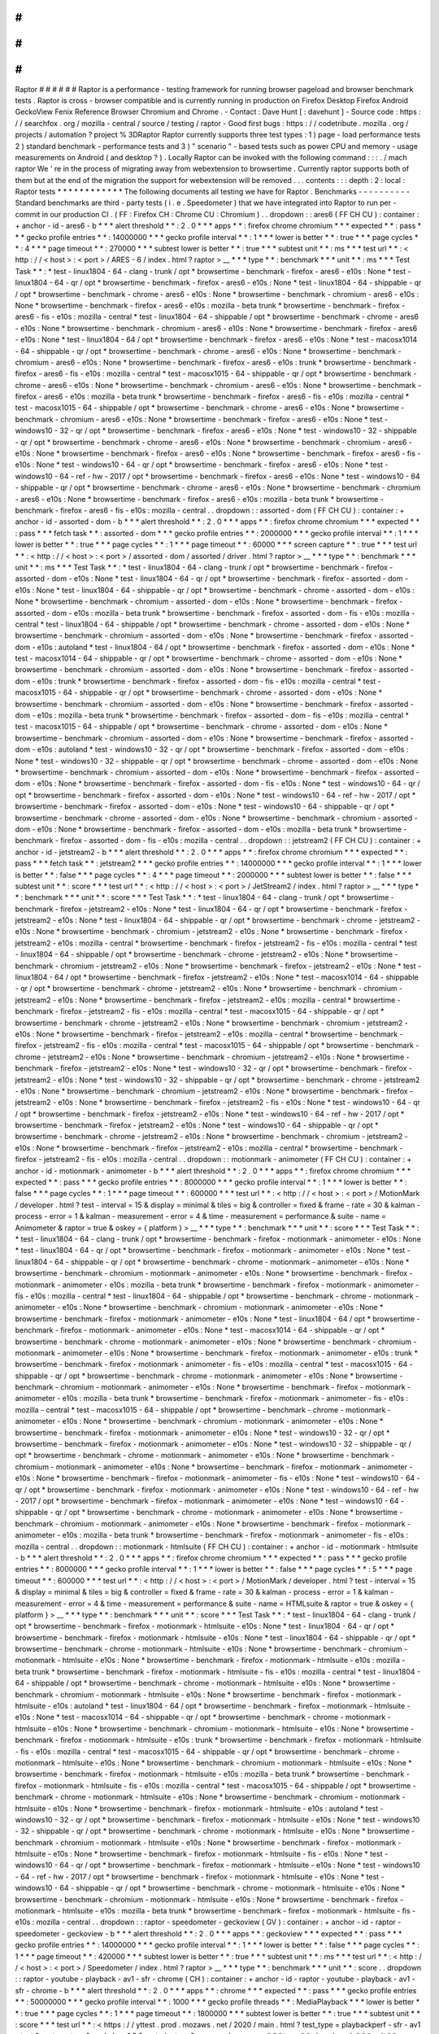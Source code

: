 #
#
#
#
#
#
Raptor
#
#
#
#
#
#
Raptor
is
a
performance
-
testing
framework
for
running
browser
pageload
and
browser
benchmark
tests
.
Raptor
is
cross
-
browser
compatible
and
is
currently
running
in
production
on
Firefox
Desktop
Firefox
Android
GeckoView
Fenix
Reference
Browser
Chromium
and
Chrome
.
-
Contact
:
Dave
Hunt
[
:
davehunt
]
-
Source
code
:
https
:
/
/
searchfox
.
org
/
mozilla
-
central
/
source
/
testing
/
raptor
-
Good
first
bugs
:
https
:
/
/
codetribute
.
mozilla
.
org
/
projects
/
automation
?
project
%
3DRaptor
Raptor
currently
supports
three
test
types
:
1
)
page
-
load
performance
tests
2
)
standard
benchmark
-
performance
tests
and
3
)
"
scenario
"
-
based
tests
such
as
power
CPU
and
memory
-
usage
measurements
on
Android
(
and
desktop
?
)
.
Locally
Raptor
can
be
invoked
with
the
following
command
:
:
:
.
/
mach
raptor
We
'
re
in
the
process
of
migrating
away
from
webextension
to
browsertime
.
Currently
raptor
supports
both
of
them
but
at
the
end
of
the
migration
the
support
for
webextension
will
be
removed
.
.
.
contents
:
:
:
depth
:
2
:
local
:
Raptor
tests
*
*
*
*
*
*
*
*
*
*
*
*
The
following
documents
all
testing
we
have
for
Raptor
.
Benchmarks
-
-
-
-
-
-
-
-
-
-
Standard
benchmarks
are
third
-
party
tests
(
i
.
e
.
Speedometer
)
that
we
have
integrated
into
Raptor
to
run
per
-
commit
in
our
production
CI
.
(
FF
:
Firefox
CH
:
Chrome
CU
:
Chromium
)
.
.
dropdown
:
:
ares6
(
FF
CH
CU
)
:
container
:
+
anchor
-
id
-
ares6
-
b
*
*
*
alert
threshold
*
*
:
2
.
0
*
*
*
apps
*
*
:
firefox
chrome
chromium
*
*
*
expected
*
*
:
pass
*
*
*
gecko
profile
entries
*
*
:
14000000
*
*
*
gecko
profile
interval
*
*
:
1
*
*
*
lower
is
better
*
*
:
true
*
*
*
page
cycles
*
*
:
4
*
*
*
page
timeout
*
*
:
270000
*
*
*
subtest
lower
is
better
*
*
:
true
*
*
*
subtest
unit
*
*
:
ms
*
*
*
test
url
*
*
:
<
http
:
/
/
<
host
>
:
<
port
>
/
ARES
-
6
/
index
.
html
?
raptor
>
__
*
*
*
type
*
*
:
benchmark
*
*
*
unit
*
*
:
ms
*
*
*
Test
Task
*
*
:
*
test
-
linux1804
-
64
-
clang
-
trunk
/
opt
*
browsertime
-
benchmark
-
firefox
-
ares6
-
e10s
:
None
*
test
-
linux1804
-
64
-
qr
/
opt
*
browsertime
-
benchmark
-
firefox
-
ares6
-
e10s
:
None
*
test
-
linux1804
-
64
-
shippable
-
qr
/
opt
*
browsertime
-
benchmark
-
chrome
-
ares6
-
e10s
:
None
*
browsertime
-
benchmark
-
chromium
-
ares6
-
e10s
:
None
*
browsertime
-
benchmark
-
firefox
-
ares6
-
e10s
:
mozilla
-
beta
trunk
*
browsertime
-
benchmark
-
firefox
-
ares6
-
fis
-
e10s
:
mozilla
-
central
*
test
-
linux1804
-
64
-
shippable
/
opt
*
browsertime
-
benchmark
-
chrome
-
ares6
-
e10s
:
None
*
browsertime
-
benchmark
-
chromium
-
ares6
-
e10s
:
None
*
browsertime
-
benchmark
-
firefox
-
ares6
-
e10s
:
None
*
test
-
linux1804
-
64
/
opt
*
browsertime
-
benchmark
-
firefox
-
ares6
-
e10s
:
None
*
test
-
macosx1014
-
64
-
shippable
-
qr
/
opt
*
browsertime
-
benchmark
-
chrome
-
ares6
-
e10s
:
None
*
browsertime
-
benchmark
-
chromium
-
ares6
-
e10s
:
None
*
browsertime
-
benchmark
-
firefox
-
ares6
-
e10s
:
trunk
*
browsertime
-
benchmark
-
firefox
-
ares6
-
fis
-
e10s
:
mozilla
-
central
*
test
-
macosx1015
-
64
-
shippable
-
qr
/
opt
*
browsertime
-
benchmark
-
chrome
-
ares6
-
e10s
:
None
*
browsertime
-
benchmark
-
chromium
-
ares6
-
e10s
:
None
*
browsertime
-
benchmark
-
firefox
-
ares6
-
e10s
:
mozilla
-
beta
trunk
*
browsertime
-
benchmark
-
firefox
-
ares6
-
fis
-
e10s
:
mozilla
-
central
*
test
-
macosx1015
-
64
-
shippable
/
opt
*
browsertime
-
benchmark
-
chrome
-
ares6
-
e10s
:
None
*
browsertime
-
benchmark
-
chromium
-
ares6
-
e10s
:
None
*
browsertime
-
benchmark
-
firefox
-
ares6
-
e10s
:
None
*
test
-
windows10
-
32
-
qr
/
opt
*
browsertime
-
benchmark
-
firefox
-
ares6
-
e10s
:
None
*
test
-
windows10
-
32
-
shippable
-
qr
/
opt
*
browsertime
-
benchmark
-
chrome
-
ares6
-
e10s
:
None
*
browsertime
-
benchmark
-
chromium
-
ares6
-
e10s
:
None
*
browsertime
-
benchmark
-
firefox
-
ares6
-
e10s
:
None
*
browsertime
-
benchmark
-
firefox
-
ares6
-
fis
-
e10s
:
None
*
test
-
windows10
-
64
-
qr
/
opt
*
browsertime
-
benchmark
-
firefox
-
ares6
-
e10s
:
None
*
test
-
windows10
-
64
-
ref
-
hw
-
2017
/
opt
*
browsertime
-
benchmark
-
firefox
-
ares6
-
e10s
:
None
*
test
-
windows10
-
64
-
shippable
-
qr
/
opt
*
browsertime
-
benchmark
-
chrome
-
ares6
-
e10s
:
None
*
browsertime
-
benchmark
-
chromium
-
ares6
-
e10s
:
None
*
browsertime
-
benchmark
-
firefox
-
ares6
-
e10s
:
mozilla
-
beta
trunk
*
browsertime
-
benchmark
-
firefox
-
ares6
-
fis
-
e10s
:
mozilla
-
central
.
.
dropdown
:
:
assorted
-
dom
(
FF
CH
CU
)
:
container
:
+
anchor
-
id
-
assorted
-
dom
-
b
*
*
*
alert
threshold
*
*
:
2
.
0
*
*
*
apps
*
*
:
firefox
chrome
chromium
*
*
*
expected
*
*
:
pass
*
*
*
fetch
task
*
*
:
assorted
-
dom
*
*
*
gecko
profile
entries
*
*
:
2000000
*
*
*
gecko
profile
interval
*
*
:
1
*
*
*
lower
is
better
*
*
:
true
*
*
*
page
cycles
*
*
:
1
*
*
*
page
timeout
*
*
:
60000
*
*
*
screen
capture
*
*
:
true
*
*
*
test
url
*
*
:
<
http
:
/
/
<
host
>
:
<
port
>
/
assorted
-
dom
/
assorted
/
driver
.
html
?
raptor
>
__
*
*
*
type
*
*
:
benchmark
*
*
*
unit
*
*
:
ms
*
*
*
Test
Task
*
*
:
*
test
-
linux1804
-
64
-
clang
-
trunk
/
opt
*
browsertime
-
benchmark
-
firefox
-
assorted
-
dom
-
e10s
:
None
*
test
-
linux1804
-
64
-
qr
/
opt
*
browsertime
-
benchmark
-
firefox
-
assorted
-
dom
-
e10s
:
None
*
test
-
linux1804
-
64
-
shippable
-
qr
/
opt
*
browsertime
-
benchmark
-
chrome
-
assorted
-
dom
-
e10s
:
None
*
browsertime
-
benchmark
-
chromium
-
assorted
-
dom
-
e10s
:
None
*
browsertime
-
benchmark
-
firefox
-
assorted
-
dom
-
e10s
:
mozilla
-
beta
trunk
*
browsertime
-
benchmark
-
firefox
-
assorted
-
dom
-
fis
-
e10s
:
mozilla
-
central
*
test
-
linux1804
-
64
-
shippable
/
opt
*
browsertime
-
benchmark
-
chrome
-
assorted
-
dom
-
e10s
:
None
*
browsertime
-
benchmark
-
chromium
-
assorted
-
dom
-
e10s
:
None
*
browsertime
-
benchmark
-
firefox
-
assorted
-
dom
-
e10s
:
autoland
*
test
-
linux1804
-
64
/
opt
*
browsertime
-
benchmark
-
firefox
-
assorted
-
dom
-
e10s
:
None
*
test
-
macosx1014
-
64
-
shippable
-
qr
/
opt
*
browsertime
-
benchmark
-
chrome
-
assorted
-
dom
-
e10s
:
None
*
browsertime
-
benchmark
-
chromium
-
assorted
-
dom
-
e10s
:
None
*
browsertime
-
benchmark
-
firefox
-
assorted
-
dom
-
e10s
:
trunk
*
browsertime
-
benchmark
-
firefox
-
assorted
-
dom
-
fis
-
e10s
:
mozilla
-
central
*
test
-
macosx1015
-
64
-
shippable
-
qr
/
opt
*
browsertime
-
benchmark
-
chrome
-
assorted
-
dom
-
e10s
:
None
*
browsertime
-
benchmark
-
chromium
-
assorted
-
dom
-
e10s
:
None
*
browsertime
-
benchmark
-
firefox
-
assorted
-
dom
-
e10s
:
mozilla
-
beta
trunk
*
browsertime
-
benchmark
-
firefox
-
assorted
-
dom
-
fis
-
e10s
:
mozilla
-
central
*
test
-
macosx1015
-
64
-
shippable
/
opt
*
browsertime
-
benchmark
-
chrome
-
assorted
-
dom
-
e10s
:
None
*
browsertime
-
benchmark
-
chromium
-
assorted
-
dom
-
e10s
:
None
*
browsertime
-
benchmark
-
firefox
-
assorted
-
dom
-
e10s
:
autoland
*
test
-
windows10
-
32
-
qr
/
opt
*
browsertime
-
benchmark
-
firefox
-
assorted
-
dom
-
e10s
:
None
*
test
-
windows10
-
32
-
shippable
-
qr
/
opt
*
browsertime
-
benchmark
-
chrome
-
assorted
-
dom
-
e10s
:
None
*
browsertime
-
benchmark
-
chromium
-
assorted
-
dom
-
e10s
:
None
*
browsertime
-
benchmark
-
firefox
-
assorted
-
dom
-
e10s
:
None
*
browsertime
-
benchmark
-
firefox
-
assorted
-
dom
-
fis
-
e10s
:
None
*
test
-
windows10
-
64
-
qr
/
opt
*
browsertime
-
benchmark
-
firefox
-
assorted
-
dom
-
e10s
:
None
*
test
-
windows10
-
64
-
ref
-
hw
-
2017
/
opt
*
browsertime
-
benchmark
-
firefox
-
assorted
-
dom
-
e10s
:
None
*
test
-
windows10
-
64
-
shippable
-
qr
/
opt
*
browsertime
-
benchmark
-
chrome
-
assorted
-
dom
-
e10s
:
None
*
browsertime
-
benchmark
-
chromium
-
assorted
-
dom
-
e10s
:
None
*
browsertime
-
benchmark
-
firefox
-
assorted
-
dom
-
e10s
:
mozilla
-
beta
trunk
*
browsertime
-
benchmark
-
firefox
-
assorted
-
dom
-
fis
-
e10s
:
mozilla
-
central
.
.
dropdown
:
:
jetstream2
(
FF
CH
CU
)
:
container
:
+
anchor
-
id
-
jetstream2
-
b
*
*
*
alert
threshold
*
*
:
2
.
0
*
*
*
apps
*
*
:
firefox
chrome
chromium
*
*
*
expected
*
*
:
pass
*
*
*
fetch
task
*
*
:
jetstream2
*
*
*
gecko
profile
entries
*
*
:
14000000
*
*
*
gecko
profile
interval
*
*
:
1
*
*
*
lower
is
better
*
*
:
false
*
*
*
page
cycles
*
*
:
4
*
*
*
page
timeout
*
*
:
2000000
*
*
*
subtest
lower
is
better
*
*
:
false
*
*
*
subtest
unit
*
*
:
score
*
*
*
test
url
*
*
:
<
http
:
/
/
<
host
>
:
<
port
>
/
JetStream2
/
index
.
html
?
raptor
>
__
*
*
*
type
*
*
:
benchmark
*
*
*
unit
*
*
:
score
*
*
*
Test
Task
*
*
:
*
test
-
linux1804
-
64
-
clang
-
trunk
/
opt
*
browsertime
-
benchmark
-
firefox
-
jetstream2
-
e10s
:
None
*
test
-
linux1804
-
64
-
qr
/
opt
*
browsertime
-
benchmark
-
firefox
-
jetstream2
-
e10s
:
None
*
test
-
linux1804
-
64
-
shippable
-
qr
/
opt
*
browsertime
-
benchmark
-
chrome
-
jetstream2
-
e10s
:
None
*
browsertime
-
benchmark
-
chromium
-
jetstream2
-
e10s
:
None
*
browsertime
-
benchmark
-
firefox
-
jetstream2
-
e10s
:
mozilla
-
central
*
browsertime
-
benchmark
-
firefox
-
jetstream2
-
fis
-
e10s
:
mozilla
-
central
*
test
-
linux1804
-
64
-
shippable
/
opt
*
browsertime
-
benchmark
-
chrome
-
jetstream2
-
e10s
:
None
*
browsertime
-
benchmark
-
chromium
-
jetstream2
-
e10s
:
None
*
browsertime
-
benchmark
-
firefox
-
jetstream2
-
e10s
:
None
*
test
-
linux1804
-
64
/
opt
*
browsertime
-
benchmark
-
firefox
-
jetstream2
-
e10s
:
None
*
test
-
macosx1014
-
64
-
shippable
-
qr
/
opt
*
browsertime
-
benchmark
-
chrome
-
jetstream2
-
e10s
:
None
*
browsertime
-
benchmark
-
chromium
-
jetstream2
-
e10s
:
None
*
browsertime
-
benchmark
-
firefox
-
jetstream2
-
e10s
:
mozilla
-
central
*
browsertime
-
benchmark
-
firefox
-
jetstream2
-
fis
-
e10s
:
mozilla
-
central
*
test
-
macosx1015
-
64
-
shippable
-
qr
/
opt
*
browsertime
-
benchmark
-
chrome
-
jetstream2
-
e10s
:
None
*
browsertime
-
benchmark
-
chromium
-
jetstream2
-
e10s
:
None
*
browsertime
-
benchmark
-
firefox
-
jetstream2
-
e10s
:
mozilla
-
central
*
browsertime
-
benchmark
-
firefox
-
jetstream2
-
fis
-
e10s
:
mozilla
-
central
*
test
-
macosx1015
-
64
-
shippable
/
opt
*
browsertime
-
benchmark
-
chrome
-
jetstream2
-
e10s
:
None
*
browsertime
-
benchmark
-
chromium
-
jetstream2
-
e10s
:
None
*
browsertime
-
benchmark
-
firefox
-
jetstream2
-
e10s
:
None
*
test
-
windows10
-
32
-
qr
/
opt
*
browsertime
-
benchmark
-
firefox
-
jetstream2
-
e10s
:
None
*
test
-
windows10
-
32
-
shippable
-
qr
/
opt
*
browsertime
-
benchmark
-
chrome
-
jetstream2
-
e10s
:
None
*
browsertime
-
benchmark
-
chromium
-
jetstream2
-
e10s
:
None
*
browsertime
-
benchmark
-
firefox
-
jetstream2
-
e10s
:
None
*
browsertime
-
benchmark
-
firefox
-
jetstream2
-
fis
-
e10s
:
None
*
test
-
windows10
-
64
-
qr
/
opt
*
browsertime
-
benchmark
-
firefox
-
jetstream2
-
e10s
:
None
*
test
-
windows10
-
64
-
ref
-
hw
-
2017
/
opt
*
browsertime
-
benchmark
-
firefox
-
jetstream2
-
e10s
:
None
*
test
-
windows10
-
64
-
shippable
-
qr
/
opt
*
browsertime
-
benchmark
-
chrome
-
jetstream2
-
e10s
:
None
*
browsertime
-
benchmark
-
chromium
-
jetstream2
-
e10s
:
None
*
browsertime
-
benchmark
-
firefox
-
jetstream2
-
e10s
:
mozilla
-
central
*
browsertime
-
benchmark
-
firefox
-
jetstream2
-
fis
-
e10s
:
mozilla
-
central
.
.
dropdown
:
:
motionmark
-
animometer
(
FF
CH
CU
)
:
container
:
+
anchor
-
id
-
motionmark
-
animometer
-
b
*
*
*
alert
threshold
*
*
:
2
.
0
*
*
*
apps
*
*
:
firefox
chrome
chromium
*
*
*
expected
*
*
:
pass
*
*
*
gecko
profile
entries
*
*
:
8000000
*
*
*
gecko
profile
interval
*
*
:
1
*
*
*
lower
is
better
*
*
:
false
*
*
*
page
cycles
*
*
:
1
*
*
*
page
timeout
*
*
:
600000
*
*
*
test
url
*
*
:
<
http
:
/
/
<
host
>
:
<
port
>
/
MotionMark
/
developer
.
html
?
test
-
interval
=
15
&
display
=
minimal
&
tiles
=
big
&
controller
=
fixed
&
frame
-
rate
=
30
&
kalman
-
process
-
error
=
1
&
kalman
-
measurement
-
error
=
4
&
time
-
measurement
=
performance
&
suite
-
name
=
Animometer
&
raptor
=
true
&
oskey
=
{
platform
}
>
__
*
*
*
type
*
*
:
benchmark
*
*
*
unit
*
*
:
score
*
*
*
Test
Task
*
*
:
*
test
-
linux1804
-
64
-
clang
-
trunk
/
opt
*
browsertime
-
benchmark
-
firefox
-
motionmark
-
animometer
-
e10s
:
None
*
test
-
linux1804
-
64
-
qr
/
opt
*
browsertime
-
benchmark
-
firefox
-
motionmark
-
animometer
-
e10s
:
None
*
test
-
linux1804
-
64
-
shippable
-
qr
/
opt
*
browsertime
-
benchmark
-
chrome
-
motionmark
-
animometer
-
e10s
:
None
*
browsertime
-
benchmark
-
chromium
-
motionmark
-
animometer
-
e10s
:
None
*
browsertime
-
benchmark
-
firefox
-
motionmark
-
animometer
-
e10s
:
mozilla
-
beta
trunk
*
browsertime
-
benchmark
-
firefox
-
motionmark
-
animometer
-
fis
-
e10s
:
mozilla
-
central
*
test
-
linux1804
-
64
-
shippable
/
opt
*
browsertime
-
benchmark
-
chrome
-
motionmark
-
animometer
-
e10s
:
None
*
browsertime
-
benchmark
-
chromium
-
motionmark
-
animometer
-
e10s
:
None
*
browsertime
-
benchmark
-
firefox
-
motionmark
-
animometer
-
e10s
:
None
*
test
-
linux1804
-
64
/
opt
*
browsertime
-
benchmark
-
firefox
-
motionmark
-
animometer
-
e10s
:
None
*
test
-
macosx1014
-
64
-
shippable
-
qr
/
opt
*
browsertime
-
benchmark
-
chrome
-
motionmark
-
animometer
-
e10s
:
None
*
browsertime
-
benchmark
-
chromium
-
motionmark
-
animometer
-
e10s
:
None
*
browsertime
-
benchmark
-
firefox
-
motionmark
-
animometer
-
e10s
:
trunk
*
browsertime
-
benchmark
-
firefox
-
motionmark
-
animometer
-
fis
-
e10s
:
mozilla
-
central
*
test
-
macosx1015
-
64
-
shippable
-
qr
/
opt
*
browsertime
-
benchmark
-
chrome
-
motionmark
-
animometer
-
e10s
:
None
*
browsertime
-
benchmark
-
chromium
-
motionmark
-
animometer
-
e10s
:
None
*
browsertime
-
benchmark
-
firefox
-
motionmark
-
animometer
-
e10s
:
mozilla
-
beta
trunk
*
browsertime
-
benchmark
-
firefox
-
motionmark
-
animometer
-
fis
-
e10s
:
mozilla
-
central
*
test
-
macosx1015
-
64
-
shippable
/
opt
*
browsertime
-
benchmark
-
chrome
-
motionmark
-
animometer
-
e10s
:
None
*
browsertime
-
benchmark
-
chromium
-
motionmark
-
animometer
-
e10s
:
None
*
browsertime
-
benchmark
-
firefox
-
motionmark
-
animometer
-
e10s
:
None
*
test
-
windows10
-
32
-
qr
/
opt
*
browsertime
-
benchmark
-
firefox
-
motionmark
-
animometer
-
e10s
:
None
*
test
-
windows10
-
32
-
shippable
-
qr
/
opt
*
browsertime
-
benchmark
-
chrome
-
motionmark
-
animometer
-
e10s
:
None
*
browsertime
-
benchmark
-
chromium
-
motionmark
-
animometer
-
e10s
:
None
*
browsertime
-
benchmark
-
firefox
-
motionmark
-
animometer
-
e10s
:
None
*
browsertime
-
benchmark
-
firefox
-
motionmark
-
animometer
-
fis
-
e10s
:
None
*
test
-
windows10
-
64
-
qr
/
opt
*
browsertime
-
benchmark
-
firefox
-
motionmark
-
animometer
-
e10s
:
None
*
test
-
windows10
-
64
-
ref
-
hw
-
2017
/
opt
*
browsertime
-
benchmark
-
firefox
-
motionmark
-
animometer
-
e10s
:
None
*
test
-
windows10
-
64
-
shippable
-
qr
/
opt
*
browsertime
-
benchmark
-
chrome
-
motionmark
-
animometer
-
e10s
:
None
*
browsertime
-
benchmark
-
chromium
-
motionmark
-
animometer
-
e10s
:
None
*
browsertime
-
benchmark
-
firefox
-
motionmark
-
animometer
-
e10s
:
mozilla
-
beta
trunk
*
browsertime
-
benchmark
-
firefox
-
motionmark
-
animometer
-
fis
-
e10s
:
mozilla
-
central
.
.
dropdown
:
:
motionmark
-
htmlsuite
(
FF
CH
CU
)
:
container
:
+
anchor
-
id
-
motionmark
-
htmlsuite
-
b
*
*
*
alert
threshold
*
*
:
2
.
0
*
*
*
apps
*
*
:
firefox
chrome
chromium
*
*
*
expected
*
*
:
pass
*
*
*
gecko
profile
entries
*
*
:
8000000
*
*
*
gecko
profile
interval
*
*
:
1
*
*
*
lower
is
better
*
*
:
false
*
*
*
page
cycles
*
*
:
5
*
*
*
page
timeout
*
*
:
600000
*
*
*
test
url
*
*
:
<
http
:
/
/
<
host
>
:
<
port
>
/
MotionMark
/
developer
.
html
?
test
-
interval
=
15
&
display
=
minimal
&
tiles
=
big
&
controller
=
fixed
&
frame
-
rate
=
30
&
kalman
-
process
-
error
=
1
&
kalman
-
measurement
-
error
=
4
&
time
-
measurement
=
performance
&
suite
-
name
=
HTMLsuite
&
raptor
=
true
&
oskey
=
{
platform
}
>
__
*
*
*
type
*
*
:
benchmark
*
*
*
unit
*
*
:
score
*
*
*
Test
Task
*
*
:
*
test
-
linux1804
-
64
-
clang
-
trunk
/
opt
*
browsertime
-
benchmark
-
firefox
-
motionmark
-
htmlsuite
-
e10s
:
None
*
test
-
linux1804
-
64
-
qr
/
opt
*
browsertime
-
benchmark
-
firefox
-
motionmark
-
htmlsuite
-
e10s
:
None
*
test
-
linux1804
-
64
-
shippable
-
qr
/
opt
*
browsertime
-
benchmark
-
chrome
-
motionmark
-
htmlsuite
-
e10s
:
None
*
browsertime
-
benchmark
-
chromium
-
motionmark
-
htmlsuite
-
e10s
:
None
*
browsertime
-
benchmark
-
firefox
-
motionmark
-
htmlsuite
-
e10s
:
mozilla
-
beta
trunk
*
browsertime
-
benchmark
-
firefox
-
motionmark
-
htmlsuite
-
fis
-
e10s
:
mozilla
-
central
*
test
-
linux1804
-
64
-
shippable
/
opt
*
browsertime
-
benchmark
-
chrome
-
motionmark
-
htmlsuite
-
e10s
:
None
*
browsertime
-
benchmark
-
chromium
-
motionmark
-
htmlsuite
-
e10s
:
None
*
browsertime
-
benchmark
-
firefox
-
motionmark
-
htmlsuite
-
e10s
:
autoland
*
test
-
linux1804
-
64
/
opt
*
browsertime
-
benchmark
-
firefox
-
motionmark
-
htmlsuite
-
e10s
:
None
*
test
-
macosx1014
-
64
-
shippable
-
qr
/
opt
*
browsertime
-
benchmark
-
chrome
-
motionmark
-
htmlsuite
-
e10s
:
None
*
browsertime
-
benchmark
-
chromium
-
motionmark
-
htmlsuite
-
e10s
:
None
*
browsertime
-
benchmark
-
firefox
-
motionmark
-
htmlsuite
-
e10s
:
trunk
*
browsertime
-
benchmark
-
firefox
-
motionmark
-
htmlsuite
-
fis
-
e10s
:
mozilla
-
central
*
test
-
macosx1015
-
64
-
shippable
-
qr
/
opt
*
browsertime
-
benchmark
-
chrome
-
motionmark
-
htmlsuite
-
e10s
:
None
*
browsertime
-
benchmark
-
chromium
-
motionmark
-
htmlsuite
-
e10s
:
None
*
browsertime
-
benchmark
-
firefox
-
motionmark
-
htmlsuite
-
e10s
:
mozilla
-
beta
trunk
*
browsertime
-
benchmark
-
firefox
-
motionmark
-
htmlsuite
-
fis
-
e10s
:
mozilla
-
central
*
test
-
macosx1015
-
64
-
shippable
/
opt
*
browsertime
-
benchmark
-
chrome
-
motionmark
-
htmlsuite
-
e10s
:
None
*
browsertime
-
benchmark
-
chromium
-
motionmark
-
htmlsuite
-
e10s
:
None
*
browsertime
-
benchmark
-
firefox
-
motionmark
-
htmlsuite
-
e10s
:
autoland
*
test
-
windows10
-
32
-
qr
/
opt
*
browsertime
-
benchmark
-
firefox
-
motionmark
-
htmlsuite
-
e10s
:
None
*
test
-
windows10
-
32
-
shippable
-
qr
/
opt
*
browsertime
-
benchmark
-
chrome
-
motionmark
-
htmlsuite
-
e10s
:
None
*
browsertime
-
benchmark
-
chromium
-
motionmark
-
htmlsuite
-
e10s
:
None
*
browsertime
-
benchmark
-
firefox
-
motionmark
-
htmlsuite
-
e10s
:
None
*
browsertime
-
benchmark
-
firefox
-
motionmark
-
htmlsuite
-
fis
-
e10s
:
None
*
test
-
windows10
-
64
-
qr
/
opt
*
browsertime
-
benchmark
-
firefox
-
motionmark
-
htmlsuite
-
e10s
:
None
*
test
-
windows10
-
64
-
ref
-
hw
-
2017
/
opt
*
browsertime
-
benchmark
-
firefox
-
motionmark
-
htmlsuite
-
e10s
:
None
*
test
-
windows10
-
64
-
shippable
-
qr
/
opt
*
browsertime
-
benchmark
-
chrome
-
motionmark
-
htmlsuite
-
e10s
:
None
*
browsertime
-
benchmark
-
chromium
-
motionmark
-
htmlsuite
-
e10s
:
None
*
browsertime
-
benchmark
-
firefox
-
motionmark
-
htmlsuite
-
e10s
:
mozilla
-
beta
trunk
*
browsertime
-
benchmark
-
firefox
-
motionmark
-
htmlsuite
-
fis
-
e10s
:
mozilla
-
central
.
.
dropdown
:
:
raptor
-
speedometer
-
geckoview
(
GV
)
:
container
:
+
anchor
-
id
-
raptor
-
speedometer
-
geckoview
-
b
*
*
*
alert
threshold
*
*
:
2
.
0
*
*
*
apps
*
*
:
geckoview
*
*
*
expected
*
*
:
pass
*
*
*
gecko
profile
entries
*
*
:
14000000
*
*
*
gecko
profile
interval
*
*
:
1
*
*
*
lower
is
better
*
*
:
false
*
*
*
page
cycles
*
*
:
1
*
*
*
page
timeout
*
*
:
420000
*
*
*
subtest
lower
is
better
*
*
:
true
*
*
*
subtest
unit
*
*
:
ms
*
*
*
test
url
*
*
:
<
http
:
/
/
<
host
>
:
<
port
>
/
Speedometer
/
index
.
html
?
raptor
>
__
*
*
*
type
*
*
:
benchmark
*
*
*
unit
*
*
:
score
.
.
dropdown
:
:
raptor
-
youtube
-
playback
-
av1
-
sfr
-
chrome
(
CH
)
:
container
:
+
anchor
-
id
-
raptor
-
youtube
-
playback
-
av1
-
sfr
-
chrome
-
b
*
*
*
alert
threshold
*
*
:
2
.
0
*
*
*
apps
*
*
:
chrome
*
*
*
expected
*
*
:
pass
*
*
*
gecko
profile
entries
*
*
:
50000000
*
*
*
gecko
profile
interval
*
*
:
1000
*
*
*
gecko
profile
threads
*
*
:
MediaPlayback
*
*
*
lower
is
better
*
*
:
true
*
*
*
page
cycles
*
*
:
1
*
*
*
page
timeout
*
*
:
1800000
*
*
*
subtest
lower
is
better
*
*
:
true
*
*
*
subtest
unit
*
*
:
score
*
*
*
test
url
*
*
:
<
https
:
/
/
yttest
.
prod
.
mozaws
.
net
/
2020
/
main
.
html
?
test_type
=
playbackperf
-
sfr
-
av1
-
test
&
raptor
=
true
&
exclude
=
1
2
&
muted
=
true
&
command
=
run
>
__
*
*
*
type
*
*
:
benchmark
*
*
*
unit
*
*
:
score
*
*
*
use
live
sites
*
*
:
true
.
.
dropdown
:
:
raptor
-
youtube
-
playback
-
av1
-
sfr
-
fenix
(
FE
)
:
container
:
+
anchor
-
id
-
raptor
-
youtube
-
playback
-
av1
-
sfr
-
fenix
-
b
*
*
*
alert
threshold
*
*
:
2
.
0
*
*
*
apps
*
*
:
fenix
*
*
*
expected
*
*
:
pass
*
*
*
gecko
profile
entries
*
*
:
50000000
*
*
*
gecko
profile
interval
*
*
:
1000
*
*
*
gecko
profile
threads
*
*
:
MediaPlayback
*
*
*
lower
is
better
*
*
:
true
*
*
*
page
cycles
*
*
:
1
*
*
*
page
timeout
*
*
:
1800000
*
*
*
subtest
lower
is
better
*
*
:
true
*
*
*
subtest
unit
*
*
:
score
*
*
*
test
url
*
*
:
<
https
:
/
/
yttest
.
prod
.
mozaws
.
net
/
2020
/
main
.
html
?
test_type
=
playbackperf
-
sfr
-
av1
-
test
&
raptor
=
true
&
exclude
=
1
2
&
muted
=
true
&
command
=
run
>
__
*
*
*
type
*
*
:
benchmark
*
*
*
unit
*
*
:
score
*
*
*
use
live
sites
*
*
:
true
.
.
dropdown
:
:
raptor
-
youtube
-
playback
-
av1
-
sfr
-
firefox
(
FF
)
:
container
:
+
anchor
-
id
-
raptor
-
youtube
-
playback
-
av1
-
sfr
-
firefox
-
b
*
*
*
alert
threshold
*
*
:
2
.
0
*
*
*
apps
*
*
:
firefox
*
*
*
expected
*
*
:
pass
*
*
*
gecko
profile
entries
*
*
:
50000000
*
*
*
gecko
profile
interval
*
*
:
1000
*
*
*
gecko
profile
threads
*
*
:
MediaPlayback
*
*
*
lower
is
better
*
*
:
true
*
*
*
page
cycles
*
*
:
1
*
*
*
page
timeout
*
*
:
1800000
*
*
*
subtest
lower
is
better
*
*
:
true
*
*
*
subtest
unit
*
*
:
score
*
*
*
test
url
*
*
:
<
https
:
/
/
yttest
.
prod
.
mozaws
.
net
/
2020
/
main
.
html
?
test_type
=
playbackperf
-
sfr
-
av1
-
test
&
raptor
=
true
&
exclude
=
1
2
&
muted
=
true
&
command
=
run
>
__
*
*
*
type
*
*
:
benchmark
*
*
*
unit
*
*
:
score
*
*
*
use
live
sites
*
*
:
true
.
.
dropdown
:
:
raptor
-
youtube
-
playback
-
av1
-
sfr
-
geckoview
(
GV
)
:
container
:
+
anchor
-
id
-
raptor
-
youtube
-
playback
-
av1
-
sfr
-
geckoview
-
b
*
*
*
alert
threshold
*
*
:
2
.
0
*
*
*
apps
*
*
:
geckoview
*
*
*
expected
*
*
:
pass
*
*
*
gecko
profile
entries
*
*
:
50000000
*
*
*
gecko
profile
interval
*
*
:
1000
*
*
*
gecko
profile
threads
*
*
:
MediaPlayback
*
*
*
lower
is
better
*
*
:
true
*
*
*
page
cycles
*
*
:
1
*
*
*
page
timeout
*
*
:
1800000
*
*
*
subtest
lower
is
better
*
*
:
true
*
*
*
subtest
unit
*
*
:
score
*
*
*
test
url
*
*
:
<
https
:
/
/
yttest
.
prod
.
mozaws
.
net
/
2020
/
main
.
html
?
test_type
=
playbackperf
-
sfr
-
av1
-
test
&
raptor
=
true
&
exclude
=
1
2
&
muted
=
true
&
command
=
run
>
__
*
*
*
type
*
*
:
benchmark
*
*
*
unit
*
*
:
score
*
*
*
use
live
sites
*
*
:
true
.
.
dropdown
:
:
raptor
-
youtube
-
playback
-
h264
-
1080p30
-
firefox
(
FF
)
:
container
:
+
anchor
-
id
-
raptor
-
youtube
-
playback
-
h264
-
1080p30
-
firefox
-
b
*
*
*
alert
threshold
*
*
:
2
.
0
*
*
*
apps
*
*
:
firefox
*
*
*
expected
*
*
:
pass
*
*
*
lower
is
better
*
*
:
true
*
*
*
page
cycles
*
*
:
20
*
*
*
page
timeout
*
*
:
2700000
*
*
*
subtest
lower
is
better
*
*
:
true
*
*
*
subtest
unit
*
*
:
score
*
*
*
test
url
*
*
:
<
https
:
/
/
yttest
.
prod
.
mozaws
.
net
/
2020
/
main
.
html
?
test_type
=
playbackperf
-
sfr
-
h264
-
test
&
tests
=
18
&
raptor
=
true
&
muted
=
true
&
command
=
run
&
exclude
=
1
2
>
__
*
*
*
type
*
*
:
benchmark
*
*
*
unit
*
*
:
score
*
*
*
use
live
sites
*
*
:
true
.
.
dropdown
:
:
raptor
-
youtube
-
playback
-
h264
-
1080p60
-
firefox
(
FF
)
:
container
:
+
anchor
-
id
-
raptor
-
youtube
-
playback
-
h264
-
1080p60
-
firefox
-
b
*
*
*
alert
threshold
*
*
:
2
.
0
*
*
*
apps
*
*
:
firefox
*
*
*
expected
*
*
:
pass
*
*
*
lower
is
better
*
*
:
true
*
*
*
page
cycles
*
*
:
20
*
*
*
page
timeout
*
*
:
2700000
*
*
*
subtest
lower
is
better
*
*
:
true
*
*
*
subtest
unit
*
*
:
score
*
*
*
test
url
*
*
:
<
https
:
/
/
yttest
.
prod
.
mozaws
.
net
/
2020
/
main
.
html
?
test_type
=
playbackperf
-
hfr
-
test
&
raptor
=
true
&
tests
=
46
&
muted
=
true
&
command
=
run
&
exclude
=
1
2
>
__
*
*
*
type
*
*
:
benchmark
*
*
*
unit
*
*
:
score
*
*
*
use
live
sites
*
*
:
true
.
.
dropdown
:
:
raptor
-
youtube
-
playback
-
h264
-
full
-
1080p30
-
firefox
(
FF
)
:
container
:
+
anchor
-
id
-
raptor
-
youtube
-
playback
-
h264
-
full
-
1080p30
-
firefox
-
b
*
*
*
alert
threshold
*
*
:
2
.
0
*
*
*
apps
*
*
:
firefox
*
*
*
expected
*
*
:
pass
*
*
*
lower
is
better
*
*
:
true
*
*
*
page
cycles
*
*
:
20
*
*
*
page
timeout
*
*
:
2700000
*
*
*
preferences
*
*
:
{
"
full
-
screen
-
api
.
allow
-
trusted
-
requests
-
only
"
:
false
"
full
-
screen
-
api
.
warning
.
timeout
"
:
0
}
*
*
*
subtest
lower
is
better
*
*
:
true
*
*
*
subtest
unit
*
*
:
score
*
*
*
test
url
*
*
:
<
https
:
/
/
yttest
.
prod
.
mozaws
.
net
/
2020
/
main
.
html
?
test_type
=
playbackperf
-
sfr
-
h264
-
test
&
tests
=
18
&
raptor
=
true
&
muted
=
true
&
command
=
run
&
fullscreen
=
true
&
exclude
=
1
2
>
__
*
*
*
type
*
*
:
benchmark
*
*
*
unit
*
*
:
score
*
*
*
use
live
sites
*
*
:
true
.
.
dropdown
:
:
raptor
-
youtube
-
playback
-
h264
-
full
-
1080p60
-
firefox
(
FF
)
:
container
:
+
anchor
-
id
-
raptor
-
youtube
-
playback
-
h264
-
full
-
1080p60
-
firefox
-
b
*
*
*
alert
threshold
*
*
:
2
.
0
*
*
*
apps
*
*
:
firefox
*
*
*
expected
*
*
:
pass
*
*
*
lower
is
better
*
*
:
true
*
*
*
page
cycles
*
*
:
20
*
*
*
page
timeout
*
*
:
2700000
*
*
*
preferences
*
*
:
{
"
full
-
screen
-
api
.
allow
-
trusted
-
requests
-
only
"
:
false
"
full
-
screen
-
api
.
warning
.
timeout
"
:
0
}
*
*
*
subtest
lower
is
better
*
*
:
true
*
*
*
subtest
unit
*
*
:
score
*
*
*
test
url
*
*
:
<
https
:
/
/
yttest
.
prod
.
mozaws
.
net
/
2020
/
main
.
html
?
test_type
=
playbackperf
-
hfr
-
test
&
raptor
=
true
&
tests
=
46
&
muted
=
true
&
command
=
run
&
fullscreen
=
true
&
exclude
=
1
2
>
__
*
*
*
type
*
*
:
benchmark
*
*
*
unit
*
*
:
score
*
*
*
use
live
sites
*
*
:
true
.
.
dropdown
:
:
raptor
-
youtube
-
playback
-
h264
-
sfr
-
chrome
(
CH
)
:
container
:
+
anchor
-
id
-
raptor
-
youtube
-
playback
-
h264
-
sfr
-
chrome
-
b
*
*
*
alert
threshold
*
*
:
2
.
0
*
*
*
apps
*
*
:
chrome
*
*
*
expected
*
*
:
pass
*
*
*
gecko
profile
entries
*
*
:
50000000
*
*
*
gecko
profile
interval
*
*
:
1000
*
*
*
gecko
profile
threads
*
*
:
MediaPlayback
*
*
*
lower
is
better
*
*
:
true
*
*
*
page
cycles
*
*
:
1
*
*
*
page
timeout
*
*
:
1800000
*
*
*
subtest
lower
is
better
*
*
:
true
*
*
*
subtest
unit
*
*
:
score
*
*
*
test
url
*
*
:
<
https
:
/
/
yttest
.
prod
.
mozaws
.
net
/
2020
/
main
.
html
?
test_type
=
playbackperf
-
sfr
-
h264
-
test
&
raptor
=
true
&
exclude
=
1
2
&
muted
=
true
&
command
=
run
>
__
*
*
*
type
*
*
:
benchmark
*
*
*
unit
*
*
:
score
*
*
*
use
live
sites
*
*
:
true
.
.
dropdown
:
:
raptor
-
youtube
-
playback
-
h264
-
sfr
-
fenix
(
FE
)
:
container
:
+
anchor
-
id
-
raptor
-
youtube
-
playback
-
h264
-
sfr
-
fenix
-
b
*
*
*
alert
threshold
*
*
:
2
.
0
*
*
*
apps
*
*
:
fenix
*
*
*
expected
*
*
:
pass
*
*
*
gecko
profile
entries
*
*
:
50000000
*
*
*
gecko
profile
interval
*
*
:
1000
*
*
*
gecko
profile
threads
*
*
:
MediaPlayback
*
*
*
lower
is
better
*
*
:
true
*
*
*
page
cycles
*
*
:
1
*
*
*
page
timeout
*
*
:
1800000
*
*
*
subtest
lower
is
better
*
*
:
true
*
*
*
subtest
unit
*
*
:
score
*
*
*
test
url
*
*
:
<
https
:
/
/
yttest
.
prod
.
mozaws
.
net
/
2020
/
main
.
html
?
test_type
=
playbackperf
-
sfr
-
h264
-
test
&
raptor
=
true
&
exclude
=
1
2
&
muted
=
true
&
command
=
run
>
__
*
*
*
type
*
*
:
benchmark
*
*
*
unit
*
*
:
score
*
*
*
use
live
sites
*
*
:
true
.
.
dropdown
:
:
raptor
-
youtube
-
playback
-
h264
-
sfr
-
firefox
(
FF
)
:
container
:
+
anchor
-
id
-
raptor
-
youtube
-
playback
-
h264
-
sfr
-
firefox
-
b
*
*
*
alert
threshold
*
*
:
2
.
0
*
*
*
apps
*
*
:
firefox
*
*
*
expected
*
*
:
pass
*
*
*
gecko
profile
entries
*
*
:
50000000
*
*
*
gecko
profile
interval
*
*
:
1000
*
*
*
gecko
profile
threads
*
*
:
MediaPlayback
*
*
*
lower
is
better
*
*
:
true
*
*
*
page
cycles
*
*
:
1
*
*
*
page
timeout
*
*
:
1800000
*
*
*
subtest
lower
is
better
*
*
:
true
*
*
*
subtest
unit
*
*
:
score
*
*
*
test
url
*
*
:
<
https
:
/
/
yttest
.
prod
.
mozaws
.
net
/
2020
/
main
.
html
?
test_type
=
playbackperf
-
sfr
-
h264
-
test
&
raptor
=
true
&
exclude
=
1
2
&
muted
=
true
&
command
=
run
>
__
*
*
*
type
*
*
:
benchmark
*
*
*
unit
*
*
:
score
*
*
*
use
live
sites
*
*
:
true
.
.
dropdown
:
:
raptor
-
youtube
-
playback
-
h264
-
sfr
-
geckoview
(
GV
)
:
container
:
+
anchor
-
id
-
raptor
-
youtube
-
playback
-
h264
-
sfr
-
geckoview
-
b
*
*
*
alert
threshold
*
*
:
2
.
0
*
*
*
apps
*
*
:
geckoview
*
*
*
expected
*
*
:
pass
*
*
*
gecko
profile
entries
*
*
:
50000000
*
*
*
gecko
profile
interval
*
*
:
1000
*
*
*
gecko
profile
threads
*
*
:
MediaPlayback
*
*
*
lower
is
better
*
*
:
true
*
*
*
page
cycles
*
*
:
1
*
*
*
page
timeout
*
*
:
1800000
*
*
*
subtest
lower
is
better
*
*
:
true
*
*
*
subtest
unit
*
*
:
score
*
*
*
test
url
*
*
:
<
https
:
/
/
yttest
.
prod
.
mozaws
.
net
/
2020
/
main
.
html
?
test_type
=
playbackperf
-
sfr
-
h264
-
test
&
raptor
=
true
&
exclude
=
1
2
&
muted
=
true
&
command
=
run
>
__
*
*
*
type
*
*
:
benchmark
*
*
*
unit
*
*
:
score
*
*
*
use
live
sites
*
*
:
true
.
.
dropdown
:
:
raptor
-
youtube
-
playback
-
hfr
-
chrome
(
CH
)
:
container
:
+
anchor
-
id
-
raptor
-
youtube
-
playback
-
hfr
-
chrome
-
b
*
*
*
alert
on
*
*
:
H2641080p60fps
1X_dropped_frames
H264720p60fps
1X_dropped_frames
*
*
*
alert
threshold
*
*
:
2
.
0
*
*
*
apps
*
*
:
chrome
*
*
*
expected
*
*
:
pass
*
*
*
gecko
profile
entries
*
*
:
50000000
*
*
*
gecko
profile
interval
*
*
:
1000
*
*
*
gecko
profile
threads
*
*
:
MediaPlayback
*
*
*
lower
is
better
*
*
:
true
*
*
*
page
cycles
*
*
:
1
*
*
*
page
timeout
*
*
:
2700000
*
*
*
subtest
lower
is
better
*
*
:
true
*
*
*
subtest
unit
*
*
:
score
*
*
*
test
url
*
*
:
<
https
:
/
/
yttest
.
prod
.
mozaws
.
net
/
2020
/
main
.
html
?
test_type
=
playbackperf
-
hfr
-
test
&
raptor
=
true
&
exclude
=
1
2
&
muted
=
true
&
command
=
run
>
__
*
*
*
type
*
*
:
benchmark
*
*
*
unit
*
*
:
score
*
*
*
use
live
sites
*
*
:
true
.
.
dropdown
:
:
raptor
-
youtube
-
playback
-
hfr
-
fenix
(
FE
)
:
container
:
+
anchor
-
id
-
raptor
-
youtube
-
playback
-
hfr
-
fenix
-
b
*
*
*
alert
on
*
*
:
H2641080p60fps
1X_dropped_frames
H264720p60fps
1X_dropped_frames
*
*
*
alert
threshold
*
*
:
2
.
0
*
*
*
apps
*
*
:
fenix
*
*
*
expected
*
*
:
pass
*
*
*
gecko
profile
entries
*
*
:
50000000
*
*
*
gecko
profile
interval
*
*
:
1000
*
*
*
gecko
profile
threads
*
*
:
MediaPlayback
*
*
*
lower
is
better
*
*
:
true
*
*
*
page
cycles
*
*
:
1
*
*
*
page
timeout
*
*
:
2700000
*
*
*
subtest
lower
is
better
*
*
:
true
*
*
*
subtest
unit
*
*
:
score
*
*
*
test
url
*
*
:
<
https
:
/
/
yttest
.
prod
.
mozaws
.
net
/
2020
/
main
.
html
?
test_type
=
playbackperf
-
hfr
-
test
&
raptor
=
true
&
exclude
=
1
2
&
muted
=
true
&
command
=
run
>
__
*
*
*
type
*
*
:
benchmark
*
*
*
unit
*
*
:
score
*
*
*
use
live
sites
*
*
:
true
.
.
dropdown
:
:
raptor
-
youtube
-
playback
-
hfr
-
firefox
(
FF
)
:
container
:
+
anchor
-
id
-
raptor
-
youtube
-
playback
-
hfr
-
firefox
-
b
*
*
*
alert
on
*
*
:
H2641080p60fps
1X_dropped_frames
H264720p60fps
1X_dropped_frames
*
*
*
alert
threshold
*
*
:
2
.
0
*
*
*
apps
*
*
:
firefox
*
*
*
expected
*
*
:
pass
*
*
*
gecko
profile
entries
*
*
:
50000000
*
*
*
gecko
profile
interval
*
*
:
1000
*
*
*
gecko
profile
threads
*
*
:
MediaPlayback
*
*
*
lower
is
better
*
*
:
true
*
*
*
page
cycles
*
*
:
1
*
*
*
page
timeout
*
*
:
2700000
*
*
*
subtest
lower
is
better
*
*
:
true
*
*
*
subtest
unit
*
*
:
score
*
*
*
test
url
*
*
:
<
https
:
/
/
yttest
.
prod
.
mozaws
.
net
/
2020
/
main
.
html
?
test_type
=
playbackperf
-
hfr
-
test
&
raptor
=
true
&
exclude
=
1
2
&
muted
=
true
&
command
=
run
>
__
*
*
*
type
*
*
:
benchmark
*
*
*
unit
*
*
:
score
*
*
*
use
live
sites
*
*
:
true
.
.
dropdown
:
:
raptor
-
youtube
-
playback
-
hfr
-
geckoview
(
GV
)
:
container
:
+
anchor
-
id
-
raptor
-
youtube
-
playback
-
hfr
-
geckoview
-
b
*
*
*
alert
on
*
*
:
H2641080p60fps
1X_dropped_frames
H264720p60fps
1X_dropped_frames
*
*
*
alert
threshold
*
*
:
2
.
0
*
*
*
apps
*
*
:
geckoview
*
*
*
expected
*
*
:
pass
*
*
*
gecko
profile
entries
*
*
:
50000000
*
*
*
gecko
profile
interval
*
*
:
1000
*
*
*
gecko
profile
threads
*
*
:
MediaPlayback
*
*
*
lower
is
better
*
*
:
true
*
*
*
page
cycles
*
*
:
1
*
*
*
page
timeout
*
*
:
2700000
*
*
*
subtest
lower
is
better
*
*
:
true
*
*
*
subtest
unit
*
*
:
score
*
*
*
test
url
*
*
:
<
https
:
/
/
yttest
.
prod
.
mozaws
.
net
/
2020
/
main
.
html
?
test_type
=
playbackperf
-
hfr
-
test
&
raptor
=
true
&
exclude
=
1
2
&
muted
=
true
&
command
=
run
>
__
*
*
*
type
*
*
:
benchmark
*
*
*
unit
*
*
:
score
*
*
*
use
live
sites
*
*
:
true
.
.
dropdown
:
:
raptor
-
youtube
-
playback
-
v9
-
1080p30
-
firefox
(
FF
)
:
container
:
+
anchor
-
id
-
raptor
-
youtube
-
playback
-
v9
-
1080p30
-
firefox
-
b
*
*
*
alert
threshold
*
*
:
2
.
0
*
*
*
apps
*
*
:
firefox
*
*
*
expected
*
*
:
pass
*
*
*
lower
is
better
*
*
:
true
*
*
*
page
cycles
*
*
:
20
*
*
*
page
timeout
*
*
:
2700000
*
*
*
subtest
lower
is
better
*
*
:
true
*
*
*
subtest
unit
*
*
:
score
*
*
*
test
url
*
*
:
<
https
:
/
/
yttest
.
prod
.
mozaws
.
net
/
2020
/
main
.
html
?
test_type
=
playbackperf
-
sfr
-
vp9
-
test
&
raptor
=
true
&
tests
=
18
&
muted
=
true
&
command
=
run
&
exclude
=
1
2
>
__
*
*
*
type
*
*
:
benchmark
*
*
*
unit
*
*
:
score
*
*
*
use
live
sites
*
*
:
true
.
.
dropdown
:
:
raptor
-
youtube
-
playback
-
v9
-
1080p60
-
firefox
(
FF
)
:
container
:
+
anchor
-
id
-
raptor
-
youtube
-
playback
-
v9
-
1080p60
-
firefox
-
b
*
*
*
alert
threshold
*
*
:
2
.
0
*
*
*
apps
*
*
:
firefox
*
*
*
expected
*
*
:
pass
*
*
*
lower
is
better
*
*
:
true
*
*
*
page
cycles
*
*
:
20
*
*
*
page
timeout
*
*
:
2700000
*
*
*
subtest
lower
is
better
*
*
:
true
*
*
*
subtest
unit
*
*
:
score
*
*
*
test
url
*
*
:
<
https
:
/
/
yttest
.
prod
.
mozaws
.
net
/
2020
/
main
.
html
?
test_type
=
playbackperf
-
hfr
-
test
&
raptor
=
true
&
tests
=
14
&
muted
=
true
&
command
=
run
&
exclude
=
1
2
>
__
*
*
*
type
*
*
:
benchmark
*
*
*
unit
*
*
:
score
*
*
*
use
live
sites
*
*
:
true
.
.
dropdown
:
:
raptor
-
youtube
-
playback
-
v9
-
full
-
1080p30
-
firefox
(
FF
)
:
container
:
+
anchor
-
id
-
raptor
-
youtube
-
playback
-
v9
-
full
-
1080p30
-
firefox
-
b
*
*
*
alert
threshold
*
*
:
2
.
0
*
*
*
apps
*
*
:
firefox
*
*
*
expected
*
*
:
pass
*
*
*
lower
is
better
*
*
:
true
*
*
*
page
cycles
*
*
:
20
*
*
*
page
timeout
*
*
:
2700000
*
*
*
preferences
*
*
:
{
"
full
-
screen
-
api
.
allow
-
trusted
-
requests
-
only
"
:
false
"
full
-
screen
-
api
.
warning
.
timeout
"
:
0
}
*
*
*
subtest
lower
is
better
*
*
:
true
*
*
*
subtest
unit
*
*
:
score
*
*
*
test
url
*
*
:
<
https
:
/
/
yttest
.
prod
.
mozaws
.
net
/
2020
/
main
.
html
?
test_type
=
playbackperf
-
sfr
-
vp9
-
test
&
raptor
=
true
&
tests
=
18
&
muted
=
true
&
command
=
run
&
fullscreen
=
true
&
exclude
=
1
2
>
__
*
*
*
type
*
*
:
benchmark
*
*
*
unit
*
*
:
score
*
*
*
use
live
sites
*
*
:
true
.
.
dropdown
:
:
raptor
-
youtube
-
playback
-
v9
-
full
-
1080p60
-
firefox
(
FF
)
:
container
:
+
anchor
-
id
-
raptor
-
youtube
-
playback
-
v9
-
full
-
1080p60
-
firefox
-
b
*
*
*
alert
threshold
*
*
:
2
.
0
*
*
*
apps
*
*
:
firefox
*
*
*
expected
*
*
:
pass
*
*
*
lower
is
better
*
*
:
true
*
*
*
page
cycles
*
*
:
20
*
*
*
page
timeout
*
*
:
2700000
*
*
*
preferences
*
*
:
{
"
full
-
screen
-
api
.
allow
-
trusted
-
requests
-
only
"
:
false
"
full
-
screen
-
api
.
warning
.
timeout
"
:
0
}
*
*
*
subtest
lower
is
better
*
*
:
true
*
*
*
subtest
unit
*
*
:
score
*
*
*
test
url
*
*
:
<
https
:
/
/
yttest
.
prod
.
mozaws
.
net
/
2020
/
main
.
html
?
test_type
=
playbackperf
-
hfr
-
test
&
raptor
=
true
&
tests
=
14
&
muted
=
true
&
command
=
run
&
fullscreen
=
true
&
exclude
=
1
2
>
__
*
*
*
type
*
*
:
benchmark
*
*
*
unit
*
*
:
score
*
*
*
use
live
sites
*
*
:
true
.
.
dropdown
:
:
raptor
-
youtube
-
playback
-
vp9
-
sfr
-
chrome
(
CH
)
:
container
:
+
anchor
-
id
-
raptor
-
youtube
-
playback
-
vp9
-
sfr
-
chrome
-
b
*
*
*
alert
threshold
*
*
:
2
.
0
*
*
*
apps
*
*
:
chrome
*
*
*
expected
*
*
:
pass
*
*
*
gecko
profile
entries
*
*
:
50000000
*
*
*
gecko
profile
interval
*
*
:
1000
*
*
*
gecko
profile
threads
*
*
:
MediaPlayback
*
*
*
lower
is
better
*
*
:
true
*
*
*
page
cycles
*
*
:
1
*
*
*
page
timeout
*
*
:
1800000
*
*
*
subtest
lower
is
better
*
*
:
true
*
*
*
subtest
unit
*
*
:
score
*
*
*
test
url
*
*
:
<
https
:
/
/
yttest
.
prod
.
mozaws
.
net
/
2020
/
main
.
html
?
test_type
=
playbackperf
-
sfr
-
vp9
-
test
&
raptor
=
true
&
exclude
=
1
2
&
muted
=
true
&
command
=
run
>
__
*
*
*
type
*
*
:
benchmark
*
*
*
unit
*
*
:
score
*
*
*
use
live
sites
*
*
:
true
.
.
dropdown
:
:
raptor
-
youtube
-
playback
-
vp9
-
sfr
-
fenix
(
FE
)
:
container
:
+
anchor
-
id
-
raptor
-
youtube
-
playback
-
vp9
-
sfr
-
fenix
-
b
*
*
*
alert
threshold
*
*
:
2
.
0
*
*
*
apps
*
*
:
fenix
*
*
*
expected
*
*
:
pass
*
*
*
gecko
profile
entries
*
*
:
50000000
*
*
*
gecko
profile
interval
*
*
:
1000
*
*
*
gecko
profile
threads
*
*
:
MediaPlayback
*
*
*
lower
is
better
*
*
:
true
*
*
*
page
cycles
*
*
:
1
*
*
*
page
timeout
*
*
:
1800000
*
*
*
subtest
lower
is
better
*
*
:
true
*
*
*
subtest
unit
*
*
:
score
*
*
*
test
url
*
*
:
<
https
:
/
/
yttest
.
prod
.
mozaws
.
net
/
2020
/
main
.
html
?
test_type
=
playbackperf
-
sfr
-
vp9
-
test
&
raptor
=
true
&
exclude
=
1
2
&
muted
=
true
&
command
=
run
>
__
*
*
*
type
*
*
:
benchmark
*
*
*
unit
*
*
:
score
*
*
*
use
live
sites
*
*
:
true
.
.
dropdown
:
:
raptor
-
youtube
-
playback
-
vp9
-
sfr
-
firefox
(
FF
)
:
container
:
+
anchor
-
id
-
raptor
-
youtube
-
playback
-
vp9
-
sfr
-
firefox
-
b
*
*
*
alert
threshold
*
*
:
2
.
0
*
*
*
apps
*
*
:
firefox
*
*
*
expected
*
*
:
pass
*
*
*
gecko
profile
entries
*
*
:
50000000
*
*
*
gecko
profile
interval
*
*
:
1000
*
*
*
gecko
profile
threads
*
*
:
MediaPlayback
*
*
*
lower
is
better
*
*
:
true
*
*
*
page
cycles
*
*
:
1
*
*
*
page
timeout
*
*
:
1800000
*
*
*
subtest
lower
is
better
*
*
:
true
*
*
*
subtest
unit
*
*
:
score
*
*
*
test
url
*
*
:
<
https
:
/
/
yttest
.
prod
.
mozaws
.
net
/
2020
/
main
.
html
?
test_type
=
playbackperf
-
sfr
-
vp9
-
test
&
raptor
=
true
&
exclude
=
1
2
&
muted
=
true
&
command
=
run
>
__
*
*
*
type
*
*
:
benchmark
*
*
*
unit
*
*
:
score
*
*
*
use
live
sites
*
*
:
true
.
.
dropdown
:
:
raptor
-
youtube
-
playback
-
vp9
-
sfr
-
geckoview
(
GV
)
:
container
:
+
anchor
-
id
-
raptor
-
youtube
-
playback
-
vp9
-
sfr
-
geckoview
-
b
*
*
*
alert
threshold
*
*
:
2
.
0
*
*
*
apps
*
*
:
geckoview
*
*
*
expected
*
*
:
pass
*
*
*
gecko
profile
entries
*
*
:
50000000
*
*
*
gecko
profile
interval
*
*
:
1000
*
*
*
gecko
profile
threads
*
*
:
MediaPlayback
*
*
*
lower
is
better
*
*
:
true
*
*
*
page
cycles
*
*
:
1
*
*
*
page
timeout
*
*
:
1800000
*
*
*
subtest
lower
is
better
*
*
:
true
*
*
*
subtest
unit
*
*
:
score
*
*
*
test
url
*
*
:
<
https
:
/
/
yttest
.
prod
.
mozaws
.
net
/
2020
/
main
.
html
?
test_type
=
playbackperf
-
sfr
-
vp9
-
test
&
raptor
=
true
&
exclude
=
1
2
&
muted
=
true
&
command
=
run
>
__
*
*
*
type
*
*
:
benchmark
*
*
*
unit
*
*
:
score
*
*
*
use
live
sites
*
*
:
true
.
.
dropdown
:
:
raptor
-
youtube
-
playback
-
widevine
-
h264
-
sfr
-
chrome
(
CH
)
:
container
:
+
anchor
-
id
-
raptor
-
youtube
-
playback
-
widevine
-
h264
-
sfr
-
chrome
-
b
*
*
*
alert
threshold
*
*
:
2
.
0
*
*
*
apps
*
*
:
chrome
*
*
*
expected
*
*
:
pass
*
*
*
gecko
profile
entries
*
*
:
50000000
*
*
*
gecko
profile
interval
*
*
:
1000
*
*
*
gecko
profile
threads
*
*
:
MediaPlayback
*
*
*
lower
is
better
*
*
:
true
*
*
*
page
cycles
*
*
:
1
*
*
*
page
timeout
*
*
:
1800000
*
*
*
preferences
*
*
:
{
"
media
.
eme
.
enabled
"
:
true
"
media
.
gmp
-
manager
.
updateEnabled
"
:
true
"
media
.
eme
.
require
-
app
-
approval
"
:
false
}
*
*
*
subtest
lower
is
better
*
*
:
true
*
*
*
subtest
unit
*
*
:
score
*
*
*
test
url
*
*
:
<
https
:
/
/
yttest
.
prod
.
mozaws
.
net
/
2020
/
main
.
html
?
test_type
=
playbackperf
-
widevine
-
sfr
-
h264
-
test
&
raptor
=
true
&
exclude
=
1
2
&
muted
=
true
&
command
=
run
>
__
*
*
*
type
*
*
:
benchmark
*
*
*
unit
*
*
:
score
*
*
*
use
live
sites
*
*
:
true
.
.
dropdown
:
:
raptor
-
youtube
-
playback
-
widevine
-
h264
-
sfr
-
fenix
(
FE
)
:
container
:
+
anchor
-
id
-
raptor
-
youtube
-
playback
-
widevine
-
h264
-
sfr
-
fenix
-
b
*
*
*
alert
threshold
*
*
:
2
.
0
*
*
*
apps
*
*
:
fenix
*
*
*
expected
*
*
:
pass
*
*
*
gecko
profile
entries
*
*
:
50000000
*
*
*
gecko
profile
interval
*
*
:
1000
*
*
*
gecko
profile
threads
*
*
:
MediaPlayback
*
*
*
lower
is
better
*
*
:
true
*
*
*
page
cycles
*
*
:
1
*
*
*
page
timeout
*
*
:
1800000
*
*
*
preferences
*
*
:
{
"
media
.
eme
.
enabled
"
:
true
"
media
.
gmp
-
manager
.
updateEnabled
"
:
true
"
media
.
eme
.
require
-
app
-
approval
"
:
false
}
*
*
*
subtest
lower
is
better
*
*
:
true
*
*
*
subtest
unit
*
*
:
score
*
*
*
test
url
*
*
:
<
https
:
/
/
yttest
.
prod
.
mozaws
.
net
/
2020
/
main
.
html
?
test_type
=
playbackperf
-
widevine
-
sfr
-
h264
-
test
&
raptor
=
true
&
exclude
=
1
2
&
muted
=
true
&
command
=
run
>
__
*
*
*
type
*
*
:
benchmark
*
*
*
unit
*
*
:
score
*
*
*
use
live
sites
*
*
:
true
.
.
dropdown
:
:
raptor
-
youtube
-
playback
-
widevine
-
h264
-
sfr
-
firefox
(
FF
)
:
container
:
+
anchor
-
id
-
raptor
-
youtube
-
playback
-
widevine
-
h264
-
sfr
-
firefox
-
b
*
*
*
alert
threshold
*
*
:
2
.
0
*
*
*
apps
*
*
:
firefox
*
*
*
expected
*
*
:
pass
*
*
*
gecko
profile
entries
*
*
:
50000000
*
*
*
gecko
profile
interval
*
*
:
1000
*
*
*
gecko
profile
threads
*
*
:
MediaPlayback
*
*
*
lower
is
better
*
*
:
true
*
*
*
page
cycles
*
*
:
1
*
*
*
page
timeout
*
*
:
1800000
*
*
*
preferences
*
*
:
{
"
media
.
eme
.
enabled
"
:
true
"
media
.
gmp
-
manager
.
updateEnabled
"
:
true
"
media
.
eme
.
require
-
app
-
approval
"
:
false
}
*
*
*
subtest
lower
is
better
*
*
:
true
*
*
*
subtest
unit
*
*
:
score
*
*
*
test
url
*
*
:
<
https
:
/
/
yttest
.
prod
.
mozaws
.
net
/
2020
/
main
.
html
?
test_type
=
playbackperf
-
widevine
-
sfr
-
h264
-
test
&
raptor
=
true
&
exclude
=
1
2
&
muted
=
true
&
command
=
run
>
__
*
*
*
type
*
*
:
benchmark
*
*
*
unit
*
*
:
score
*
*
*
use
live
sites
*
*
:
true
.
.
dropdown
:
:
raptor
-
youtube
-
playback
-
widevine
-
h264
-
sfr
-
geckoview
(
GV
)
:
container
:
+
anchor
-
id
-
raptor
-
youtube
-
playback
-
widevine
-
h264
-
sfr
-
geckoview
-
b
*
*
*
alert
threshold
*
*
:
2
.
0
*
*
*
apps
*
*
:
geckoview
*
*
*
expected
*
*
:
pass
*
*
*
gecko
profile
entries
*
*
:
50000000
*
*
*
gecko
profile
interval
*
*
:
1000
*
*
*
gecko
profile
threads
*
*
:
MediaPlayback
*
*
*
lower
is
better
*
*
:
true
*
*
*
page
cycles
*
*
:
1
*
*
*
page
timeout
*
*
:
1800000
*
*
*
preferences
*
*
:
{
"
media
.
eme
.
enabled
"
:
true
"
media
.
gmp
-
manager
.
updateEnabled
"
:
true
"
media
.
eme
.
require
-
app
-
approval
"
:
false
}
*
*
*
subtest
lower
is
better
*
*
:
true
*
*
*
subtest
unit
*
*
:
score
*
*
*
test
url
*
*
:
<
https
:
/
/
yttest
.
prod
.
mozaws
.
net
/
2020
/
main
.
html
?
test_type
=
playbackperf
-
widevine
-
sfr
-
h264
-
test
&
raptor
=
true
&
exclude
=
1
2
&
muted
=
true
&
command
=
run
>
__
*
*
*
type
*
*
:
benchmark
*
*
*
unit
*
*
:
score
*
*
*
use
live
sites
*
*
:
true
.
.
dropdown
:
:
raptor
-
youtube
-
playback
-
widevine
-
hfr
-
chrome
(
CH
)
:
container
:
+
anchor
-
id
-
raptor
-
youtube
-
playback
-
widevine
-
hfr
-
chrome
-
b
*
*
*
alert
threshold
*
*
:
2
.
0
*
*
*
apps
*
*
:
chrome
*
*
*
expected
*
*
:
pass
*
*
*
gecko
profile
entries
*
*
:
50000000
*
*
*
gecko
profile
interval
*
*
:
1000
*
*
*
gecko
profile
threads
*
*
:
MediaPlayback
*
*
*
lower
is
better
*
*
:
true
*
*
*
page
cycles
*
*
:
1
*
*
*
page
timeout
*
*
:
1800000
*
*
*
preferences
*
*
:
{
"
media
.
eme
.
enabled
"
:
true
"
media
.
gmp
-
manager
.
updateEnabled
"
:
true
"
media
.
eme
.
require
-
app
-
approval
"
:
false
}
*
*
*
subtest
lower
is
better
*
*
:
true
*
*
*
subtest
unit
*
*
:
score
*
*
*
test
url
*
*
:
<
https
:
/
/
yttest
.
prod
.
mozaws
.
net
/
2020
/
main
.
html
?
test_type
=
playbackperf
-
widevine
-
hfr
-
test
&
raptor
=
true
&
exclude
=
1
2
&
muted
=
true
&
command
=
run
>
__
*
*
*
type
*
*
:
benchmark
*
*
*
unit
*
*
:
score
*
*
*
use
live
sites
*
*
:
true
.
.
dropdown
:
:
raptor
-
youtube
-
playback
-
widevine
-
hfr
-
fenix
(
FE
)
:
container
:
+
anchor
-
id
-
raptor
-
youtube
-
playback
-
widevine
-
hfr
-
fenix
-
b
*
*
*
alert
threshold
*
*
:
2
.
0
*
*
*
apps
*
*
:
fenix
*
*
*
expected
*
*
:
pass
*
*
*
gecko
profile
entries
*
*
:
50000000
*
*
*
gecko
profile
interval
*
*
:
1000
*
*
*
gecko
profile
threads
*
*
:
MediaPlayback
*
*
*
lower
is
better
*
*
:
true
*
*
*
page
cycles
*
*
:
1
*
*
*
page
timeout
*
*
:
1800000
*
*
*
preferences
*
*
:
{
"
media
.
eme
.
enabled
"
:
true
"
media
.
gmp
-
manager
.
updateEnabled
"
:
true
"
media
.
eme
.
require
-
app
-
approval
"
:
false
}
*
*
*
subtest
lower
is
better
*
*
:
true
*
*
*
subtest
unit
*
*
:
score
*
*
*
test
url
*
*
:
<
https
:
/
/
yttest
.
prod
.
mozaws
.
net
/
2020
/
main
.
html
?
test_type
=
playbackperf
-
widevine
-
hfr
-
test
&
raptor
=
true
&
exclude
=
1
2
&
muted
=
true
&
command
=
run
>
__
*
*
*
type
*
*
:
benchmark
*
*
*
unit
*
*
:
score
*
*
*
use
live
sites
*
*
:
true
.
.
dropdown
:
:
raptor
-
youtube
-
playback
-
widevine
-
hfr
-
firefox
(
FF
)
:
container
:
+
anchor
-
id
-
raptor
-
youtube
-
playback
-
widevine
-
hfr
-
firefox
-
b
*
*
*
alert
threshold
*
*
:
2
.
0
*
*
*
apps
*
*
:
firefox
*
*
*
expected
*
*
:
pass
*
*
*
gecko
profile
entries
*
*
:
50000000
*
*
*
gecko
profile
interval
*
*
:
1000
*
*
*
gecko
profile
threads
*
*
:
MediaPlayback
*
*
*
lower
is
better
*
*
:
true
*
*
*
page
cycles
*
*
:
1
*
*
*
page
timeout
*
*
:
1800000
*
*
*
preferences
*
*
:
{
"
media
.
eme
.
enabled
"
:
true
"
media
.
gmp
-
manager
.
updateEnabled
"
:
true
"
media
.
eme
.
require
-
app
-
approval
"
:
false
}
*
*
*
subtest
lower
is
better
*
*
:
true
*
*
*
subtest
unit
*
*
:
score
*
*
*
test
url
*
*
:
<
https
:
/
/
yttest
.
prod
.
mozaws
.
net
/
2020
/
main
.
html
?
test_type
=
playbackperf
-
widevine
-
hfr
-
test
&
raptor
=
true
&
exclude
=
1
2
&
muted
=
true
&
command
=
run
>
__
*
*
*
type
*
*
:
benchmark
*
*
*
unit
*
*
:
score
*
*
*
use
live
sites
*
*
:
true
.
.
dropdown
:
:
raptor
-
youtube
-
playback
-
widevine
-
hfr
-
geckoview
(
GV
)
:
container
:
+
anchor
-
id
-
raptor
-
youtube
-
playback
-
widevine
-
hfr
-
geckoview
-
b
*
*
*
alert
threshold
*
*
:
2
.
0
*
*
*
apps
*
*
:
geckoview
*
*
*
expected
*
*
:
pass
*
*
*
gecko
profile
entries
*
*
:
50000000
*
*
*
gecko
profile
interval
*
*
:
1000
*
*
*
gecko
profile
threads
*
*
:
MediaPlayback
*
*
*
lower
is
better
*
*
:
true
*
*
*
page
cycles
*
*
:
1
*
*
*
page
timeout
*
*
:
1800000
*
*
*
preferences
*
*
:
{
"
media
.
eme
.
enabled
"
:
true
"
media
.
gmp
-
manager
.
updateEnabled
"
:
true
"
media
.
eme
.
require
-
app
-
approval
"
:
false
}
*
*
*
subtest
lower
is
better
*
*
:
true
*
*
*
subtest
unit
*
*
:
score
*
*
*
test
url
*
*
:
<
https
:
/
/
yttest
.
prod
.
mozaws
.
net
/
2020
/
main
.
html
?
test_type
=
playbackperf
-
widevine
-
hfr
-
test
&
raptor
=
true
&
exclude
=
1
2
&
muted
=
true
&
command
=
run
>
__
*
*
*
type
*
*
:
benchmark
*
*
*
unit
*
*
:
score
*
*
*
use
live
sites
*
*
:
true
.
.
dropdown
:
:
raptor
-
youtube
-
playback
-
widevine
-
vp9
-
sfr
-
chrome
(
CH
)
:
container
:
+
anchor
-
id
-
raptor
-
youtube
-
playback
-
widevine
-
vp9
-
sfr
-
chrome
-
b
*
*
*
alert
threshold
*
*
:
2
.
0
*
*
*
apps
*
*
:
chrome
*
*
*
expected
*
*
:
pass
*
*
*
gecko
profile
entries
*
*
:
50000000
*
*
*
gecko
profile
interval
*
*
:
1000
*
*
*
gecko
profile
threads
*
*
:
MediaPlayback
*
*
*
lower
is
better
*
*
:
true
*
*
*
page
cycles
*
*
:
1
*
*
*
page
timeout
*
*
:
2700000
*
*
*
preferences
*
*
:
{
"
media
.
eme
.
enabled
"
:
true
"
media
.
gmp
-
manager
.
updateEnabled
"
:
true
"
media
.
eme
.
require
-
app
-
approval
"
:
false
}
*
*
*
subtest
lower
is
better
*
*
:
true
*
*
*
subtest
unit
*
*
:
score
*
*
*
test
url
*
*
:
<
https
:
/
/
yttest
.
prod
.
mozaws
.
net
/
2020
/
main
.
html
?
test_type
=
playbackperf
-
widevine
-
sfr
-
vp9
-
test
&
raptor
=
true
&
exclude
=
1
2
&
muted
=
true
&
command
=
run
>
__
*
*
*
type
*
*
:
benchmark
*
*
*
unit
*
*
:
score
*
*
*
use
live
sites
*
*
:
true
.
.
dropdown
:
:
raptor
-
youtube
-
playback
-
widevine
-
vp9
-
sfr
-
fenix
(
FE
)
:
container
:
+
anchor
-
id
-
raptor
-
youtube
-
playback
-
widevine
-
vp9
-
sfr
-
fenix
-
b
*
*
*
alert
threshold
*
*
:
2
.
0
*
*
*
apps
*
*
:
fenix
*
*
*
expected
*
*
:
pass
*
*
*
gecko
profile
entries
*
*
:
50000000
*
*
*
gecko
profile
interval
*
*
:
1000
*
*
*
gecko
profile
threads
*
*
:
MediaPlayback
*
*
*
lower
is
better
*
*
:
true
*
*
*
page
cycles
*
*
:
1
*
*
*
page
timeout
*
*
:
2700000
*
*
*
preferences
*
*
:
{
"
media
.
eme
.
enabled
"
:
true
"
media
.
gmp
-
manager
.
updateEnabled
"
:
true
"
media
.
eme
.
require
-
app
-
approval
"
:
false
}
*
*
*
subtest
lower
is
better
*
*
:
true
*
*
*
subtest
unit
*
*
:
score
*
*
*
test
url
*
*
:
<
https
:
/
/
yttest
.
prod
.
mozaws
.
net
/
2020
/
main
.
html
?
test_type
=
playbackperf
-
widevine
-
sfr
-
vp9
-
test
&
raptor
=
true
&
exclude
=
1
2
&
muted
=
true
&
command
=
run
>
__
*
*
*
type
*
*
:
benchmark
*
*
*
unit
*
*
:
score
*
*
*
use
live
sites
*
*
:
true
.
.
dropdown
:
:
raptor
-
youtube
-
playback
-
widevine
-
vp9
-
sfr
-
firefox
(
FF
)
:
container
:
+
anchor
-
id
-
raptor
-
youtube
-
playback
-
widevine
-
vp9
-
sfr
-
firefox
-
b
*
*
*
alert
threshold
*
*
:
2
.
0
*
*
*
apps
*
*
:
firefox
*
*
*
expected
*
*
:
pass
*
*
*
gecko
profile
entries
*
*
:
50000000
*
*
*
gecko
profile
interval
*
*
:
1000
*
*
*
gecko
profile
threads
*
*
:
MediaPlayback
*
*
*
lower
is
better
*
*
:
true
*
*
*
page
cycles
*
*
:
1
*
*
*
page
timeout
*
*
:
2700000
*
*
*
preferences
*
*
:
{
"
media
.
eme
.
enabled
"
:
true
"
media
.
gmp
-
manager
.
updateEnabled
"
:
true
"
media
.
eme
.
require
-
app
-
approval
"
:
false
}
*
*
*
subtest
lower
is
better
*
*
:
true
*
*
*
subtest
unit
*
*
:
score
*
*
*
test
url
*
*
:
<
https
:
/
/
yttest
.
prod
.
mozaws
.
net
/
2020
/
main
.
html
?
test_type
=
playbackperf
-
widevine
-
sfr
-
vp9
-
test
&
raptor
=
true
&
exclude
=
1
2
&
muted
=
true
&
command
=
run
>
__
*
*
*
type
*
*
:
benchmark
*
*
*
unit
*
*
:
score
*
*
*
use
live
sites
*
*
:
true
.
.
dropdown
:
:
raptor
-
youtube
-
playback
-
widevine
-
vp9
-
sfr
-
geckoview
(
GV
)
:
container
:
+
anchor
-
id
-
raptor
-
youtube
-
playback
-
widevine
-
vp9
-
sfr
-
geckoview
-
b
*
*
*
alert
threshold
*
*
:
2
.
0
*
*
*
apps
*
*
:
geckoview
*
*
*
expected
*
*
:
pass
*
*
*
gecko
profile
entries
*
*
:
50000000
*
*
*
gecko
profile
interval
*
*
:
1000
*
*
*
gecko
profile
threads
*
*
:
MediaPlayback
*
*
*
lower
is
better
*
*
:
true
*
*
*
page
cycles
*
*
:
1
*
*
*
page
timeout
*
*
:
2700000
*
*
*
preferences
*
*
:
{
"
media
.
eme
.
enabled
"
:
true
"
media
.
gmp
-
manager
.
updateEnabled
"
:
true
"
media
.
eme
.
require
-
app
-
approval
"
:
false
}
*
*
*
subtest
lower
is
better
*
*
:
true
*
*
*
subtest
unit
*
*
:
score
*
*
*
test
url
*
*
:
<
https
:
/
/
yttest
.
prod
.
mozaws
.
net
/
2020
/
main
.
html
?
test_type
=
playbackperf
-
widevine
-
sfr
-
vp9
-
test
&
raptor
=
true
&
exclude
=
1
2
&
muted
=
true
&
command
=
run
>
__
*
*
*
type
*
*
:
benchmark
*
*
*
unit
*
*
:
score
*
*
*
use
live
sites
*
*
:
true
.
.
dropdown
:
:
speedometer
(
FF
CH
CU
FE
GV
RB
CH
-
M
)
:
container
:
+
anchor
-
id
-
speedometer
-
b
*
*
*
alert
threshold
*
*
:
2
.
0
*
*
*
apps
*
*
:
firefox
chrome
chromium
*
*
*
expected
*
*
:
pass
*
*
*
gecko
profile
entries
*
*
:
14000000
*
*
*
gecko
profile
interval
*
*
:
1
*
*
*
lower
is
better
*
*
:
false
*
*
*
page
cycles
*
*
:
5
*
*
*
page
timeout
*
*
:
180000
*
*
*
subtest
lower
is
better
*
*
:
true
*
*
*
subtest
unit
*
*
:
ms
*
*
*
test
url
*
*
:
<
http
:
/
/
<
host
>
:
<
port
>
/
Speedometer
/
index
.
html
?
raptor
>
__
*
*
*
type
*
*
:
benchmark
*
*
*
unit
*
*
:
score
*
*
*
Test
Task
*
*
:
*
test
-
linux1804
-
64
-
clang
-
trunk
/
opt
*
browsertime
-
benchmark
-
firefox
-
speedometer
-
e10s
:
None
*
test
-
linux1804
-
64
-
qr
/
opt
*
browsertime
-
benchmark
-
firefox
-
speedometer
-
e10s
:
None
*
test
-
linux1804
-
64
-
shippable
-
qr
/
opt
*
browsertime
-
benchmark
-
chrome
-
speedometer
-
e10s
:
None
*
browsertime
-
benchmark
-
chromium
-
speedometer
-
e10s
:
None
*
browsertime
-
benchmark
-
firefox
-
speedometer
-
e10s
:
mozilla
-
beta
trunk
*
browsertime
-
benchmark
-
firefox
-
speedometer
-
fis
-
e10s
:
mozilla
-
central
*
test
-
linux1804
-
64
-
shippable
/
opt
*
browsertime
-
benchmark
-
chrome
-
speedometer
-
e10s
:
None
*
browsertime
-
benchmark
-
chromium
-
speedometer
-
e10s
:
None
*
browsertime
-
benchmark
-
firefox
-
speedometer
-
e10s
:
autoland
*
test
-
linux1804
-
64
/
opt
*
browsertime
-
benchmark
-
firefox
-
speedometer
-
e10s
:
None
*
test
-
macosx1014
-
64
-
shippable
-
qr
/
opt
*
browsertime
-
benchmark
-
chrome
-
speedometer
-
e10s
:
None
*
browsertime
-
benchmark
-
chromium
-
speedometer
-
e10s
:
None
*
browsertime
-
benchmark
-
firefox
-
speedometer
-
e10s
:
trunk
*
browsertime
-
benchmark
-
firefox
-
speedometer
-
fis
-
e10s
:
mozilla
-
central
*
test
-
macosx1015
-
64
-
shippable
-
qr
/
opt
*
browsertime
-
benchmark
-
chrome
-
speedometer
-
e10s
:
None
*
browsertime
-
benchmark
-
chromium
-
speedometer
-
e10s
:
None
*
browsertime
-
benchmark
-
firefox
-
speedometer
-
e10s
:
mozilla
-
beta
trunk
*
browsertime
-
benchmark
-
firefox
-
speedometer
-
fis
-
e10s
:
mozilla
-
central
*
test
-
macosx1015
-
64
-
shippable
/
opt
*
browsertime
-
benchmark
-
chrome
-
speedometer
-
e10s
:
None
*
browsertime
-
benchmark
-
chromium
-
speedometer
-
e10s
:
None
*
browsertime
-
benchmark
-
firefox
-
speedometer
-
e10s
:
autoland
*
test
-
windows10
-
32
-
qr
/
opt
*
browsertime
-
benchmark
-
firefox
-
speedometer
-
e10s
:
None
*
test
-
windows10
-
32
-
shippable
-
qr
/
opt
*
browsertime
-
benchmark
-
chrome
-
speedometer
-
e10s
:
None
*
browsertime
-
benchmark
-
chromium
-
speedometer
-
e10s
:
None
*
browsertime
-
benchmark
-
firefox
-
speedometer
-
e10s
:
None
*
browsertime
-
benchmark
-
firefox
-
speedometer
-
fis
-
e10s
:
None
*
test
-
windows10
-
64
-
qr
/
opt
*
browsertime
-
benchmark
-
firefox
-
speedometer
-
e10s
:
None
*
test
-
windows10
-
64
-
ref
-
hw
-
2017
/
opt
*
browsertime
-
benchmark
-
firefox
-
speedometer
-
e10s
:
None
*
test
-
windows10
-
64
-
shippable
-
qr
/
opt
*
browsertime
-
benchmark
-
chrome
-
speedometer
-
e10s
:
None
*
browsertime
-
benchmark
-
chromium
-
speedometer
-
e10s
:
None
*
browsertime
-
benchmark
-
firefox
-
speedometer
-
e10s
:
mozilla
-
beta
trunk
*
browsertime
-
benchmark
-
firefox
-
speedometer
-
fis
-
e10s
:
mozilla
-
central
*
*
*
alert
threshold
*
*
:
2
.
0
*
*
*
apps
*
*
:
fenix
geckoview
refbrow
chrome
-
m
*
*
*
expected
*
*
:
pass
*
*
*
gecko
profile
entries
*
*
:
14000000
*
*
*
gecko
profile
interval
*
*
:
1
*
*
*
lower
is
better
*
*
:
false
*
*
*
page
cycles
*
*
:
1
*
*
*
page
timeout
*
*
:
420000
*
*
*
subtest
lower
is
better
*
*
:
true
*
*
*
subtest
unit
*
*
:
ms
*
*
*
test
url
*
*
:
<
http
:
/
/
<
host
>
:
<
port
>
/
Speedometer
/
index
.
html
?
raptor
>
__
*
*
*
type
*
*
:
benchmark
*
*
*
unit
*
*
:
score
*
*
*
Test
Task
*
*
:
*
test
-
linux1804
-
64
-
clang
-
trunk
/
opt
*
browsertime
-
benchmark
-
firefox
-
speedometer
-
e10s
:
None
*
test
-
linux1804
-
64
-
qr
/
opt
*
browsertime
-
benchmark
-
firefox
-
speedometer
-
e10s
:
None
*
test
-
linux1804
-
64
-
shippable
-
qr
/
opt
*
browsertime
-
benchmark
-
chrome
-
speedometer
-
e10s
:
None
*
browsertime
-
benchmark
-
chromium
-
speedometer
-
e10s
:
None
*
browsertime
-
benchmark
-
firefox
-
speedometer
-
e10s
:
mozilla
-
beta
trunk
*
browsertime
-
benchmark
-
firefox
-
speedometer
-
fis
-
e10s
:
mozilla
-
central
*
test
-
linux1804
-
64
-
shippable
/
opt
*
browsertime
-
benchmark
-
chrome
-
speedometer
-
e10s
:
None
*
browsertime
-
benchmark
-
chromium
-
speedometer
-
e10s
:
None
*
browsertime
-
benchmark
-
firefox
-
speedometer
-
e10s
:
autoland
*
test
-
linux1804
-
64
/
opt
*
browsertime
-
benchmark
-
firefox
-
speedometer
-
e10s
:
None
*
test
-
macosx1014
-
64
-
shippable
-
qr
/
opt
*
browsertime
-
benchmark
-
chrome
-
speedometer
-
e10s
:
None
*
browsertime
-
benchmark
-
chromium
-
speedometer
-
e10s
:
None
*
browsertime
-
benchmark
-
firefox
-
speedometer
-
e10s
:
trunk
*
browsertime
-
benchmark
-
firefox
-
speedometer
-
fis
-
e10s
:
mozilla
-
central
*
test
-
macosx1015
-
64
-
shippable
-
qr
/
opt
*
browsertime
-
benchmark
-
chrome
-
speedometer
-
e10s
:
None
*
browsertime
-
benchmark
-
chromium
-
speedometer
-
e10s
:
None
*
browsertime
-
benchmark
-
firefox
-
speedometer
-
e10s
:
mozilla
-
beta
trunk
*
browsertime
-
benchmark
-
firefox
-
speedometer
-
fis
-
e10s
:
mozilla
-
central
*
test
-
macosx1015
-
64
-
shippable
/
opt
*
browsertime
-
benchmark
-
chrome
-
speedometer
-
e10s
:
None
*
browsertime
-
benchmark
-
chromium
-
speedometer
-
e10s
:
None
*
browsertime
-
benchmark
-
firefox
-
speedometer
-
e10s
:
autoland
*
test
-
windows10
-
32
-
qr
/
opt
*
browsertime
-
benchmark
-
firefox
-
speedometer
-
e10s
:
None
*
test
-
windows10
-
32
-
shippable
-
qr
/
opt
*
browsertime
-
benchmark
-
chrome
-
speedometer
-
e10s
:
None
*
browsertime
-
benchmark
-
chromium
-
speedometer
-
e10s
:
None
*
browsertime
-
benchmark
-
firefox
-
speedometer
-
e10s
:
None
*
browsertime
-
benchmark
-
firefox
-
speedometer
-
fis
-
e10s
:
None
*
test
-
windows10
-
64
-
qr
/
opt
*
browsertime
-
benchmark
-
firefox
-
speedometer
-
e10s
:
None
*
test
-
windows10
-
64
-
ref
-
hw
-
2017
/
opt
*
browsertime
-
benchmark
-
firefox
-
speedometer
-
e10s
:
None
*
test
-
windows10
-
64
-
shippable
-
qr
/
opt
*
browsertime
-
benchmark
-
chrome
-
speedometer
-
e10s
:
None
*
browsertime
-
benchmark
-
chromium
-
speedometer
-
e10s
:
None
*
browsertime
-
benchmark
-
firefox
-
speedometer
-
e10s
:
mozilla
-
beta
trunk
*
browsertime
-
benchmark
-
firefox
-
speedometer
-
fis
-
e10s
:
mozilla
-
central
.
.
dropdown
:
:
stylebench
(
FF
CH
CU
)
:
container
:
+
anchor
-
id
-
stylebench
-
b
*
*
*
alert
threshold
*
*
:
2
.
0
*
*
*
apps
*
*
:
firefox
chrome
chromium
*
*
*
expected
*
*
:
pass
*
*
*
gecko
profile
entries
*
*
:
8000000
*
*
*
gecko
profile
interval
*
*
:
1
*
*
*
lower
is
better
*
*
:
false
*
*
*
page
cycles
*
*
:
5
*
*
*
page
timeout
*
*
:
120000
*
*
*
subtest
lower
is
better
*
*
:
true
*
*
*
subtest
unit
*
*
:
ms
*
*
*
test
url
*
*
:
<
http
:
/
/
<
host
>
:
<
port
>
/
StyleBench
/
index
.
html
?
raptor
>
__
*
*
*
type
*
*
:
benchmark
*
*
*
unit
*
*
:
score
*
*
*
Test
Task
*
*
:
*
test
-
linux1804
-
64
-
clang
-
trunk
/
opt
*
browsertime
-
benchmark
-
firefox
-
stylebench
-
e10s
:
None
*
test
-
linux1804
-
64
-
qr
/
opt
*
browsertime
-
benchmark
-
firefox
-
stylebench
-
e10s
:
None
*
test
-
linux1804
-
64
-
shippable
-
qr
/
opt
*
browsertime
-
benchmark
-
chrome
-
stylebench
-
e10s
:
None
*
browsertime
-
benchmark
-
chromium
-
stylebench
-
e10s
:
None
*
browsertime
-
benchmark
-
firefox
-
stylebench
-
e10s
:
mozilla
-
beta
trunk
*
browsertime
-
benchmark
-
firefox
-
stylebench
-
fis
-
e10s
:
mozilla
-
central
*
test
-
linux1804
-
64
-
shippable
/
opt
*
browsertime
-
benchmark
-
chrome
-
stylebench
-
e10s
:
None
*
browsertime
-
benchmark
-
chromium
-
stylebench
-
e10s
:
None
*
browsertime
-
benchmark
-
firefox
-
stylebench
-
e10s
:
None
*
test
-
linux1804
-
64
/
opt
*
browsertime
-
benchmark
-
firefox
-
stylebench
-
e10s
:
None
*
test
-
macosx1014
-
64
-
shippable
-
qr
/
opt
*
browsertime
-
benchmark
-
chrome
-
stylebench
-
e10s
:
None
*
browsertime
-
benchmark
-
chromium
-
stylebench
-
e10s
:
None
*
browsertime
-
benchmark
-
firefox
-
stylebench
-
e10s
:
trunk
*
browsertime
-
benchmark
-
firefox
-
stylebench
-
fis
-
e10s
:
mozilla
-
central
*
test
-
macosx1015
-
64
-
shippable
-
qr
/
opt
*
browsertime
-
benchmark
-
chrome
-
stylebench
-
e10s
:
None
*
browsertime
-
benchmark
-
chromium
-
stylebench
-
e10s
:
None
*
browsertime
-
benchmark
-
firefox
-
stylebench
-
e10s
:
mozilla
-
beta
trunk
*
browsertime
-
benchmark
-
firefox
-
stylebench
-
fis
-
e10s
:
mozilla
-
central
*
test
-
macosx1015
-
64
-
shippable
/
opt
*
browsertime
-
benchmark
-
chrome
-
stylebench
-
e10s
:
None
*
browsertime
-
benchmark
-
chromium
-
stylebench
-
e10s
:
None
*
browsertime
-
benchmark
-
firefox
-
stylebench
-
e10s
:
None
*
test
-
windows10
-
32
-
qr
/
opt
*
browsertime
-
benchmark
-
firefox
-
stylebench
-
e10s
:
None
*
test
-
windows10
-
32
-
shippable
-
qr
/
opt
*
browsertime
-
benchmark
-
chrome
-
stylebench
-
e10s
:
None
*
browsertime
-
benchmark
-
chromium
-
stylebench
-
e10s
:
None
*
browsertime
-
benchmark
-
firefox
-
stylebench
-
e10s
:
None
*
browsertime
-
benchmark
-
firefox
-
stylebench
-
fis
-
e10s
:
None
*
test
-
windows10
-
64
-
qr
/
opt
*
browsertime
-
benchmark
-
firefox
-
stylebench
-
e10s
:
None
*
test
-
windows10
-
64
-
ref
-
hw
-
2017
/
opt
*
browsertime
-
benchmark
-
firefox
-
stylebench
-
e10s
:
None
*
test
-
windows10
-
64
-
shippable
-
qr
/
opt
*
browsertime
-
benchmark
-
chrome
-
stylebench
-
e10s
:
None
*
browsertime
-
benchmark
-
chromium
-
stylebench
-
e10s
:
None
*
browsertime
-
benchmark
-
firefox
-
stylebench
-
e10s
:
mozilla
-
beta
trunk
*
browsertime
-
benchmark
-
firefox
-
stylebench
-
fis
-
e10s
:
mozilla
-
central
.
.
dropdown
:
:
sunspider
(
FF
CH
CU
)
:
container
:
+
anchor
-
id
-
sunspider
-
b
*
*
*
alert
threshold
*
*
:
2
.
0
*
*
*
apps
*
*
:
firefox
chrome
chromium
*
*
*
expected
*
*
:
pass
*
*
*
gecko
profile
entries
*
*
:
8000000
*
*
*
gecko
profile
interval
*
*
:
1
*
*
*
lower
is
better
*
*
:
true
*
*
*
page
cycles
*
*
:
5
*
*
*
page
timeout
*
*
:
55000
*
*
*
test
url
*
*
:
<
http
:
/
/
<
host
>
:
<
port
>
/
SunSpider
/
sunspider
-
1
.
0
.
1
/
sunspider
-
1
.
0
.
1
/
driver
.
html
?
raptor
>
__
*
*
*
type
*
*
:
benchmark
*
*
*
unit
*
*
:
ms
*
*
*
Test
Task
*
*
:
*
test
-
linux1804
-
64
-
clang
-
trunk
/
opt
*
browsertime
-
benchmark
-
firefox
-
sunspider
-
e10s
:
None
*
test
-
linux1804
-
64
-
qr
/
opt
*
browsertime
-
benchmark
-
firefox
-
sunspider
-
e10s
:
None
*
test
-
linux1804
-
64
-
shippable
-
qr
/
opt
*
browsertime
-
benchmark
-
chrome
-
sunspider
-
e10s
:
None
*
browsertime
-
benchmark
-
chromium
-
sunspider
-
e10s
:
None
*
browsertime
-
benchmark
-
firefox
-
sunspider
-
e10s
:
mozilla
-
beta
trunk
*
browsertime
-
benchmark
-
firefox
-
sunspider
-
fis
-
e10s
:
mozilla
-
central
*
test
-
linux1804
-
64
-
shippable
/
opt
*
browsertime
-
benchmark
-
chrome
-
sunspider
-
e10s
:
None
*
browsertime
-
benchmark
-
chromium
-
sunspider
-
e10s
:
None
*
browsertime
-
benchmark
-
firefox
-
sunspider
-
e10s
:
None
*
test
-
linux1804
-
64
/
opt
*
browsertime
-
benchmark
-
firefox
-
sunspider
-
e10s
:
None
*
test
-
macosx1014
-
64
-
shippable
-
qr
/
opt
*
browsertime
-
benchmark
-
chrome
-
sunspider
-
e10s
:
None
*
browsertime
-
benchmark
-
chromium
-
sunspider
-
e10s
:
None
*
browsertime
-
benchmark
-
firefox
-
sunspider
-
e10s
:
trunk
*
browsertime
-
benchmark
-
firefox
-
sunspider
-
fis
-
e10s
:
mozilla
-
central
*
test
-
macosx1015
-
64
-
shippable
-
qr
/
opt
*
browsertime
-
benchmark
-
chrome
-
sunspider
-
e10s
:
None
*
browsertime
-
benchmark
-
chromium
-
sunspider
-
e10s
:
None
*
browsertime
-
benchmark
-
firefox
-
sunspider
-
e10s
:
mozilla
-
beta
trunk
*
browsertime
-
benchmark
-
firefox
-
sunspider
-
fis
-
e10s
:
mozilla
-
central
*
test
-
macosx1015
-
64
-
shippable
/
opt
*
browsertime
-
benchmark
-
chrome
-
sunspider
-
e10s
:
None
*
browsertime
-
benchmark
-
chromium
-
sunspider
-
e10s
:
None
*
browsertime
-
benchmark
-
firefox
-
sunspider
-
e10s
:
None
*
test
-
windows10
-
32
-
qr
/
opt
*
browsertime
-
benchmark
-
firefox
-
sunspider
-
e10s
:
None
*
test
-
windows10
-
32
-
shippable
-
qr
/
opt
*
browsertime
-
benchmark
-
chrome
-
sunspider
-
e10s
:
None
*
browsertime
-
benchmark
-
chromium
-
sunspider
-
e10s
:
None
*
browsertime
-
benchmark
-
firefox
-
sunspider
-
e10s
:
None
*
browsertime
-
benchmark
-
firefox
-
sunspider
-
fis
-
e10s
:
None
*
test
-
windows10
-
64
-
qr
/
opt
*
browsertime
-
benchmark
-
firefox
-
sunspider
-
e10s
:
None
*
test
-
windows10
-
64
-
ref
-
hw
-
2017
/
opt
*
browsertime
-
benchmark
-
firefox
-
sunspider
-
e10s
:
None
*
test
-
windows10
-
64
-
shippable
-
qr
/
opt
*
browsertime
-
benchmark
-
chrome
-
sunspider
-
e10s
:
None
*
browsertime
-
benchmark
-
chromium
-
sunspider
-
e10s
:
None
*
browsertime
-
benchmark
-
firefox
-
sunspider
-
e10s
:
mozilla
-
beta
trunk
*
browsertime
-
benchmark
-
firefox
-
sunspider
-
fis
-
e10s
:
mozilla
-
central
.
.
dropdown
:
:
unity
-
webgl
(
FF
CH
CU
FE
RB
FE
CH
-
M
)
:
container
:
+
anchor
-
id
-
unity
-
webgl
-
b
*
*
*
alert
threshold
*
*
:
2
.
0
*
*
*
apps
*
*
:
geckoview
refbrow
fenix
chrome
-
m
*
*
*
expected
*
*
:
pass
*
*
*
fetch
task
*
*
:
unity
-
webgl
*
*
*
gecko
profile
entries
*
*
:
8000000
*
*
*
gecko
profile
interval
*
*
:
1
*
*
*
lower
is
better
*
*
:
false
*
*
*
page
cycles
*
*
:
1
*
*
*
page
timeout
*
*
:
420000
*
*
*
test
url
*
*
:
<
http
:
/
/
<
host
>
:
<
port
>
/
unity
-
webgl
/
index
.
html
?
raptor
>
__
*
*
*
type
*
*
:
benchmark
*
*
*
unit
*
*
:
score
*
*
*
Test
Task
*
*
:
*
test
-
linux1804
-
64
-
clang
-
trunk
/
opt
*
browsertime
-
benchmark
-
firefox
-
unity
-
webgl
-
e10s
:
None
*
test
-
linux1804
-
64
-
qr
/
opt
*
browsertime
-
benchmark
-
firefox
-
unity
-
webgl
-
e10s
:
None
*
test
-
linux1804
-
64
-
shippable
-
qr
/
opt
*
browsertime
-
benchmark
-
chrome
-
unity
-
webgl
-
e10s
:
None
*
browsertime
-
benchmark
-
chromium
-
unity
-
webgl
-
e10s
:
None
*
browsertime
-
benchmark
-
firefox
-
unity
-
webgl
-
e10s
:
autoland
*
browsertime
-
benchmark
-
firefox
-
unity
-
webgl
-
fis
-
e10s
:
mozilla
-
central
*
test
-
linux1804
-
64
-
shippable
/
opt
*
browsertime
-
benchmark
-
chrome
-
unity
-
webgl
-
e10s
:
None
*
browsertime
-
benchmark
-
chromium
-
unity
-
webgl
-
e10s
:
None
*
browsertime
-
benchmark
-
firefox
-
unity
-
webgl
-
e10s
:
None
*
test
-
linux1804
-
64
/
opt
*
browsertime
-
benchmark
-
firefox
-
unity
-
webgl
-
e10s
:
None
*
test
-
macosx1014
-
64
-
shippable
-
qr
/
opt
*
browsertime
-
benchmark
-
chrome
-
unity
-
webgl
-
e10s
:
None
*
browsertime
-
benchmark
-
chromium
-
unity
-
webgl
-
e10s
:
None
*
browsertime
-
benchmark
-
firefox
-
unity
-
webgl
-
e10s
:
autoland
*
browsertime
-
benchmark
-
firefox
-
unity
-
webgl
-
fis
-
e10s
:
mozilla
-
central
*
test
-
macosx1015
-
64
-
shippable
-
qr
/
opt
*
browsertime
-
benchmark
-
chrome
-
unity
-
webgl
-
e10s
:
None
*
browsertime
-
benchmark
-
chromium
-
unity
-
webgl
-
e10s
:
None
*
browsertime
-
benchmark
-
firefox
-
unity
-
webgl
-
e10s
:
autoland
*
browsertime
-
benchmark
-
firefox
-
unity
-
webgl
-
fis
-
e10s
:
mozilla
-
central
*
test
-
macosx1015
-
64
-
shippable
/
opt
*
browsertime
-
benchmark
-
chrome
-
unity
-
webgl
-
e10s
:
None
*
browsertime
-
benchmark
-
chromium
-
unity
-
webgl
-
e10s
:
None
*
browsertime
-
benchmark
-
firefox
-
unity
-
webgl
-
e10s
:
None
*
test
-
windows10
-
32
-
qr
/
opt
*
browsertime
-
benchmark
-
firefox
-
unity
-
webgl
-
e10s
:
None
*
test
-
windows10
-
32
-
shippable
-
qr
/
opt
*
browsertime
-
benchmark
-
chrome
-
unity
-
webgl
-
e10s
:
None
*
browsertime
-
benchmark
-
chromium
-
unity
-
webgl
-
e10s
:
None
*
browsertime
-
benchmark
-
firefox
-
unity
-
webgl
-
e10s
:
None
*
browsertime
-
benchmark
-
firefox
-
unity
-
webgl
-
fis
-
e10s
:
None
*
test
-
windows10
-
64
-
qr
/
opt
*
browsertime
-
benchmark
-
firefox
-
unity
-
webgl
-
e10s
:
None
*
test
-
windows10
-
64
-
ref
-
hw
-
2017
/
opt
*
browsertime
-
benchmark
-
firefox
-
unity
-
webgl
-
e10s
:
None
*
test
-
windows10
-
64
-
shippable
-
qr
/
opt
*
browsertime
-
benchmark
-
chrome
-
unity
-
webgl
-
e10s
:
None
*
browsertime
-
benchmark
-
chromium
-
unity
-
webgl
-
e10s
:
None
*
browsertime
-
benchmark
-
firefox
-
unity
-
webgl
-
e10s
:
autoland
*
browsertime
-
benchmark
-
firefox
-
unity
-
webgl
-
fis
-
e10s
:
mozilla
-
central
*
*
*
alert
threshold
*
*
:
2
.
0
*
*
*
apps
*
*
:
firefox
chrome
chromium
*
*
*
expected
*
*
:
pass
*
*
*
fetch
task
*
*
:
unity
-
webgl
*
*
*
gecko
profile
entries
*
*
:
8000000
*
*
*
gecko
profile
interval
*
*
:
1
*
*
*
lower
is
better
*
*
:
false
*
*
*
page
cycles
*
*
:
5
*
*
*
page
timeout
*
*
:
420000
*
*
*
test
url
*
*
:
<
http
:
/
/
<
host
>
:
<
port
>
/
unity
-
webgl
/
index
.
html
?
raptor
>
__
*
*
*
type
*
*
:
benchmark
*
*
*
unit
*
*
:
score
*
*
*
Test
Task
*
*
:
*
test
-
linux1804
-
64
-
clang
-
trunk
/
opt
*
browsertime
-
benchmark
-
firefox
-
unity
-
webgl
-
e10s
:
None
*
test
-
linux1804
-
64
-
qr
/
opt
*
browsertime
-
benchmark
-
firefox
-
unity
-
webgl
-
e10s
:
None
*
test
-
linux1804
-
64
-
shippable
-
qr
/
opt
*
browsertime
-
benchmark
-
chrome
-
unity
-
webgl
-
e10s
:
None
*
browsertime
-
benchmark
-
chromium
-
unity
-
webgl
-
e10s
:
None
*
browsertime
-
benchmark
-
firefox
-
unity
-
webgl
-
e10s
:
autoland
*
browsertime
-
benchmark
-
firefox
-
unity
-
webgl
-
fis
-
e10s
:
mozilla
-
central
*
test
-
linux1804
-
64
-
shippable
/
opt
*
browsertime
-
benchmark
-
chrome
-
unity
-
webgl
-
e10s
:
None
*
browsertime
-
benchmark
-
chromium
-
unity
-
webgl
-
e10s
:
None
*
browsertime
-
benchmark
-
firefox
-
unity
-
webgl
-
e10s
:
None
*
test
-
linux1804
-
64
/
opt
*
browsertime
-
benchmark
-
firefox
-
unity
-
webgl
-
e10s
:
None
*
test
-
macosx1014
-
64
-
shippable
-
qr
/
opt
*
browsertime
-
benchmark
-
chrome
-
unity
-
webgl
-
e10s
:
None
*
browsertime
-
benchmark
-
chromium
-
unity
-
webgl
-
e10s
:
None
*
browsertime
-
benchmark
-
firefox
-
unity
-
webgl
-
e10s
:
autoland
*
browsertime
-
benchmark
-
firefox
-
unity
-
webgl
-
fis
-
e10s
:
mozilla
-
central
*
test
-
macosx1015
-
64
-
shippable
-
qr
/
opt
*
browsertime
-
benchmark
-
chrome
-
unity
-
webgl
-
e10s
:
None
*
browsertime
-
benchmark
-
chromium
-
unity
-
webgl
-
e10s
:
None
*
browsertime
-
benchmark
-
firefox
-
unity
-
webgl
-
e10s
:
autoland
*
browsertime
-
benchmark
-
firefox
-
unity
-
webgl
-
fis
-
e10s
:
mozilla
-
central
*
test
-
macosx1015
-
64
-
shippable
/
opt
*
browsertime
-
benchmark
-
chrome
-
unity
-
webgl
-
e10s
:
None
*
browsertime
-
benchmark
-
chromium
-
unity
-
webgl
-
e10s
:
None
*
browsertime
-
benchmark
-
firefox
-
unity
-
webgl
-
e10s
:
None
*
test
-
windows10
-
32
-
qr
/
opt
*
browsertime
-
benchmark
-
firefox
-
unity
-
webgl
-
e10s
:
None
*
test
-
windows10
-
32
-
shippable
-
qr
/
opt
*
browsertime
-
benchmark
-
chrome
-
unity
-
webgl
-
e10s
:
None
*
browsertime
-
benchmark
-
chromium
-
unity
-
webgl
-
e10s
:
None
*
browsertime
-
benchmark
-
firefox
-
unity
-
webgl
-
e10s
:
None
*
browsertime
-
benchmark
-
firefox
-
unity
-
webgl
-
fis
-
e10s
:
None
*
test
-
windows10
-
64
-
qr
/
opt
*
browsertime
-
benchmark
-
firefox
-
unity
-
webgl
-
e10s
:
None
*
test
-
windows10
-
64
-
ref
-
hw
-
2017
/
opt
*
browsertime
-
benchmark
-
firefox
-
unity
-
webgl
-
e10s
:
None
*
test
-
windows10
-
64
-
shippable
-
qr
/
opt
*
browsertime
-
benchmark
-
chrome
-
unity
-
webgl
-
e10s
:
None
*
browsertime
-
benchmark
-
chromium
-
unity
-
webgl
-
e10s
:
None
*
browsertime
-
benchmark
-
firefox
-
unity
-
webgl
-
e10s
:
autoland
*
browsertime
-
benchmark
-
firefox
-
unity
-
webgl
-
fis
-
e10s
:
mozilla
-
central
.
.
dropdown
:
:
wasm
-
godot
(
FF
CH
CU
)
:
container
:
+
anchor
-
id
-
wasm
-
godot
-
b
*
*
*
alert
threshold
*
*
:
2
.
0
*
*
*
apps
*
*
:
firefox
chrome
chromium
*
*
*
expected
*
*
:
pass
*
*
*
gecko
profile
entries
*
*
:
8000000
*
*
*
gecko
profile
interval
*
*
:
1
*
*
*
lower
is
better
*
*
:
true
*
*
*
newtab
per
cycle
*
*
:
true
*
*
*
page
cycles
*
*
:
5
*
*
*
page
timeout
*
*
:
120000
*
*
*
test
url
*
*
:
<
http
:
/
/
localhost
:
<
port
>
/
wasm
-
godot
/
index
.
html
>
__
*
*
*
type
*
*
:
benchmark
*
*
*
unit
*
*
:
ms
*
*
*
Test
Task
*
*
:
*
test
-
linux1804
-
64
-
clang
-
trunk
/
opt
*
browsertime
-
benchmark
-
wasm
-
firefox
-
wasm
-
godot
-
e10s
:
None
*
test
-
linux1804
-
64
-
qr
/
opt
*
browsertime
-
benchmark
-
wasm
-
firefox
-
wasm
-
godot
-
e10s
:
None
*
test
-
linux1804
-
64
-
shippable
-
qr
/
opt
*
browsertime
-
benchmark
-
wasm
-
chrome
-
wasm
-
godot
-
e10s
:
None
*
browsertime
-
benchmark
-
wasm
-
chromium
-
wasm
-
godot
-
e10s
:
None
*
browsertime
-
benchmark
-
wasm
-
firefox
-
wasm
-
godot
-
e10s
:
mozilla
-
beta
trunk
*
browsertime
-
benchmark
-
wasm
-
firefox
-
wasm
-
godot
-
fis
-
e10s
:
mozilla
-
central
*
test
-
linux1804
-
64
-
shippable
/
opt
*
browsertime
-
benchmark
-
wasm
-
chrome
-
wasm
-
godot
-
e10s
:
None
*
browsertime
-
benchmark
-
wasm
-
chromium
-
wasm
-
godot
-
e10s
:
None
*
browsertime
-
benchmark
-
wasm
-
firefox
-
wasm
-
godot
-
e10s
:
None
*
test
-
linux1804
-
64
/
opt
*
browsertime
-
benchmark
-
wasm
-
firefox
-
wasm
-
godot
-
e10s
:
None
*
test
-
macosx1014
-
64
-
shippable
-
qr
/
opt
*
browsertime
-
benchmark
-
wasm
-
chrome
-
wasm
-
godot
-
e10s
:
None
*
browsertime
-
benchmark
-
wasm
-
chromium
-
wasm
-
godot
-
e10s
:
None
*
browsertime
-
benchmark
-
wasm
-
firefox
-
wasm
-
godot
-
e10s
:
None
*
browsertime
-
benchmark
-
wasm
-
firefox
-
wasm
-
godot
-
fis
-
e10s
:
None
*
test
-
macosx1015
-
64
-
shippable
-
qr
/
opt
*
browsertime
-
benchmark
-
wasm
-
chrome
-
wasm
-
godot
-
e10s
:
None
*
browsertime
-
benchmark
-
wasm
-
chromium
-
wasm
-
godot
-
e10s
:
None
*
browsertime
-
benchmark
-
wasm
-
firefox
-
wasm
-
godot
-
e10s
:
mozilla
-
beta
trunk
*
browsertime
-
benchmark
-
wasm
-
firefox
-
wasm
-
godot
-
fis
-
e10s
:
mozilla
-
central
*
test
-
macosx1015
-
64
-
shippable
/
opt
*
browsertime
-
benchmark
-
wasm
-
chrome
-
wasm
-
godot
-
e10s
:
None
*
browsertime
-
benchmark
-
wasm
-
chromium
-
wasm
-
godot
-
e10s
:
None
*
browsertime
-
benchmark
-
wasm
-
firefox
-
wasm
-
godot
-
e10s
:
None
*
test
-
windows10
-
32
-
qr
/
opt
*
browsertime
-
benchmark
-
wasm
-
firefox
-
wasm
-
godot
-
e10s
:
None
*
test
-
windows10
-
32
-
shippable
-
qr
/
opt
*
browsertime
-
benchmark
-
wasm
-
chrome
-
wasm
-
godot
-
e10s
:
None
*
browsertime
-
benchmark
-
wasm
-
chromium
-
wasm
-
godot
-
e10s
:
None
*
browsertime
-
benchmark
-
wasm
-
firefox
-
wasm
-
godot
-
e10s
:
None
*
browsertime
-
benchmark
-
wasm
-
firefox
-
wasm
-
godot
-
fis
-
e10s
:
None
*
test
-
windows10
-
64
-
qr
/
opt
*
browsertime
-
benchmark
-
wasm
-
firefox
-
wasm
-
godot
-
e10s
:
None
*
test
-
windows10
-
64
-
ref
-
hw
-
2017
/
opt
*
browsertime
-
benchmark
-
wasm
-
firefox
-
wasm
-
godot
-
e10s
:
None
*
test
-
windows10
-
64
-
shippable
-
qr
/
opt
*
browsertime
-
benchmark
-
wasm
-
chrome
-
wasm
-
godot
-
e10s
:
None
*
browsertime
-
benchmark
-
wasm
-
chromium
-
wasm
-
godot
-
e10s
:
None
*
browsertime
-
benchmark
-
wasm
-
firefox
-
wasm
-
godot
-
e10s
:
mozilla
-
beta
trunk
*
browsertime
-
benchmark
-
wasm
-
firefox
-
wasm
-
godot
-
fis
-
e10s
:
mozilla
-
central
.
.
dropdown
:
:
wasm
-
godot
-
baseline
(
FF
)
:
container
:
+
anchor
-
id
-
wasm
-
godot
-
baseline
-
b
*
*
*
alert
threshold
*
*
:
2
.
0
*
*
*
apps
*
*
:
firefox
*
*
*
expected
*
*
:
pass
*
*
*
gecko
profile
entries
*
*
:
8000000
*
*
*
gecko
profile
interval
*
*
:
1
*
*
*
lower
is
better
*
*
:
true
*
*
*
newtab
per
cycle
*
*
:
true
*
*
*
page
cycles
*
*
:
5
*
*
*
page
timeout
*
*
:
120000
*
*
*
preferences
*
*
:
{
"
javascript
.
options
.
wasm_baselinejit
"
:
true
"
javascript
.
options
.
wasm_optimizingjit
"
:
false
}
*
*
*
test
url
*
*
:
<
http
:
/
/
localhost
:
<
port
>
/
wasm
-
godot
/
index
.
html
>
__
*
*
*
type
*
*
:
benchmark
*
*
*
unit
*
*
:
ms
*
*
*
Test
Task
*
*
:
*
test
-
linux1804
-
64
-
clang
-
trunk
/
opt
*
browsertime
-
benchmark
-
wasm
-
firefox
-
wasm
-
godot
-
baseline
-
e10s
:
None
*
test
-
linux1804
-
64
-
qr
/
opt
*
browsertime
-
benchmark
-
wasm
-
firefox
-
wasm
-
godot
-
baseline
-
e10s
:
None
*
test
-
linux1804
-
64
-
shippable
-
qr
/
opt
*
browsertime
-
benchmark
-
wasm
-
firefox
-
wasm
-
godot
-
baseline
-
e10s
:
mozilla
-
beta
trunk
*
browsertime
-
benchmark
-
wasm
-
firefox
-
wasm
-
godot
-
baseline
-
fis
-
e10s
:
mozilla
-
central
*
test
-
linux1804
-
64
-
shippable
/
opt
*
browsertime
-
benchmark
-
wasm
-
firefox
-
wasm
-
godot
-
baseline
-
e10s
:
None
*
test
-
linux1804
-
64
/
opt
*
browsertime
-
benchmark
-
wasm
-
firefox
-
wasm
-
godot
-
baseline
-
e10s
:
None
*
test
-
macosx1014
-
64
-
shippable
-
qr
/
opt
*
browsertime
-
benchmark
-
wasm
-
firefox
-
wasm
-
godot
-
baseline
-
e10s
:
None
*
browsertime
-
benchmark
-
wasm
-
firefox
-
wasm
-
godot
-
baseline
-
fis
-
e10s
:
None
*
test
-
macosx1015
-
64
-
shippable
-
qr
/
opt
*
browsertime
-
benchmark
-
wasm
-
firefox
-
wasm
-
godot
-
baseline
-
e10s
:
mozilla
-
beta
trunk
*
browsertime
-
benchmark
-
wasm
-
firefox
-
wasm
-
godot
-
baseline
-
fis
-
e10s
:
mozilla
-
central
*
test
-
macosx1015
-
64
-
shippable
/
opt
*
browsertime
-
benchmark
-
wasm
-
firefox
-
wasm
-
godot
-
baseline
-
e10s
:
None
*
test
-
windows10
-
32
-
qr
/
opt
*
browsertime
-
benchmark
-
wasm
-
firefox
-
wasm
-
godot
-
baseline
-
e10s
:
None
*
test
-
windows10
-
32
-
shippable
-
qr
/
opt
*
browsertime
-
benchmark
-
wasm
-
firefox
-
wasm
-
godot
-
baseline
-
e10s
:
None
*
browsertime
-
benchmark
-
wasm
-
firefox
-
wasm
-
godot
-
baseline
-
fis
-
e10s
:
None
*
test
-
windows10
-
64
-
qr
/
opt
*
browsertime
-
benchmark
-
wasm
-
firefox
-
wasm
-
godot
-
baseline
-
e10s
:
None
*
test
-
windows10
-
64
-
ref
-
hw
-
2017
/
opt
*
browsertime
-
benchmark
-
wasm
-
firefox
-
wasm
-
godot
-
baseline
-
e10s
:
None
*
test
-
windows10
-
64
-
shippable
-
qr
/
opt
*
browsertime
-
benchmark
-
wasm
-
firefox
-
wasm
-
godot
-
baseline
-
e10s
:
mozilla
-
beta
trunk
*
browsertime
-
benchmark
-
wasm
-
firefox
-
wasm
-
godot
-
baseline
-
fis
-
e10s
:
mozilla
-
central
.
.
dropdown
:
:
wasm
-
godot
-
optimizing
(
FF
)
:
container
:
+
anchor
-
id
-
wasm
-
godot
-
optimizing
-
b
*
*
*
alert
threshold
*
*
:
2
.
0
*
*
*
apps
*
*
:
firefox
*
*
*
expected
*
*
:
pass
*
*
*
gecko
profile
entries
*
*
:
8000000
*
*
*
gecko
profile
interval
*
*
:
1
*
*
*
lower
is
better
*
*
:
true
*
*
*
newtab
per
cycle
*
*
:
true
*
*
*
page
cycles
*
*
:
5
*
*
*
page
timeout
*
*
:
120000
*
*
*
preferences
*
*
:
{
"
javascript
.
options
.
wasm_baselinejit
"
:
false
"
javascript
.
options
.
wasm_optimizingjit
"
:
true
}
*
*
*
test
url
*
*
:
<
http
:
/
/
localhost
:
<
port
>
/
wasm
-
godot
/
index
.
html
>
__
*
*
*
type
*
*
:
benchmark
*
*
*
unit
*
*
:
ms
*
*
*
Test
Task
*
*
:
*
test
-
linux1804
-
64
-
clang
-
trunk
/
opt
*
browsertime
-
benchmark
-
wasm
-
firefox
-
wasm
-
godot
-
optimizing
-
e10s
:
None
*
test
-
linux1804
-
64
-
qr
/
opt
*
browsertime
-
benchmark
-
wasm
-
firefox
-
wasm
-
godot
-
optimizing
-
e10s
:
None
*
test
-
linux1804
-
64
-
shippable
-
qr
/
opt
*
browsertime
-
benchmark
-
wasm
-
firefox
-
wasm
-
godot
-
optimizing
-
e10s
:
mozilla
-
beta
trunk
*
browsertime
-
benchmark
-
wasm
-
firefox
-
wasm
-
godot
-
optimizing
-
fis
-
e10s
:
mozilla
-
central
*
test
-
linux1804
-
64
-
shippable
/
opt
*
browsertime
-
benchmark
-
wasm
-
firefox
-
wasm
-
godot
-
optimizing
-
e10s
:
None
*
test
-
linux1804
-
64
/
opt
*
browsertime
-
benchmark
-
wasm
-
firefox
-
wasm
-
godot
-
optimizing
-
e10s
:
None
*
test
-
macosx1014
-
64
-
shippable
-
qr
/
opt
*
browsertime
-
benchmark
-
wasm
-
firefox
-
wasm
-
godot
-
optimizing
-
e10s
:
None
*
browsertime
-
benchmark
-
wasm
-
firefox
-
wasm
-
godot
-
optimizing
-
fis
-
e10s
:
None
*
test
-
macosx1015
-
64
-
shippable
-
qr
/
opt
*
browsertime
-
benchmark
-
wasm
-
firefox
-
wasm
-
godot
-
optimizing
-
e10s
:
mozilla
-
beta
trunk
*
browsertime
-
benchmark
-
wasm
-
firefox
-
wasm
-
godot
-
optimizing
-
fis
-
e10s
:
mozilla
-
central
*
test
-
macosx1015
-
64
-
shippable
/
opt
*
browsertime
-
benchmark
-
wasm
-
firefox
-
wasm
-
godot
-
optimizing
-
e10s
:
None
*
test
-
windows10
-
32
-
qr
/
opt
*
browsertime
-
benchmark
-
wasm
-
firefox
-
wasm
-
godot
-
optimizing
-
e10s
:
None
*
test
-
windows10
-
32
-
shippable
-
qr
/
opt
*
browsertime
-
benchmark
-
wasm
-
firefox
-
wasm
-
godot
-
optimizing
-
e10s
:
None
*
browsertime
-
benchmark
-
wasm
-
firefox
-
wasm
-
godot
-
optimizing
-
fis
-
e10s
:
None
*
test
-
windows10
-
64
-
qr
/
opt
*
browsertime
-
benchmark
-
wasm
-
firefox
-
wasm
-
godot
-
optimizing
-
e10s
:
None
*
test
-
windows10
-
64
-
ref
-
hw
-
2017
/
opt
*
browsertime
-
benchmark
-
wasm
-
firefox
-
wasm
-
godot
-
optimizing
-
e10s
:
None
*
test
-
windows10
-
64
-
shippable
-
qr
/
opt
*
browsertime
-
benchmark
-
wasm
-
firefox
-
wasm
-
godot
-
optimizing
-
e10s
:
mozilla
-
beta
trunk
*
browsertime
-
benchmark
-
wasm
-
firefox
-
wasm
-
godot
-
optimizing
-
fis
-
e10s
:
mozilla
-
central
.
.
dropdown
:
:
wasm
-
misc
(
FF
CH
CU
)
:
container
:
+
anchor
-
id
-
wasm
-
misc
-
b
*
*
*
alert
threshold
*
*
:
2
.
0
*
*
*
apps
*
*
:
firefox
chrome
chromium
*
*
*
expected
*
*
:
pass
*
*
*
fetch
task
*
*
:
wasm
-
misc
*
*
*
gecko
profile
entries
*
*
:
4000000
*
*
*
gecko
profile
interval
*
*
:
1
*
*
*
lower
is
better
*
*
:
true
*
*
*
page
cycles
*
*
:
5
*
*
*
page
timeout
*
*
:
1200000
*
*
*
test
url
*
*
:
<
http
:
/
/
<
host
>
:
<
port
>
/
wasm
-
misc
/
index
.
html
?
raptor
>
__
*
*
*
type
*
*
:
benchmark
*
*
*
unit
*
*
:
ms
*
*
*
Test
Task
*
*
:
*
test
-
linux1804
-
64
-
clang
-
trunk
/
opt
*
browsertime
-
benchmark
-
wasm
-
firefox
-
wasm
-
misc
-
e10s
:
None
*
test
-
linux1804
-
64
-
qr
/
opt
*
browsertime
-
benchmark
-
wasm
-
firefox
-
wasm
-
misc
-
e10s
:
None
*
test
-
linux1804
-
64
-
shippable
-
qr
/
opt
*
browsertime
-
benchmark
-
wasm
-
chrome
-
wasm
-
misc
-
e10s
:
None
*
browsertime
-
benchmark
-
wasm
-
chromium
-
wasm
-
misc
-
e10s
:
None
*
browsertime
-
benchmark
-
wasm
-
firefox
-
wasm
-
misc
-
e10s
:
mozilla
-
beta
trunk
*
browsertime
-
benchmark
-
wasm
-
firefox
-
wasm
-
misc
-
fis
-
e10s
:
mozilla
-
central
*
test
-
linux1804
-
64
-
shippable
/
opt
*
browsertime
-
benchmark
-
wasm
-
chrome
-
wasm
-
misc
-
e10s
:
None
*
browsertime
-
benchmark
-
wasm
-
chromium
-
wasm
-
misc
-
e10s
:
None
*
browsertime
-
benchmark
-
wasm
-
firefox
-
wasm
-
misc
-
e10s
:
None
*
test
-
linux1804
-
64
/
opt
*
browsertime
-
benchmark
-
wasm
-
firefox
-
wasm
-
misc
-
e10s
:
None
*
test
-
macosx1014
-
64
-
shippable
-
qr
/
opt
*
browsertime
-
benchmark
-
wasm
-
chrome
-
wasm
-
misc
-
e10s
:
None
*
browsertime
-
benchmark
-
wasm
-
chromium
-
wasm
-
misc
-
e10s
:
None
*
browsertime
-
benchmark
-
wasm
-
firefox
-
wasm
-
misc
-
e10s
:
None
*
browsertime
-
benchmark
-
wasm
-
firefox
-
wasm
-
misc
-
fis
-
e10s
:
None
*
test
-
macosx1015
-
64
-
shippable
-
qr
/
opt
*
browsertime
-
benchmark
-
wasm
-
chrome
-
wasm
-
misc
-
e10s
:
None
*
browsertime
-
benchmark
-
wasm
-
chromium
-
wasm
-
misc
-
e10s
:
None
*
browsertime
-
benchmark
-
wasm
-
firefox
-
wasm
-
misc
-
e10s
:
mozilla
-
beta
trunk
*
browsertime
-
benchmark
-
wasm
-
firefox
-
wasm
-
misc
-
fis
-
e10s
:
mozilla
-
central
*
test
-
macosx1015
-
64
-
shippable
/
opt
*
browsertime
-
benchmark
-
wasm
-
chrome
-
wasm
-
misc
-
e10s
:
None
*
browsertime
-
benchmark
-
wasm
-
chromium
-
wasm
-
misc
-
e10s
:
None
*
browsertime
-
benchmark
-
wasm
-
firefox
-
wasm
-
misc
-
e10s
:
None
*
test
-
windows10
-
32
-
qr
/
opt
*
browsertime
-
benchmark
-
wasm
-
firefox
-
wasm
-
misc
-
e10s
:
None
*
test
-
windows10
-
32
-
shippable
-
qr
/
opt
*
browsertime
-
benchmark
-
wasm
-
chrome
-
wasm
-
misc
-
e10s
:
None
*
browsertime
-
benchmark
-
wasm
-
chromium
-
wasm
-
misc
-
e10s
:
None
*
browsertime
-
benchmark
-
wasm
-
firefox
-
wasm
-
misc
-
e10s
:
None
*
browsertime
-
benchmark
-
wasm
-
firefox
-
wasm
-
misc
-
fis
-
e10s
:
None
*
test
-
windows10
-
64
-
qr
/
opt
*
browsertime
-
benchmark
-
wasm
-
firefox
-
wasm
-
misc
-
e10s
:
None
*
test
-
windows10
-
64
-
ref
-
hw
-
2017
/
opt
*
browsertime
-
benchmark
-
wasm
-
firefox
-
wasm
-
misc
-
e10s
:
None
*
test
-
windows10
-
64
-
shippable
-
qr
/
opt
*
browsertime
-
benchmark
-
wasm
-
chrome
-
wasm
-
misc
-
e10s
:
None
*
browsertime
-
benchmark
-
wasm
-
chromium
-
wasm
-
misc
-
e10s
:
None
*
browsertime
-
benchmark
-
wasm
-
firefox
-
wasm
-
misc
-
e10s
:
mozilla
-
beta
trunk
*
browsertime
-
benchmark
-
wasm
-
firefox
-
wasm
-
misc
-
fis
-
e10s
:
mozilla
-
central
.
.
dropdown
:
:
wasm
-
misc
-
baseline
(
FF
)
:
container
:
+
anchor
-
id
-
wasm
-
misc
-
baseline
-
b
*
*
*
alert
threshold
*
*
:
2
.
0
*
*
*
apps
*
*
:
firefox
*
*
*
expected
*
*
:
pass
*
*
*
fetch
task
*
*
:
wasm
-
misc
*
*
*
gecko
profile
entries
*
*
:
4000000
*
*
*
gecko
profile
interval
*
*
:
1
*
*
*
lower
is
better
*
*
:
true
*
*
*
page
cycles
*
*
:
5
*
*
*
page
timeout
*
*
:
1200000
*
*
*
preferences
*
*
:
{
"
javascript
.
options
.
wasm_baselinejit
"
:
true
"
javascript
.
options
.
wasm_optimizingjit
"
:
false
}
*
*
*
test
url
*
*
:
<
http
:
/
/
<
host
>
:
<
port
>
/
wasm
-
misc
/
index
.
html
?
raptor
>
__
*
*
*
type
*
*
:
benchmark
*
*
*
unit
*
*
:
ms
*
*
*
Test
Task
*
*
:
*
test
-
linux1804
-
64
-
clang
-
trunk
/
opt
*
browsertime
-
benchmark
-
wasm
-
firefox
-
wasm
-
misc
-
baseline
-
e10s
:
None
*
test
-
linux1804
-
64
-
qr
/
opt
*
browsertime
-
benchmark
-
wasm
-
firefox
-
wasm
-
misc
-
baseline
-
e10s
:
None
*
test
-
linux1804
-
64
-
shippable
-
qr
/
opt
*
browsertime
-
benchmark
-
wasm
-
firefox
-
wasm
-
misc
-
baseline
-
e10s
:
mozilla
-
beta
trunk
*
browsertime
-
benchmark
-
wasm
-
firefox
-
wasm
-
misc
-
baseline
-
fis
-
e10s
:
mozilla
-
central
*
test
-
linux1804
-
64
-
shippable
/
opt
*
browsertime
-
benchmark
-
wasm
-
firefox
-
wasm
-
misc
-
baseline
-
e10s
:
None
*
test
-
linux1804
-
64
/
opt
*
browsertime
-
benchmark
-
wasm
-
firefox
-
wasm
-
misc
-
baseline
-
e10s
:
None
*
test
-
macosx1014
-
64
-
shippable
-
qr
/
opt
*
browsertime
-
benchmark
-
wasm
-
firefox
-
wasm
-
misc
-
baseline
-
e10s
:
None
*
browsertime
-
benchmark
-
wasm
-
firefox
-
wasm
-
misc
-
baseline
-
fis
-
e10s
:
None
*
test
-
macosx1015
-
64
-
shippable
-
qr
/
opt
*
browsertime
-
benchmark
-
wasm
-
firefox
-
wasm
-
misc
-
baseline
-
e10s
:
mozilla
-
beta
trunk
*
browsertime
-
benchmark
-
wasm
-
firefox
-
wasm
-
misc
-
baseline
-
fis
-
e10s
:
mozilla
-
central
*
test
-
macosx1015
-
64
-
shippable
/
opt
*
browsertime
-
benchmark
-
wasm
-
firefox
-
wasm
-
misc
-
baseline
-
e10s
:
None
*
test
-
windows10
-
32
-
qr
/
opt
*
browsertime
-
benchmark
-
wasm
-
firefox
-
wasm
-
misc
-
baseline
-
e10s
:
None
*
test
-
windows10
-
32
-
shippable
-
qr
/
opt
*
browsertime
-
benchmark
-
wasm
-
firefox
-
wasm
-
misc
-
baseline
-
e10s
:
None
*
browsertime
-
benchmark
-
wasm
-
firefox
-
wasm
-
misc
-
baseline
-
fis
-
e10s
:
None
*
test
-
windows10
-
64
-
qr
/
opt
*
browsertime
-
benchmark
-
wasm
-
firefox
-
wasm
-
misc
-
baseline
-
e10s
:
None
*
test
-
windows10
-
64
-
ref
-
hw
-
2017
/
opt
*
browsertime
-
benchmark
-
wasm
-
firefox
-
wasm
-
misc
-
baseline
-
e10s
:
None
*
test
-
windows10
-
64
-
shippable
-
qr
/
opt
*
browsertime
-
benchmark
-
wasm
-
firefox
-
wasm
-
misc
-
baseline
-
e10s
:
mozilla
-
beta
trunk
*
browsertime
-
benchmark
-
wasm
-
firefox
-
wasm
-
misc
-
baseline
-
fis
-
e10s
:
mozilla
-
central
.
.
dropdown
:
:
wasm
-
misc
-
optimizing
(
FF
)
:
container
:
+
anchor
-
id
-
wasm
-
misc
-
optimizing
-
b
*
*
*
alert
threshold
*
*
:
2
.
0
*
*
*
apps
*
*
:
firefox
*
*
*
expected
*
*
:
pass
*
*
*
fetch
task
*
*
:
wasm
-
misc
*
*
*
gecko
profile
entries
*
*
:
4000000
*
*
*
gecko
profile
interval
*
*
:
1
*
*
*
lower
is
better
*
*
:
true
*
*
*
page
cycles
*
*
:
5
*
*
*
page
timeout
*
*
:
1200000
*
*
*
preferences
*
*
:
{
"
javascript
.
options
.
wasm_baselinejit
"
:
false
"
javascript
.
options
.
wasm_optimizingjit
"
:
true
}
*
*
*
test
url
*
*
:
<
http
:
/
/
<
host
>
:
<
port
>
/
wasm
-
misc
/
index
.
html
?
raptor
>
__
*
*
*
type
*
*
:
benchmark
*
*
*
unit
*
*
:
ms
*
*
*
Test
Task
*
*
:
*
test
-
linux1804
-
64
-
clang
-
trunk
/
opt
*
browsertime
-
benchmark
-
wasm
-
firefox
-
wasm
-
misc
-
optimizing
-
e10s
:
None
*
test
-
linux1804
-
64
-
qr
/
opt
*
browsertime
-
benchmark
-
wasm
-
firefox
-
wasm
-
misc
-
optimizing
-
e10s
:
None
*
test
-
linux1804
-
64
-
shippable
-
qr
/
opt
*
browsertime
-
benchmark
-
wasm
-
firefox
-
wasm
-
misc
-
optimizing
-
e10s
:
mozilla
-
beta
trunk
*
browsertime
-
benchmark
-
wasm
-
firefox
-
wasm
-
misc
-
optimizing
-
fis
-
e10s
:
mozilla
-
central
*
test
-
linux1804
-
64
-
shippable
/
opt
*
browsertime
-
benchmark
-
wasm
-
firefox
-
wasm
-
misc
-
optimizing
-
e10s
:
None
*
test
-
linux1804
-
64
/
opt
*
browsertime
-
benchmark
-
wasm
-
firefox
-
wasm
-
misc
-
optimizing
-
e10s
:
None
*
test
-
macosx1014
-
64
-
shippable
-
qr
/
opt
*
browsertime
-
benchmark
-
wasm
-
firefox
-
wasm
-
misc
-
optimizing
-
e10s
:
None
*
browsertime
-
benchmark
-
wasm
-
firefox
-
wasm
-
misc
-
optimizing
-
fis
-
e10s
:
None
*
test
-
macosx1015
-
64
-
shippable
-
qr
/
opt
*
browsertime
-
benchmark
-
wasm
-
firefox
-
wasm
-
misc
-
optimizing
-
e10s
:
mozilla
-
beta
trunk
*
browsertime
-
benchmark
-
wasm
-
firefox
-
wasm
-
misc
-
optimizing
-
fis
-
e10s
:
mozilla
-
central
*
test
-
macosx1015
-
64
-
shippable
/
opt
*
browsertime
-
benchmark
-
wasm
-
firefox
-
wasm
-
misc
-
optimizing
-
e10s
:
None
*
test
-
windows10
-
32
-
qr
/
opt
*
browsertime
-
benchmark
-
wasm
-
firefox
-
wasm
-
misc
-
optimizing
-
e10s
:
None
*
test
-
windows10
-
32
-
shippable
-
qr
/
opt
*
browsertime
-
benchmark
-
wasm
-
firefox
-
wasm
-
misc
-
optimizing
-
e10s
:
None
*
browsertime
-
benchmark
-
wasm
-
firefox
-
wasm
-
misc
-
optimizing
-
fis
-
e10s
:
None
*
test
-
windows10
-
64
-
qr
/
opt
*
browsertime
-
benchmark
-
wasm
-
firefox
-
wasm
-
misc
-
optimizing
-
e10s
:
None
*
test
-
windows10
-
64
-
ref
-
hw
-
2017
/
opt
*
browsertime
-
benchmark
-
wasm
-
firefox
-
wasm
-
misc
-
optimizing
-
e10s
:
None
*
test
-
windows10
-
64
-
shippable
-
qr
/
opt
*
browsertime
-
benchmark
-
wasm
-
firefox
-
wasm
-
misc
-
optimizing
-
e10s
:
mozilla
-
beta
trunk
*
browsertime
-
benchmark
-
wasm
-
firefox
-
wasm
-
misc
-
optimizing
-
fis
-
e10s
:
mozilla
-
central
.
.
dropdown
:
:
webaudio
(
FF
CH
CU
)
:
container
:
+
anchor
-
id
-
webaudio
-
b
*
*
*
alert
threshold
*
*
:
2
.
0
*
*
*
apps
*
*
:
firefox
chrome
chromium
*
*
*
expected
*
*
:
pass
*
*
*
gecko
profile
entries
*
*
:
4000000
*
*
*
gecko
profile
interval
*
*
:
1
*
*
*
lower
is
better
*
*
:
true
*
*
*
page
cycles
*
*
:
5
*
*
*
page
timeout
*
*
:
360000
*
*
*
test
url
*
*
:
<
http
:
/
/
<
host
>
:
<
port
>
/
webaudio
/
index
.
html
?
raptor
>
__
*
*
*
type
*
*
:
benchmark
*
*
*
unit
*
*
:
score
*
*
*
Test
Task
*
*
:
*
test
-
linux1804
-
64
-
clang
-
trunk
/
opt
*
browsertime
-
benchmark
-
firefox
-
webaudio
-
e10s
:
None
*
test
-
linux1804
-
64
-
qr
/
opt
*
browsertime
-
benchmark
-
firefox
-
webaudio
-
e10s
:
None
*
test
-
linux1804
-
64
-
shippable
-
qr
/
opt
*
browsertime
-
benchmark
-
chrome
-
webaudio
-
e10s
:
None
*
browsertime
-
benchmark
-
chromium
-
webaudio
-
e10s
:
None
*
browsertime
-
benchmark
-
firefox
-
webaudio
-
e10s
:
mozilla
-
beta
trunk
*
browsertime
-
benchmark
-
firefox
-
webaudio
-
fis
-
e10s
:
mozilla
-
central
*
test
-
linux1804
-
64
-
shippable
/
opt
*
browsertime
-
benchmark
-
chrome
-
webaudio
-
e10s
:
None
*
browsertime
-
benchmark
-
chromium
-
webaudio
-
e10s
:
None
*
browsertime
-
benchmark
-
firefox
-
webaudio
-
e10s
:
None
*
test
-
linux1804
-
64
/
opt
*
browsertime
-
benchmark
-
firefox
-
webaudio
-
e10s
:
None
*
test
-
macosx1014
-
64
-
shippable
-
qr
/
opt
*
browsertime
-
benchmark
-
chrome
-
webaudio
-
e10s
:
None
*
browsertime
-
benchmark
-
chromium
-
webaudio
-
e10s
:
None
*
browsertime
-
benchmark
-
firefox
-
webaudio
-
e10s
:
trunk
*
browsertime
-
benchmark
-
firefox
-
webaudio
-
fis
-
e10s
:
mozilla
-
central
*
test
-
macosx1015
-
64
-
shippable
-
qr
/
opt
*
browsertime
-
benchmark
-
chrome
-
webaudio
-
e10s
:
None
*
browsertime
-
benchmark
-
chromium
-
webaudio
-
e10s
:
None
*
browsertime
-
benchmark
-
firefox
-
webaudio
-
e10s
:
mozilla
-
beta
trunk
*
browsertime
-
benchmark
-
firefox
-
webaudio
-
fis
-
e10s
:
mozilla
-
central
*
test
-
macosx1015
-
64
-
shippable
/
opt
*
browsertime
-
benchmark
-
chrome
-
webaudio
-
e10s
:
None
*
browsertime
-
benchmark
-
chromium
-
webaudio
-
e10s
:
None
*
browsertime
-
benchmark
-
firefox
-
webaudio
-
e10s
:
None
*
test
-
windows10
-
32
-
qr
/
opt
*
browsertime
-
benchmark
-
firefox
-
webaudio
-
e10s
:
None
*
test
-
windows10
-
32
-
shippable
-
qr
/
opt
*
browsertime
-
benchmark
-
chrome
-
webaudio
-
e10s
:
None
*
browsertime
-
benchmark
-
chromium
-
webaudio
-
e10s
:
None
*
browsertime
-
benchmark
-
firefox
-
webaudio
-
e10s
:
None
*
browsertime
-
benchmark
-
firefox
-
webaudio
-
fis
-
e10s
:
None
*
test
-
windows10
-
64
-
qr
/
opt
*
browsertime
-
benchmark
-
firefox
-
webaudio
-
e10s
:
None
*
test
-
windows10
-
64
-
ref
-
hw
-
2017
/
opt
*
browsertime
-
benchmark
-
firefox
-
webaudio
-
e10s
:
None
*
test
-
windows10
-
64
-
shippable
-
qr
/
opt
*
browsertime
-
benchmark
-
chrome
-
webaudio
-
e10s
:
None
*
browsertime
-
benchmark
-
chromium
-
webaudio
-
e10s
:
None
*
browsertime
-
benchmark
-
firefox
-
webaudio
-
e10s
:
mozilla
-
beta
trunk
*
browsertime
-
benchmark
-
firefox
-
webaudio
-
fis
-
e10s
:
mozilla
-
central
.
.
dropdown
:
:
youtube
-
playback
(
FF
GV
FE
RB
CH
)
:
container
:
+
anchor
-
id
-
youtube
-
playback
-
b
*
*
*
alert
on
*
*
:
H264
.
1080p30
1X_dropped_frames
H264
.
1080p60
1X_dropped_frames
H264
.
1440p30
1X_dropped_frames
H264
.
144p15
1X_dropped_frames
H264
.
2160p30
1X_dropped_frames
H264
.
240p30
1X_dropped_frames
H264
.
360p30
1X_dropped_frames
H264
.
480p30
1X_dropped_frames
H264
.
720p30
1X_dropped_frames
H264
.
720p60
1X_dropped_frames
VP9
.
1080p30
1X_dropped_frames
VP9
.
1080p60
1X_dropped_frames
VP9
.
1440p30
1X_dropped_frames
VP9
.
1440p60
1X_dropped_frames
VP9
.
144p30
1X_dropped_frames
VP9
.
2160p30
1X_dropped_frames
VP9
.
2160p60
1X_dropped_frames
VP9
.
240p30
1X_dropped_frames
VP9
.
360p30
1X_dropped_frames
VP9
.
480p30
1X_dropped_frames
VP9
.
720p30
1X_dropped_frames
VP9
.
720p60
1X_dropped_frames
*
*
*
alert
threshold
*
*
:
2
.
0
*
*
*
apps
*
*
:
firefox
geckoview
fenix
refbrow
chrome
*
*
*
expected
*
*
:
pass
*
*
*
gecko
profile
entries
*
*
:
50000000
*
*
*
gecko
profile
interval
*
*
:
1000
*
*
*
gecko
profile
threads
*
*
:
MediaPlayback
*
*
*
lower
is
better
*
*
:
true
*
*
*
page
cycles
*
*
:
1
*
*
*
page
timeout
*
*
:
2700000
*
*
*
subtest
lower
is
better
*
*
:
true
*
*
*
subtest
unit
*
*
:
score
*
*
*
test
url
*
*
:
<
http
:
/
/
yttest
.
prod
.
mozaws
.
net
/
2019
/
main
.
html
?
test_type
=
playbackperf
-
test
&
raptor
=
true
&
command
=
run
&
exclude
=
1
2
&
muted
=
true
>
__
*
*
*
type
*
*
:
benchmark
*
*
*
unit
*
*
:
score
*
*
*
use
live
sites
*
*
:
true
.
.
dropdown
:
:
youtube
-
playback
-
av1
-
sfr
(
FF
GV
FE
RB
CH
)
:
container
:
+
anchor
-
id
-
youtube
-
playback
-
av1
-
sfr
-
b
*
*
*
alert
threshold
*
*
:
2
.
0
*
*
*
apps
*
*
:
firefox
geckoview
fenix
refbrow
chrome
*
*
*
expected
*
*
:
pass
*
*
*
gecko
profile
entries
*
*
:
50000000
*
*
*
gecko
profile
interval
*
*
:
1000
*
*
*
gecko
profile
threads
*
*
:
MediaPlayback
*
*
*
lower
is
better
*
*
:
true
*
*
*
page
cycles
*
*
:
1
*
*
*
page
timeout
*
*
:
2700000
*
*
*
subtest
lower
is
better
*
*
:
true
*
*
*
subtest
unit
*
*
:
score
*
*
*
test
url
*
*
:
<
https
:
/
/
yttest
.
prod
.
mozaws
.
net
/
2020
/
main
.
html
?
test_type
=
playbackperf
-
sfr
-
av1
-
test
&
raptor
=
true
&
exclude
=
1
2
&
muted
=
true
&
command
=
run
>
__
*
*
*
type
*
*
:
benchmark
*
*
*
unit
*
*
:
score
*
*
*
use
live
sites
*
*
:
true
*
*
*
Test
Task
*
*
:
*
test
-
macosx1015
-
64
-
shippable
-
qr
/
opt
*
browsertime
-
firefox
-
youtube
-
playback
-
av1
-
sfr
-
e10s
:
mozilla
-
central
*
browsertime
-
firefox
-
youtube
-
playback
-
av1
-
sfr
-
fis
-
e10s
:
mozilla
-
central
*
test
-
windows10
-
64
-
ref
-
hw
-
2017
/
opt
*
browsertime
-
firefox
-
youtube
-
playback
-
av1
-
sfr
-
e10s
:
None
.
.
dropdown
:
:
youtube
-
playback
-
h264
-
1080p30
(
FF
)
:
container
:
+
anchor
-
id
-
youtube
-
playback
-
h264
-
1080p30
-
b
*
*
*
alert
threshold
*
*
:
2
.
0
*
*
*
apps
*
*
:
firefox
*
*
*
expected
*
*
:
pass
*
*
*
gecko
profile
entries
*
*
:
50000000
*
*
*
gecko
profile
interval
*
*
:
1000
*
*
*
gecko
profile
threads
*
*
:
MediaPlayback
*
*
*
lower
is
better
*
*
:
true
*
*
*
page
cycles
*
*
:
1
*
*
*
page
timeout
*
*
:
2700000
*
*
*
subtest
lower
is
better
*
*
:
true
*
*
*
subtest
unit
*
*
:
score
*
*
*
test
url
*
*
:
<
https
:
/
/
yttest
.
prod
.
mozaws
.
net
/
2020
/
main
.
html
?
test_type
=
playbackperf
-
sfr
-
h264
-
test
&
tests
=
18
&
raptor
=
true
&
muted
=
true
&
command
=
run
&
exclude
=
1
2
>
__
*
*
*
type
*
*
:
benchmark
*
*
*
unit
*
*
:
score
*
*
*
use
live
sites
*
*
:
true
.
.
dropdown
:
:
youtube
-
playback
-
h264
-
1080p60
(
FF
)
:
container
:
+
anchor
-
id
-
youtube
-
playback
-
h264
-
1080p60
-
b
*
*
*
alert
threshold
*
*
:
2
.
0
*
*
*
apps
*
*
:
firefox
*
*
*
expected
*
*
:
pass
*
*
*
gecko
profile
entries
*
*
:
50000000
*
*
*
gecko
profile
interval
*
*
:
1000
*
*
*
gecko
profile
threads
*
*
:
MediaPlayback
*
*
*
lower
is
better
*
*
:
true
*
*
*
page
cycles
*
*
:
1
*
*
*
page
timeout
*
*
:
2700000
*
*
*
subtest
lower
is
better
*
*
:
true
*
*
*
subtest
unit
*
*
:
score
*
*
*
test
url
*
*
:
<
https
:
/
/
yttest
.
prod
.
mozaws
.
net
/
2020
/
main
.
html
?
test_type
=
playbackperf
-
hfr
-
test
&
raptor
=
true
&
tests
=
46
&
muted
=
true
&
command
=
run
&
exclude
=
1
2
>
__
*
*
*
type
*
*
:
benchmark
*
*
*
unit
*
*
:
score
*
*
*
use
live
sites
*
*
:
true
.
.
dropdown
:
:
youtube
-
playback
-
h264
-
full
-
1080p30
(
FF
)
:
container
:
+
anchor
-
id
-
youtube
-
playback
-
h264
-
full
-
1080p30
-
b
*
*
*
alert
threshold
*
*
:
2
.
0
*
*
*
apps
*
*
:
firefox
*
*
*
expected
*
*
:
pass
*
*
*
gecko
profile
entries
*
*
:
50000000
*
*
*
gecko
profile
interval
*
*
:
1000
*
*
*
gecko
profile
threads
*
*
:
MediaPlayback
*
*
*
lower
is
better
*
*
:
true
*
*
*
page
cycles
*
*
:
1
*
*
*
page
timeout
*
*
:
2700000
*
*
*
preferences
*
*
:
{
"
full
-
screen
-
api
.
allow
-
trusted
-
requests
-
only
"
:
false
"
full
-
screen
-
api
.
warning
.
timeout
"
:
0
}
*
*
*
subtest
lower
is
better
*
*
:
true
*
*
*
subtest
unit
*
*
:
score
*
*
*
test
url
*
*
:
<
https
:
/
/
yttest
.
prod
.
mozaws
.
net
/
2020
/
main
.
html
?
test_type
=
playbackperf
-
sfr
-
h264
-
test
&
tests
=
18
&
raptor
=
true
&
muted
=
true
&
command
=
run
&
fullscreen
=
true
&
exclude
=
1
2
>
__
*
*
*
type
*
*
:
benchmark
*
*
*
unit
*
*
:
score
*
*
*
use
live
sites
*
*
:
true
.
.
dropdown
:
:
youtube
-
playback
-
h264
-
full
-
1080p60
(
FF
)
:
container
:
+
anchor
-
id
-
youtube
-
playback
-
h264
-
full
-
1080p60
-
b
*
*
*
alert
threshold
*
*
:
2
.
0
*
*
*
apps
*
*
:
firefox
*
*
*
expected
*
*
:
pass
*
*
*
gecko
profile
entries
*
*
:
50000000
*
*
*
gecko
profile
interval
*
*
:
1000
*
*
*
gecko
profile
threads
*
*
:
MediaPlayback
*
*
*
lower
is
better
*
*
:
true
*
*
*
page
cycles
*
*
:
1
*
*
*
page
timeout
*
*
:
2700000
*
*
*
preferences
*
*
:
{
"
full
-
screen
-
api
.
allow
-
trusted
-
requests
-
only
"
:
false
"
full
-
screen
-
api
.
warning
.
timeout
"
:
0
}
*
*
*
subtest
lower
is
better
*
*
:
true
*
*
*
subtest
unit
*
*
:
score
*
*
*
test
url
*
*
:
<
https
:
/
/
yttest
.
prod
.
mozaws
.
net
/
2020
/
main
.
html
?
test_type
=
playbackperf
-
hfr
-
test
&
raptor
=
true
&
tests
=
46
&
muted
=
true
&
command
=
run
&
fullscreen
=
true
&
exclude
=
1
2
>
__
*
*
*
type
*
*
:
benchmark
*
*
*
unit
*
*
:
score
*
*
*
use
live
sites
*
*
:
true
.
.
dropdown
:
:
youtube
-
playback
-
h264
-
sfr
(
FF
GV
FE
RB
CH
)
:
container
:
+
anchor
-
id
-
youtube
-
playback
-
h264
-
sfr
-
b
*
*
*
alert
threshold
*
*
:
2
.
0
*
*
*
apps
*
*
:
firefox
geckoview
fenix
refbrow
chrome
*
*
*
expected
*
*
:
pass
*
*
*
gecko
profile
entries
*
*
:
50000000
*
*
*
gecko
profile
interval
*
*
:
1000
*
*
*
gecko
profile
threads
*
*
:
MediaPlayback
*
*
*
lower
is
better
*
*
:
true
*
*
*
page
cycles
*
*
:
1
*
*
*
page
timeout
*
*
:
2700000
*
*
*
subtest
lower
is
better
*
*
:
true
*
*
*
subtest
unit
*
*
:
score
*
*
*
test
url
*
*
:
<
https
:
/
/
yttest
.
prod
.
mozaws
.
net
/
2020
/
main
.
html
?
test_type
=
playbackperf
-
sfr
-
h264
-
test
&
raptor
=
true
&
exclude
=
1
2
&
muted
=
true
&
command
=
run
>
__
*
*
*
type
*
*
:
benchmark
*
*
*
unit
*
*
:
score
*
*
*
use
live
sites
*
*
:
true
*
*
*
Test
Task
*
*
:
*
test
-
linux1804
-
64
-
clang
-
trunk
/
opt
*
browsertime
-
firefox
-
youtube
-
playback
-
h264
-
sfr
-
e10s
:
None
*
test
-
linux1804
-
64
-
qr
/
opt
*
browsertime
-
firefox
-
youtube
-
playback
-
h264
-
sfr
-
e10s
:
None
*
test
-
linux1804
-
64
-
shippable
-
qr
/
opt
*
browsertime
-
firefox
-
youtube
-
playback
-
h264
-
sfr
-
e10s
:
mozilla
-
central
*
browsertime
-
firefox
-
youtube
-
playback
-
h264
-
sfr
-
fis
-
e10s
:
mozilla
-
central
*
test
-
linux1804
-
64
-
shippable
/
opt
*
browsertime
-
firefox
-
youtube
-
playback
-
h264
-
sfr
-
e10s
:
mozilla
-
central
*
test
-
linux1804
-
64
/
opt
*
browsertime
-
firefox
-
youtube
-
playback
-
h264
-
sfr
-
e10s
:
None
*
test
-
macosx1014
-
64
-
shippable
-
qr
/
opt
*
browsertime
-
firefox
-
youtube
-
playback
-
h264
-
sfr
-
e10s
:
mozilla
-
central
*
browsertime
-
firefox
-
youtube
-
playback
-
h264
-
sfr
-
fis
-
e10s
:
mozilla
-
central
*
test
-
macosx1015
-
64
-
shippable
-
qr
/
opt
*
browsertime
-
firefox
-
youtube
-
playback
-
h264
-
sfr
-
e10s
:
mozilla
-
central
*
browsertime
-
firefox
-
youtube
-
playback
-
h264
-
sfr
-
fis
-
e10s
:
mozilla
-
central
*
test
-
macosx1015
-
64
-
shippable
/
opt
*
browsertime
-
firefox
-
youtube
-
playback
-
h264
-
sfr
-
e10s
:
mozilla
-
central
*
test
-
windows10
-
32
-
qr
/
opt
*
browsertime
-
firefox
-
youtube
-
playback
-
h264
-
sfr
-
e10s
:
None
*
test
-
windows10
-
32
-
shippable
-
qr
/
opt
*
browsertime
-
firefox
-
youtube
-
playback
-
h264
-
sfr
-
e10s
:
None
*
browsertime
-
firefox
-
youtube
-
playback
-
h264
-
sfr
-
fis
-
e10s
:
None
*
test
-
windows10
-
64
-
qr
/
opt
*
browsertime
-
firefox
-
youtube
-
playback
-
h264
-
sfr
-
e10s
:
None
*
test
-
windows10
-
64
-
ref
-
hw
-
2017
/
opt
*
browsertime
-
firefox
-
youtube
-
playback
-
h264
-
sfr
-
e10s
:
None
*
test
-
windows10
-
64
-
shippable
-
qr
/
opt
*
browsertime
-
firefox
-
youtube
-
playback
-
h264
-
sfr
-
e10s
:
mozilla
-
central
*
browsertime
-
firefox
-
youtube
-
playback
-
h264
-
sfr
-
fis
-
e10s
:
mozilla
-
central
.
.
dropdown
:
:
youtube
-
playback
-
hfr
(
FF
GV
FE
RB
CH
)
:
container
:
+
anchor
-
id
-
youtube
-
playback
-
hfr
-
b
*
*
*
alert
on
*
*
:
H2641080p60fps
1X_dropped_frames
H264720p60fps
1X_dropped_frames
*
*
*
alert
threshold
*
*
:
2
.
0
*
*
*
apps
*
*
:
firefox
geckoview
fenix
refbrow
chrome
*
*
*
expected
*
*
:
pass
*
*
*
gecko
profile
entries
*
*
:
50000000
*
*
*
gecko
profile
interval
*
*
:
1000
*
*
*
gecko
profile
threads
*
*
:
MediaPlayback
*
*
*
lower
is
better
*
*
:
true
*
*
*
page
cycles
*
*
:
1
*
*
*
page
timeout
*
*
:
2700000
*
*
*
subtest
lower
is
better
*
*
:
true
*
*
*
subtest
unit
*
*
:
score
*
*
*
test
url
*
*
:
<
https
:
/
/
yttest
.
prod
.
mozaws
.
net
/
2020
/
main
.
html
?
test_type
=
playbackperf
-
hfr
-
test
&
raptor
=
true
&
exclude
=
1
2
&
muted
=
true
&
command
=
run
>
__
*
*
*
type
*
*
:
benchmark
*
*
*
unit
*
*
:
score
*
*
*
use
live
sites
*
*
:
true
*
*
*
Test
Task
*
*
:
*
test
-
linux1804
-
64
-
clang
-
trunk
/
opt
*
browsertime
-
firefox
-
youtube
-
playback
-
hfr
-
e10s
:
None
*
test
-
linux1804
-
64
-
qr
/
opt
*
browsertime
-
firefox
-
youtube
-
playback
-
hfr
-
e10s
:
None
*
test
-
linux1804
-
64
-
shippable
-
qr
/
opt
*
browsertime
-
firefox
-
youtube
-
playback
-
hfr
-
e10s
:
mozilla
-
central
*
browsertime
-
firefox
-
youtube
-
playback
-
hfr
-
fis
-
e10s
:
mozilla
-
central
*
test
-
linux1804
-
64
-
shippable
/
opt
*
browsertime
-
firefox
-
youtube
-
playback
-
hfr
-
e10s
:
mozilla
-
central
*
test
-
linux1804
-
64
/
opt
*
browsertime
-
firefox
-
youtube
-
playback
-
hfr
-
e10s
:
None
*
test
-
macosx1014
-
64
-
shippable
-
qr
/
opt
*
browsertime
-
firefox
-
youtube
-
playback
-
hfr
-
e10s
:
mozilla
-
central
*
browsertime
-
firefox
-
youtube
-
playback
-
hfr
-
fis
-
e10s
:
mozilla
-
central
*
test
-
macosx1015
-
64
-
shippable
-
qr
/
opt
*
browsertime
-
firefox
-
youtube
-
playback
-
hfr
-
e10s
:
mozilla
-
central
*
browsertime
-
firefox
-
youtube
-
playback
-
hfr
-
fis
-
e10s
:
mozilla
-
central
*
test
-
macosx1015
-
64
-
shippable
/
opt
*
browsertime
-
firefox
-
youtube
-
playback
-
hfr
-
e10s
:
mozilla
-
central
*
test
-
windows10
-
32
-
qr
/
opt
*
browsertime
-
firefox
-
youtube
-
playback
-
hfr
-
e10s
:
None
*
test
-
windows10
-
32
-
shippable
-
qr
/
opt
*
browsertime
-
firefox
-
youtube
-
playback
-
hfr
-
e10s
:
None
*
browsertime
-
firefox
-
youtube
-
playback
-
hfr
-
fis
-
e10s
:
None
*
test
-
windows10
-
64
-
qr
/
opt
*
browsertime
-
firefox
-
youtube
-
playback
-
hfr
-
e10s
:
None
*
test
-
windows10
-
64
-
ref
-
hw
-
2017
/
opt
*
browsertime
-
firefox
-
youtube
-
playback
-
hfr
-
e10s
:
None
*
test
-
windows10
-
64
-
shippable
-
qr
/
opt
*
browsertime
-
firefox
-
youtube
-
playback
-
hfr
-
e10s
:
mozilla
-
central
*
browsertime
-
firefox
-
youtube
-
playback
-
hfr
-
fis
-
e10s
:
mozilla
-
central
.
.
dropdown
:
:
youtube
-
playback
-
v9
-
1080p30
(
FF
)
:
container
:
+
anchor
-
id
-
youtube
-
playback
-
v9
-
1080p30
-
b
*
*
*
alert
threshold
*
*
:
2
.
0
*
*
*
apps
*
*
:
firefox
*
*
*
expected
*
*
:
pass
*
*
*
gecko
profile
entries
*
*
:
50000000
*
*
*
gecko
profile
interval
*
*
:
1000
*
*
*
gecko
profile
threads
*
*
:
MediaPlayback
*
*
*
lower
is
better
*
*
:
true
*
*
*
page
cycles
*
*
:
1
*
*
*
page
timeout
*
*
:
2700000
*
*
*
subtest
lower
is
better
*
*
:
true
*
*
*
subtest
unit
*
*
:
score
*
*
*
test
url
*
*
:
<
https
:
/
/
yttest
.
prod
.
mozaws
.
net
/
2020
/
main
.
html
?
test_type
=
playbackperf
-
sfr
-
vp9
-
test
&
raptor
=
true
&
tests
=
18
&
muted
=
true
&
command
=
run
&
exclude
=
1
2
>
__
*
*
*
type
*
*
:
benchmark
*
*
*
unit
*
*
:
score
*
*
*
use
live
sites
*
*
:
true
.
.
dropdown
:
:
youtube
-
playback
-
v9
-
1080p60
(
FF
)
:
container
:
+
anchor
-
id
-
youtube
-
playback
-
v9
-
1080p60
-
b
*
*
*
alert
threshold
*
*
:
2
.
0
*
*
*
apps
*
*
:
firefox
*
*
*
expected
*
*
:
pass
*
*
*
gecko
profile
entries
*
*
:
50000000
*
*
*
gecko
profile
interval
*
*
:
1000
*
*
*
gecko
profile
threads
*
*
:
MediaPlayback
*
*
*
lower
is
better
*
*
:
true
*
*
*
page
cycles
*
*
:
1
*
*
*
page
timeout
*
*
:
2700000
*
*
*
subtest
lower
is
better
*
*
:
true
*
*
*
subtest
unit
*
*
:
score
*
*
*
test
url
*
*
:
<
https
:
/
/
yttest
.
prod
.
mozaws
.
net
/
2020
/
main
.
html
?
test_type
=
playbackperf
-
hfr
-
test
&
raptor
=
true
&
tests
=
14
&
muted
=
true
&
command
=
run
&
exclude
=
1
2
>
__
*
*
*
type
*
*
:
benchmark
*
*
*
unit
*
*
:
score
*
*
*
use
live
sites
*
*
:
true
.
.
dropdown
:
:
youtube
-
playback
-
v9
-
full
-
1080p30
(
FF
)
:
container
:
+
anchor
-
id
-
youtube
-
playback
-
v9
-
full
-
1080p30
-
b
*
*
*
alert
threshold
*
*
:
2
.
0
*
*
*
apps
*
*
:
firefox
*
*
*
expected
*
*
:
pass
*
*
*
gecko
profile
entries
*
*
:
50000000
*
*
*
gecko
profile
interval
*
*
:
1000
*
*
*
gecko
profile
threads
*
*
:
MediaPlayback
*
*
*
lower
is
better
*
*
:
true
*
*
*
page
cycles
*
*
:
1
*
*
*
page
timeout
*
*
:
2700000
*
*
*
preferences
*
*
:
{
"
full
-
screen
-
api
.
allow
-
trusted
-
requests
-
only
"
:
false
"
full
-
screen
-
api
.
warning
.
timeout
"
:
0
}
*
*
*
subtest
lower
is
better
*
*
:
true
*
*
*
subtest
unit
*
*
:
score
*
*
*
test
url
*
*
:
<
https
:
/
/
yttest
.
prod
.
mozaws
.
net
/
2020
/
main
.
html
?
test_type
=
playbackperf
-
sfr
-
vp9
-
test
&
raptor
=
true
&
tests
=
18
&
muted
=
true
&
command
=
run
&
fullscreen
=
true
&
exclude
=
1
2
>
__
*
*
*
type
*
*
:
benchmark
*
*
*
unit
*
*
:
score
*
*
*
use
live
sites
*
*
:
true
.
.
dropdown
:
:
youtube
-
playback
-
v9
-
full
-
1080p60
(
FF
)
:
container
:
+
anchor
-
id
-
youtube
-
playback
-
v9
-
full
-
1080p60
-
b
*
*
*
alert
threshold
*
*
:
2
.
0
*
*
*
apps
*
*
:
firefox
*
*
*
expected
*
*
:
pass
*
*
*
gecko
profile
entries
*
*
:
50000000
*
*
*
gecko
profile
interval
*
*
:
1000
*
*
*
gecko
profile
threads
*
*
:
MediaPlayback
*
*
*
lower
is
better
*
*
:
true
*
*
*
page
cycles
*
*
:
1
*
*
*
page
timeout
*
*
:
2700000
*
*
*
preferences
*
*
:
{
"
full
-
screen
-
api
.
allow
-
trusted
-
requests
-
only
"
:
false
"
full
-
screen
-
api
.
warning
.
timeout
"
:
0
}
*
*
*
subtest
lower
is
better
*
*
:
true
*
*
*
subtest
unit
*
*
:
score
*
*
*
test
url
*
*
:
<
https
:
/
/
yttest
.
prod
.
mozaws
.
net
/
2020
/
main
.
html
?
test_type
=
playbackperf
-
hfr
-
test
&
raptor
=
true
&
tests
=
14
&
muted
=
true
&
command
=
run
&
fullscreen
=
true
&
exclude
=
1
2
>
__
*
*
*
type
*
*
:
benchmark
*
*
*
unit
*
*
:
score
*
*
*
use
live
sites
*
*
:
true
.
.
dropdown
:
:
youtube
-
playback
-
vp9
-
sfr
(
FF
GV
FE
RB
CH
)
:
container
:
+
anchor
-
id
-
youtube
-
playback
-
vp9
-
sfr
-
b
*
*
*
alert
threshold
*
*
:
2
.
0
*
*
*
apps
*
*
:
firefox
geckoview
fenix
refbrow
chrome
*
*
*
expected
*
*
:
pass
*
*
*
gecko
profile
entries
*
*
:
50000000
*
*
*
gecko
profile
interval
*
*
:
1000
*
*
*
gecko
profile
threads
*
*
:
MediaPlayback
*
*
*
lower
is
better
*
*
:
true
*
*
*
page
cycles
*
*
:
1
*
*
*
page
timeout
*
*
:
2700000
*
*
*
subtest
lower
is
better
*
*
:
true
*
*
*
subtest
unit
*
*
:
score
*
*
*
test
url
*
*
:
<
https
:
/
/
yttest
.
prod
.
mozaws
.
net
/
2020
/
main
.
html
?
test_type
=
playbackperf
-
sfr
-
vp9
-
test
&
raptor
=
true
&
exclude
=
1
2
&
muted
=
true
&
command
=
run
>
__
*
*
*
type
*
*
:
benchmark
*
*
*
unit
*
*
:
score
*
*
*
use
live
sites
*
*
:
true
*
*
*
Test
Task
*
*
:
*
test
-
linux1804
-
64
-
clang
-
trunk
/
opt
*
browsertime
-
firefox
-
youtube
-
playback
-
vp9
-
sfr
-
e10s
:
None
*
test
-
linux1804
-
64
-
qr
/
opt
*
browsertime
-
firefox
-
youtube
-
playback
-
vp9
-
sfr
-
e10s
:
None
*
test
-
linux1804
-
64
-
shippable
-
qr
/
opt
*
browsertime
-
firefox
-
youtube
-
playback
-
vp9
-
sfr
-
e10s
:
mozilla
-
central
*
browsertime
-
firefox
-
youtube
-
playback
-
vp9
-
sfr
-
fis
-
e10s
:
mozilla
-
central
*
test
-
linux1804
-
64
-
shippable
/
opt
*
browsertime
-
firefox
-
youtube
-
playback
-
vp9
-
sfr
-
e10s
:
mozilla
-
central
*
test
-
linux1804
-
64
/
opt
*
browsertime
-
firefox
-
youtube
-
playback
-
vp9
-
sfr
-
e10s
:
None
*
test
-
macosx1014
-
64
-
shippable
-
qr
/
opt
*
browsertime
-
firefox
-
youtube
-
playback
-
vp9
-
sfr
-
e10s
:
mozilla
-
central
*
browsertime
-
firefox
-
youtube
-
playback
-
vp9
-
sfr
-
fis
-
e10s
:
mozilla
-
central
*
test
-
macosx1015
-
64
-
shippable
-
qr
/
opt
*
browsertime
-
firefox
-
youtube
-
playback
-
vp9
-
sfr
-
e10s
:
mozilla
-
central
*
browsertime
-
firefox
-
youtube
-
playback
-
vp9
-
sfr
-
fis
-
e10s
:
mozilla
-
central
*
test
-
macosx1015
-
64
-
shippable
/
opt
*
browsertime
-
firefox
-
youtube
-
playback
-
vp9
-
sfr
-
e10s
:
mozilla
-
central
*
test
-
windows10
-
32
-
qr
/
opt
*
browsertime
-
firefox
-
youtube
-
playback
-
vp9
-
sfr
-
e10s
:
None
*
test
-
windows10
-
32
-
shippable
-
qr
/
opt
*
browsertime
-
firefox
-
youtube
-
playback
-
vp9
-
sfr
-
e10s
:
None
*
browsertime
-
firefox
-
youtube
-
playback
-
vp9
-
sfr
-
fis
-
e10s
:
None
*
test
-
windows10
-
64
-
qr
/
opt
*
browsertime
-
firefox
-
youtube
-
playback
-
vp9
-
sfr
-
e10s
:
None
*
test
-
windows10
-
64
-
ref
-
hw
-
2017
/
opt
*
browsertime
-
firefox
-
youtube
-
playback
-
vp9
-
sfr
-
e10s
:
None
*
test
-
windows10
-
64
-
shippable
-
qr
/
opt
*
browsertime
-
firefox
-
youtube
-
playback
-
vp9
-
sfr
-
e10s
:
mozilla
-
central
*
browsertime
-
firefox
-
youtube
-
playback
-
vp9
-
sfr
-
fis
-
e10s
:
mozilla
-
central
.
.
dropdown
:
:
youtube
-
playback
-
widevine
-
h264
-
sfr
(
FF
GV
FE
RB
CH
)
:
container
:
+
anchor
-
id
-
youtube
-
playback
-
widevine
-
h264
-
sfr
-
b
*
*
*
alert
threshold
*
*
:
2
.
0
*
*
*
apps
*
*
:
firefox
geckoview
fenix
refbrow
chrome
*
*
*
expected
*
*
:
pass
*
*
*
gecko
profile
entries
*
*
:
50000000
*
*
*
gecko
profile
interval
*
*
:
1000
*
*
*
gecko
profile
threads
*
*
:
MediaPlayback
*
*
*
lower
is
better
*
*
:
true
*
*
*
page
cycles
*
*
:
1
*
*
*
page
timeout
*
*
:
2700000
*
*
*
preferences
*
*
:
{
"
media
.
eme
.
enabled
"
:
true
"
media
.
gmp
-
manager
.
updateEnabled
"
:
true
"
media
.
eme
.
require
-
app
-
approval
"
:
false
}
*
*
*
subtest
lower
is
better
*
*
:
true
*
*
*
subtest
unit
*
*
:
score
*
*
*
test
url
*
*
:
<
https
:
/
/
yttest
.
prod
.
mozaws
.
net
/
2020
/
main
.
html
?
test_type
=
playbackperf
-
widevine
-
sfr
-
h264
-
test
&
raptor
=
true
&
exclude
=
1
2
&
muted
=
true
&
command
=
run
>
__
*
*
*
type
*
*
:
benchmark
*
*
*
unit
*
*
:
score
*
*
*
use
live
sites
*
*
:
true
*
*
*
Test
Task
*
*
:
*
test
-
linux1804
-
64
-
clang
-
trunk
/
opt
*
browsertime
-
firefox
-
youtube
-
playback
-
widevine
-
h264
-
sfr
-
e10s
:
None
*
test
-
linux1804
-
64
-
qr
/
opt
*
browsertime
-
firefox
-
youtube
-
playback
-
widevine
-
h264
-
sfr
-
e10s
:
None
*
test
-
linux1804
-
64
-
shippable
-
qr
/
opt
*
browsertime
-
firefox
-
youtube
-
playback
-
widevine
-
h264
-
sfr
-
e10s
:
mozilla
-
central
*
browsertime
-
firefox
-
youtube
-
playback
-
widevine
-
h264
-
sfr
-
fis
-
e10s
:
mozilla
-
central
*
test
-
linux1804
-
64
-
shippable
/
opt
*
browsertime
-
firefox
-
youtube
-
playback
-
widevine
-
h264
-
sfr
-
e10s
:
mozilla
-
central
*
test
-
linux1804
-
64
/
opt
*
browsertime
-
firefox
-
youtube
-
playback
-
widevine
-
h264
-
sfr
-
e10s
:
None
*
test
-
macosx1014
-
64
-
shippable
-
qr
/
opt
*
browsertime
-
firefox
-
youtube
-
playback
-
widevine
-
h264
-
sfr
-
e10s
:
mozilla
-
central
*
browsertime
-
firefox
-
youtube
-
playback
-
widevine
-
h264
-
sfr
-
fis
-
e10s
:
mozilla
-
central
*
test
-
macosx1015
-
64
-
shippable
-
qr
/
opt
*
browsertime
-
firefox
-
youtube
-
playback
-
widevine
-
h264
-
sfr
-
e10s
:
mozilla
-
central
*
browsertime
-
firefox
-
youtube
-
playback
-
widevine
-
h264
-
sfr
-
fis
-
e10s
:
mozilla
-
central
*
test
-
macosx1015
-
64
-
shippable
/
opt
*
browsertime
-
firefox
-
youtube
-
playback
-
widevine
-
h264
-
sfr
-
e10s
:
mozilla
-
central
.
.
dropdown
:
:
youtube
-
playback
-
widevine
-
hfr
(
FF
GV
FE
RB
CH
)
:
container
:
+
anchor
-
id
-
youtube
-
playback
-
widevine
-
hfr
-
b
*
*
*
alert
threshold
*
*
:
2
.
0
*
*
*
apps
*
*
:
firefox
geckoview
fenix
refbrow
chrome
*
*
*
expected
*
*
:
pass
*
*
*
gecko
profile
entries
*
*
:
50000000
*
*
*
gecko
profile
interval
*
*
:
1000
*
*
*
gecko
profile
threads
*
*
:
MediaPlayback
*
*
*
lower
is
better
*
*
:
true
*
*
*
page
cycles
*
*
:
1
*
*
*
page
timeout
*
*
:
2700000
*
*
*
preferences
*
*
:
{
"
media
.
eme
.
enabled
"
:
true
"
media
.
gmp
-
manager
.
updateEnabled
"
:
true
"
media
.
eme
.
require
-
app
-
approval
"
:
false
}
*
*
*
subtest
lower
is
better
*
*
:
true
*
*
*
subtest
unit
*
*
:
score
*
*
*
test
url
*
*
:
<
https
:
/
/
yttest
.
prod
.
mozaws
.
net
/
2020
/
main
.
html
?
test_type
=
playbackperf
-
widevine
-
hfr
-
test
&
raptor
=
true
&
exclude
=
1
2
&
muted
=
true
&
command
=
run
>
__
*
*
*
type
*
*
:
benchmark
*
*
*
unit
*
*
:
score
*
*
*
use
live
sites
*
*
:
true
*
*
*
Test
Task
*
*
:
*
test
-
linux1804
-
64
-
clang
-
trunk
/
opt
*
browsertime
-
firefox
-
youtube
-
playback
-
widevine
-
hfr
-
e10s
:
None
*
test
-
linux1804
-
64
-
qr
/
opt
*
browsertime
-
firefox
-
youtube
-
playback
-
widevine
-
hfr
-
e10s
:
None
*
test
-
linux1804
-
64
-
shippable
-
qr
/
opt
*
browsertime
-
firefox
-
youtube
-
playback
-
widevine
-
hfr
-
e10s
:
mozilla
-
central
*
browsertime
-
firefox
-
youtube
-
playback
-
widevine
-
hfr
-
fis
-
e10s
:
mozilla
-
central
*
test
-
linux1804
-
64
-
shippable
/
opt
*
browsertime
-
firefox
-
youtube
-
playback
-
widevine
-
hfr
-
e10s
:
mozilla
-
central
*
test
-
linux1804
-
64
/
opt
*
browsertime
-
firefox
-
youtube
-
playback
-
widevine
-
hfr
-
e10s
:
None
*
test
-
macosx1014
-
64
-
shippable
-
qr
/
opt
*
browsertime
-
firefox
-
youtube
-
playback
-
widevine
-
hfr
-
e10s
:
mozilla
-
central
*
browsertime
-
firefox
-
youtube
-
playback
-
widevine
-
hfr
-
fis
-
e10s
:
mozilla
-
central
*
test
-
macosx1015
-
64
-
shippable
-
qr
/
opt
*
browsertime
-
firefox
-
youtube
-
playback
-
widevine
-
hfr
-
e10s
:
mozilla
-
central
*
browsertime
-
firefox
-
youtube
-
playback
-
widevine
-
hfr
-
fis
-
e10s
:
mozilla
-
central
*
test
-
macosx1015
-
64
-
shippable
/
opt
*
browsertime
-
firefox
-
youtube
-
playback
-
widevine
-
hfr
-
e10s
:
mozilla
-
central
.
.
dropdown
:
:
youtube
-
playback
-
widevine
-
vp9
-
sfr
(
FF
GV
FE
RB
CH
)
:
container
:
+
anchor
-
id
-
youtube
-
playback
-
widevine
-
vp9
-
sfr
-
b
*
*
*
alert
threshold
*
*
:
2
.
0
*
*
*
apps
*
*
:
firefox
geckoview
fenix
refbrow
chrome
*
*
*
expected
*
*
:
pass
*
*
*
gecko
profile
entries
*
*
:
50000000
*
*
*
gecko
profile
interval
*
*
:
1000
*
*
*
gecko
profile
threads
*
*
:
MediaPlayback
*
*
*
lower
is
better
*
*
:
true
*
*
*
page
cycles
*
*
:
1
*
*
*
page
timeout
*
*
:
2700000
*
*
*
preferences
*
*
:
{
"
media
.
eme
.
enabled
"
:
true
"
media
.
gmp
-
manager
.
updateEnabled
"
:
true
"
media
.
eme
.
require
-
app
-
approval
"
:
false
}
*
*
*
subtest
lower
is
better
*
*
:
true
*
*
*
subtest
unit
*
*
:
score
*
*
*
test
url
*
*
:
<
https
:
/
/
yttest
.
prod
.
mozaws
.
net
/
2020
/
main
.
html
?
test_type
=
playbackperf
-
widevine
-
sfr
-
vp9
-
test
&
raptor
=
true
&
exclude
=
1
2
&
muted
=
true
&
command
=
run
>
__
*
*
*
type
*
*
:
benchmark
*
*
*
unit
*
*
:
score
*
*
*
use
live
sites
*
*
:
true
*
*
*
Test
Task
*
*
:
*
test
-
linux1804
-
64
-
clang
-
trunk
/
opt
*
browsertime
-
firefox
-
youtube
-
playback
-
widevine
-
vp9
-
sfr
-
e10s
:
None
*
test
-
linux1804
-
64
-
qr
/
opt
*
browsertime
-
firefox
-
youtube
-
playback
-
widevine
-
vp9
-
sfr
-
e10s
:
None
*
test
-
linux1804
-
64
-
shippable
-
qr
/
opt
*
browsertime
-
firefox
-
youtube
-
playback
-
widevine
-
vp9
-
sfr
-
e10s
:
mozilla
-
central
*
browsertime
-
firefox
-
youtube
-
playback
-
widevine
-
vp9
-
sfr
-
fis
-
e10s
:
mozilla
-
central
*
test
-
linux1804
-
64
-
shippable
/
opt
*
browsertime
-
firefox
-
youtube
-
playback
-
widevine
-
vp9
-
sfr
-
e10s
:
mozilla
-
central
*
test
-
linux1804
-
64
/
opt
*
browsertime
-
firefox
-
youtube
-
playback
-
widevine
-
vp9
-
sfr
-
e10s
:
None
*
test
-
macosx1014
-
64
-
shippable
-
qr
/
opt
*
browsertime
-
firefox
-
youtube
-
playback
-
widevine
-
vp9
-
sfr
-
e10s
:
mozilla
-
central
*
browsertime
-
firefox
-
youtube
-
playback
-
widevine
-
vp9
-
sfr
-
fis
-
e10s
:
mozilla
-
central
*
test
-
macosx1015
-
64
-
shippable
-
qr
/
opt
*
browsertime
-
firefox
-
youtube
-
playback
-
widevine
-
vp9
-
sfr
-
e10s
:
mozilla
-
central
*
browsertime
-
firefox
-
youtube
-
playback
-
widevine
-
vp9
-
sfr
-
fis
-
e10s
:
mozilla
-
central
*
test
-
macosx1015
-
64
-
shippable
/
opt
*
browsertime
-
firefox
-
youtube
-
playback
-
widevine
-
vp9
-
sfr
-
e10s
:
mozilla
-
central
Custom
-
-
-
-
-
-
Browsertime
tests
that
use
a
custom
pageload
test
script
.
These
use
the
pageload
type
but
may
have
other
intentions
.
.
.
dropdown
:
:
process
-
switch
(
Measures
process
switch
time
)
:
container
:
+
anchor
-
id
-
process
-
switch
-
c
*
*
*
accept
zero
vismet
*
*
:
true
*
*
*
alert
on
*
*
:
fcp
loadtime
*
*
*
alert
threshold
*
*
:
2
.
0
*
*
*
apps
*
*
:
firefox
chrome
chromium
*
*
*
browser
cycles
*
*
:
25
*
*
*
browsertime
args
*
*
:
-
-
pageCompleteWaitTime
=
1000
-
-
pageCompleteCheckInactivity
=
true
*
*
*
expected
*
*
:
pass
*
*
*
gecko
profile
entries
*
*
:
14000000
*
*
*
gecko
profile
interval
*
*
:
1
*
*
*
lower
is
better
*
*
:
true
*
*
*
measure
*
*
:
fnbpaint
fcp
dcf
loadtime
*
*
*
page
cycles
*
*
:
25
*
*
*
page
timeout
*
*
:
60000
*
*
*
playback
*
*
:
mitmproxy
*
*
*
playback
pageset
manifest
*
*
:
mitm5
-
linux
-
firefox
-
proc
-
switch
.
manifest
*
*
*
playback
recordings
*
*
:
mitm5
-
linux
-
firefox
-
seanfeng
.
mp
mitm5
-
linux
-
firefox
-
pettay
.
mp
*
*
*
playback
version
*
*
:
5
.
1
.
1
*
*
*
test
script
*
*
:
process_switch
.
js
*
*
*
test
url
*
*
:
<
https
:
/
/
mozilla
.
seanfeng
.
dev
/
files
/
red
.
html
https
:
/
/
mozilla
.
pettay
.
fi
/
moztests
/
blue
.
html
>
__
*
*
*
type
*
*
:
pageload
*
*
*
unit
*
*
:
ms
*
*
*
use
live
sites
*
*
:
false
*
*
*
Test
Task
*
*
:
*
test
-
linux1804
-
64
-
clang
-
trunk
/
opt
*
browsertime
-
custom
-
firefox
-
process
-
switch
-
e10s
:
None
*
test
-
linux1804
-
64
-
qr
/
opt
*
browsertime
-
custom
-
firefox
-
process
-
switch
-
e10s
:
None
*
test
-
linux1804
-
64
-
shippable
-
qr
/
opt
*
browsertime
-
custom
-
firefox
-
process
-
switch
-
e10s
:
mozilla
-
central
*
browsertime
-
custom
-
firefox
-
process
-
switch
-
fis
-
e10s
:
mozilla
-
central
*
test
-
linux1804
-
64
-
shippable
/
opt
*
browsertime
-
custom
-
firefox
-
process
-
switch
-
e10s
:
None
*
test
-
linux1804
-
64
/
opt
*
browsertime
-
custom
-
firefox
-
process
-
switch
-
e10s
:
None
*
test
-
macosx1014
-
64
-
shippable
-
qr
/
opt
*
browsertime
-
custom
-
firefox
-
process
-
switch
-
e10s
:
mozilla
-
central
*
browsertime
-
custom
-
firefox
-
process
-
switch
-
fis
-
e10s
:
mozilla
-
central
*
test
-
macosx1015
-
64
-
shippable
-
qr
/
opt
*
browsertime
-
custom
-
firefox
-
process
-
switch
-
e10s
:
mozilla
-
central
*
browsertime
-
custom
-
firefox
-
process
-
switch
-
fis
-
e10s
:
mozilla
-
central
*
test
-
macosx1015
-
64
-
shippable
/
opt
*
browsertime
-
custom
-
firefox
-
process
-
switch
-
e10s
:
None
*
test
-
windows10
-
32
-
qr
/
opt
*
browsertime
-
custom
-
firefox
-
process
-
switch
-
e10s
:
None
*
test
-
windows10
-
32
-
shippable
-
qr
/
opt
*
browsertime
-
custom
-
firefox
-
process
-
switch
-
e10s
:
None
*
browsertime
-
custom
-
firefox
-
process
-
switch
-
fis
-
e10s
:
None
*
test
-
windows10
-
64
-
qr
/
opt
*
browsertime
-
custom
-
firefox
-
process
-
switch
-
e10s
:
None
*
test
-
windows10
-
64
-
ref
-
hw
-
2017
/
opt
*
browsertime
-
custom
-
firefox
-
process
-
switch
-
e10s
:
None
*
test
-
windows10
-
64
-
shippable
-
qr
/
opt
*
browsertime
-
custom
-
firefox
-
process
-
switch
-
e10s
:
mozilla
-
central
*
browsertime
-
custom
-
firefox
-
process
-
switch
-
fis
-
e10s
:
mozilla
-
central
.
.
dropdown
:
:
welcome
(
Measures
pageload
metrics
for
the
first
-
install
about
:
welcome
page
)
:
container
:
+
anchor
-
id
-
welcome
-
c
*
*
*
alert
on
*
*
:
fcp
loadtime
*
*
*
alert
threshold
*
*
:
2
.
0
*
*
*
apps
*
*
:
firefox
*
*
*
browser
cycles
*
*
:
25
*
*
*
expected
*
*
:
pass
*
*
*
gecko
profile
entries
*
*
:
14000000
*
*
*
gecko
profile
interval
*
*
:
1
*
*
*
lower
is
better
*
*
:
true
*
*
*
measure
*
*
:
fnbpaint
fcp
dcf
loadtime
*
*
*
page
cycles
*
*
:
25
*
*
*
page
timeout
*
*
:
60000
*
*
*
playback
*
*
:
mitmproxy
*
*
*
playback
pageset
manifest
*
*
:
mitm5
-
linux
-
firefox
-
welcome
.
manifest
*
*
*
playback
recordings
*
*
:
mitm5
-
linux
-
firefox
-
about
.
mp
*
*
*
playback
version
*
*
:
5
.
1
.
1
*
*
*
test
script
*
*
:
welcome
.
js
*
*
*
test
url
*
*
:
<
about
:
welcome
>
__
*
*
*
type
*
*
:
pageload
*
*
*
unit
*
*
:
ms
*
*
*
use
live
sites
*
*
:
false
*
*
*
Test
Task
*
*
:
*
test
-
linux1804
-
64
-
clang
-
trunk
/
opt
*
browsertime
-
first
-
install
-
firefox
-
welcome
-
e10s
:
None
*
test
-
linux1804
-
64
-
qr
/
opt
*
browsertime
-
first
-
install
-
firefox
-
welcome
-
e10s
:
None
*
test
-
linux1804
-
64
-
shippable
-
qr
/
opt
*
browsertime
-
first
-
install
-
firefox
-
welcome
-
e10s
:
autoland
mozilla
-
central
*
browsertime
-
first
-
install
-
firefox
-
welcome
-
fis
-
e10s
:
mozilla
-
central
*
test
-
linux1804
-
64
-
shippable
/
opt
*
browsertime
-
first
-
install
-
firefox
-
welcome
-
e10s
:
None
*
test
-
linux1804
-
64
/
opt
*
browsertime
-
first
-
install
-
firefox
-
welcome
-
e10s
:
None
*
test
-
macosx1014
-
64
-
shippable
-
qr
/
opt
*
browsertime
-
first
-
install
-
firefox
-
welcome
-
e10s
:
autoland
mozilla
-
central
*
browsertime
-
first
-
install
-
firefox
-
welcome
-
fis
-
e10s
:
mozilla
-
central
*
test
-
macosx1015
-
64
-
shippable
-
qr
/
opt
*
browsertime
-
first
-
install
-
firefox
-
welcome
-
e10s
:
autoland
mozilla
-
central
*
browsertime
-
first
-
install
-
firefox
-
welcome
-
fis
-
e10s
:
mozilla
-
central
*
test
-
macosx1015
-
64
-
shippable
/
opt
*
browsertime
-
first
-
install
-
firefox
-
welcome
-
e10s
:
None
*
test
-
windows10
-
32
-
qr
/
opt
*
browsertime
-
first
-
install
-
firefox
-
welcome
-
e10s
:
None
*
test
-
windows10
-
32
-
shippable
-
qr
/
opt
*
browsertime
-
first
-
install
-
firefox
-
welcome
-
e10s
:
None
*
browsertime
-
first
-
install
-
firefox
-
welcome
-
fis
-
e10s
:
None
*
test
-
windows10
-
64
-
qr
/
opt
*
browsertime
-
first
-
install
-
firefox
-
welcome
-
e10s
:
None
*
test
-
windows10
-
64
-
ref
-
hw
-
2017
/
opt
*
browsertime
-
first
-
install
-
firefox
-
welcome
-
e10s
:
None
*
test
-
windows10
-
64
-
shippable
-
qr
/
opt
*
browsertime
-
first
-
install
-
firefox
-
welcome
-
e10s
:
autoland
mozilla
-
central
*
browsertime
-
first
-
install
-
firefox
-
welcome
-
fis
-
e10s
:
mozilla
-
central
Desktop
-
-
-
-
-
-
-
Tests
for
page
-
load
performance
.
The
links
direct
to
the
actual
websites
that
are
being
tested
.
(
WX
:
WebExtension
BT
:
Browsertime
FF
:
Firefox
CH
:
Chrome
CU
:
Chromium
)
.
.
dropdown
:
:
amazon
(
BT
FF
CH
CU
)
:
container
:
+
anchor
-
id
-
amazon
-
d
*
*
*
alert
on
*
*
:
fcp
loadtime
*
*
*
alert
threshold
*
*
:
2
.
0
*
*
*
apps
*
*
:
firefox
chrome
chromium
*
*
*
browser
cycles
*
*
:
25
*
*
*
expected
*
*
:
pass
*
*
*
gecko
profile
entries
*
*
:
14000000
*
*
*
gecko
profile
interval
*
*
:
1
*
*
*
lower
is
better
*
*
:
true
*
*
*
measure
*
*
:
fnbpaint
fcp
dcf
loadtime
*
*
*
page
cycles
*
*
:
25
*
*
*
page
timeout
*
*
:
60000
*
*
*
playback
*
*
:
mitmproxy
*
*
*
playback
pageset
manifest
*
*
:
mitm5
-
linux
-
firefox
-
amazon
.
manifest
*
*
*
playback
recordings
*
*
:
mitm5
-
linux
-
firefox
-
amazon
.
mp
*
*
*
playback
version
*
*
:
5
.
1
.
1
*
*
*
test
url
*
*
:
<
https
:
/
/
www
.
amazon
.
com
/
s
?
k
=
laptop
&
ref
=
nb_sb_noss_1
>
__
*
*
*
type
*
*
:
pageload
*
*
*
unit
*
*
:
ms
*
*
*
use
live
sites
*
*
:
false
*
*
*
Test
Task
*
*
:
*
test
-
linux1804
-
64
-
clang
-
trunk
/
opt
*
browsertime
-
tp6
-
essential
-
firefox
-
amazon
-
e10s
:
None
*
browsertime
-
tp6
-
live
-
firefox
-
amazon
-
e10s
:
None
*
test
-
linux1804
-
64
-
qr
/
opt
*
browsertime
-
tp6
-
essential
-
firefox
-
amazon
-
e10s
:
None
*
browsertime
-
tp6
-
live
-
firefox
-
amazon
-
e10s
:
None
*
test
-
linux1804
-
64
-
shippable
-
qr
/
opt
*
browsertime
-
tp6
-
essential
-
chrome
-
amazon
-
e10s
:
None
*
browsertime
-
tp6
-
essential
-
chromium
-
amazon
-
e10s
:
None
*
browsertime
-
tp6
-
essential
-
firefox
-
amazon
-
e10s
:
mozilla
-
beta
trunk
*
browsertime
-
tp6
-
essential
-
firefox
-
amazon
-
fis
-
e10s
:
mozilla
-
central
*
browsertime
-
tp6
-
live
-
chrome
-
amazon
-
e10s
:
None
*
browsertime
-
tp6
-
live
-
chromium
-
amazon
-
e10s
:
None
*
browsertime
-
tp6
-
live
-
firefox
-
amazon
-
e10s
:
None
*
browsertime
-
tp6
-
live
-
firefox
-
amazon
-
fis
-
e10s
:
None
*
browsertime
-
tp6
-
profiling
-
firefox
-
amazon
-
e10s
:
mozilla
-
central
*
browsertime
-
tp6
-
profiling
-
firefox
-
amazon
-
fis
-
e10s
:
None
*
test
-
linux1804
-
64
-
shippable
/
opt
*
browsertime
-
tp6
-
essential
-
chrome
-
amazon
-
e10s
:
None
*
browsertime
-
tp6
-
essential
-
chromium
-
amazon
-
e10s
:
None
*
browsertime
-
tp6
-
essential
-
firefox
-
amazon
-
e10s
:
mozilla
-
beta
trunk
*
browsertime
-
tp6
-
live
-
chrome
-
amazon
-
e10s
:
None
*
browsertime
-
tp6
-
live
-
chromium
-
amazon
-
e10s
:
None
*
browsertime
-
tp6
-
live
-
firefox
-
amazon
-
e10s
:
None
*
test
-
linux1804
-
64
/
opt
*
browsertime
-
tp6
-
essential
-
firefox
-
amazon
-
e10s
:
None
*
browsertime
-
tp6
-
live
-
firefox
-
amazon
-
e10s
:
None
*
test
-
macosx1014
-
64
-
shippable
-
qr
/
opt
*
browsertime
-
tp6
-
essential
-
chrome
-
amazon
-
e10s
:
None
*
browsertime
-
tp6
-
essential
-
chromium
-
amazon
-
e10s
:
None
*
browsertime
-
tp6
-
essential
-
firefox
-
amazon
-
e10s
:
trunk
*
browsertime
-
tp6
-
essential
-
firefox
-
amazon
-
fis
-
e10s
:
mozilla
-
central
*
browsertime
-
tp6
-
live
-
chrome
-
amazon
-
e10s
:
None
*
browsertime
-
tp6
-
live
-
chromium
-
amazon
-
e10s
:
None
*
browsertime
-
tp6
-
live
-
firefox
-
amazon
-
e10s
:
None
*
browsertime
-
tp6
-
live
-
firefox
-
amazon
-
fis
-
e10s
:
None
*
test
-
macosx1015
-
64
-
shippable
-
qr
/
opt
*
browsertime
-
tp6
-
essential
-
chrome
-
amazon
-
e10s
:
None
*
browsertime
-
tp6
-
essential
-
chromium
-
amazon
-
e10s
:
None
*
browsertime
-
tp6
-
essential
-
firefox
-
amazon
-
e10s
:
mozilla
-
beta
trunk
*
browsertime
-
tp6
-
essential
-
firefox
-
amazon
-
fis
-
e10s
:
mozilla
-
central
*
browsertime
-
tp6
-
live
-
chrome
-
amazon
-
e10s
:
None
*
browsertime
-
tp6
-
live
-
chromium
-
amazon
-
e10s
:
None
*
browsertime
-
tp6
-
live
-
firefox
-
amazon
-
e10s
:
None
*
browsertime
-
tp6
-
live
-
firefox
-
amazon
-
fis
-
e10s
:
None
*
browsertime
-
tp6
-
profiling
-
firefox
-
amazon
-
e10s
:
mozilla
-
central
*
browsertime
-
tp6
-
profiling
-
firefox
-
amazon
-
fis
-
e10s
:
None
*
test
-
macosx1015
-
64
-
shippable
/
opt
*
browsertime
-
tp6
-
essential
-
chrome
-
amazon
-
e10s
:
None
*
browsertime
-
tp6
-
essential
-
chromium
-
amazon
-
e10s
:
None
*
browsertime
-
tp6
-
essential
-
firefox
-
amazon
-
e10s
:
mozilla
-
beta
trunk
*
browsertime
-
tp6
-
live
-
chrome
-
amazon
-
e10s
:
None
*
browsertime
-
tp6
-
live
-
chromium
-
amazon
-
e10s
:
None
*
browsertime
-
tp6
-
live
-
firefox
-
amazon
-
e10s
:
None
*
test
-
windows10
-
32
-
qr
/
opt
*
browsertime
-
tp6
-
essential
-
firefox
-
amazon
-
e10s
:
None
*
browsertime
-
tp6
-
live
-
firefox
-
amazon
-
e10s
:
None
*
test
-
windows10
-
32
-
shippable
-
qr
/
opt
*
browsertime
-
tp6
-
essential
-
chrome
-
amazon
-
e10s
:
None
*
browsertime
-
tp6
-
essential
-
chromium
-
amazon
-
e10s
:
None
*
browsertime
-
tp6
-
essential
-
firefox
-
amazon
-
e10s
:
None
*
browsertime
-
tp6
-
essential
-
firefox
-
amazon
-
fis
-
e10s
:
None
*
browsertime
-
tp6
-
live
-
chrome
-
amazon
-
e10s
:
None
*
browsertime
-
tp6
-
live
-
chromium
-
amazon
-
e10s
:
None
*
browsertime
-
tp6
-
live
-
firefox
-
amazon
-
e10s
:
None
*
browsertime
-
tp6
-
live
-
firefox
-
amazon
-
fis
-
e10s
:
None
*
test
-
windows10
-
64
-
qr
/
opt
*
browsertime
-
tp6
-
essential
-
firefox
-
amazon
-
e10s
:
None
*
browsertime
-
tp6
-
live
-
firefox
-
amazon
-
e10s
:
None
*
test
-
windows10
-
64
-
ref
-
hw
-
2017
/
opt
*
browsertime
-
tp6
-
essential
-
firefox
-
amazon
-
e10s
:
None
*
browsertime
-
tp6
-
live
-
firefox
-
amazon
-
e10s
:
None
*
test
-
windows10
-
64
-
shippable
-
qr
/
opt
*
browsertime
-
tp6
-
essential
-
chrome
-
amazon
-
e10s
:
None
*
browsertime
-
tp6
-
essential
-
chromium
-
amazon
-
e10s
:
None
*
browsertime
-
tp6
-
essential
-
firefox
-
amazon
-
e10s
:
mozilla
-
beta
trunk
*
browsertime
-
tp6
-
essential
-
firefox
-
amazon
-
fis
-
e10s
:
mozilla
-
central
*
browsertime
-
tp6
-
essential
-
firefox
-
amazon
-
noqr
-
e10s
:
mozilla
-
beta
trunk
*
browsertime
-
tp6
-
live
-
chrome
-
amazon
-
e10s
:
None
*
browsertime
-
tp6
-
live
-
chromium
-
amazon
-
e10s
:
None
*
browsertime
-
tp6
-
live
-
firefox
-
amazon
-
e10s
:
None
*
browsertime
-
tp6
-
live
-
firefox
-
amazon
-
fis
-
e10s
:
None
.
.
dropdown
:
:
bing
-
search
(
BT
FF
CH
CU
)
:
container
:
+
anchor
-
id
-
bing
-
search
-
d
*
*
*
alert
on
*
*
:
fcp
loadtime
*
*
*
alert
threshold
*
*
:
2
.
0
*
*
*
apps
*
*
:
firefox
chrome
chromium
*
*
*
browser
cycles
*
*
:
25
*
*
*
expected
*
*
:
pass
*
*
*
gecko
profile
entries
*
*
:
14000000
*
*
*
gecko
profile
interval
*
*
:
1
*
*
*
lower
is
better
*
*
:
true
*
*
*
measure
*
*
:
fnbpaint
fcp
dcf
loadtime
*
*
*
page
cycles
*
*
:
25
*
*
*
page
timeout
*
*
:
60000
*
*
*
playback
*
*
:
mitmproxy
*
*
*
playback
pageset
manifest
*
*
:
mitm5
-
linux
-
firefox
-
bing
-
search
.
manifest
*
*
*
playback
recordings
*
*
:
mitm5
-
linux
-
firefox
-
bing
-
search
.
mp
*
*
*
playback
version
*
*
:
5
.
1
.
1
*
*
*
test
url
*
*
:
<
https
:
/
/
www
.
bing
.
com
/
search
?
q
=
barack
+
obama
>
__
*
*
*
type
*
*
:
pageload
*
*
*
unit
*
*
:
ms
*
*
*
use
live
sites
*
*
:
false
*
*
*
Test
Task
*
*
:
*
test
-
linux1804
-
64
-
clang
-
trunk
/
opt
*
browsertime
-
tp6
-
essential
-
firefox
-
bing
-
search
-
e10s
:
None
*
browsertime
-
tp6
-
live
-
firefox
-
bing
-
search
-
e10s
:
None
*
test
-
linux1804
-
64
-
qr
/
opt
*
browsertime
-
tp6
-
essential
-
firefox
-
bing
-
search
-
e10s
:
None
*
browsertime
-
tp6
-
live
-
firefox
-
bing
-
search
-
e10s
:
None
*
test
-
linux1804
-
64
-
shippable
-
qr
/
opt
*
browsertime
-
tp6
-
essential
-
chrome
-
bing
-
search
-
e10s
:
None
*
browsertime
-
tp6
-
essential
-
chromium
-
bing
-
search
-
e10s
:
None
*
browsertime
-
tp6
-
essential
-
firefox
-
bing
-
search
-
e10s
:
mozilla
-
beta
trunk
*
browsertime
-
tp6
-
essential
-
firefox
-
bing
-
search
-
fis
-
e10s
:
mozilla
-
central
*
browsertime
-
tp6
-
live
-
chrome
-
bing
-
search
-
e10s
:
None
*
browsertime
-
tp6
-
live
-
chromium
-
bing
-
search
-
e10s
:
None
*
browsertime
-
tp6
-
live
-
firefox
-
bing
-
search
-
e10s
:
None
*
browsertime
-
tp6
-
live
-
firefox
-
bing
-
search
-
fis
-
e10s
:
None
*
test
-
linux1804
-
64
-
shippable
/
opt
*
browsertime
-
tp6
-
essential
-
chrome
-
bing
-
search
-
e10s
:
None
*
browsertime
-
tp6
-
essential
-
chromium
-
bing
-
search
-
e10s
:
None
*
browsertime
-
tp6
-
essential
-
firefox
-
bing
-
search
-
e10s
:
mozilla
-
beta
trunk
*
browsertime
-
tp6
-
live
-
chrome
-
bing
-
search
-
e10s
:
None
*
browsertime
-
tp6
-
live
-
chromium
-
bing
-
search
-
e10s
:
None
*
browsertime
-
tp6
-
live
-
firefox
-
bing
-
search
-
e10s
:
None
*
test
-
linux1804
-
64
/
opt
*
browsertime
-
tp6
-
essential
-
firefox
-
bing
-
search
-
e10s
:
None
*
browsertime
-
tp6
-
live
-
firefox
-
bing
-
search
-
e10s
:
None
*
test
-
macosx1014
-
64
-
shippable
-
qr
/
opt
*
browsertime
-
tp6
-
essential
-
chrome
-
bing
-
search
-
e10s
:
None
*
browsertime
-
tp6
-
essential
-
chromium
-
bing
-
search
-
e10s
:
None
*
browsertime
-
tp6
-
essential
-
firefox
-
bing
-
search
-
e10s
:
trunk
*
browsertime
-
tp6
-
essential
-
firefox
-
bing
-
search
-
fis
-
e10s
:
mozilla
-
central
*
browsertime
-
tp6
-
live
-
chrome
-
bing
-
search
-
e10s
:
None
*
browsertime
-
tp6
-
live
-
chromium
-
bing
-
search
-
e10s
:
None
*
browsertime
-
tp6
-
live
-
firefox
-
bing
-
search
-
e10s
:
None
*
browsertime
-
tp6
-
live
-
firefox
-
bing
-
search
-
fis
-
e10s
:
None
*
test
-
macosx1015
-
64
-
shippable
-
qr
/
opt
*
browsertime
-
tp6
-
essential
-
chrome
-
bing
-
search
-
e10s
:
None
*
browsertime
-
tp6
-
essential
-
chromium
-
bing
-
search
-
e10s
:
None
*
browsertime
-
tp6
-
essential
-
firefox
-
bing
-
search
-
e10s
:
mozilla
-
beta
trunk
*
browsertime
-
tp6
-
essential
-
firefox
-
bing
-
search
-
fis
-
e10s
:
mozilla
-
central
*
browsertime
-
tp6
-
live
-
chrome
-
bing
-
search
-
e10s
:
None
*
browsertime
-
tp6
-
live
-
chromium
-
bing
-
search
-
e10s
:
None
*
browsertime
-
tp6
-
live
-
firefox
-
bing
-
search
-
e10s
:
None
*
browsertime
-
tp6
-
live
-
firefox
-
bing
-
search
-
fis
-
e10s
:
None
*
test
-
macosx1015
-
64
-
shippable
/
opt
*
browsertime
-
tp6
-
essential
-
chrome
-
bing
-
search
-
e10s
:
None
*
browsertime
-
tp6
-
essential
-
chromium
-
bing
-
search
-
e10s
:
None
*
browsertime
-
tp6
-
essential
-
firefox
-
bing
-
search
-
e10s
:
mozilla
-
beta
trunk
*
browsertime
-
tp6
-
live
-
chrome
-
bing
-
search
-
e10s
:
None
*
browsertime
-
tp6
-
live
-
chromium
-
bing
-
search
-
e10s
:
None
*
browsertime
-
tp6
-
live
-
firefox
-
bing
-
search
-
e10s
:
None
*
test
-
windows10
-
32
-
qr
/
opt
*
browsertime
-
tp6
-
essential
-
firefox
-
bing
-
search
-
e10s
:
None
*
browsertime
-
tp6
-
live
-
firefox
-
bing
-
search
-
e10s
:
None
*
test
-
windows10
-
32
-
shippable
-
qr
/
opt
*
browsertime
-
tp6
-
essential
-
chrome
-
bing
-
search
-
e10s
:
None
*
browsertime
-
tp6
-
essential
-
chromium
-
bing
-
search
-
e10s
:
None
*
browsertime
-
tp6
-
essential
-
firefox
-
bing
-
search
-
e10s
:
None
*
browsertime
-
tp6
-
essential
-
firefox
-
bing
-
search
-
fis
-
e10s
:
None
*
browsertime
-
tp6
-
live
-
chrome
-
bing
-
search
-
e10s
:
None
*
browsertime
-
tp6
-
live
-
chromium
-
bing
-
search
-
e10s
:
None
*
browsertime
-
tp6
-
live
-
firefox
-
bing
-
search
-
e10s
:
None
*
browsertime
-
tp6
-
live
-
firefox
-
bing
-
search
-
fis
-
e10s
:
None
*
test
-
windows10
-
64
-
qr
/
opt
*
browsertime
-
tp6
-
essential
-
firefox
-
bing
-
search
-
e10s
:
None
*
browsertime
-
tp6
-
live
-
firefox
-
bing
-
search
-
e10s
:
None
*
test
-
windows10
-
64
-
ref
-
hw
-
2017
/
opt
*
browsertime
-
tp6
-
essential
-
firefox
-
bing
-
search
-
e10s
:
None
*
browsertime
-
tp6
-
live
-
firefox
-
bing
-
search
-
e10s
:
None
*
test
-
windows10
-
64
-
shippable
-
qr
/
opt
*
browsertime
-
tp6
-
essential
-
chrome
-
bing
-
search
-
e10s
:
None
*
browsertime
-
tp6
-
essential
-
chromium
-
bing
-
search
-
e10s
:
None
*
browsertime
-
tp6
-
essential
-
firefox
-
bing
-
search
-
e10s
:
mozilla
-
beta
trunk
*
browsertime
-
tp6
-
essential
-
firefox
-
bing
-
search
-
fis
-
e10s
:
mozilla
-
central
*
browsertime
-
tp6
-
essential
-
firefox
-
bing
-
search
-
noqr
-
e10s
:
mozilla
-
beta
trunk
*
browsertime
-
tp6
-
live
-
chrome
-
bing
-
search
-
e10s
:
None
*
browsertime
-
tp6
-
live
-
chromium
-
bing
-
search
-
e10s
:
None
*
browsertime
-
tp6
-
live
-
firefox
-
bing
-
search
-
e10s
:
None
*
browsertime
-
tp6
-
live
-
firefox
-
bing
-
search
-
fis
-
e10s
:
None
.
.
dropdown
:
:
buzzfeed
(
BT
FF
CH
CU
)
:
container
:
+
anchor
-
id
-
buzzfeed
-
d
*
*
*
alert
on
*
*
:
fcp
loadtime
*
*
*
alert
threshold
*
*
:
2
.
0
*
*
*
apps
*
*
:
firefox
chrome
chromium
*
*
*
browser
cycles
*
*
:
25
*
*
*
expected
*
*
:
pass
*
*
*
gecko
profile
entries
*
*
:
14000000
*
*
*
gecko
profile
interval
*
*
:
1
*
*
*
lower
is
better
*
*
:
true
*
*
*
measure
*
*
:
fnbpaint
fcp
dcf
loadtime
*
*
*
page
cycles
*
*
:
25
*
*
*
page
timeout
*
*
:
60000
*
*
*
playback
*
*
:
mitmproxy
*
*
*
playback
pageset
manifest
*
*
:
mitm5
-
linux
-
firefox
-
buzzfeed
.
manifest
*
*
*
playback
recordings
*
*
:
mitm5
-
linux
-
firefox
-
buzzfeed
.
mp
*
*
*
playback
version
*
*
:
5
.
1
.
1
*
*
*
test
url
*
*
:
<
https
:
/
/
www
.
buzzfeed
.
com
/
>
__
*
*
*
type
*
*
:
pageload
*
*
*
unit
*
*
:
ms
*
*
*
use
live
sites
*
*
:
false
*
*
*
Test
Task
*
*
:
*
test
-
linux1804
-
64
-
clang
-
trunk
/
opt
*
browsertime
-
tp6
-
firefox
-
buzzfeed
-
e10s
:
None
*
test
-
linux1804
-
64
-
qr
/
opt
*
browsertime
-
tp6
-
firefox
-
buzzfeed
-
e10s
:
None
*
test
-
linux1804
-
64
-
shippable
-
qr
/
opt
*
browsertime
-
tp6
-
chrome
-
buzzfeed
-
e10s
:
None
*
browsertime
-
tp6
-
chromium
-
buzzfeed
-
e10s
:
None
*
browsertime
-
tp6
-
firefox
-
buzzfeed
-
e10s
:
mozilla
-
beta
trunk
*
browsertime
-
tp6
-
firefox
-
buzzfeed
-
fis
-
e10s
:
mozilla
-
central
*
test
-
linux1804
-
64
-
shippable
/
opt
*
browsertime
-
tp6
-
chrome
-
buzzfeed
-
e10s
:
None
*
browsertime
-
tp6
-
chromium
-
buzzfeed
-
e10s
:
None
*
browsertime
-
tp6
-
firefox
-
buzzfeed
-
e10s
:
None
*
test
-
linux1804
-
64
/
opt
*
browsertime
-
tp6
-
firefox
-
buzzfeed
-
e10s
:
None
*
test
-
macosx1014
-
64
-
shippable
-
qr
/
opt
*
browsertime
-
tp6
-
chrome
-
buzzfeed
-
e10s
:
None
*
browsertime
-
tp6
-
chromium
-
buzzfeed
-
e10s
:
None
*
browsertime
-
tp6
-
firefox
-
buzzfeed
-
e10s
:
trunk
*
browsertime
-
tp6
-
firefox
-
buzzfeed
-
fis
-
e10s
:
mozilla
-
central
*
test
-
macosx1015
-
64
-
shippable
-
qr
/
opt
*
browsertime
-
tp6
-
chrome
-
buzzfeed
-
e10s
:
None
*
browsertime
-
tp6
-
chromium
-
buzzfeed
-
e10s
:
None
*
browsertime
-
tp6
-
firefox
-
buzzfeed
-
e10s
:
mozilla
-
beta
trunk
*
browsertime
-
tp6
-
firefox
-
buzzfeed
-
fis
-
e10s
:
mozilla
-
central
*
test
-
macosx1015
-
64
-
shippable
/
opt
*
browsertime
-
tp6
-
chrome
-
buzzfeed
-
e10s
:
None
*
browsertime
-
tp6
-
chromium
-
buzzfeed
-
e10s
:
None
*
browsertime
-
tp6
-
firefox
-
buzzfeed
-
e10s
:
None
*
test
-
windows10
-
32
-
qr
/
opt
*
browsertime
-
tp6
-
firefox
-
buzzfeed
-
e10s
:
None
*
test
-
windows10
-
32
-
shippable
-
qr
/
opt
*
browsertime
-
tp6
-
chrome
-
buzzfeed
-
e10s
:
None
*
browsertime
-
tp6
-
chromium
-
buzzfeed
-
e10s
:
None
*
browsertime
-
tp6
-
firefox
-
buzzfeed
-
e10s
:
None
*
browsertime
-
tp6
-
firefox
-
buzzfeed
-
fis
-
e10s
:
None
*
test
-
windows10
-
64
-
qr
/
opt
*
browsertime
-
tp6
-
firefox
-
buzzfeed
-
e10s
:
None
*
test
-
windows10
-
64
-
ref
-
hw
-
2017
/
opt
*
browsertime
-
tp6
-
firefox
-
buzzfeed
-
e10s
:
None
*
test
-
windows10
-
64
-
shippable
-
qr
/
opt
*
browsertime
-
tp6
-
chrome
-
buzzfeed
-
e10s
:
None
*
browsertime
-
tp6
-
chromium
-
buzzfeed
-
e10s
:
None
*
browsertime
-
tp6
-
firefox
-
buzzfeed
-
e10s
:
mozilla
-
beta
trunk
*
browsertime
-
tp6
-
firefox
-
buzzfeed
-
fis
-
e10s
:
mozilla
-
central
.
.
dropdown
:
:
cnn
(
BT
FF
CH
CU
)
:
container
:
+
anchor
-
id
-
cnn
-
d
*
*
*
alert
on
*
*
:
fcp
loadtime
*
*
*
alert
threshold
*
*
:
2
.
0
*
*
*
apps
*
*
:
firefox
chrome
chromium
*
*
*
browser
cycles
*
*
:
25
*
*
*
expected
*
*
:
pass
*
*
*
gecko
profile
entries
*
*
:
14000000
*
*
*
gecko
profile
interval
*
*
:
1
*
*
*
lower
is
better
*
*
:
true
*
*
*
measure
*
*
:
fnbpaint
fcp
dcf
loadtime
*
*
*
page
cycles
*
*
:
25
*
*
*
page
timeout
*
*
:
60000
*
*
*
playback
*
*
:
mitmproxy
*
*
*
playback
pageset
manifest
*
*
:
mitm5
-
linux
-
firefox
-
cnn
.
manifest
*
*
*
playback
recordings
*
*
:
mitm5
-
linux
-
firefox
-
cnn
.
mp
*
*
*
playback
version
*
*
:
5
.
1
.
1
*
*
*
test
url
*
*
:
<
https
:
/
/
www
.
cnn
.
com
/
2021
/
03
/
22
/
weather
/
climate
-
change
-
warm
-
waters
-
lake
-
michigan
/
index
.
html
>
__
*
*
*
type
*
*
:
pageload
*
*
*
unit
*
*
:
ms
*
*
*
use
live
sites
*
*
:
false
*
*
*
Test
Task
*
*
:
*
test
-
linux1804
-
64
-
clang
-
trunk
/
opt
*
browsertime
-
tp6
-
essential
-
firefox
-
cnn
-
e10s
:
None
*
browsertime
-
tp6
-
live
-
sheriffed
-
firefox
-
cnn
-
e10s
:
None
*
test
-
linux1804
-
64
-
qr
/
opt
*
browsertime
-
tp6
-
essential
-
firefox
-
cnn
-
e10s
:
None
*
browsertime
-
tp6
-
live
-
sheriffed
-
firefox
-
cnn
-
e10s
:
None
*
test
-
linux1804
-
64
-
shippable
-
qr
/
opt
*
browsertime
-
tp6
-
essential
-
chrome
-
cnn
-
e10s
:
None
*
browsertime
-
tp6
-
essential
-
chromium
-
cnn
-
e10s
:
None
*
browsertime
-
tp6
-
essential
-
firefox
-
cnn
-
e10s
:
mozilla
-
beta
trunk
*
browsertime
-
tp6
-
essential
-
firefox
-
cnn
-
fis
-
e10s
:
mozilla
-
central
*
browsertime
-
tp6
-
live
-
sheriffed
-
firefox
-
cnn
-
e10s
:
None
*
browsertime
-
tp6
-
live
-
sheriffed
-
firefox
-
cnn
-
fis
-
e10s
:
None
*
test
-
linux1804
-
64
-
shippable
/
opt
*
browsertime
-
tp6
-
essential
-
chrome
-
cnn
-
e10s
:
None
*
browsertime
-
tp6
-
essential
-
chromium
-
cnn
-
e10s
:
None
*
browsertime
-
tp6
-
essential
-
firefox
-
cnn
-
e10s
:
mozilla
-
beta
trunk
*
browsertime
-
tp6
-
live
-
sheriffed
-
firefox
-
cnn
-
e10s
:
None
*
test
-
linux1804
-
64
/
opt
*
browsertime
-
tp6
-
essential
-
firefox
-
cnn
-
e10s
:
None
*
browsertime
-
tp6
-
live
-
sheriffed
-
firefox
-
cnn
-
e10s
:
None
*
test
-
macosx1014
-
64
-
shippable
-
qr
/
opt
*
browsertime
-
tp6
-
essential
-
chrome
-
cnn
-
e10s
:
None
*
browsertime
-
tp6
-
essential
-
chromium
-
cnn
-
e10s
:
None
*
browsertime
-
tp6
-
essential
-
firefox
-
cnn
-
e10s
:
trunk
*
browsertime
-
tp6
-
essential
-
firefox
-
cnn
-
fis
-
e10s
:
mozilla
-
central
*
browsertime
-
tp6
-
live
-
sheriffed
-
firefox
-
cnn
-
e10s
:
None
*
browsertime
-
tp6
-
live
-
sheriffed
-
firefox
-
cnn
-
fis
-
e10s
:
None
*
test
-
macosx1015
-
64
-
shippable
-
qr
/
opt
*
browsertime
-
tp6
-
essential
-
chrome
-
cnn
-
e10s
:
None
*
browsertime
-
tp6
-
essential
-
chromium
-
cnn
-
e10s
:
None
*
browsertime
-
tp6
-
essential
-
firefox
-
cnn
-
e10s
:
mozilla
-
beta
trunk
*
browsertime
-
tp6
-
essential
-
firefox
-
cnn
-
fis
-
e10s
:
mozilla
-
central
*
browsertime
-
tp6
-
live
-
sheriffed
-
firefox
-
cnn
-
e10s
:
None
*
browsertime
-
tp6
-
live
-
sheriffed
-
firefox
-
cnn
-
fis
-
e10s
:
None
*
test
-
macosx1015
-
64
-
shippable
/
opt
*
browsertime
-
tp6
-
essential
-
chrome
-
cnn
-
e10s
:
None
*
browsertime
-
tp6
-
essential
-
chromium
-
cnn
-
e10s
:
None
*
browsertime
-
tp6
-
essential
-
firefox
-
cnn
-
e10s
:
mozilla
-
beta
trunk
*
browsertime
-
tp6
-
live
-
sheriffed
-
firefox
-
cnn
-
e10s
:
None
*
test
-
windows10
-
32
-
qr
/
opt
*
browsertime
-
tp6
-
essential
-
firefox
-
cnn
-
e10s
:
None
*
browsertime
-
tp6
-
live
-
sheriffed
-
firefox
-
cnn
-
e10s
:
None
*
test
-
windows10
-
32
-
shippable
-
qr
/
opt
*
browsertime
-
tp6
-
essential
-
chrome
-
cnn
-
e10s
:
None
*
browsertime
-
tp6
-
essential
-
chromium
-
cnn
-
e10s
:
None
*
browsertime
-
tp6
-
essential
-
firefox
-
cnn
-
e10s
:
None
*
browsertime
-
tp6
-
essential
-
firefox
-
cnn
-
fis
-
e10s
:
None
*
browsertime
-
tp6
-
live
-
sheriffed
-
firefox
-
cnn
-
e10s
:
None
*
browsertime
-
tp6
-
live
-
sheriffed
-
firefox
-
cnn
-
fis
-
e10s
:
None
*
test
-
windows10
-
64
-
qr
/
opt
*
browsertime
-
tp6
-
essential
-
firefox
-
cnn
-
e10s
:
None
*
browsertime
-
tp6
-
live
-
sheriffed
-
firefox
-
cnn
-
e10s
:
None
*
test
-
windows10
-
64
-
ref
-
hw
-
2017
/
opt
*
browsertime
-
tp6
-
essential
-
firefox
-
cnn
-
e10s
:
None
*
browsertime
-
tp6
-
live
-
sheriffed
-
firefox
-
cnn
-
e10s
:
None
*
test
-
windows10
-
64
-
shippable
-
qr
/
opt
*
browsertime
-
tp6
-
essential
-
chrome
-
cnn
-
e10s
:
None
*
browsertime
-
tp6
-
essential
-
chromium
-
cnn
-
e10s
:
None
*
browsertime
-
tp6
-
essential
-
firefox
-
cnn
-
e10s
:
mozilla
-
beta
trunk
*
browsertime
-
tp6
-
essential
-
firefox
-
cnn
-
fis
-
e10s
:
mozilla
-
central
*
browsertime
-
tp6
-
essential
-
firefox
-
cnn
-
noqr
-
e10s
:
mozilla
-
beta
trunk
*
browsertime
-
tp6
-
live
-
sheriffed
-
firefox
-
cnn
-
e10s
:
None
*
browsertime
-
tp6
-
live
-
sheriffed
-
firefox
-
cnn
-
fis
-
e10s
:
None
.
.
dropdown
:
:
ebay
(
BT
FF
CH
CU
)
:
container
:
+
anchor
-
id
-
ebay
-
d
*
*
*
alert
on
*
*
:
fcp
loadtime
*
*
*
alert
threshold
*
*
:
2
.
0
*
*
*
apps
*
*
:
firefox
chrome
chromium
*
*
*
browser
cycles
*
*
:
25
*
*
*
expected
*
*
:
pass
*
*
*
gecko
profile
entries
*
*
:
14000000
*
*
*
gecko
profile
interval
*
*
:
1
*
*
*
lower
is
better
*
*
:
true
*
*
*
measure
*
*
:
fnbpaint
fcp
dcf
loadtime
*
*
*
page
cycles
*
*
:
25
*
*
*
page
timeout
*
*
:
60000
*
*
*
playback
*
*
:
mitmproxy
*
*
*
playback
pageset
manifest
*
*
:
mitm6
-
darwin
-
firefox
-
ebay
.
manifest
*
*
*
playback
recordings
*
*
:
mitm6
-
darwin
-
firefox
-
ebay
.
mp
*
*
*
playback
version
*
*
:
6
.
0
.
2
*
*
*
test
url
*
*
:
<
https
:
/
/
www
.
ebay
.
com
/
>
__
*
*
*
type
*
*
:
pageload
*
*
*
unit
*
*
:
ms
*
*
*
use
live
sites
*
*
:
false
*
*
*
Test
Task
*
*
:
*
test
-
linux1804
-
64
-
clang
-
trunk
/
opt
*
browsertime
-
tp6
-
firefox
-
ebay
-
e10s
:
None
*
browsertime
-
tp6
-
live
-
firefox
-
ebay
-
e10s
:
None
*
test
-
linux1804
-
64
-
qr
/
opt
*
browsertime
-
tp6
-
firefox
-
ebay
-
e10s
:
None
*
browsertime
-
tp6
-
live
-
firefox
-
ebay
-
e10s
:
None
*
test
-
linux1804
-
64
-
shippable
-
qr
/
opt
*
browsertime
-
tp6
-
chrome
-
ebay
-
e10s
:
None
*
browsertime
-
tp6
-
chromium
-
ebay
-
e10s
:
None
*
browsertime
-
tp6
-
firefox
-
ebay
-
e10s
:
mozilla
-
beta
trunk
*
browsertime
-
tp6
-
firefox
-
ebay
-
fis
-
e10s
:
mozilla
-
central
*
browsertime
-
tp6
-
live
-
chrome
-
ebay
-
e10s
:
None
*
browsertime
-
tp6
-
live
-
chromium
-
ebay
-
e10s
:
None
*
browsertime
-
tp6
-
live
-
firefox
-
ebay
-
e10s
:
None
*
browsertime
-
tp6
-
live
-
firefox
-
ebay
-
fis
-
e10s
:
None
*
test
-
linux1804
-
64
-
shippable
/
opt
*
browsertime
-
tp6
-
chrome
-
ebay
-
e10s
:
None
*
browsertime
-
tp6
-
chromium
-
ebay
-
e10s
:
None
*
browsertime
-
tp6
-
firefox
-
ebay
-
e10s
:
None
*
browsertime
-
tp6
-
live
-
chrome
-
ebay
-
e10s
:
None
*
browsertime
-
tp6
-
live
-
chromium
-
ebay
-
e10s
:
None
*
browsertime
-
tp6
-
live
-
firefox
-
ebay
-
e10s
:
None
*
test
-
linux1804
-
64
/
opt
*
browsertime
-
tp6
-
firefox
-
ebay
-
e10s
:
None
*
browsertime
-
tp6
-
live
-
firefox
-
ebay
-
e10s
:
None
*
test
-
macosx1014
-
64
-
shippable
-
qr
/
opt
*
browsertime
-
tp6
-
chrome
-
ebay
-
e10s
:
None
*
browsertime
-
tp6
-
chromium
-
ebay
-
e10s
:
None
*
browsertime
-
tp6
-
firefox
-
ebay
-
e10s
:
trunk
*
browsertime
-
tp6
-
firefox
-
ebay
-
fis
-
e10s
:
mozilla
-
central
*
browsertime
-
tp6
-
live
-
chrome
-
ebay
-
e10s
:
None
*
browsertime
-
tp6
-
live
-
chromium
-
ebay
-
e10s
:
None
*
browsertime
-
tp6
-
live
-
firefox
-
ebay
-
e10s
:
None
*
browsertime
-
tp6
-
live
-
firefox
-
ebay
-
fis
-
e10s
:
None
*
test
-
macosx1015
-
64
-
shippable
-
qr
/
opt
*
browsertime
-
tp6
-
chrome
-
ebay
-
e10s
:
None
*
browsertime
-
tp6
-
chromium
-
ebay
-
e10s
:
None
*
browsertime
-
tp6
-
firefox
-
ebay
-
e10s
:
mozilla
-
beta
trunk
*
browsertime
-
tp6
-
firefox
-
ebay
-
fis
-
e10s
:
mozilla
-
central
*
browsertime
-
tp6
-
live
-
chrome
-
ebay
-
e10s
:
None
*
browsertime
-
tp6
-
live
-
chromium
-
ebay
-
e10s
:
None
*
browsertime
-
tp6
-
live
-
firefox
-
ebay
-
e10s
:
None
*
browsertime
-
tp6
-
live
-
firefox
-
ebay
-
fis
-
e10s
:
None
*
test
-
macosx1015
-
64
-
shippable
/
opt
*
browsertime
-
tp6
-
chrome
-
ebay
-
e10s
:
None
*
browsertime
-
tp6
-
chromium
-
ebay
-
e10s
:
None
*
browsertime
-
tp6
-
firefox
-
ebay
-
e10s
:
None
*
browsertime
-
tp6
-
live
-
chrome
-
ebay
-
e10s
:
None
*
browsertime
-
tp6
-
live
-
chromium
-
ebay
-
e10s
:
None
*
browsertime
-
tp6
-
live
-
firefox
-
ebay
-
e10s
:
None
*
test
-
windows10
-
32
-
qr
/
opt
*
browsertime
-
tp6
-
firefox
-
ebay
-
e10s
:
None
*
browsertime
-
tp6
-
live
-
firefox
-
ebay
-
e10s
:
None
*
test
-
windows10
-
32
-
shippable
-
qr
/
opt
*
browsertime
-
tp6
-
chrome
-
ebay
-
e10s
:
None
*
browsertime
-
tp6
-
chromium
-
ebay
-
e10s
:
None
*
browsertime
-
tp6
-
firefox
-
ebay
-
e10s
:
None
*
browsertime
-
tp6
-
firefox
-
ebay
-
fis
-
e10s
:
None
*
browsertime
-
tp6
-
live
-
chrome
-
ebay
-
e10s
:
None
*
browsertime
-
tp6
-
live
-
chromium
-
ebay
-
e10s
:
None
*
browsertime
-
tp6
-
live
-
firefox
-
ebay
-
e10s
:
None
*
browsertime
-
tp6
-
live
-
firefox
-
ebay
-
fis
-
e10s
:
None
*
test
-
windows10
-
64
-
qr
/
opt
*
browsertime
-
tp6
-
firefox
-
ebay
-
e10s
:
None
*
browsertime
-
tp6
-
live
-
firefox
-
ebay
-
e10s
:
None
*
test
-
windows10
-
64
-
ref
-
hw
-
2017
/
opt
*
browsertime
-
tp6
-
firefox
-
ebay
-
e10s
:
None
*
browsertime
-
tp6
-
live
-
firefox
-
ebay
-
e10s
:
None
*
test
-
windows10
-
64
-
shippable
-
qr
/
opt
*
browsertime
-
tp6
-
chrome
-
ebay
-
e10s
:
None
*
browsertime
-
tp6
-
chromium
-
ebay
-
e10s
:
None
*
browsertime
-
tp6
-
firefox
-
ebay
-
e10s
:
mozilla
-
beta
trunk
*
browsertime
-
tp6
-
firefox
-
ebay
-
fis
-
e10s
:
mozilla
-
central
*
browsertime
-
tp6
-
live
-
chrome
-
ebay
-
e10s
:
None
*
browsertime
-
tp6
-
live
-
chromium
-
ebay
-
e10s
:
None
*
browsertime
-
tp6
-
live
-
firefox
-
ebay
-
e10s
:
None
*
browsertime
-
tp6
-
live
-
firefox
-
ebay
-
fis
-
e10s
:
None
.
.
dropdown
:
:
espn
(
BT
FF
CH
CU
)
:
container
:
+
anchor
-
id
-
espn
-
d
*
*
*
alert
on
*
*
:
fcp
loadtime
*
*
*
alert
threshold
*
*
:
2
.
0
*
*
*
apps
*
*
:
firefox
chrome
chromium
*
*
*
browser
cycles
*
*
:
25
*
*
*
expected
*
*
:
pass
*
*
*
gecko
profile
entries
*
*
:
14000000
*
*
*
gecko
profile
interval
*
*
:
1
*
*
*
lower
is
better
*
*
:
true
*
*
*
measure
*
*
:
fnbpaint
fcp
dcf
loadtime
*
*
*
page
cycles
*
*
:
25
*
*
*
page
timeout
*
*
:
60000
*
*
*
playback
*
*
:
mitmproxy
*
*
*
playback
pageset
manifest
*
*
:
mitm5
-
linux
-
firefox
-
espn
.
manifest
*
*
*
playback
recordings
*
*
:
mitm5
-
linux
-
firefox
-
espn
.
mp
*
*
*
playback
version
*
*
:
5
.
1
.
1
*
*
*
test
url
*
*
:
<
http
:
/
/
www
.
espn
.
com
/
nba
/
story
/
_
/
page
/
allstarweekend25788027
/
the
-
comparison
-
lebron
-
james
-
michael
-
jordan
-
their
-
own
-
words
>
__
*
*
*
type
*
*
:
pageload
*
*
*
unit
*
*
:
ms
*
*
*
use
live
sites
*
*
:
false
*
*
*
Test
Task
*
*
:
*
test
-
linux1804
-
64
-
clang
-
trunk
/
opt
*
browsertime
-
tp6
-
firefox
-
espn
-
e10s
:
None
*
test
-
linux1804
-
64
-
qr
/
opt
*
browsertime
-
tp6
-
firefox
-
espn
-
e10s
:
None
*
test
-
linux1804
-
64
-
shippable
-
qr
/
opt
*
browsertime
-
tp6
-
chrome
-
espn
-
e10s
:
None
*
browsertime
-
tp6
-
chromium
-
espn
-
e10s
:
None
*
browsertime
-
tp6
-
firefox
-
espn
-
e10s
:
mozilla
-
beta
trunk
*
browsertime
-
tp6
-
firefox
-
espn
-
fis
-
e10s
:
mozilla
-
central
*
test
-
linux1804
-
64
-
shippable
/
opt
*
browsertime
-
tp6
-
chrome
-
espn
-
e10s
:
None
*
browsertime
-
tp6
-
chromium
-
espn
-
e10s
:
None
*
browsertime
-
tp6
-
firefox
-
espn
-
e10s
:
None
*
test
-
linux1804
-
64
/
opt
*
browsertime
-
tp6
-
firefox
-
espn
-
e10s
:
None
*
test
-
macosx1014
-
64
-
shippable
-
qr
/
opt
*
browsertime
-
tp6
-
chrome
-
espn
-
e10s
:
None
*
browsertime
-
tp6
-
chromium
-
espn
-
e10s
:
None
*
browsertime
-
tp6
-
firefox
-
espn
-
e10s
:
trunk
*
browsertime
-
tp6
-
firefox
-
espn
-
fis
-
e10s
:
mozilla
-
central
*
test
-
macosx1015
-
64
-
shippable
-
qr
/
opt
*
browsertime
-
tp6
-
chrome
-
espn
-
e10s
:
None
*
browsertime
-
tp6
-
chromium
-
espn
-
e10s
:
None
*
browsertime
-
tp6
-
firefox
-
espn
-
e10s
:
mozilla
-
beta
trunk
*
browsertime
-
tp6
-
firefox
-
espn
-
fis
-
e10s
:
mozilla
-
central
*
test
-
macosx1015
-
64
-
shippable
/
opt
*
browsertime
-
tp6
-
chrome
-
espn
-
e10s
:
None
*
browsertime
-
tp6
-
chromium
-
espn
-
e10s
:
None
*
browsertime
-
tp6
-
firefox
-
espn
-
e10s
:
None
*
test
-
windows10
-
32
-
qr
/
opt
*
browsertime
-
tp6
-
firefox
-
espn
-
e10s
:
None
*
test
-
windows10
-
32
-
shippable
-
qr
/
opt
*
browsertime
-
tp6
-
chrome
-
espn
-
e10s
:
None
*
browsertime
-
tp6
-
chromium
-
espn
-
e10s
:
None
*
browsertime
-
tp6
-
firefox
-
espn
-
e10s
:
None
*
browsertime
-
tp6
-
firefox
-
espn
-
fis
-
e10s
:
None
*
test
-
windows10
-
64
-
qr
/
opt
*
browsertime
-
tp6
-
firefox
-
espn
-
e10s
:
None
*
test
-
windows10
-
64
-
ref
-
hw
-
2017
/
opt
*
browsertime
-
tp6
-
firefox
-
espn
-
e10s
:
None
*
test
-
windows10
-
64
-
shippable
-
qr
/
opt
*
browsertime
-
tp6
-
chrome
-
espn
-
e10s
:
None
*
browsertime
-
tp6
-
chromium
-
espn
-
e10s
:
None
*
browsertime
-
tp6
-
firefox
-
espn
-
e10s
:
mozilla
-
beta
trunk
*
browsertime
-
tp6
-
firefox
-
espn
-
fis
-
e10s
:
mozilla
-
central
.
.
dropdown
:
:
expedia
(
BT
FF
CH
CU
)
:
container
:
+
anchor
-
id
-
expedia
-
d
*
*
*
alert
on
*
*
:
fcp
loadtime
*
*
*
alert
threshold
*
*
:
2
.
0
*
*
*
apps
*
*
:
firefox
chrome
chromium
*
*
*
browser
cycles
*
*
:
25
*
*
*
expected
*
*
:
pass
*
*
*
gecko
profile
entries
*
*
:
14000000
*
*
*
gecko
profile
interval
*
*
:
1
*
*
*
lower
is
better
*
*
:
true
*
*
*
measure
*
*
:
fnbpaint
fcp
dcf
loadtime
*
*
*
page
cycles
*
*
:
25
*
*
*
page
timeout
*
*
:
60000
*
*
*
playback
*
*
:
mitmproxy
*
*
*
playback
pageset
manifest
*
*
:
mitm5
-
linux
-
firefox
-
expedia
.
manifest
*
*
*
playback
recordings
*
*
:
mitm5
-
linux
-
firefox
-
expedia
.
mp
*
*
*
playback
version
*
*
:
5
.
1
.
1
*
*
*
test
url
*
*
:
<
https
:
/
/
expedia
.
com
/
Hotel
-
Search
?
destination
=
New
+
York
%
2C
+
New
+
York
&
latLong
=
40
.
756680
%
2C
-
73
.
986470
&
regionId
=
178293
&
startDate
=
&
endDate
=
&
rooms
=
1
&
_xpid
=
11905
%
7C1
&
adults
=
2
>
__
*
*
*
type
*
*
:
pageload
*
*
*
unit
*
*
:
ms
*
*
*
use
live
sites
*
*
:
false
*
*
*
Test
Task
*
*
:
*
test
-
linux1804
-
64
-
clang
-
trunk
/
opt
*
browsertime
-
tp6
-
firefox
-
expedia
-
e10s
:
None
*
test
-
linux1804
-
64
-
qr
/
opt
*
browsertime
-
tp6
-
firefox
-
expedia
-
e10s
:
None
*
test
-
linux1804
-
64
-
shippable
-
qr
/
opt
*
browsertime
-
tp6
-
chrome
-
expedia
-
e10s
:
None
*
browsertime
-
tp6
-
chromium
-
expedia
-
e10s
:
None
*
browsertime
-
tp6
-
firefox
-
expedia
-
e10s
:
mozilla
-
beta
trunk
*
browsertime
-
tp6
-
firefox
-
expedia
-
fis
-
e10s
:
mozilla
-
central
*
test
-
linux1804
-
64
-
shippable
/
opt
*
browsertime
-
tp6
-
chrome
-
expedia
-
e10s
:
None
*
browsertime
-
tp6
-
chromium
-
expedia
-
e10s
:
None
*
browsertime
-
tp6
-
firefox
-
expedia
-
e10s
:
None
*
test
-
linux1804
-
64
/
opt
*
browsertime
-
tp6
-
firefox
-
expedia
-
e10s
:
None
*
test
-
macosx1014
-
64
-
shippable
-
qr
/
opt
*
browsertime
-
tp6
-
chrome
-
expedia
-
e10s
:
None
*
browsertime
-
tp6
-
chromium
-
expedia
-
e10s
:
None
*
browsertime
-
tp6
-
firefox
-
expedia
-
e10s
:
trunk
*
browsertime
-
tp6
-
firefox
-
expedia
-
fis
-
e10s
:
mozilla
-
central
*
test
-
macosx1015
-
64
-
shippable
-
qr
/
opt
*
browsertime
-
tp6
-
chrome
-
expedia
-
e10s
:
None
*
browsertime
-
tp6
-
chromium
-
expedia
-
e10s
:
None
*
browsertime
-
tp6
-
firefox
-
expedia
-
e10s
:
mozilla
-
beta
trunk
*
browsertime
-
tp6
-
firefox
-
expedia
-
fis
-
e10s
:
mozilla
-
central
*
test
-
macosx1015
-
64
-
shippable
/
opt
*
browsertime
-
tp6
-
chrome
-
expedia
-
e10s
:
None
*
browsertime
-
tp6
-
chromium
-
expedia
-
e10s
:
None
*
browsertime
-
tp6
-
firefox
-
expedia
-
e10s
:
None
*
test
-
windows10
-
32
-
qr
/
opt
*
browsertime
-
tp6
-
firefox
-
expedia
-
e10s
:
None
*
test
-
windows10
-
32
-
shippable
-
qr
/
opt
*
browsertime
-
tp6
-
chrome
-
expedia
-
e10s
:
None
*
browsertime
-
tp6
-
chromium
-
expedia
-
e10s
:
None
*
browsertime
-
tp6
-
firefox
-
expedia
-
e10s
:
None
*
browsertime
-
tp6
-
firefox
-
expedia
-
fis
-
e10s
:
None
*
test
-
windows10
-
64
-
qr
/
opt
*
browsertime
-
tp6
-
firefox
-
expedia
-
e10s
:
None
*
test
-
windows10
-
64
-
ref
-
hw
-
2017
/
opt
*
browsertime
-
tp6
-
firefox
-
expedia
-
e10s
:
None
*
test
-
windows10
-
64
-
shippable
-
qr
/
opt
*
browsertime
-
tp6
-
chrome
-
expedia
-
e10s
:
None
*
browsertime
-
tp6
-
chromium
-
expedia
-
e10s
:
None
*
browsertime
-
tp6
-
firefox
-
expedia
-
e10s
:
mozilla
-
beta
trunk
*
browsertime
-
tp6
-
firefox
-
expedia
-
fis
-
e10s
:
mozilla
-
central
.
.
dropdown
:
:
facebook
(
BT
FF
CH
CU
)
:
container
:
+
anchor
-
id
-
facebook
-
d
*
*
*
alert
on
*
*
:
fcp
loadtime
*
*
*
alert
threshold
*
*
:
2
.
0
*
*
*
apps
*
*
:
firefox
chrome
chromium
*
*
*
browser
cycles
*
*
:
25
*
*
*
expected
*
*
:
pass
*
*
*
gecko
profile
entries
*
*
:
14000000
*
*
*
gecko
profile
interval
*
*
:
1
*
*
*
lower
is
better
*
*
:
true
*
*
*
measure
*
*
:
fnbpaint
fcp
dcf
loadtime
*
*
*
page
cycles
*
*
:
25
*
*
*
page
timeout
*
*
:
60000
*
*
*
playback
*
*
:
mitmproxy
*
*
*
playback
pageset
manifest
*
*
:
mitm5
-
linux
-
firefox
-
facebook
.
manifest
*
*
*
playback
recordings
*
*
:
mitm5
-
linux
-
firefox
-
facebook
.
mp
*
*
*
playback
version
*
*
:
5
.
1
.
1
*
*
*
test
url
*
*
:
<
https
:
/
/
www
.
facebook
.
com
>
__
*
*
*
type
*
*
:
pageload
*
*
*
unit
*
*
:
ms
*
*
*
use
live
sites
*
*
:
false
*
*
*
Test
Task
*
*
:
*
test
-
linux1804
-
64
-
clang
-
trunk
/
opt
*
browsertime
-
tp6
-
firefox
-
facebook
-
e10s
:
None
*
browsertime
-
tp6
-
live
-
firefox
-
facebook
-
e10s
:
None
*
test
-
linux1804
-
64
-
qr
/
opt
*
browsertime
-
tp6
-
firefox
-
facebook
-
e10s
:
None
*
browsertime
-
tp6
-
live
-
firefox
-
facebook
-
e10s
:
None
*
test
-
linux1804
-
64
-
shippable
-
qr
/
opt
*
browsertime
-
tp6
-
chrome
-
facebook
-
e10s
:
None
*
browsertime
-
tp6
-
chromium
-
facebook
-
e10s
:
None
*
browsertime
-
tp6
-
firefox
-
facebook
-
e10s
:
mozilla
-
beta
trunk
*
browsertime
-
tp6
-
firefox
-
facebook
-
fis
-
e10s
:
mozilla
-
central
*
browsertime
-
tp6
-
live
-
chrome
-
facebook
-
e10s
:
None
*
browsertime
-
tp6
-
live
-
chromium
-
facebook
-
e10s
:
None
*
browsertime
-
tp6
-
live
-
firefox
-
facebook
-
e10s
:
None
*
browsertime
-
tp6
-
live
-
firefox
-
facebook
-
fis
-
e10s
:
None
*
test
-
linux1804
-
64
-
shippable
/
opt
*
browsertime
-
tp6
-
chrome
-
facebook
-
e10s
:
None
*
browsertime
-
tp6
-
chromium
-
facebook
-
e10s
:
None
*
browsertime
-
tp6
-
firefox
-
facebook
-
e10s
:
None
*
browsertime
-
tp6
-
live
-
chrome
-
facebook
-
e10s
:
None
*
browsertime
-
tp6
-
live
-
chromium
-
facebook
-
e10s
:
None
*
browsertime
-
tp6
-
live
-
firefox
-
facebook
-
e10s
:
None
*
test
-
linux1804
-
64
/
opt
*
browsertime
-
tp6
-
firefox
-
facebook
-
e10s
:
None
*
browsertime
-
tp6
-
live
-
firefox
-
facebook
-
e10s
:
None
*
test
-
macosx1014
-
64
-
shippable
-
qr
/
opt
*
browsertime
-
tp6
-
chrome
-
facebook
-
e10s
:
None
*
browsertime
-
tp6
-
chromium
-
facebook
-
e10s
:
None
*
browsertime
-
tp6
-
firefox
-
facebook
-
e10s
:
trunk
*
browsertime
-
tp6
-
firefox
-
facebook
-
fis
-
e10s
:
mozilla
-
central
*
browsertime
-
tp6
-
live
-
chrome
-
facebook
-
e10s
:
None
*
browsertime
-
tp6
-
live
-
chromium
-
facebook
-
e10s
:
None
*
browsertime
-
tp6
-
live
-
firefox
-
facebook
-
e10s
:
None
*
browsertime
-
tp6
-
live
-
firefox
-
facebook
-
fis
-
e10s
:
None
*
test
-
macosx1015
-
64
-
shippable
-
qr
/
opt
*
browsertime
-
tp6
-
chrome
-
facebook
-
e10s
:
None
*
browsertime
-
tp6
-
chromium
-
facebook
-
e10s
:
None
*
browsertime
-
tp6
-
firefox
-
facebook
-
e10s
:
mozilla
-
beta
trunk
*
browsertime
-
tp6
-
firefox
-
facebook
-
fis
-
e10s
:
mozilla
-
central
*
browsertime
-
tp6
-
live
-
chrome
-
facebook
-
e10s
:
None
*
browsertime
-
tp6
-
live
-
chromium
-
facebook
-
e10s
:
None
*
browsertime
-
tp6
-
live
-
firefox
-
facebook
-
e10s
:
None
*
browsertime
-
tp6
-
live
-
firefox
-
facebook
-
fis
-
e10s
:
None
*
test
-
macosx1015
-
64
-
shippable
/
opt
*
browsertime
-
tp6
-
chrome
-
facebook
-
e10s
:
None
*
browsertime
-
tp6
-
chromium
-
facebook
-
e10s
:
None
*
browsertime
-
tp6
-
firefox
-
facebook
-
e10s
:
None
*
browsertime
-
tp6
-
live
-
chrome
-
facebook
-
e10s
:
None
*
browsertime
-
tp6
-
live
-
chromium
-
facebook
-
e10s
:
None
*
browsertime
-
tp6
-
live
-
firefox
-
facebook
-
e10s
:
None
*
test
-
windows10
-
32
-
qr
/
opt
*
browsertime
-
tp6
-
firefox
-
facebook
-
e10s
:
None
*
browsertime
-
tp6
-
live
-
firefox
-
facebook
-
e10s
:
None
*
test
-
windows10
-
32
-
shippable
-
qr
/
opt
*
browsertime
-
tp6
-
chrome
-
facebook
-
e10s
:
None
*
browsertime
-
tp6
-
chromium
-
facebook
-
e10s
:
None
*
browsertime
-
tp6
-
firefox
-
facebook
-
e10s
:
None
*
browsertime
-
tp6
-
firefox
-
facebook
-
fis
-
e10s
:
None
*
browsertime
-
tp6
-
live
-
chrome
-
facebook
-
e10s
:
None
*
browsertime
-
tp6
-
live
-
chromium
-
facebook
-
e10s
:
None
*
browsertime
-
tp6
-
live
-
firefox
-
facebook
-
e10s
:
None
*
browsertime
-
tp6
-
live
-
firefox
-
facebook
-
fis
-
e10s
:
None
*
test
-
windows10
-
64
-
qr
/
opt
*
browsertime
-
tp6
-
firefox
-
facebook
-
e10s
:
None
*
browsertime
-
tp6
-
live
-
firefox
-
facebook
-
e10s
:
None
*
test
-
windows10
-
64
-
ref
-
hw
-
2017
/
opt
*
browsertime
-
tp6
-
firefox
-
facebook
-
e10s
:
None
*
browsertime
-
tp6
-
live
-
firefox
-
facebook
-
e10s
:
None
*
test
-
windows10
-
64
-
shippable
-
qr
/
opt
*
browsertime
-
tp6
-
chrome
-
facebook
-
e10s
:
None
*
browsertime
-
tp6
-
chromium
-
facebook
-
e10s
:
None
*
browsertime
-
tp6
-
firefox
-
facebook
-
e10s
:
mozilla
-
beta
trunk
*
browsertime
-
tp6
-
firefox
-
facebook
-
fis
-
e10s
:
mozilla
-
central
*
browsertime
-
tp6
-
live
-
chrome
-
facebook
-
e10s
:
None
*
browsertime
-
tp6
-
live
-
chromium
-
facebook
-
e10s
:
None
*
browsertime
-
tp6
-
live
-
firefox
-
facebook
-
e10s
:
None
*
browsertime
-
tp6
-
live
-
firefox
-
facebook
-
fis
-
e10s
:
None
.
.
dropdown
:
:
fandom
(
BT
FF
CH
CU
)
:
container
:
+
anchor
-
id
-
fandom
-
d
*
*
*
alert
on
*
*
:
fcp
loadtime
*
*
*
alert
threshold
*
*
:
2
.
0
*
*
*
apps
*
*
:
firefox
chrome
chromium
*
*
*
browser
cycles
*
*
:
25
*
*
*
expected
*
*
:
pass
*
*
*
gecko
profile
entries
*
*
:
14000000
*
*
*
gecko
profile
interval
*
*
:
1
*
*
*
lower
is
better
*
*
:
true
*
*
*
measure
*
*
:
fnbpaint
fcp
dcf
loadtime
*
*
*
page
cycles
*
*
:
25
*
*
*
page
timeout
*
*
:
60000
*
*
*
playback
*
*
:
mitmproxy
*
*
*
playback
pageset
manifest
*
*
:
mitm5
-
linux
-
firefox
-
fandom
.
manifest
*
*
*
playback
recordings
*
*
:
mitm5
-
linux
-
firefox
-
fandom
.
mp
*
*
*
playback
version
*
*
:
5
.
1
.
1
*
*
*
test
url
*
*
:
<
https
:
/
/
www
.
fandom
.
com
/
articles
/
fallout
-
76
-
will
-
live
-
and
-
die
-
on
-
the
-
creativity
-
of
-
its
-
playerbase
>
__
*
*
*
type
*
*
:
pageload
*
*
*
unit
*
*
:
ms
*
*
*
use
live
sites
*
*
:
false
*
*
*
Test
Task
*
*
:
*
test
-
linux1804
-
64
-
clang
-
trunk
/
opt
*
browsertime
-
tp6
-
essential
-
firefox
-
fandom
-
e10s
:
None
*
browsertime
-
tp6
-
live
-
firefox
-
fandom
-
e10s
:
None
*
test
-
linux1804
-
64
-
qr
/
opt
*
browsertime
-
tp6
-
essential
-
firefox
-
fandom
-
e10s
:
None
*
browsertime
-
tp6
-
live
-
firefox
-
fandom
-
e10s
:
None
*
test
-
linux1804
-
64
-
shippable
-
qr
/
opt
*
browsertime
-
tp6
-
essential
-
chrome
-
fandom
-
e10s
:
None
*
browsertime
-
tp6
-
essential
-
chromium
-
fandom
-
e10s
:
None
*
browsertime
-
tp6
-
essential
-
firefox
-
fandom
-
e10s
:
mozilla
-
beta
trunk
*
browsertime
-
tp6
-
essential
-
firefox
-
fandom
-
fis
-
e10s
:
mozilla
-
central
*
browsertime
-
tp6
-
live
-
chrome
-
fandom
-
e10s
:
None
*
browsertime
-
tp6
-
live
-
chromium
-
fandom
-
e10s
:
None
*
browsertime
-
tp6
-
live
-
firefox
-
fandom
-
e10s
:
None
*
browsertime
-
tp6
-
live
-
firefox
-
fandom
-
fis
-
e10s
:
None
*
test
-
linux1804
-
64
-
shippable
/
opt
*
browsertime
-
tp6
-
essential
-
chrome
-
fandom
-
e10s
:
None
*
browsertime
-
tp6
-
essential
-
chromium
-
fandom
-
e10s
:
None
*
browsertime
-
tp6
-
essential
-
firefox
-
fandom
-
e10s
:
mozilla
-
beta
trunk
*
browsertime
-
tp6
-
live
-
chrome
-
fandom
-
e10s
:
None
*
browsertime
-
tp6
-
live
-
chromium
-
fandom
-
e10s
:
None
*
browsertime
-
tp6
-
live
-
firefox
-
fandom
-
e10s
:
None
*
test
-
linux1804
-
64
/
opt
*
browsertime
-
tp6
-
essential
-
firefox
-
fandom
-
e10s
:
None
*
browsertime
-
tp6
-
live
-
firefox
-
fandom
-
e10s
:
None
*
test
-
macosx1014
-
64
-
shippable
-
qr
/
opt
*
browsertime
-
tp6
-
essential
-
chrome
-
fandom
-
e10s
:
None
*
browsertime
-
tp6
-
essential
-
chromium
-
fandom
-
e10s
:
None
*
browsertime
-
tp6
-
essential
-
firefox
-
fandom
-
e10s
:
trunk
*
browsertime
-
tp6
-
essential
-
firefox
-
fandom
-
fis
-
e10s
:
mozilla
-
central
*
browsertime
-
tp6
-
live
-
chrome
-
fandom
-
e10s
:
None
*
browsertime
-
tp6
-
live
-
chromium
-
fandom
-
e10s
:
None
*
browsertime
-
tp6
-
live
-
firefox
-
fandom
-
e10s
:
None
*
browsertime
-
tp6
-
live
-
firefox
-
fandom
-
fis
-
e10s
:
None
*
test
-
macosx1015
-
64
-
shippable
-
qr
/
opt
*
browsertime
-
tp6
-
essential
-
chrome
-
fandom
-
e10s
:
None
*
browsertime
-
tp6
-
essential
-
chromium
-
fandom
-
e10s
:
None
*
browsertime
-
tp6
-
essential
-
firefox
-
fandom
-
e10s
:
mozilla
-
beta
trunk
*
browsertime
-
tp6
-
essential
-
firefox
-
fandom
-
fis
-
e10s
:
mozilla
-
central
*
browsertime
-
tp6
-
live
-
chrome
-
fandom
-
e10s
:
None
*
browsertime
-
tp6
-
live
-
chromium
-
fandom
-
e10s
:
None
*
browsertime
-
tp6
-
live
-
firefox
-
fandom
-
e10s
:
None
*
browsertime
-
tp6
-
live
-
firefox
-
fandom
-
fis
-
e10s
:
None
*
test
-
macosx1015
-
64
-
shippable
/
opt
*
browsertime
-
tp6
-
essential
-
chrome
-
fandom
-
e10s
:
None
*
browsertime
-
tp6
-
essential
-
chromium
-
fandom
-
e10s
:
None
*
browsertime
-
tp6
-
essential
-
firefox
-
fandom
-
e10s
:
mozilla
-
beta
trunk
*
browsertime
-
tp6
-
live
-
chrome
-
fandom
-
e10s
:
None
*
browsertime
-
tp6
-
live
-
chromium
-
fandom
-
e10s
:
None
*
browsertime
-
tp6
-
live
-
firefox
-
fandom
-
e10s
:
None
*
test
-
windows10
-
32
-
qr
/
opt
*
browsertime
-
tp6
-
essential
-
firefox
-
fandom
-
e10s
:
None
*
browsertime
-
tp6
-
live
-
firefox
-
fandom
-
e10s
:
None
*
test
-
windows10
-
32
-
shippable
-
qr
/
opt
*
browsertime
-
tp6
-
essential
-
chrome
-
fandom
-
e10s
:
None
*
browsertime
-
tp6
-
essential
-
chromium
-
fandom
-
e10s
:
None
*
browsertime
-
tp6
-
essential
-
firefox
-
fandom
-
e10s
:
None
*
browsertime
-
tp6
-
essential
-
firefox
-
fandom
-
fis
-
e10s
:
None
*
browsertime
-
tp6
-
live
-
chrome
-
fandom
-
e10s
:
None
*
browsertime
-
tp6
-
live
-
chromium
-
fandom
-
e10s
:
None
*
browsertime
-
tp6
-
live
-
firefox
-
fandom
-
e10s
:
None
*
browsertime
-
tp6
-
live
-
firefox
-
fandom
-
fis
-
e10s
:
None
*
test
-
windows10
-
64
-
qr
/
opt
*
browsertime
-
tp6
-
essential
-
firefox
-
fandom
-
e10s
:
None
*
browsertime
-
tp6
-
live
-
firefox
-
fandom
-
e10s
:
None
*
test
-
windows10
-
64
-
ref
-
hw
-
2017
/
opt
*
browsertime
-
tp6
-
essential
-
firefox
-
fandom
-
e10s
:
None
*
browsertime
-
tp6
-
live
-
firefox
-
fandom
-
e10s
:
None
*
test
-
windows10
-
64
-
shippable
-
qr
/
opt
*
browsertime
-
tp6
-
essential
-
chrome
-
fandom
-
e10s
:
None
*
browsertime
-
tp6
-
essential
-
chromium
-
fandom
-
e10s
:
None
*
browsertime
-
tp6
-
essential
-
firefox
-
fandom
-
e10s
:
mozilla
-
beta
trunk
*
browsertime
-
tp6
-
essential
-
firefox
-
fandom
-
fis
-
e10s
:
mozilla
-
central
*
browsertime
-
tp6
-
essential
-
firefox
-
fandom
-
noqr
-
e10s
:
mozilla
-
beta
trunk
*
browsertime
-
tp6
-
live
-
chrome
-
fandom
-
e10s
:
None
*
browsertime
-
tp6
-
live
-
chromium
-
fandom
-
e10s
:
None
*
browsertime
-
tp6
-
live
-
firefox
-
fandom
-
e10s
:
None
*
browsertime
-
tp6
-
live
-
firefox
-
fandom
-
fis
-
e10s
:
None
.
.
dropdown
:
:
google
-
docs
(
BT
FF
CH
CU
)
:
container
:
+
anchor
-
id
-
google
-
docs
-
d
*
*
*
alert
on
*
*
:
fcp
loadtime
*
*
*
alert
threshold
*
*
:
2
.
0
*
*
*
apps
*
*
:
firefox
chrome
chromium
*
*
*
browser
cycles
*
*
:
25
*
*
*
expected
*
*
:
pass
*
*
*
gecko
profile
entries
*
*
:
14000000
*
*
*
gecko
profile
interval
*
*
:
1
*
*
*
lower
is
better
*
*
:
true
*
*
*
measure
*
*
:
fnbpaint
fcp
dcf
loadtime
*
*
*
page
cycles
*
*
:
25
*
*
*
page
timeout
*
*
:
60000
*
*
*
playback
*
*
:
mitmproxy
*
*
*
playback
pageset
manifest
*
*
:
mitm5
-
linux
-
firefox
-
google
-
docs
.
manifest
*
*
*
playback
recordings
*
*
:
mitm5
-
linux
-
firefox
-
google
-
docs
.
mp
*
*
*
playback
version
*
*
:
5
.
1
.
1
*
*
*
test
url
*
*
:
<
https
:
/
/
docs
.
google
.
com
/
document
/
d
/
1US
-
07msg12slQtI_xchzYxcKlTs6Fp7WqIc6W5GK5M8
/
edit
?
usp
=
sharing
>
__
*
*
*
type
*
*
:
pageload
*
*
*
unit
*
*
:
ms
*
*
*
use
live
sites
*
*
:
false
*
*
*
Test
Task
*
*
:
*
test
-
linux1804
-
64
-
clang
-
trunk
/
opt
*
browsertime
-
tp6
-
firefox
-
google
-
docs
-
e10s
:
None
*
browsertime
-
tp6
-
live
-
firefox
-
google
-
docs
-
e10s
:
None
*
test
-
linux1804
-
64
-
qr
/
opt
*
browsertime
-
tp6
-
firefox
-
google
-
docs
-
e10s
:
None
*
browsertime
-
tp6
-
live
-
firefox
-
google
-
docs
-
e10s
:
None
*
test
-
linux1804
-
64
-
shippable
-
qr
/
opt
*
browsertime
-
tp6
-
chrome
-
google
-
docs
-
e10s
:
None
*
browsertime
-
tp6
-
chromium
-
google
-
docs
-
e10s
:
None
*
browsertime
-
tp6
-
firefox
-
google
-
docs
-
e10s
:
mozilla
-
beta
trunk
*
browsertime
-
tp6
-
firefox
-
google
-
docs
-
fis
-
e10s
:
mozilla
-
central
*
browsertime
-
tp6
-
live
-
chrome
-
google
-
docs
-
e10s
:
None
*
browsertime
-
tp6
-
live
-
chromium
-
google
-
docs
-
e10s
:
None
*
browsertime
-
tp6
-
live
-
firefox
-
google
-
docs
-
e10s
:
None
*
browsertime
-
tp6
-
live
-
firefox
-
google
-
docs
-
fis
-
e10s
:
None
*
test
-
linux1804
-
64
-
shippable
/
opt
*
browsertime
-
tp6
-
chrome
-
google
-
docs
-
e10s
:
None
*
browsertime
-
tp6
-
chromium
-
google
-
docs
-
e10s
:
None
*
browsertime
-
tp6
-
firefox
-
google
-
docs
-
e10s
:
None
*
browsertime
-
tp6
-
live
-
chrome
-
google
-
docs
-
e10s
:
None
*
browsertime
-
tp6
-
live
-
chromium
-
google
-
docs
-
e10s
:
None
*
browsertime
-
tp6
-
live
-
firefox
-
google
-
docs
-
e10s
:
None
*
test
-
linux1804
-
64
/
opt
*
browsertime
-
tp6
-
firefox
-
google
-
docs
-
e10s
:
None
*
browsertime
-
tp6
-
live
-
firefox
-
google
-
docs
-
e10s
:
None
*
test
-
macosx1014
-
64
-
shippable
-
qr
/
opt
*
browsertime
-
tp6
-
chrome
-
google
-
docs
-
e10s
:
None
*
browsertime
-
tp6
-
chromium
-
google
-
docs
-
e10s
:
None
*
browsertime
-
tp6
-
firefox
-
google
-
docs
-
e10s
:
trunk
*
browsertime
-
tp6
-
firefox
-
google
-
docs
-
fis
-
e10s
:
mozilla
-
central
*
browsertime
-
tp6
-
live
-
chrome
-
google
-
docs
-
e10s
:
None
*
browsertime
-
tp6
-
live
-
chromium
-
google
-
docs
-
e10s
:
None
*
browsertime
-
tp6
-
live
-
firefox
-
google
-
docs
-
e10s
:
None
*
browsertime
-
tp6
-
live
-
firefox
-
google
-
docs
-
fis
-
e10s
:
None
*
test
-
macosx1015
-
64
-
shippable
-
qr
/
opt
*
browsertime
-
tp6
-
chrome
-
google
-
docs
-
e10s
:
None
*
browsertime
-
tp6
-
chromium
-
google
-
docs
-
e10s
:
None
*
browsertime
-
tp6
-
firefox
-
google
-
docs
-
e10s
:
mozilla
-
beta
trunk
*
browsertime
-
tp6
-
firefox
-
google
-
docs
-
fis
-
e10s
:
mozilla
-
central
*
browsertime
-
tp6
-
live
-
chrome
-
google
-
docs
-
e10s
:
None
*
browsertime
-
tp6
-
live
-
chromium
-
google
-
docs
-
e10s
:
None
*
browsertime
-
tp6
-
live
-
firefox
-
google
-
docs
-
e10s
:
None
*
browsertime
-
tp6
-
live
-
firefox
-
google
-
docs
-
fis
-
e10s
:
None
*
test
-
macosx1015
-
64
-
shippable
/
opt
*
browsertime
-
tp6
-
chrome
-
google
-
docs
-
e10s
:
None
*
browsertime
-
tp6
-
chromium
-
google
-
docs
-
e10s
:
None
*
browsertime
-
tp6
-
firefox
-
google
-
docs
-
e10s
:
None
*
browsertime
-
tp6
-
live
-
chrome
-
google
-
docs
-
e10s
:
None
*
browsertime
-
tp6
-
live
-
chromium
-
google
-
docs
-
e10s
:
None
*
browsertime
-
tp6
-
live
-
firefox
-
google
-
docs
-
e10s
:
None
*
test
-
windows10
-
32
-
qr
/
opt
*
browsertime
-
tp6
-
firefox
-
google
-
docs
-
e10s
:
None
*
browsertime
-
tp6
-
live
-
firefox
-
google
-
docs
-
e10s
:
None
*
test
-
windows10
-
32
-
shippable
-
qr
/
opt
*
browsertime
-
tp6
-
chrome
-
google
-
docs
-
e10s
:
None
*
browsertime
-
tp6
-
chromium
-
google
-
docs
-
e10s
:
None
*
browsertime
-
tp6
-
firefox
-
google
-
docs
-
e10s
:
None
*
browsertime
-
tp6
-
firefox
-
google
-
docs
-
fis
-
e10s
:
None
*
browsertime
-
tp6
-
live
-
chrome
-
google
-
docs
-
e10s
:
None
*
browsertime
-
tp6
-
live
-
chromium
-
google
-
docs
-
e10s
:
None
*
browsertime
-
tp6
-
live
-
firefox
-
google
-
docs
-
e10s
:
None
*
browsertime
-
tp6
-
live
-
firefox
-
google
-
docs
-
fis
-
e10s
:
None
*
test
-
windows10
-
64
-
qr
/
opt
*
browsertime
-
tp6
-
firefox
-
google
-
docs
-
e10s
:
None
*
browsertime
-
tp6
-
live
-
firefox
-
google
-
docs
-
e10s
:
None
*
test
-
windows10
-
64
-
ref
-
hw
-
2017
/
opt
*
browsertime
-
tp6
-
firefox
-
google
-
docs
-
e10s
:
None
*
browsertime
-
tp6
-
live
-
firefox
-
google
-
docs
-
e10s
:
None
*
test
-
windows10
-
64
-
shippable
-
qr
/
opt
*
browsertime
-
tp6
-
chrome
-
google
-
docs
-
e10s
:
None
*
browsertime
-
tp6
-
chromium
-
google
-
docs
-
e10s
:
None
*
browsertime
-
tp6
-
firefox
-
google
-
docs
-
e10s
:
mozilla
-
beta
trunk
*
browsertime
-
tp6
-
firefox
-
google
-
docs
-
fis
-
e10s
:
mozilla
-
central
*
browsertime
-
tp6
-
live
-
chrome
-
google
-
docs
-
e10s
:
None
*
browsertime
-
tp6
-
live
-
chromium
-
google
-
docs
-
e10s
:
None
*
browsertime
-
tp6
-
live
-
firefox
-
google
-
docs
-
e10s
:
None
*
browsertime
-
tp6
-
live
-
firefox
-
google
-
docs
-
fis
-
e10s
:
None
.
.
dropdown
:
:
google
-
docs
-
canvas
(
BT
FF
CH
CU
)
:
container
:
+
anchor
-
id
-
google
-
docs
-
canvas
-
d
*
*
*
alert
on
*
*
:
fcp
loadtime
*
*
*
alert
threshold
*
*
:
2
.
0
*
*
*
apps
*
*
:
firefox
chrome
chromium
*
*
*
browser
cycles
*
*
:
25
*
*
*
expected
*
*
:
pass
*
*
*
gecko
profile
entries
*
*
:
14000000
*
*
*
gecko
profile
interval
*
*
:
1
*
*
*
lower
is
better
*
*
:
true
*
*
*
measure
*
*
:
fnbpaint
fcp
dcf
loadtime
*
*
*
page
cycles
*
*
:
25
*
*
*
page
timeout
*
*
:
60000
*
*
*
playback
*
*
:
mitmproxy
*
*
*
playback
pageset
manifest
*
*
:
mitm6
-
linux
-
firefox
-
google
-
docs
-
canvas
.
manifest
*
*
*
playback
recordings
*
*
:
mitm5
-
linux
-
firefox
-
google
-
docs
-
canvas
.
mp
*
*
*
playback
version
*
*
:
6
.
0
.
2
*
*
*
test
url
*
*
:
<
https
:
/
/
docs
.
google
.
com
/
document
/
d
/
1vUnn0ePU
-
ynArE1OdxyEHXR2G0sl74ja_st_4OOzlgE
/
preview
>
__
*
*
*
type
*
*
:
pageload
*
*
*
unit
*
*
:
ms
*
*
*
use
live
sites
*
*
:
false
*
*
*
Test
Task
*
*
:
*
test
-
linux1804
-
64
-
clang
-
trunk
/
opt
*
browsertime
-
tp6
-
firefox
-
google
-
docs
-
canvas
-
e10s
:
None
*
test
-
linux1804
-
64
-
qr
/
opt
*
browsertime
-
tp6
-
firefox
-
google
-
docs
-
canvas
-
e10s
:
None
*
test
-
linux1804
-
64
-
shippable
-
qr
/
opt
*
browsertime
-
tp6
-
chrome
-
google
-
docs
-
canvas
-
e10s
:
None
*
browsertime
-
tp6
-
chromium
-
google
-
docs
-
canvas
-
e10s
:
None
*
browsertime
-
tp6
-
firefox
-
google
-
docs
-
canvas
-
e10s
:
mozilla
-
beta
trunk
*
browsertime
-
tp6
-
firefox
-
google
-
docs
-
canvas
-
fis
-
e10s
:
mozilla
-
central
*
test
-
linux1804
-
64
-
shippable
/
opt
*
browsertime
-
tp6
-
chrome
-
google
-
docs
-
canvas
-
e10s
:
None
*
browsertime
-
tp6
-
chromium
-
google
-
docs
-
canvas
-
e10s
:
None
*
browsertime
-
tp6
-
firefox
-
google
-
docs
-
canvas
-
e10s
:
None
*
test
-
linux1804
-
64
/
opt
*
browsertime
-
tp6
-
firefox
-
google
-
docs
-
canvas
-
e10s
:
None
*
test
-
macosx1014
-
64
-
shippable
-
qr
/
opt
*
browsertime
-
tp6
-
chrome
-
google
-
docs
-
canvas
-
e10s
:
None
*
browsertime
-
tp6
-
chromium
-
google
-
docs
-
canvas
-
e10s
:
None
*
browsertime
-
tp6
-
firefox
-
google
-
docs
-
canvas
-
e10s
:
trunk
*
browsertime
-
tp6
-
firefox
-
google
-
docs
-
canvas
-
fis
-
e10s
:
mozilla
-
central
*
test
-
macosx1015
-
64
-
shippable
-
qr
/
opt
*
browsertime
-
tp6
-
chrome
-
google
-
docs
-
canvas
-
e10s
:
None
*
browsertime
-
tp6
-
chromium
-
google
-
docs
-
canvas
-
e10s
:
None
*
browsertime
-
tp6
-
firefox
-
google
-
docs
-
canvas
-
e10s
:
mozilla
-
beta
trunk
*
browsertime
-
tp6
-
firefox
-
google
-
docs
-
canvas
-
fis
-
e10s
:
mozilla
-
central
*
test
-
macosx1015
-
64
-
shippable
/
opt
*
browsertime
-
tp6
-
chrome
-
google
-
docs
-
canvas
-
e10s
:
None
*
browsertime
-
tp6
-
chromium
-
google
-
docs
-
canvas
-
e10s
:
None
*
browsertime
-
tp6
-
firefox
-
google
-
docs
-
canvas
-
e10s
:
None
*
test
-
windows10
-
32
-
qr
/
opt
*
browsertime
-
tp6
-
firefox
-
google
-
docs
-
canvas
-
e10s
:
None
*
test
-
windows10
-
32
-
shippable
-
qr
/
opt
*
browsertime
-
tp6
-
chrome
-
google
-
docs
-
canvas
-
e10s
:
None
*
browsertime
-
tp6
-
chromium
-
google
-
docs
-
canvas
-
e10s
:
None
*
browsertime
-
tp6
-
firefox
-
google
-
docs
-
canvas
-
e10s
:
None
*
browsertime
-
tp6
-
firefox
-
google
-
docs
-
canvas
-
fis
-
e10s
:
None
*
test
-
windows10
-
64
-
qr
/
opt
*
browsertime
-
tp6
-
firefox
-
google
-
docs
-
canvas
-
e10s
:
None
*
test
-
windows10
-
64
-
ref
-
hw
-
2017
/
opt
*
browsertime
-
tp6
-
firefox
-
google
-
docs
-
canvas
-
e10s
:
None
*
test
-
windows10
-
64
-
shippable
-
qr
/
opt
*
browsertime
-
tp6
-
chrome
-
google
-
docs
-
canvas
-
e10s
:
None
*
browsertime
-
tp6
-
chromium
-
google
-
docs
-
canvas
-
e10s
:
None
*
browsertime
-
tp6
-
firefox
-
google
-
docs
-
canvas
-
e10s
:
mozilla
-
beta
trunk
*
browsertime
-
tp6
-
firefox
-
google
-
docs
-
canvas
-
fis
-
e10s
:
mozilla
-
central
.
.
dropdown
:
:
google
-
mail
(
BT
FF
CH
CU
)
:
container
:
+
anchor
-
id
-
google
-
mail
-
d
*
*
*
alert
on
*
*
:
fcp
loadtime
*
*
*
alert
threshold
*
*
:
2
.
0
*
*
*
apps
*
*
:
firefox
chrome
chromium
*
*
*
browser
cycles
*
*
:
25
*
*
*
expected
*
*
:
pass
*
*
*
gecko
profile
entries
*
*
:
14000000
*
*
*
gecko
profile
interval
*
*
:
1
*
*
*
lower
is
better
*
*
:
true
*
*
*
measure
*
*
:
fnbpaint
fcp
dcf
loadtime
*
*
*
page
cycles
*
*
:
25
*
*
*
page
timeout
*
*
:
60000
*
*
*
playback
*
*
:
mitmproxy
*
*
*
playback
pageset
manifest
*
*
:
mitm5
-
linux
-
firefox
-
google
-
mail
.
manifest
*
*
*
playback
recordings
*
*
:
mitm5
-
linux
-
firefox
-
google
-
mail
.
mp
*
*
*
playback
version
*
*
:
5
.
1
.
1
*
*
*
test
url
*
*
:
<
https
:
/
/
mail
.
google
.
com
/
>
__
*
*
*
type
*
*
:
pageload
*
*
*
unit
*
*
:
ms
*
*
*
use
live
sites
*
*
:
false
*
*
*
Test
Task
*
*
:
*
test
-
linux1804
-
64
-
clang
-
trunk
/
opt
*
browsertime
-
tp6
-
firefox
-
google
-
mail
-
e10s
:
None
*
browsertime
-
tp6
-
live
-
firefox
-
google
-
mail
-
e10s
:
None
*
test
-
linux1804
-
64
-
qr
/
opt
*
browsertime
-
tp6
-
firefox
-
google
-
mail
-
e10s
:
None
*
browsertime
-
tp6
-
live
-
firefox
-
google
-
mail
-
e10s
:
None
*
test
-
linux1804
-
64
-
shippable
-
qr
/
opt
*
browsertime
-
tp6
-
chrome
-
google
-
mail
-
e10s
:
None
*
browsertime
-
tp6
-
chromium
-
google
-
mail
-
e10s
:
None
*
browsertime
-
tp6
-
firefox
-
google
-
mail
-
e10s
:
mozilla
-
beta
trunk
*
browsertime
-
tp6
-
firefox
-
google
-
mail
-
fis
-
e10s
:
mozilla
-
central
*
browsertime
-
tp6
-
live
-
chrome
-
google
-
mail
-
e10s
:
None
*
browsertime
-
tp6
-
live
-
chromium
-
google
-
mail
-
e10s
:
None
*
browsertime
-
tp6
-
live
-
firefox
-
google
-
mail
-
e10s
:
None
*
browsertime
-
tp6
-
live
-
firefox
-
google
-
mail
-
fis
-
e10s
:
None
*
test
-
linux1804
-
64
-
shippable
/
opt
*
browsertime
-
tp6
-
chrome
-
google
-
mail
-
e10s
:
None
*
browsertime
-
tp6
-
chromium
-
google
-
mail
-
e10s
:
None
*
browsertime
-
tp6
-
firefox
-
google
-
mail
-
e10s
:
None
*
browsertime
-
tp6
-
live
-
chrome
-
google
-
mail
-
e10s
:
None
*
browsertime
-
tp6
-
live
-
chromium
-
google
-
mail
-
e10s
:
None
*
browsertime
-
tp6
-
live
-
firefox
-
google
-
mail
-
e10s
:
None
*
test
-
linux1804
-
64
/
opt
*
browsertime
-
tp6
-
firefox
-
google
-
mail
-
e10s
:
None
*
browsertime
-
tp6
-
live
-
firefox
-
google
-
mail
-
e10s
:
None
*
test
-
macosx1014
-
64
-
shippable
-
qr
/
opt
*
browsertime
-
tp6
-
chrome
-
google
-
mail
-
e10s
:
None
*
browsertime
-
tp6
-
chromium
-
google
-
mail
-
e10s
:
None
*
browsertime
-
tp6
-
firefox
-
google
-
mail
-
e10s
:
trunk
*
browsertime
-
tp6
-
firefox
-
google
-
mail
-
fis
-
e10s
:
mozilla
-
central
*
browsertime
-
tp6
-
live
-
chrome
-
google
-
mail
-
e10s
:
None
*
browsertime
-
tp6
-
live
-
chromium
-
google
-
mail
-
e10s
:
None
*
browsertime
-
tp6
-
live
-
firefox
-
google
-
mail
-
e10s
:
None
*
browsertime
-
tp6
-
live
-
firefox
-
google
-
mail
-
fis
-
e10s
:
None
*
test
-
macosx1015
-
64
-
shippable
-
qr
/
opt
*
browsertime
-
tp6
-
chrome
-
google
-
mail
-
e10s
:
None
*
browsertime
-
tp6
-
chromium
-
google
-
mail
-
e10s
:
None
*
browsertime
-
tp6
-
firefox
-
google
-
mail
-
e10s
:
mozilla
-
beta
trunk
*
browsertime
-
tp6
-
firefox
-
google
-
mail
-
fis
-
e10s
:
mozilla
-
central
*
browsertime
-
tp6
-
live
-
chrome
-
google
-
mail
-
e10s
:
None
*
browsertime
-
tp6
-
live
-
chromium
-
google
-
mail
-
e10s
:
None
*
browsertime
-
tp6
-
live
-
firefox
-
google
-
mail
-
e10s
:
None
*
browsertime
-
tp6
-
live
-
firefox
-
google
-
mail
-
fis
-
e10s
:
None
*
test
-
macosx1015
-
64
-
shippable
/
opt
*
browsertime
-
tp6
-
chrome
-
google
-
mail
-
e10s
:
None
*
browsertime
-
tp6
-
chromium
-
google
-
mail
-
e10s
:
None
*
browsertime
-
tp6
-
firefox
-
google
-
mail
-
e10s
:
None
*
browsertime
-
tp6
-
live
-
chrome
-
google
-
mail
-
e10s
:
None
*
browsertime
-
tp6
-
live
-
chromium
-
google
-
mail
-
e10s
:
None
*
browsertime
-
tp6
-
live
-
firefox
-
google
-
mail
-
e10s
:
None
*
test
-
windows10
-
32
-
qr
/
opt
*
browsertime
-
tp6
-
firefox
-
google
-
mail
-
e10s
:
None
*
browsertime
-
tp6
-
live
-
firefox
-
google
-
mail
-
e10s
:
None
*
test
-
windows10
-
32
-
shippable
-
qr
/
opt
*
browsertime
-
tp6
-
chrome
-
google
-
mail
-
e10s
:
None
*
browsertime
-
tp6
-
chromium
-
google
-
mail
-
e10s
:
None
*
browsertime
-
tp6
-
firefox
-
google
-
mail
-
e10s
:
None
*
browsertime
-
tp6
-
firefox
-
google
-
mail
-
fis
-
e10s
:
None
*
browsertime
-
tp6
-
live
-
chrome
-
google
-
mail
-
e10s
:
None
*
browsertime
-
tp6
-
live
-
chromium
-
google
-
mail
-
e10s
:
None
*
browsertime
-
tp6
-
live
-
firefox
-
google
-
mail
-
e10s
:
None
*
browsertime
-
tp6
-
live
-
firefox
-
google
-
mail
-
fis
-
e10s
:
None
*
test
-
windows10
-
64
-
qr
/
opt
*
browsertime
-
tp6
-
firefox
-
google
-
mail
-
e10s
:
None
*
browsertime
-
tp6
-
live
-
firefox
-
google
-
mail
-
e10s
:
None
*
test
-
windows10
-
64
-
ref
-
hw
-
2017
/
opt
*
browsertime
-
tp6
-
firefox
-
google
-
mail
-
e10s
:
None
*
browsertime
-
tp6
-
live
-
firefox
-
google
-
mail
-
e10s
:
None
*
test
-
windows10
-
64
-
shippable
-
qr
/
opt
*
browsertime
-
tp6
-
chrome
-
google
-
mail
-
e10s
:
None
*
browsertime
-
tp6
-
chromium
-
google
-
mail
-
e10s
:
None
*
browsertime
-
tp6
-
firefox
-
google
-
mail
-
e10s
:
mozilla
-
beta
trunk
*
browsertime
-
tp6
-
firefox
-
google
-
mail
-
fis
-
e10s
:
mozilla
-
central
*
browsertime
-
tp6
-
live
-
chrome
-
google
-
mail
-
e10s
:
None
*
browsertime
-
tp6
-
live
-
chromium
-
google
-
mail
-
e10s
:
None
*
browsertime
-
tp6
-
live
-
firefox
-
google
-
mail
-
e10s
:
None
*
browsertime
-
tp6
-
live
-
firefox
-
google
-
mail
-
fis
-
e10s
:
None
.
.
dropdown
:
:
google
-
search
(
BT
FF
CH
CU
)
:
container
:
+
anchor
-
id
-
google
-
search
-
d
*
*
*
alert
on
*
*
:
fcp
loadtime
*
*
*
alert
threshold
*
*
:
2
.
0
*
*
*
apps
*
*
:
firefox
chrome
chromium
*
*
*
browser
cycles
*
*
:
25
*
*
*
expected
*
*
:
pass
*
*
*
gecko
profile
entries
*
*
:
14000000
*
*
*
gecko
profile
interval
*
*
:
1
*
*
*
lower
is
better
*
*
:
true
*
*
*
measure
*
*
:
fnbpaint
fcp
dcf
loadtime
*
*
*
page
cycles
*
*
:
25
*
*
*
page
timeout
*
*
:
60000
*
*
*
playback
*
*
:
mitmproxy
*
*
*
playback
pageset
manifest
*
*
:
mitm5
-
linux
-
firefox
-
google
-
search
.
manifest
*
*
*
playback
recordings
*
*
:
mitm5
-
linux
-
firefox
-
google
-
search
.
mp
*
*
*
playback
version
*
*
:
5
.
1
.
1
*
*
*
test
url
*
*
:
<
https
:
/
/
www
.
google
.
com
/
search
?
hl
=
en
&
q
=
barack
+
obama
&
cad
=
h
>
__
*
*
*
type
*
*
:
pageload
*
*
*
unit
*
*
:
ms
*
*
*
use
live
sites
*
*
:
false
*
*
*
Test
Task
*
*
:
*
test
-
linux1804
-
64
-
clang
-
trunk
/
opt
*
browsertime
-
tp6
-
firefox
-
google
-
search
-
e10s
:
None
*
browsertime
-
tp6
-
live
-
firefox
-
google
-
search
-
e10s
:
None
*
test
-
linux1804
-
64
-
qr
/
opt
*
browsertime
-
tp6
-
firefox
-
google
-
search
-
e10s
:
None
*
browsertime
-
tp6
-
live
-
firefox
-
google
-
search
-
e10s
:
None
*
test
-
linux1804
-
64
-
shippable
-
qr
/
opt
*
browsertime
-
tp6
-
chrome
-
google
-
search
-
e10s
:
None
*
browsertime
-
tp6
-
chromium
-
google
-
search
-
e10s
:
None
*
browsertime
-
tp6
-
firefox
-
google
-
search
-
e10s
:
mozilla
-
beta
trunk
*
browsertime
-
tp6
-
firefox
-
google
-
search
-
fis
-
e10s
:
mozilla
-
central
*
browsertime
-
tp6
-
live
-
chrome
-
google
-
search
-
e10s
:
None
*
browsertime
-
tp6
-
live
-
chromium
-
google
-
search
-
e10s
:
None
*
browsertime
-
tp6
-
live
-
firefox
-
google
-
search
-
e10s
:
None
*
browsertime
-
tp6
-
live
-
firefox
-
google
-
search
-
fis
-
e10s
:
None
*
test
-
linux1804
-
64
-
shippable
/
opt
*
browsertime
-
tp6
-
chrome
-
google
-
search
-
e10s
:
None
*
browsertime
-
tp6
-
chromium
-
google
-
search
-
e10s
:
None
*
browsertime
-
tp6
-
firefox
-
google
-
search
-
e10s
:
None
*
browsertime
-
tp6
-
live
-
chrome
-
google
-
search
-
e10s
:
None
*
browsertime
-
tp6
-
live
-
chromium
-
google
-
search
-
e10s
:
None
*
browsertime
-
tp6
-
live
-
firefox
-
google
-
search
-
e10s
:
None
*
test
-
linux1804
-
64
/
opt
*
browsertime
-
tp6
-
firefox
-
google
-
search
-
e10s
:
None
*
browsertime
-
tp6
-
live
-
firefox
-
google
-
search
-
e10s
:
None
*
test
-
macosx1014
-
64
-
shippable
-
qr
/
opt
*
browsertime
-
tp6
-
chrome
-
google
-
search
-
e10s
:
None
*
browsertime
-
tp6
-
chromium
-
google
-
search
-
e10s
:
None
*
browsertime
-
tp6
-
firefox
-
google
-
search
-
e10s
:
trunk
*
browsertime
-
tp6
-
firefox
-
google
-
search
-
fis
-
e10s
:
mozilla
-
central
*
browsertime
-
tp6
-
live
-
chrome
-
google
-
search
-
e10s
:
None
*
browsertime
-
tp6
-
live
-
chromium
-
google
-
search
-
e10s
:
None
*
browsertime
-
tp6
-
live
-
firefox
-
google
-
search
-
e10s
:
None
*
browsertime
-
tp6
-
live
-
firefox
-
google
-
search
-
fis
-
e10s
:
None
*
test
-
macosx1015
-
64
-
shippable
-
qr
/
opt
*
browsertime
-
tp6
-
chrome
-
google
-
search
-
e10s
:
None
*
browsertime
-
tp6
-
chromium
-
google
-
search
-
e10s
:
None
*
browsertime
-
tp6
-
firefox
-
google
-
search
-
e10s
:
mozilla
-
beta
trunk
*
browsertime
-
tp6
-
firefox
-
google
-
search
-
fis
-
e10s
:
mozilla
-
central
*
browsertime
-
tp6
-
live
-
chrome
-
google
-
search
-
e10s
:
None
*
browsertime
-
tp6
-
live
-
chromium
-
google
-
search
-
e10s
:
None
*
browsertime
-
tp6
-
live
-
firefox
-
google
-
search
-
e10s
:
None
*
browsertime
-
tp6
-
live
-
firefox
-
google
-
search
-
fis
-
e10s
:
None
*
test
-
macosx1015
-
64
-
shippable
/
opt
*
browsertime
-
tp6
-
chrome
-
google
-
search
-
e10s
:
None
*
browsertime
-
tp6
-
chromium
-
google
-
search
-
e10s
:
None
*
browsertime
-
tp6
-
firefox
-
google
-
search
-
e10s
:
None
*
browsertime
-
tp6
-
live
-
chrome
-
google
-
search
-
e10s
:
None
*
browsertime
-
tp6
-
live
-
chromium
-
google
-
search
-
e10s
:
None
*
browsertime
-
tp6
-
live
-
firefox
-
google
-
search
-
e10s
:
None
*
test
-
windows10
-
32
-
qr
/
opt
*
browsertime
-
tp6
-
firefox
-
google
-
search
-
e10s
:
None
*
browsertime
-
tp6
-
live
-
firefox
-
google
-
search
-
e10s
:
None
*
test
-
windows10
-
32
-
shippable
-
qr
/
opt
*
browsertime
-
tp6
-
chrome
-
google
-
search
-
e10s
:
None
*
browsertime
-
tp6
-
chromium
-
google
-
search
-
e10s
:
None
*
browsertime
-
tp6
-
firefox
-
google
-
search
-
e10s
:
None
*
browsertime
-
tp6
-
firefox
-
google
-
search
-
fis
-
e10s
:
None
*
browsertime
-
tp6
-
live
-
chrome
-
google
-
search
-
e10s
:
None
*
browsertime
-
tp6
-
live
-
chromium
-
google
-
search
-
e10s
:
None
*
browsertime
-
tp6
-
live
-
firefox
-
google
-
search
-
e10s
:
None
*
browsertime
-
tp6
-
live
-
firefox
-
google
-
search
-
fis
-
e10s
:
None
*
test
-
windows10
-
64
-
qr
/
opt
*
browsertime
-
tp6
-
firefox
-
google
-
search
-
e10s
:
None
*
browsertime
-
tp6
-
live
-
firefox
-
google
-
search
-
e10s
:
None
*
test
-
windows10
-
64
-
ref
-
hw
-
2017
/
opt
*
browsertime
-
tp6
-
firefox
-
google
-
search
-
e10s
:
None
*
browsertime
-
tp6
-
live
-
firefox
-
google
-
search
-
e10s
:
None
*
test
-
windows10
-
64
-
shippable
-
qr
/
opt
*
browsertime
-
tp6
-
chrome
-
google
-
search
-
e10s
:
None
*
browsertime
-
tp6
-
chromium
-
google
-
search
-
e10s
:
None
*
browsertime
-
tp6
-
firefox
-
google
-
search
-
e10s
:
mozilla
-
beta
trunk
*
browsertime
-
tp6
-
firefox
-
google
-
search
-
fis
-
e10s
:
mozilla
-
central
*
browsertime
-
tp6
-
live
-
chrome
-
google
-
search
-
e10s
:
None
*
browsertime
-
tp6
-
live
-
chromium
-
google
-
search
-
e10s
:
None
*
browsertime
-
tp6
-
live
-
firefox
-
google
-
search
-
e10s
:
None
*
browsertime
-
tp6
-
live
-
firefox
-
google
-
search
-
fis
-
e10s
:
None
.
.
dropdown
:
:
google
-
slides
(
BT
FF
CH
CU
)
:
container
:
+
anchor
-
id
-
google
-
slides
-
d
*
*
*
alert
on
*
*
:
fcp
loadtime
*
*
*
alert
threshold
*
*
:
2
.
0
*
*
*
apps
*
*
:
firefox
chrome
chromium
*
*
*
browser
cycles
*
*
:
25
*
*
*
expected
*
*
:
pass
*
*
*
gecko
profile
entries
*
*
:
14000000
*
*
*
gecko
profile
interval
*
*
:
1
*
*
*
lower
is
better
*
*
:
true
*
*
*
measure
*
*
:
fnbpaint
fcp
dcf
loadtime
*
*
*
page
cycles
*
*
:
25
*
*
*
page
timeout
*
*
:
60000
*
*
*
playback
*
*
:
mitmproxy
*
*
*
playback
pageset
manifest
*
*
:
mitm5
-
linux
-
firefox
-
google
-
slides
.
manifest
*
*
*
playback
recordings
*
*
:
mitm5
-
linux
-
firefox
-
google
-
slides
.
mp
*
*
*
playback
version
*
*
:
5
.
1
.
1
*
*
*
test
url
*
*
:
<
https
:
/
/
docs
.
google
.
com
/
presentation
/
d
/
1Ici0ceWwpFvmIb3EmKeWSq_vAQdmmdFcWqaiLqUkJng
/
edit
?
usp
=
sharing
>
__
*
*
*
type
*
*
:
pageload
*
*
*
unit
*
*
:
ms
*
*
*
use
live
sites
*
*
:
false
*
*
*
Test
Task
*
*
:
*
test
-
linux1804
-
64
-
clang
-
trunk
/
opt
*
browsertime
-
tp6
-
essential
-
firefox
-
google
-
slides
-
e10s
:
None
*
browsertime
-
tp6
-
live
-
firefox
-
google
-
slides
-
e10s
:
None
*
test
-
linux1804
-
64
-
qr
/
opt
*
browsertime
-
tp6
-
essential
-
firefox
-
google
-
slides
-
e10s
:
None
*
browsertime
-
tp6
-
live
-
firefox
-
google
-
slides
-
e10s
:
None
*
test
-
linux1804
-
64
-
shippable
-
qr
/
opt
*
browsertime
-
tp6
-
essential
-
chrome
-
google
-
slides
-
e10s
:
None
*
browsertime
-
tp6
-
essential
-
chromium
-
google
-
slides
-
e10s
:
None
*
browsertime
-
tp6
-
essential
-
firefox
-
google
-
slides
-
e10s
:
mozilla
-
beta
trunk
*
browsertime
-
tp6
-
essential
-
firefox
-
google
-
slides
-
fis
-
e10s
:
mozilla
-
central
*
browsertime
-
tp6
-
live
-
chrome
-
google
-
slides
-
e10s
:
None
*
browsertime
-
tp6
-
live
-
chromium
-
google
-
slides
-
e10s
:
None
*
browsertime
-
tp6
-
live
-
firefox
-
google
-
slides
-
e10s
:
None
*
browsertime
-
tp6
-
live
-
firefox
-
google
-
slides
-
fis
-
e10s
:
None
*
test
-
linux1804
-
64
-
shippable
/
opt
*
browsertime
-
tp6
-
essential
-
chrome
-
google
-
slides
-
e10s
:
None
*
browsertime
-
tp6
-
essential
-
chromium
-
google
-
slides
-
e10s
:
None
*
browsertime
-
tp6
-
essential
-
firefox
-
google
-
slides
-
e10s
:
mozilla
-
beta
trunk
*
browsertime
-
tp6
-
live
-
chrome
-
google
-
slides
-
e10s
:
None
*
browsertime
-
tp6
-
live
-
chromium
-
google
-
slides
-
e10s
:
None
*
browsertime
-
tp6
-
live
-
firefox
-
google
-
slides
-
e10s
:
None
*
test
-
linux1804
-
64
/
opt
*
browsertime
-
tp6
-
essential
-
firefox
-
google
-
slides
-
e10s
:
None
*
browsertime
-
tp6
-
live
-
firefox
-
google
-
slides
-
e10s
:
None
*
test
-
macosx1014
-
64
-
shippable
-
qr
/
opt
*
browsertime
-
tp6
-
essential
-
chrome
-
google
-
slides
-
e10s
:
None
*
browsertime
-
tp6
-
essential
-
chromium
-
google
-
slides
-
e10s
:
None
*
browsertime
-
tp6
-
essential
-
firefox
-
google
-
slides
-
e10s
:
trunk
*
browsertime
-
tp6
-
essential
-
firefox
-
google
-
slides
-
fis
-
e10s
:
mozilla
-
central
*
browsertime
-
tp6
-
live
-
chrome
-
google
-
slides
-
e10s
:
None
*
browsertime
-
tp6
-
live
-
chromium
-
google
-
slides
-
e10s
:
None
*
browsertime
-
tp6
-
live
-
firefox
-
google
-
slides
-
e10s
:
None
*
browsertime
-
tp6
-
live
-
firefox
-
google
-
slides
-
fis
-
e10s
:
None
*
test
-
macosx1015
-
64
-
shippable
-
qr
/
opt
*
browsertime
-
tp6
-
essential
-
chrome
-
google
-
slides
-
e10s
:
None
*
browsertime
-
tp6
-
essential
-
chromium
-
google
-
slides
-
e10s
:
None
*
browsertime
-
tp6
-
essential
-
firefox
-
google
-
slides
-
e10s
:
mozilla
-
beta
trunk
*
browsertime
-
tp6
-
essential
-
firefox
-
google
-
slides
-
fis
-
e10s
:
mozilla
-
central
*
browsertime
-
tp6
-
live
-
chrome
-
google
-
slides
-
e10s
:
None
*
browsertime
-
tp6
-
live
-
chromium
-
google
-
slides
-
e10s
:
None
*
browsertime
-
tp6
-
live
-
firefox
-
google
-
slides
-
e10s
:
None
*
browsertime
-
tp6
-
live
-
firefox
-
google
-
slides
-
fis
-
e10s
:
None
*
test
-
macosx1015
-
64
-
shippable
/
opt
*
browsertime
-
tp6
-
essential
-
chrome
-
google
-
slides
-
e10s
:
None
*
browsertime
-
tp6
-
essential
-
chromium
-
google
-
slides
-
e10s
:
None
*
browsertime
-
tp6
-
essential
-
firefox
-
google
-
slides
-
e10s
:
mozilla
-
beta
trunk
*
browsertime
-
tp6
-
live
-
chrome
-
google
-
slides
-
e10s
:
None
*
browsertime
-
tp6
-
live
-
chromium
-
google
-
slides
-
e10s
:
None
*
browsertime
-
tp6
-
live
-
firefox
-
google
-
slides
-
e10s
:
None
*
test
-
windows10
-
32
-
qr
/
opt
*
browsertime
-
tp6
-
essential
-
firefox
-
google
-
slides
-
e10s
:
None
*
browsertime
-
tp6
-
live
-
firefox
-
google
-
slides
-
e10s
:
None
*
test
-
windows10
-
32
-
shippable
-
qr
/
opt
*
browsertime
-
tp6
-
essential
-
chrome
-
google
-
slides
-
e10s
:
None
*
browsertime
-
tp6
-
essential
-
chromium
-
google
-
slides
-
e10s
:
None
*
browsertime
-
tp6
-
essential
-
firefox
-
google
-
slides
-
e10s
:
None
*
browsertime
-
tp6
-
essential
-
firefox
-
google
-
slides
-
fis
-
e10s
:
None
*
browsertime
-
tp6
-
live
-
chrome
-
google
-
slides
-
e10s
:
None
*
browsertime
-
tp6
-
live
-
chromium
-
google
-
slides
-
e10s
:
None
*
browsertime
-
tp6
-
live
-
firefox
-
google
-
slides
-
e10s
:
None
*
browsertime
-
tp6
-
live
-
firefox
-
google
-
slides
-
fis
-
e10s
:
None
*
test
-
windows10
-
64
-
qr
/
opt
*
browsertime
-
tp6
-
essential
-
firefox
-
google
-
slides
-
e10s
:
None
*
browsertime
-
tp6
-
live
-
firefox
-
google
-
slides
-
e10s
:
None
*
test
-
windows10
-
64
-
ref
-
hw
-
2017
/
opt
*
browsertime
-
tp6
-
essential
-
firefox
-
google
-
slides
-
e10s
:
None
*
browsertime
-
tp6
-
live
-
firefox
-
google
-
slides
-
e10s
:
None
*
test
-
windows10
-
64
-
shippable
-
qr
/
opt
*
browsertime
-
tp6
-
essential
-
chrome
-
google
-
slides
-
e10s
:
None
*
browsertime
-
tp6
-
essential
-
chromium
-
google
-
slides
-
e10s
:
None
*
browsertime
-
tp6
-
essential
-
firefox
-
google
-
slides
-
e10s
:
mozilla
-
beta
trunk
*
browsertime
-
tp6
-
essential
-
firefox
-
google
-
slides
-
fis
-
e10s
:
mozilla
-
central
*
browsertime
-
tp6
-
essential
-
firefox
-
google
-
slides
-
noqr
-
e10s
:
mozilla
-
beta
trunk
*
browsertime
-
tp6
-
live
-
chrome
-
google
-
slides
-
e10s
:
None
*
browsertime
-
tp6
-
live
-
chromium
-
google
-
slides
-
e10s
:
None
*
browsertime
-
tp6
-
live
-
firefox
-
google
-
slides
-
e10s
:
None
*
browsertime
-
tp6
-
live
-
firefox
-
google
-
slides
-
fis
-
e10s
:
None
.
.
dropdown
:
:
imdb
(
BT
FF
CH
CU
)
:
container
:
+
anchor
-
id
-
imdb
-
d
*
*
*
alert
on
*
*
:
fcp
loadtime
*
*
*
alert
threshold
*
*
:
2
.
0
*
*
*
apps
*
*
:
firefox
chrome
chromium
*
*
*
browser
cycles
*
*
:
25
*
*
*
expected
*
*
:
pass
*
*
*
gecko
profile
entries
*
*
:
14000000
*
*
*
gecko
profile
interval
*
*
:
1
*
*
*
lower
is
better
*
*
:
true
*
*
*
measure
*
*
:
fnbpaint
fcp
dcf
loadtime
*
*
*
page
cycles
*
*
:
25
*
*
*
page
timeout
*
*
:
60000
*
*
*
playback
*
*
:
mitmproxy
*
*
*
playback
pageset
manifest
*
*
:
mitm5
-
linux
-
firefox
-
imdb
.
manifest
*
*
*
playback
recordings
*
*
:
mitm5
-
linux
-
firefox
-
imdb
.
mp
*
*
*
playback
version
*
*
:
5
.
1
.
1
*
*
*
test
url
*
*
:
<
https
:
/
/
www
.
imdb
.
com
/
title
/
tt0084967
/
?
ref_
=
nv_sr_2
>
__
*
*
*
type
*
*
:
pageload
*
*
*
unit
*
*
:
ms
*
*
*
use
live
sites
*
*
:
false
*
*
*
Test
Task
*
*
:
*
test
-
linux1804
-
64
-
clang
-
trunk
/
opt
*
browsertime
-
tp6
-
firefox
-
imdb
-
e10s
:
None
*
browsertime
-
tp6
-
live
-
firefox
-
imdb
-
e10s
:
None
*
test
-
linux1804
-
64
-
qr
/
opt
*
browsertime
-
tp6
-
firefox
-
imdb
-
e10s
:
None
*
browsertime
-
tp6
-
live
-
firefox
-
imdb
-
e10s
:
None
*
test
-
linux1804
-
64
-
shippable
-
qr
/
opt
*
browsertime
-
tp6
-
chrome
-
imdb
-
e10s
:
None
*
browsertime
-
tp6
-
chromium
-
imdb
-
e10s
:
None
*
browsertime
-
tp6
-
firefox
-
imdb
-
e10s
:
mozilla
-
beta
trunk
*
browsertime
-
tp6
-
firefox
-
imdb
-
fis
-
e10s
:
mozilla
-
central
*
browsertime
-
tp6
-
live
-
chrome
-
imdb
-
e10s
:
None
*
browsertime
-
tp6
-
live
-
chromium
-
imdb
-
e10s
:
None
*
browsertime
-
tp6
-
live
-
firefox
-
imdb
-
e10s
:
None
*
browsertime
-
tp6
-
live
-
firefox
-
imdb
-
fis
-
e10s
:
None
*
test
-
linux1804
-
64
-
shippable
/
opt
*
browsertime
-
tp6
-
chrome
-
imdb
-
e10s
:
None
*
browsertime
-
tp6
-
chromium
-
imdb
-
e10s
:
None
*
browsertime
-
tp6
-
firefox
-
imdb
-
e10s
:
None
*
browsertime
-
tp6
-
live
-
chrome
-
imdb
-
e10s
:
None
*
browsertime
-
tp6
-
live
-
chromium
-
imdb
-
e10s
:
None
*
browsertime
-
tp6
-
live
-
firefox
-
imdb
-
e10s
:
None
*
test
-
linux1804
-
64
/
opt
*
browsertime
-
tp6
-
firefox
-
imdb
-
e10s
:
None
*
browsertime
-
tp6
-
live
-
firefox
-
imdb
-
e10s
:
None
*
test
-
macosx1014
-
64
-
shippable
-
qr
/
opt
*
browsertime
-
tp6
-
chrome
-
imdb
-
e10s
:
None
*
browsertime
-
tp6
-
chromium
-
imdb
-
e10s
:
None
*
browsertime
-
tp6
-
firefox
-
imdb
-
e10s
:
trunk
*
browsertime
-
tp6
-
firefox
-
imdb
-
fis
-
e10s
:
mozilla
-
central
*
browsertime
-
tp6
-
live
-
chrome
-
imdb
-
e10s
:
None
*
browsertime
-
tp6
-
live
-
chromium
-
imdb
-
e10s
:
None
*
browsertime
-
tp6
-
live
-
firefox
-
imdb
-
e10s
:
None
*
browsertime
-
tp6
-
live
-
firefox
-
imdb
-
fis
-
e10s
:
None
*
test
-
macosx1015
-
64
-
shippable
-
qr
/
opt
*
browsertime
-
tp6
-
chrome
-
imdb
-
e10s
:
None
*
browsertime
-
tp6
-
chromium
-
imdb
-
e10s
:
None
*
browsertime
-
tp6
-
firefox
-
imdb
-
e10s
:
mozilla
-
beta
trunk
*
browsertime
-
tp6
-
firefox
-
imdb
-
fis
-
e10s
:
mozilla
-
central
*
browsertime
-
tp6
-
live
-
chrome
-
imdb
-
e10s
:
None
*
browsertime
-
tp6
-
live
-
chromium
-
imdb
-
e10s
:
None
*
browsertime
-
tp6
-
live
-
firefox
-
imdb
-
e10s
:
None
*
browsertime
-
tp6
-
live
-
firefox
-
imdb
-
fis
-
e10s
:
None
*
test
-
macosx1015
-
64
-
shippable
/
opt
*
browsertime
-
tp6
-
chrome
-
imdb
-
e10s
:
None
*
browsertime
-
tp6
-
chromium
-
imdb
-
e10s
:
None
*
browsertime
-
tp6
-
firefox
-
imdb
-
e10s
:
None
*
browsertime
-
tp6
-
live
-
chrome
-
imdb
-
e10s
:
None
*
browsertime
-
tp6
-
live
-
chromium
-
imdb
-
e10s
:
None
*
browsertime
-
tp6
-
live
-
firefox
-
imdb
-
e10s
:
None
*
test
-
windows10
-
32
-
qr
/
opt
*
browsertime
-
tp6
-
firefox
-
imdb
-
e10s
:
None
*
browsertime
-
tp6
-
live
-
firefox
-
imdb
-
e10s
:
None
*
test
-
windows10
-
32
-
shippable
-
qr
/
opt
*
browsertime
-
tp6
-
chrome
-
imdb
-
e10s
:
None
*
browsertime
-
tp6
-
chromium
-
imdb
-
e10s
:
None
*
browsertime
-
tp6
-
firefox
-
imdb
-
e10s
:
None
*
browsertime
-
tp6
-
firefox
-
imdb
-
fis
-
e10s
:
None
*
browsertime
-
tp6
-
live
-
chrome
-
imdb
-
e10s
:
None
*
browsertime
-
tp6
-
live
-
chromium
-
imdb
-
e10s
:
None
*
browsertime
-
tp6
-
live
-
firefox
-
imdb
-
e10s
:
None
*
browsertime
-
tp6
-
live
-
firefox
-
imdb
-
fis
-
e10s
:
None
*
test
-
windows10
-
64
-
qr
/
opt
*
browsertime
-
tp6
-
firefox
-
imdb
-
e10s
:
None
*
browsertime
-
tp6
-
live
-
firefox
-
imdb
-
e10s
:
None
*
test
-
windows10
-
64
-
ref
-
hw
-
2017
/
opt
*
browsertime
-
tp6
-
firefox
-
imdb
-
e10s
:
None
*
browsertime
-
tp6
-
live
-
firefox
-
imdb
-
e10s
:
None
*
test
-
windows10
-
64
-
shippable
-
qr
/
opt
*
browsertime
-
tp6
-
chrome
-
imdb
-
e10s
:
None
*
browsertime
-
tp6
-
chromium
-
imdb
-
e10s
:
None
*
browsertime
-
tp6
-
firefox
-
imdb
-
e10s
:
mozilla
-
beta
trunk
*
browsertime
-
tp6
-
firefox
-
imdb
-
fis
-
e10s
:
mozilla
-
central
*
browsertime
-
tp6
-
live
-
chrome
-
imdb
-
e10s
:
None
*
browsertime
-
tp6
-
live
-
chromium
-
imdb
-
e10s
:
None
*
browsertime
-
tp6
-
live
-
firefox
-
imdb
-
e10s
:
None
*
browsertime
-
tp6
-
live
-
firefox
-
imdb
-
fis
-
e10s
:
None
.
.
dropdown
:
:
imgur
(
BT
FF
CH
CU
)
:
container
:
+
anchor
-
id
-
imgur
-
d
*
*
*
alert
on
*
*
:
fcp
loadtime
*
*
*
alert
threshold
*
*
:
2
.
0
*
*
*
apps
*
*
:
firefox
chrome
chromium
*
*
*
browser
cycles
*
*
:
25
*
*
*
expected
*
*
:
pass
*
*
*
gecko
profile
entries
*
*
:
14000000
*
*
*
gecko
profile
interval
*
*
:
1
*
*
*
lower
is
better
*
*
:
true
*
*
*
measure
*
*
:
fnbpaint
fcp
dcf
loadtime
*
*
*
page
cycles
*
*
:
25
*
*
*
page
timeout
*
*
:
60000
*
*
*
playback
*
*
:
mitmproxy
*
*
*
playback
pageset
manifest
*
*
:
mitm5
-
linux
-
firefox
-
imgur
.
manifest
*
*
*
playback
recordings
*
*
:
mitm5
-
linux
-
firefox
-
imgur
.
mp
*
*
*
playback
version
*
*
:
5
.
1
.
1
*
*
*
test
url
*
*
:
<
https
:
/
/
imgur
.
com
/
gallery
/
m5tYJL6
>
__
*
*
*
type
*
*
:
pageload
*
*
*
unit
*
*
:
ms
*
*
*
use
live
sites
*
*
:
false
*
*
*
Test
Task
*
*
:
*
test
-
linux1804
-
64
-
clang
-
trunk
/
opt
*
browsertime
-
tp6
-
firefox
-
imgur
-
e10s
:
None
*
browsertime
-
tp6
-
live
-
firefox
-
imgur
-
e10s
:
None
*
test
-
linux1804
-
64
-
qr
/
opt
*
browsertime
-
tp6
-
firefox
-
imgur
-
e10s
:
None
*
browsertime
-
tp6
-
live
-
firefox
-
imgur
-
e10s
:
None
*
test
-
linux1804
-
64
-
shippable
-
qr
/
opt
*
browsertime
-
tp6
-
chrome
-
imgur
-
e10s
:
None
*
browsertime
-
tp6
-
chromium
-
imgur
-
e10s
:
None
*
browsertime
-
tp6
-
firefox
-
imgur
-
e10s
:
mozilla
-
beta
trunk
*
browsertime
-
tp6
-
firefox
-
imgur
-
fis
-
e10s
:
mozilla
-
central
*
browsertime
-
tp6
-
live
-
chrome
-
imgur
-
e10s
:
None
*
browsertime
-
tp6
-
live
-
chromium
-
imgur
-
e10s
:
None
*
browsertime
-
tp6
-
live
-
firefox
-
imgur
-
e10s
:
None
*
browsertime
-
tp6
-
live
-
firefox
-
imgur
-
fis
-
e10s
:
None
*
test
-
linux1804
-
64
-
shippable
/
opt
*
browsertime
-
tp6
-
chrome
-
imgur
-
e10s
:
None
*
browsertime
-
tp6
-
chromium
-
imgur
-
e10s
:
None
*
browsertime
-
tp6
-
firefox
-
imgur
-
e10s
:
None
*
browsertime
-
tp6
-
live
-
chrome
-
imgur
-
e10s
:
None
*
browsertime
-
tp6
-
live
-
chromium
-
imgur
-
e10s
:
None
*
browsertime
-
tp6
-
live
-
firefox
-
imgur
-
e10s
:
None
*
test
-
linux1804
-
64
/
opt
*
browsertime
-
tp6
-
firefox
-
imgur
-
e10s
:
None
*
browsertime
-
tp6
-
live
-
firefox
-
imgur
-
e10s
:
None
*
test
-
macosx1014
-
64
-
shippable
-
qr
/
opt
*
browsertime
-
tp6
-
chrome
-
imgur
-
e10s
:
None
*
browsertime
-
tp6
-
chromium
-
imgur
-
e10s
:
None
*
browsertime
-
tp6
-
firefox
-
imgur
-
e10s
:
trunk
*
browsertime
-
tp6
-
firefox
-
imgur
-
fis
-
e10s
:
mozilla
-
central
*
browsertime
-
tp6
-
live
-
chrome
-
imgur
-
e10s
:
None
*
browsertime
-
tp6
-
live
-
chromium
-
imgur
-
e10s
:
None
*
browsertime
-
tp6
-
live
-
firefox
-
imgur
-
e10s
:
None
*
browsertime
-
tp6
-
live
-
firefox
-
imgur
-
fis
-
e10s
:
None
*
test
-
macosx1015
-
64
-
shippable
-
qr
/
opt
*
browsertime
-
tp6
-
chrome
-
imgur
-
e10s
:
None
*
browsertime
-
tp6
-
chromium
-
imgur
-
e10s
:
None
*
browsertime
-
tp6
-
firefox
-
imgur
-
e10s
:
mozilla
-
beta
trunk
*
browsertime
-
tp6
-
firefox
-
imgur
-
fis
-
e10s
:
mozilla
-
central
*
browsertime
-
tp6
-
live
-
chrome
-
imgur
-
e10s
:
None
*
browsertime
-
tp6
-
live
-
chromium
-
imgur
-
e10s
:
None
*
browsertime
-
tp6
-
live
-
firefox
-
imgur
-
e10s
:
None
*
browsertime
-
tp6
-
live
-
firefox
-
imgur
-
fis
-
e10s
:
None
*
test
-
macosx1015
-
64
-
shippable
/
opt
*
browsertime
-
tp6
-
chrome
-
imgur
-
e10s
:
None
*
browsertime
-
tp6
-
chromium
-
imgur
-
e10s
:
None
*
browsertime
-
tp6
-
firefox
-
imgur
-
e10s
:
None
*
browsertime
-
tp6
-
live
-
chrome
-
imgur
-
e10s
:
None
*
browsertime
-
tp6
-
live
-
chromium
-
imgur
-
e10s
:
None
*
browsertime
-
tp6
-
live
-
firefox
-
imgur
-
e10s
:
None
*
test
-
windows10
-
32
-
qr
/
opt
*
browsertime
-
tp6
-
firefox
-
imgur
-
e10s
:
None
*
browsertime
-
tp6
-
live
-
firefox
-
imgur
-
e10s
:
None
*
test
-
windows10
-
32
-
shippable
-
qr
/
opt
*
browsertime
-
tp6
-
chrome
-
imgur
-
e10s
:
None
*
browsertime
-
tp6
-
chromium
-
imgur
-
e10s
:
None
*
browsertime
-
tp6
-
firefox
-
imgur
-
e10s
:
None
*
browsertime
-
tp6
-
firefox
-
imgur
-
fis
-
e10s
:
None
*
browsertime
-
tp6
-
live
-
chrome
-
imgur
-
e10s
:
None
*
browsertime
-
tp6
-
live
-
chromium
-
imgur
-
e10s
:
None
*
browsertime
-
tp6
-
live
-
firefox
-
imgur
-
e10s
:
None
*
browsertime
-
tp6
-
live
-
firefox
-
imgur
-
fis
-
e10s
:
None
*
test
-
windows10
-
64
-
qr
/
opt
*
browsertime
-
tp6
-
firefox
-
imgur
-
e10s
:
None
*
browsertime
-
tp6
-
live
-
firefox
-
imgur
-
e10s
:
None
*
test
-
windows10
-
64
-
ref
-
hw
-
2017
/
opt
*
browsertime
-
tp6
-
firefox
-
imgur
-
e10s
:
None
*
browsertime
-
tp6
-
live
-
firefox
-
imgur
-
e10s
:
None
*
test
-
windows10
-
64
-
shippable
-
qr
/
opt
*
browsertime
-
tp6
-
chrome
-
imgur
-
e10s
:
None
*
browsertime
-
tp6
-
chromium
-
imgur
-
e10s
:
None
*
browsertime
-
tp6
-
firefox
-
imgur
-
e10s
:
mozilla
-
beta
trunk
*
browsertime
-
tp6
-
firefox
-
imgur
-
fis
-
e10s
:
mozilla
-
central
*
browsertime
-
tp6
-
live
-
chrome
-
imgur
-
e10s
:
None
*
browsertime
-
tp6
-
live
-
chromium
-
imgur
-
e10s
:
None
*
browsertime
-
tp6
-
live
-
firefox
-
imgur
-
e10s
:
None
*
browsertime
-
tp6
-
live
-
firefox
-
imgur
-
fis
-
e10s
:
None
.
.
dropdown
:
:
instagram
(
BT
FF
CH
CU
)
:
container
:
+
anchor
-
id
-
instagram
-
d
*
*
*
alert
on
*
*
:
fcp
loadtime
*
*
*
alert
threshold
*
*
:
2
.
0
*
*
*
apps
*
*
:
firefox
chrome
chromium
*
*
*
browser
cycles
*
*
:
25
*
*
*
expected
*
*
:
pass
*
*
*
gecko
profile
entries
*
*
:
14000000
*
*
*
gecko
profile
interval
*
*
:
1
*
*
*
lower
is
better
*
*
:
true
*
*
*
measure
*
*
:
fnbpaint
fcp
dcf
loadtime
*
*
*
page
cycles
*
*
:
25
*
*
*
page
timeout
*
*
:
60000
*
*
*
playback
*
*
:
mitmproxy
*
*
*
playback
pageset
manifest
*
*
:
mitm5
-
linux
-
firefox
-
instagram
.
manifest
*
*
*
playback
recordings
*
*
:
mitm5
-
linux
-
firefox
-
instagram
.
mp
*
*
*
playback
version
*
*
:
5
.
1
.
1
*
*
*
test
url
*
*
:
<
https
:
/
/
www
.
instagram
.
com
/
>
__
*
*
*
type
*
*
:
pageload
*
*
*
unit
*
*
:
ms
*
*
*
use
live
sites
*
*
:
false
*
*
*
Test
Task
*
*
:
*
test
-
linux1804
-
64
-
clang
-
trunk
/
opt
*
browsertime
-
tp6
-
essential
-
firefox
-
instagram
-
e10s
:
None
*
browsertime
-
tp6
-
live
-
firefox
-
instagram
-
e10s
:
None
*
test
-
linux1804
-
64
-
qr
/
opt
*
browsertime
-
tp6
-
essential
-
firefox
-
instagram
-
e10s
:
None
*
browsertime
-
tp6
-
live
-
firefox
-
instagram
-
e10s
:
None
*
test
-
linux1804
-
64
-
shippable
-
qr
/
opt
*
browsertime
-
tp6
-
essential
-
chrome
-
instagram
-
e10s
:
None
*
browsertime
-
tp6
-
essential
-
chromium
-
instagram
-
e10s
:
None
*
browsertime
-
tp6
-
essential
-
firefox
-
instagram
-
e10s
:
mozilla
-
beta
trunk
*
browsertime
-
tp6
-
essential
-
firefox
-
instagram
-
fis
-
e10s
:
mozilla
-
central
*
browsertime
-
tp6
-
live
-
chrome
-
instagram
-
e10s
:
None
*
browsertime
-
tp6
-
live
-
chromium
-
instagram
-
e10s
:
None
*
browsertime
-
tp6
-
live
-
firefox
-
instagram
-
e10s
:
None
*
browsertime
-
tp6
-
live
-
firefox
-
instagram
-
fis
-
e10s
:
None
*
test
-
linux1804
-
64
-
shippable
/
opt
*
browsertime
-
tp6
-
essential
-
chrome
-
instagram
-
e10s
:
None
*
browsertime
-
tp6
-
essential
-
chromium
-
instagram
-
e10s
:
None
*
browsertime
-
tp6
-
essential
-
firefox
-
instagram
-
e10s
:
mozilla
-
beta
trunk
*
browsertime
-
tp6
-
live
-
chrome
-
instagram
-
e10s
:
None
*
browsertime
-
tp6
-
live
-
chromium
-
instagram
-
e10s
:
None
*
browsertime
-
tp6
-
live
-
firefox
-
instagram
-
e10s
:
None
*
test
-
linux1804
-
64
/
opt
*
browsertime
-
tp6
-
essential
-
firefox
-
instagram
-
e10s
:
None
*
browsertime
-
tp6
-
live
-
firefox
-
instagram
-
e10s
:
None
*
test
-
macosx1014
-
64
-
shippable
-
qr
/
opt
*
browsertime
-
tp6
-
essential
-
chrome
-
instagram
-
e10s
:
None
*
browsertime
-
tp6
-
essential
-
chromium
-
instagram
-
e10s
:
None
*
browsertime
-
tp6
-
essential
-
firefox
-
instagram
-
e10s
:
trunk
*
browsertime
-
tp6
-
essential
-
firefox
-
instagram
-
fis
-
e10s
:
mozilla
-
central
*
browsertime
-
tp6
-
live
-
chrome
-
instagram
-
e10s
:
None
*
browsertime
-
tp6
-
live
-
chromium
-
instagram
-
e10s
:
None
*
browsertime
-
tp6
-
live
-
firefox
-
instagram
-
e10s
:
None
*
browsertime
-
tp6
-
live
-
firefox
-
instagram
-
fis
-
e10s
:
None
*
test
-
macosx1015
-
64
-
shippable
-
qr
/
opt
*
browsertime
-
tp6
-
essential
-
chrome
-
instagram
-
e10s
:
None
*
browsertime
-
tp6
-
essential
-
chromium
-
instagram
-
e10s
:
None
*
browsertime
-
tp6
-
essential
-
firefox
-
instagram
-
e10s
:
mozilla
-
beta
trunk
*
browsertime
-
tp6
-
essential
-
firefox
-
instagram
-
fis
-
e10s
:
mozilla
-
central
*
browsertime
-
tp6
-
live
-
chrome
-
instagram
-
e10s
:
None
*
browsertime
-
tp6
-
live
-
chromium
-
instagram
-
e10s
:
None
*
browsertime
-
tp6
-
live
-
firefox
-
instagram
-
e10s
:
None
*
browsertime
-
tp6
-
live
-
firefox
-
instagram
-
fis
-
e10s
:
None
*
test
-
macosx1015
-
64
-
shippable
/
opt
*
browsertime
-
tp6
-
essential
-
chrome
-
instagram
-
e10s
:
None
*
browsertime
-
tp6
-
essential
-
chromium
-
instagram
-
e10s
:
None
*
browsertime
-
tp6
-
essential
-
firefox
-
instagram
-
e10s
:
mozilla
-
beta
trunk
*
browsertime
-
tp6
-
live
-
chrome
-
instagram
-
e10s
:
None
*
browsertime
-
tp6
-
live
-
chromium
-
instagram
-
e10s
:
None
*
browsertime
-
tp6
-
live
-
firefox
-
instagram
-
e10s
:
None
*
test
-
windows10
-
32
-
qr
/
opt
*
browsertime
-
tp6
-
essential
-
firefox
-
instagram
-
e10s
:
None
*
browsertime
-
tp6
-
live
-
firefox
-
instagram
-
e10s
:
None
*
test
-
windows10
-
32
-
shippable
-
qr
/
opt
*
browsertime
-
tp6
-
essential
-
chrome
-
instagram
-
e10s
:
None
*
browsertime
-
tp6
-
essential
-
chromium
-
instagram
-
e10s
:
None
*
browsertime
-
tp6
-
essential
-
firefox
-
instagram
-
e10s
:
None
*
browsertime
-
tp6
-
essential
-
firefox
-
instagram
-
fis
-
e10s
:
None
*
browsertime
-
tp6
-
live
-
chrome
-
instagram
-
e10s
:
None
*
browsertime
-
tp6
-
live
-
chromium
-
instagram
-
e10s
:
None
*
browsertime
-
tp6
-
live
-
firefox
-
instagram
-
e10s
:
None
*
browsertime
-
tp6
-
live
-
firefox
-
instagram
-
fis
-
e10s
:
None
*
test
-
windows10
-
64
-
qr
/
opt
*
browsertime
-
tp6
-
essential
-
firefox
-
instagram
-
e10s
:
None
*
browsertime
-
tp6
-
live
-
firefox
-
instagram
-
e10s
:
None
*
test
-
windows10
-
64
-
ref
-
hw
-
2017
/
opt
*
browsertime
-
tp6
-
essential
-
firefox
-
instagram
-
e10s
:
None
*
browsertime
-
tp6
-
live
-
firefox
-
instagram
-
e10s
:
None
*
test
-
windows10
-
64
-
shippable
-
qr
/
opt
*
browsertime
-
tp6
-
essential
-
chrome
-
instagram
-
e10s
:
None
*
browsertime
-
tp6
-
essential
-
chromium
-
instagram
-
e10s
:
None
*
browsertime
-
tp6
-
essential
-
firefox
-
instagram
-
e10s
:
mozilla
-
beta
trunk
*
browsertime
-
tp6
-
essential
-
firefox
-
instagram
-
fis
-
e10s
:
mozilla
-
central
*
browsertime
-
tp6
-
essential
-
firefox
-
instagram
-
noqr
-
e10s
:
mozilla
-
beta
trunk
*
browsertime
-
tp6
-
live
-
chrome
-
instagram
-
e10s
:
None
*
browsertime
-
tp6
-
live
-
chromium
-
instagram
-
e10s
:
None
*
browsertime
-
tp6
-
live
-
firefox
-
instagram
-
e10s
:
None
*
browsertime
-
tp6
-
live
-
firefox
-
instagram
-
fis
-
e10s
:
None
.
.
dropdown
:
:
linkedin
(
BT
FF
CH
CU
)
:
container
:
+
anchor
-
id
-
linkedin
-
d
*
*
*
alert
on
*
*
:
fcp
loadtime
*
*
*
alert
threshold
*
*
:
2
.
0
*
*
*
apps
*
*
:
firefox
chrome
chromium
*
*
*
browser
cycles
*
*
:
25
*
*
*
expected
*
*
:
pass
*
*
*
gecko
profile
entries
*
*
:
14000000
*
*
*
gecko
profile
interval
*
*
:
1
*
*
*
lower
is
better
*
*
:
true
*
*
*
measure
*
*
:
fnbpaint
fcp
dcf
loadtime
*
*
*
page
cycles
*
*
:
25
*
*
*
page
timeout
*
*
:
60000
*
*
*
playback
*
*
:
mitmproxy
*
*
*
playback
pageset
manifest
*
*
:
mitm5
-
linux
-
firefox
-
linkedin
.
manifest
*
*
*
playback
recordings
*
*
:
mitm5
-
linux
-
firefox
-
linkedin
.
mp
*
*
*
playback
version
*
*
:
5
.
1
.
1
*
*
*
test
url
*
*
:
<
https
:
/
/
www
.
linkedin
.
com
/
in
/
thommy
-
harris
-
hk
-
385723106
/
>
__
*
*
*
type
*
*
:
pageload
*
*
*
unit
*
*
:
ms
*
*
*
use
live
sites
*
*
:
false
*
*
*
Test
Task
*
*
:
*
test
-
linux1804
-
64
-
clang
-
trunk
/
opt
*
browsertime
-
tp6
-
firefox
-
linkedin
-
e10s
:
None
*
browsertime
-
tp6
-
live
-
firefox
-
linkedin
-
e10s
:
None
*
test
-
linux1804
-
64
-
qr
/
opt
*
browsertime
-
tp6
-
firefox
-
linkedin
-
e10s
:
None
*
browsertime
-
tp6
-
live
-
firefox
-
linkedin
-
e10s
:
None
*
test
-
linux1804
-
64
-
shippable
-
qr
/
opt
*
browsertime
-
tp6
-
chrome
-
linkedin
-
e10s
:
None
*
browsertime
-
tp6
-
chromium
-
linkedin
-
e10s
:
None
*
browsertime
-
tp6
-
firefox
-
linkedin
-
e10s
:
mozilla
-
beta
trunk
*
browsertime
-
tp6
-
firefox
-
linkedin
-
fis
-
e10s
:
mozilla
-
central
*
browsertime
-
tp6
-
live
-
chrome
-
linkedin
-
e10s
:
None
*
browsertime
-
tp6
-
live
-
chromium
-
linkedin
-
e10s
:
None
*
browsertime
-
tp6
-
live
-
firefox
-
linkedin
-
e10s
:
None
*
browsertime
-
tp6
-
live
-
firefox
-
linkedin
-
fis
-
e10s
:
None
*
test
-
linux1804
-
64
-
shippable
/
opt
*
browsertime
-
tp6
-
chrome
-
linkedin
-
e10s
:
None
*
browsertime
-
tp6
-
chromium
-
linkedin
-
e10s
:
None
*
browsertime
-
tp6
-
firefox
-
linkedin
-
e10s
:
None
*
browsertime
-
tp6
-
live
-
chrome
-
linkedin
-
e10s
:
None
*
browsertime
-
tp6
-
live
-
chromium
-
linkedin
-
e10s
:
None
*
browsertime
-
tp6
-
live
-
firefox
-
linkedin
-
e10s
:
None
*
test
-
linux1804
-
64
/
opt
*
browsertime
-
tp6
-
firefox
-
linkedin
-
e10s
:
None
*
browsertime
-
tp6
-
live
-
firefox
-
linkedin
-
e10s
:
None
*
test
-
macosx1014
-
64
-
shippable
-
qr
/
opt
*
browsertime
-
tp6
-
chrome
-
linkedin
-
e10s
:
None
*
browsertime
-
tp6
-
chromium
-
linkedin
-
e10s
:
None
*
browsertime
-
tp6
-
firefox
-
linkedin
-
e10s
:
trunk
*
browsertime
-
tp6
-
firefox
-
linkedin
-
fis
-
e10s
:
mozilla
-
central
*
browsertime
-
tp6
-
live
-
chrome
-
linkedin
-
e10s
:
None
*
browsertime
-
tp6
-
live
-
chromium
-
linkedin
-
e10s
:
None
*
browsertime
-
tp6
-
live
-
firefox
-
linkedin
-
e10s
:
None
*
browsertime
-
tp6
-
live
-
firefox
-
linkedin
-
fis
-
e10s
:
None
*
test
-
macosx1015
-
64
-
shippable
-
qr
/
opt
*
browsertime
-
tp6
-
chrome
-
linkedin
-
e10s
:
None
*
browsertime
-
tp6
-
chromium
-
linkedin
-
e10s
:
None
*
browsertime
-
tp6
-
firefox
-
linkedin
-
e10s
:
mozilla
-
beta
trunk
*
browsertime
-
tp6
-
firefox
-
linkedin
-
fis
-
e10s
:
mozilla
-
central
*
browsertime
-
tp6
-
live
-
chrome
-
linkedin
-
e10s
:
None
*
browsertime
-
tp6
-
live
-
chromium
-
linkedin
-
e10s
:
None
*
browsertime
-
tp6
-
live
-
firefox
-
linkedin
-
e10s
:
None
*
browsertime
-
tp6
-
live
-
firefox
-
linkedin
-
fis
-
e10s
:
None
*
test
-
macosx1015
-
64
-
shippable
/
opt
*
browsertime
-
tp6
-
chrome
-
linkedin
-
e10s
:
None
*
browsertime
-
tp6
-
chromium
-
linkedin
-
e10s
:
None
*
browsertime
-
tp6
-
firefox
-
linkedin
-
e10s
:
None
*
browsertime
-
tp6
-
live
-
chrome
-
linkedin
-
e10s
:
None
*
browsertime
-
tp6
-
live
-
chromium
-
linkedin
-
e10s
:
None
*
browsertime
-
tp6
-
live
-
firefox
-
linkedin
-
e10s
:
None
*
test
-
windows10
-
32
-
qr
/
opt
*
browsertime
-
tp6
-
firefox
-
linkedin
-
e10s
:
None
*
browsertime
-
tp6
-
live
-
firefox
-
linkedin
-
e10s
:
None
*
test
-
windows10
-
32
-
shippable
-
qr
/
opt
*
browsertime
-
tp6
-
chrome
-
linkedin
-
e10s
:
None
*
browsertime
-
tp6
-
chromium
-
linkedin
-
e10s
:
None
*
browsertime
-
tp6
-
firefox
-
linkedin
-
e10s
:
None
*
browsertime
-
tp6
-
firefox
-
linkedin
-
fis
-
e10s
:
None
*
browsertime
-
tp6
-
live
-
chrome
-
linkedin
-
e10s
:
None
*
browsertime
-
tp6
-
live
-
chromium
-
linkedin
-
e10s
:
None
*
browsertime
-
tp6
-
live
-
firefox
-
linkedin
-
e10s
:
None
*
browsertime
-
tp6
-
live
-
firefox
-
linkedin
-
fis
-
e10s
:
None
*
test
-
windows10
-
64
-
qr
/
opt
*
browsertime
-
tp6
-
firefox
-
linkedin
-
e10s
:
None
*
browsertime
-
tp6
-
live
-
firefox
-
linkedin
-
e10s
:
None
*
test
-
windows10
-
64
-
ref
-
hw
-
2017
/
opt
*
browsertime
-
tp6
-
firefox
-
linkedin
-
e10s
:
None
*
browsertime
-
tp6
-
live
-
firefox
-
linkedin
-
e10s
:
None
*
test
-
windows10
-
64
-
shippable
-
qr
/
opt
*
browsertime
-
tp6
-
chrome
-
linkedin
-
e10s
:
None
*
browsertime
-
tp6
-
chromium
-
linkedin
-
e10s
:
None
*
browsertime
-
tp6
-
firefox
-
linkedin
-
e10s
:
mozilla
-
beta
trunk
*
browsertime
-
tp6
-
firefox
-
linkedin
-
fis
-
e10s
:
mozilla
-
central
*
browsertime
-
tp6
-
live
-
chrome
-
linkedin
-
e10s
:
None
*
browsertime
-
tp6
-
live
-
chromium
-
linkedin
-
e10s
:
None
*
browsertime
-
tp6
-
live
-
firefox
-
linkedin
-
e10s
:
None
*
browsertime
-
tp6
-
live
-
firefox
-
linkedin
-
fis
-
e10s
:
None
.
.
dropdown
:
:
microsoft
(
BT
FF
CH
CU
)
:
container
:
+
anchor
-
id
-
microsoft
-
d
*
*
*
alert
on
*
*
:
fcp
loadtime
*
*
*
alert
threshold
*
*
:
2
.
0
*
*
*
apps
*
*
:
firefox
chrome
chromium
*
*
*
browser
cycles
*
*
:
25
*
*
*
expected
*
*
:
pass
*
*
*
gecko
profile
entries
*
*
:
14000000
*
*
*
gecko
profile
interval
*
*
:
1
*
*
*
lower
is
better
*
*
:
true
*
*
*
measure
*
*
:
fnbpaint
fcp
dcf
loadtime
*
*
*
page
cycles
*
*
:
25
*
*
*
page
timeout
*
*
:
60000
*
*
*
playback
*
*
:
mitmproxy
*
*
*
playback
pageset
manifest
*
*
:
mitm5
-
linux
-
firefox
-
microsoft
.
manifest
*
*
*
playback
recordings
*
*
:
mitm5
-
linux
-
firefox
-
microsoft
.
mp
*
*
*
playback
version
*
*
:
5
.
1
.
1
*
*
*
test
url
*
*
:
<
https
:
/
/
www
.
microsoft
.
com
/
en
-
us
/
>
__
*
*
*
type
*
*
:
pageload
*
*
*
unit
*
*
:
ms
*
*
*
use
live
sites
*
*
:
false
*
*
*
Test
Task
*
*
:
*
test
-
linux1804
-
64
-
clang
-
trunk
/
opt
*
browsertime
-
tp6
-
firefox
-
microsoft
-
e10s
:
None
*
browsertime
-
tp6
-
live
-
firefox
-
microsoft
-
e10s
:
None
*
test
-
linux1804
-
64
-
qr
/
opt
*
browsertime
-
tp6
-
firefox
-
microsoft
-
e10s
:
None
*
browsertime
-
tp6
-
live
-
firefox
-
microsoft
-
e10s
:
None
*
test
-
linux1804
-
64
-
shippable
-
qr
/
opt
*
browsertime
-
tp6
-
chrome
-
microsoft
-
e10s
:
None
*
browsertime
-
tp6
-
chromium
-
microsoft
-
e10s
:
None
*
browsertime
-
tp6
-
firefox
-
microsoft
-
e10s
:
mozilla
-
beta
trunk
*
browsertime
-
tp6
-
firefox
-
microsoft
-
fis
-
e10s
:
mozilla
-
central
*
browsertime
-
tp6
-
live
-
chrome
-
microsoft
-
e10s
:
None
*
browsertime
-
tp6
-
live
-
chromium
-
microsoft
-
e10s
:
None
*
browsertime
-
tp6
-
live
-
firefox
-
microsoft
-
e10s
:
None
*
browsertime
-
tp6
-
live
-
firefox
-
microsoft
-
fis
-
e10s
:
None
*
test
-
linux1804
-
64
-
shippable
/
opt
*
browsertime
-
tp6
-
chrome
-
microsoft
-
e10s
:
None
*
browsertime
-
tp6
-
chromium
-
microsoft
-
e10s
:
None
*
browsertime
-
tp6
-
firefox
-
microsoft
-
e10s
:
None
*
browsertime
-
tp6
-
live
-
chrome
-
microsoft
-
e10s
:
None
*
browsertime
-
tp6
-
live
-
chromium
-
microsoft
-
e10s
:
None
*
browsertime
-
tp6
-
live
-
firefox
-
microsoft
-
e10s
:
None
*
test
-
linux1804
-
64
/
opt
*
browsertime
-
tp6
-
firefox
-
microsoft
-
e10s
:
None
*
browsertime
-
tp6
-
live
-
firefox
-
microsoft
-
e10s
:
None
*
test
-
macosx1014
-
64
-
shippable
-
qr
/
opt
*
browsertime
-
tp6
-
chrome
-
microsoft
-
e10s
:
None
*
browsertime
-
tp6
-
chromium
-
microsoft
-
e10s
:
None
*
browsertime
-
tp6
-
firefox
-
microsoft
-
e10s
:
trunk
*
browsertime
-
tp6
-
firefox
-
microsoft
-
fis
-
e10s
:
mozilla
-
central
*
browsertime
-
tp6
-
live
-
chrome
-
microsoft
-
e10s
:
None
*
browsertime
-
tp6
-
live
-
chromium
-
microsoft
-
e10s
:
None
*
browsertime
-
tp6
-
live
-
firefox
-
microsoft
-
e10s
:
None
*
browsertime
-
tp6
-
live
-
firefox
-
microsoft
-
fis
-
e10s
:
None
*
test
-
macosx1015
-
64
-
shippable
-
qr
/
opt
*
browsertime
-
tp6
-
chrome
-
microsoft
-
e10s
:
None
*
browsertime
-
tp6
-
chromium
-
microsoft
-
e10s
:
None
*
browsertime
-
tp6
-
firefox
-
microsoft
-
e10s
:
mozilla
-
beta
trunk
*
browsertime
-
tp6
-
firefox
-
microsoft
-
fis
-
e10s
:
mozilla
-
central
*
browsertime
-
tp6
-
live
-
chrome
-
microsoft
-
e10s
:
None
*
browsertime
-
tp6
-
live
-
chromium
-
microsoft
-
e10s
:
None
*
browsertime
-
tp6
-
live
-
firefox
-
microsoft
-
e10s
:
None
*
browsertime
-
tp6
-
live
-
firefox
-
microsoft
-
fis
-
e10s
:
None
*
test
-
macosx1015
-
64
-
shippable
/
opt
*
browsertime
-
tp6
-
chrome
-
microsoft
-
e10s
:
None
*
browsertime
-
tp6
-
chromium
-
microsoft
-
e10s
:
None
*
browsertime
-
tp6
-
firefox
-
microsoft
-
e10s
:
None
*
browsertime
-
tp6
-
live
-
chrome
-
microsoft
-
e10s
:
None
*
browsertime
-
tp6
-
live
-
chromium
-
microsoft
-
e10s
:
None
*
browsertime
-
tp6
-
live
-
firefox
-
microsoft
-
e10s
:
None
*
test
-
windows10
-
32
-
qr
/
opt
*
browsertime
-
tp6
-
firefox
-
microsoft
-
e10s
:
None
*
browsertime
-
tp6
-
live
-
firefox
-
microsoft
-
e10s
:
None
*
test
-
windows10
-
32
-
shippable
-
qr
/
opt
*
browsertime
-
tp6
-
chrome
-
microsoft
-
e10s
:
None
*
browsertime
-
tp6
-
chromium
-
microsoft
-
e10s
:
None
*
browsertime
-
tp6
-
firefox
-
microsoft
-
e10s
:
None
*
browsertime
-
tp6
-
firefox
-
microsoft
-
fis
-
e10s
:
None
*
browsertime
-
tp6
-
live
-
chrome
-
microsoft
-
e10s
:
None
*
browsertime
-
tp6
-
live
-
chromium
-
microsoft
-
e10s
:
None
*
browsertime
-
tp6
-
live
-
firefox
-
microsoft
-
e10s
:
None
*
browsertime
-
tp6
-
live
-
firefox
-
microsoft
-
fis
-
e10s
:
None
*
test
-
windows10
-
64
-
qr
/
opt
*
browsertime
-
tp6
-
firefox
-
microsoft
-
e10s
:
None
*
browsertime
-
tp6
-
live
-
firefox
-
microsoft
-
e10s
:
None
*
test
-
windows10
-
64
-
ref
-
hw
-
2017
/
opt
*
browsertime
-
tp6
-
firefox
-
microsoft
-
e10s
:
None
*
browsertime
-
tp6
-
live
-
firefox
-
microsoft
-
e10s
:
None
*
test
-
windows10
-
64
-
shippable
-
qr
/
opt
*
browsertime
-
tp6
-
chrome
-
microsoft
-
e10s
:
None
*
browsertime
-
tp6
-
chromium
-
microsoft
-
e10s
:
None
*
browsertime
-
tp6
-
firefox
-
microsoft
-
e10s
:
mozilla
-
beta
trunk
*
browsertime
-
tp6
-
firefox
-
microsoft
-
fis
-
e10s
:
mozilla
-
central
*
browsertime
-
tp6
-
live
-
chrome
-
microsoft
-
e10s
:
None
*
browsertime
-
tp6
-
live
-
chromium
-
microsoft
-
e10s
:
None
*
browsertime
-
tp6
-
live
-
firefox
-
microsoft
-
e10s
:
None
*
browsertime
-
tp6
-
live
-
firefox
-
microsoft
-
fis
-
e10s
:
None
.
.
dropdown
:
:
netflix
(
BT
FF
CH
CU
)
:
container
:
+
anchor
-
id
-
netflix
-
d
*
*
*
alert
on
*
*
:
fcp
loadtime
*
*
*
alert
threshold
*
*
:
2
.
0
*
*
*
apps
*
*
:
firefox
chrome
chromium
*
*
*
browser
cycles
*
*
:
25
*
*
*
expected
*
*
:
pass
*
*
*
gecko
profile
entries
*
*
:
14000000
*
*
*
gecko
profile
interval
*
*
:
1
*
*
*
lower
is
better
*
*
:
true
*
*
*
measure
*
*
:
fnbpaint
fcp
dcf
loadtime
*
*
*
page
cycles
*
*
:
25
*
*
*
page
timeout
*
*
:
60000
*
*
*
playback
*
*
:
mitmproxy
*
*
*
playback
pageset
manifest
*
*
:
mitm5
-
linux
-
firefox
-
netflix
.
manifest
*
*
*
playback
recordings
*
*
:
mitm5
-
linux
-
firefox
-
netflix
.
mp
*
*
*
playback
version
*
*
:
5
.
1
.
1
*
*
*
test
url
*
*
:
<
https
:
/
/
www
.
netflix
.
com
/
title
/
80117263
>
__
*
*
*
type
*
*
:
pageload
*
*
*
unit
*
*
:
ms
*
*
*
use
live
sites
*
*
:
false
*
*
*
Test
Task
*
*
:
*
test
-
linux1804
-
64
-
clang
-
trunk
/
opt
*
browsertime
-
tp6
-
firefox
-
netflix
-
e10s
:
None
*
browsertime
-
tp6
-
live
-
firefox
-
netflix
-
e10s
:
None
*
test
-
linux1804
-
64
-
qr
/
opt
*
browsertime
-
tp6
-
firefox
-
netflix
-
e10s
:
None
*
browsertime
-
tp6
-
live
-
firefox
-
netflix
-
e10s
:
None
*
test
-
linux1804
-
64
-
shippable
-
qr
/
opt
*
browsertime
-
tp6
-
chrome
-
netflix
-
e10s
:
None
*
browsertime
-
tp6
-
chromium
-
netflix
-
e10s
:
None
*
browsertime
-
tp6
-
firefox
-
netflix
-
e10s
:
mozilla
-
beta
trunk
*
browsertime
-
tp6
-
firefox
-
netflix
-
fis
-
e10s
:
mozilla
-
central
*
browsertime
-
tp6
-
live
-
chrome
-
netflix
-
e10s
:
None
*
browsertime
-
tp6
-
live
-
chromium
-
netflix
-
e10s
:
None
*
browsertime
-
tp6
-
live
-
firefox
-
netflix
-
e10s
:
None
*
browsertime
-
tp6
-
live
-
firefox
-
netflix
-
fis
-
e10s
:
None
*
test
-
linux1804
-
64
-
shippable
/
opt
*
browsertime
-
tp6
-
chrome
-
netflix
-
e10s
:
None
*
browsertime
-
tp6
-
chromium
-
netflix
-
e10s
:
None
*
browsertime
-
tp6
-
firefox
-
netflix
-
e10s
:
None
*
browsertime
-
tp6
-
live
-
chrome
-
netflix
-
e10s
:
None
*
browsertime
-
tp6
-
live
-
chromium
-
netflix
-
e10s
:
None
*
browsertime
-
tp6
-
live
-
firefox
-
netflix
-
e10s
:
None
*
test
-
linux1804
-
64
/
opt
*
browsertime
-
tp6
-
firefox
-
netflix
-
e10s
:
None
*
browsertime
-
tp6
-
live
-
firefox
-
netflix
-
e10s
:
None
*
test
-
macosx1014
-
64
-
shippable
-
qr
/
opt
*
browsertime
-
tp6
-
chrome
-
netflix
-
e10s
:
None
*
browsertime
-
tp6
-
chromium
-
netflix
-
e10s
:
None
*
browsertime
-
tp6
-
firefox
-
netflix
-
e10s
:
trunk
*
browsertime
-
tp6
-
firefox
-
netflix
-
fis
-
e10s
:
mozilla
-
central
*
browsertime
-
tp6
-
live
-
chrome
-
netflix
-
e10s
:
None
*
browsertime
-
tp6
-
live
-
chromium
-
netflix
-
e10s
:
None
*
browsertime
-
tp6
-
live
-
firefox
-
netflix
-
e10s
:
None
*
browsertime
-
tp6
-
live
-
firefox
-
netflix
-
fis
-
e10s
:
None
*
test
-
macosx1015
-
64
-
shippable
-
qr
/
opt
*
browsertime
-
tp6
-
chrome
-
netflix
-
e10s
:
None
*
browsertime
-
tp6
-
chromium
-
netflix
-
e10s
:
None
*
browsertime
-
tp6
-
firefox
-
netflix
-
e10s
:
mozilla
-
beta
trunk
*
browsertime
-
tp6
-
firefox
-
netflix
-
fis
-
e10s
:
mozilla
-
central
*
browsertime
-
tp6
-
live
-
chrome
-
netflix
-
e10s
:
None
*
browsertime
-
tp6
-
live
-
chromium
-
netflix
-
e10s
:
None
*
browsertime
-
tp6
-
live
-
firefox
-
netflix
-
e10s
:
None
*
browsertime
-
tp6
-
live
-
firefox
-
netflix
-
fis
-
e10s
:
None
*
test
-
macosx1015
-
64
-
shippable
/
opt
*
browsertime
-
tp6
-
chrome
-
netflix
-
e10s
:
None
*
browsertime
-
tp6
-
chromium
-
netflix
-
e10s
:
None
*
browsertime
-
tp6
-
firefox
-
netflix
-
e10s
:
None
*
browsertime
-
tp6
-
live
-
chrome
-
netflix
-
e10s
:
None
*
browsertime
-
tp6
-
live
-
chromium
-
netflix
-
e10s
:
None
*
browsertime
-
tp6
-
live
-
firefox
-
netflix
-
e10s
:
None
*
test
-
windows10
-
32
-
qr
/
opt
*
browsertime
-
tp6
-
firefox
-
netflix
-
e10s
:
None
*
browsertime
-
tp6
-
live
-
firefox
-
netflix
-
e10s
:
None
*
test
-
windows10
-
32
-
shippable
-
qr
/
opt
*
browsertime
-
tp6
-
chrome
-
netflix
-
e10s
:
None
*
browsertime
-
tp6
-
chromium
-
netflix
-
e10s
:
None
*
browsertime
-
tp6
-
firefox
-
netflix
-
e10s
:
None
*
browsertime
-
tp6
-
firefox
-
netflix
-
fis
-
e10s
:
None
*
browsertime
-
tp6
-
live
-
chrome
-
netflix
-
e10s
:
None
*
browsertime
-
tp6
-
live
-
chromium
-
netflix
-
e10s
:
None
*
browsertime
-
tp6
-
live
-
firefox
-
netflix
-
e10s
:
None
*
browsertime
-
tp6
-
live
-
firefox
-
netflix
-
fis
-
e10s
:
None
*
test
-
windows10
-
64
-
qr
/
opt
*
browsertime
-
tp6
-
firefox
-
netflix
-
e10s
:
None
*
browsertime
-
tp6
-
live
-
firefox
-
netflix
-
e10s
:
None
*
test
-
windows10
-
64
-
ref
-
hw
-
2017
/
opt
*
browsertime
-
tp6
-
firefox
-
netflix
-
e10s
:
None
*
browsertime
-
tp6
-
live
-
firefox
-
netflix
-
e10s
:
None
*
test
-
windows10
-
64
-
shippable
-
qr
/
opt
*
browsertime
-
tp6
-
chrome
-
netflix
-
e10s
:
None
*
browsertime
-
tp6
-
chromium
-
netflix
-
e10s
:
None
*
browsertime
-
tp6
-
firefox
-
netflix
-
e10s
:
mozilla
-
beta
trunk
*
browsertime
-
tp6
-
firefox
-
netflix
-
fis
-
e10s
:
mozilla
-
central
*
browsertime
-
tp6
-
live
-
chrome
-
netflix
-
e10s
:
None
*
browsertime
-
tp6
-
live
-
chromium
-
netflix
-
e10s
:
None
*
browsertime
-
tp6
-
live
-
firefox
-
netflix
-
e10s
:
None
*
browsertime
-
tp6
-
live
-
firefox
-
netflix
-
fis
-
e10s
:
None
.
.
dropdown
:
:
nytimes
(
BT
FF
CH
CU
)
:
container
:
+
anchor
-
id
-
nytimes
-
d
*
*
*
alert
on
*
*
:
fcp
loadtime
*
*
*
alert
threshold
*
*
:
2
.
0
*
*
*
apps
*
*
:
firefox
chrome
chromium
*
*
*
browser
cycles
*
*
:
25
*
*
*
expected
*
*
:
pass
*
*
*
gecko
profile
entries
*
*
:
14000000
*
*
*
gecko
profile
interval
*
*
:
1
*
*
*
lower
is
better
*
*
:
true
*
*
*
measure
*
*
:
fnbpaint
fcp
dcf
loadtime
*
*
*
page
cycles
*
*
:
25
*
*
*
page
timeout
*
*
:
60000
*
*
*
playback
*
*
:
mitmproxy
*
*
*
playback
pageset
manifest
*
*
:
mitm5
-
linux
-
firefox
-
nytimes
.
manifest
*
*
*
playback
recordings
*
*
:
mitm5
-
linux
-
firefox
-
nytimes
.
mp
*
*
*
playback
version
*
*
:
5
.
1
.
1
*
*
*
test
url
*
*
:
<
https
:
/
/
www
.
nytimes
.
com
/
2020
/
02
/
19
/
opinion
/
surprise
-
medical
-
bill
.
html
>
__
*
*
*
type
*
*
:
pageload
*
*
*
unit
*
*
:
ms
*
*
*
use
live
sites
*
*
:
false
*
*
*
Test
Task
*
*
:
*
test
-
linux1804
-
64
-
clang
-
trunk
/
opt
*
browsertime
-
tp6
-
firefox
-
nytimes
-
e10s
:
None
*
test
-
linux1804
-
64
-
qr
/
opt
*
browsertime
-
tp6
-
firefox
-
nytimes
-
e10s
:
None
*
test
-
linux1804
-
64
-
shippable
-
qr
/
opt
*
browsertime
-
tp6
-
chrome
-
nytimes
-
e10s
:
None
*
browsertime
-
tp6
-
chromium
-
nytimes
-
e10s
:
None
*
browsertime
-
tp6
-
firefox
-
nytimes
-
e10s
:
mozilla
-
beta
trunk
*
browsertime
-
tp6
-
firefox
-
nytimes
-
fis
-
e10s
:
mozilla
-
central
*
test
-
linux1804
-
64
-
shippable
/
opt
*
browsertime
-
tp6
-
chrome
-
nytimes
-
e10s
:
None
*
browsertime
-
tp6
-
chromium
-
nytimes
-
e10s
:
None
*
browsertime
-
tp6
-
firefox
-
nytimes
-
e10s
:
None
*
test
-
linux1804
-
64
/
opt
*
browsertime
-
tp6
-
firefox
-
nytimes
-
e10s
:
None
*
test
-
macosx1014
-
64
-
shippable
-
qr
/
opt
*
browsertime
-
tp6
-
chrome
-
nytimes
-
e10s
:
None
*
browsertime
-
tp6
-
chromium
-
nytimes
-
e10s
:
None
*
browsertime
-
tp6
-
firefox
-
nytimes
-
e10s
:
trunk
*
browsertime
-
tp6
-
firefox
-
nytimes
-
fis
-
e10s
:
mozilla
-
central
*
test
-
macosx1015
-
64
-
shippable
-
qr
/
opt
*
browsertime
-
tp6
-
chrome
-
nytimes
-
e10s
:
None
*
browsertime
-
tp6
-
chromium
-
nytimes
-
e10s
:
None
*
browsertime
-
tp6
-
firefox
-
nytimes
-
e10s
:
mozilla
-
beta
trunk
*
browsertime
-
tp6
-
firefox
-
nytimes
-
fis
-
e10s
:
mozilla
-
central
*
test
-
macosx1015
-
64
-
shippable
/
opt
*
browsertime
-
tp6
-
chrome
-
nytimes
-
e10s
:
None
*
browsertime
-
tp6
-
chromium
-
nytimes
-
e10s
:
None
*
browsertime
-
tp6
-
firefox
-
nytimes
-
e10s
:
None
*
test
-
windows10
-
32
-
qr
/
opt
*
browsertime
-
tp6
-
firefox
-
nytimes
-
e10s
:
None
*
test
-
windows10
-
32
-
shippable
-
qr
/
opt
*
browsertime
-
tp6
-
chrome
-
nytimes
-
e10s
:
None
*
browsertime
-
tp6
-
chromium
-
nytimes
-
e10s
:
None
*
browsertime
-
tp6
-
firefox
-
nytimes
-
e10s
:
None
*
browsertime
-
tp6
-
firefox
-
nytimes
-
fis
-
e10s
:
None
*
test
-
windows10
-
64
-
qr
/
opt
*
browsertime
-
tp6
-
firefox
-
nytimes
-
e10s
:
None
*
test
-
windows10
-
64
-
ref
-
hw
-
2017
/
opt
*
browsertime
-
tp6
-
firefox
-
nytimes
-
e10s
:
None
*
test
-
windows10
-
64
-
shippable
-
qr
/
opt
*
browsertime
-
tp6
-
chrome
-
nytimes
-
e10s
:
None
*
browsertime
-
tp6
-
chromium
-
nytimes
-
e10s
:
None
*
browsertime
-
tp6
-
firefox
-
nytimes
-
e10s
:
mozilla
-
beta
trunk
*
browsertime
-
tp6
-
firefox
-
nytimes
-
fis
-
e10s
:
mozilla
-
central
.
.
dropdown
:
:
office
(
BT
FF
CH
CU
)
:
container
:
+
anchor
-
id
-
office
-
d
*
*
*
alert
on
*
*
:
fcp
loadtime
*
*
*
alert
threshold
*
*
:
2
.
0
*
*
*
apps
*
*
:
firefox
chrome
chromium
*
*
*
browser
cycles
*
*
:
25
*
*
*
expected
*
*
:
pass
*
*
*
gecko
profile
entries
*
*
:
14000000
*
*
*
gecko
profile
interval
*
*
:
1
*
*
*
lower
is
better
*
*
:
true
*
*
*
measure
*
*
:
fnbpaint
fcp
dcf
loadtime
*
*
*
page
cycles
*
*
:
25
*
*
*
page
timeout
*
*
:
60000
*
*
*
playback
*
*
:
mitmproxy
*
*
*
playback
pageset
manifest
*
*
:
mitm5
-
linux
-
firefox
-
live
-
office
.
manifest
*
*
*
playback
recordings
*
*
:
mitm5
-
linux
-
firefox
-
live
-
office
.
mp
*
*
*
playback
version
*
*
:
5
.
1
.
1
*
*
*
test
url
*
*
:
<
https
:
/
/
office
.
live
.
com
/
start
/
Word
.
aspx
?
omkt
=
en
-
US
>
__
*
*
*
type
*
*
:
pageload
*
*
*
unit
*
*
:
ms
*
*
*
use
live
sites
*
*
:
false
*
*
*
Test
Task
*
*
:
*
test
-
linux1804
-
64
-
clang
-
trunk
/
opt
*
browsertime
-
tp6
-
firefox
-
office
-
e10s
:
None
*
test
-
linux1804
-
64
-
qr
/
opt
*
browsertime
-
tp6
-
firefox
-
office
-
e10s
:
None
*
test
-
linux1804
-
64
-
shippable
-
qr
/
opt
*
browsertime
-
tp6
-
chrome
-
office
-
e10s
:
None
*
browsertime
-
tp6
-
chromium
-
office
-
e10s
:
None
*
browsertime
-
tp6
-
firefox
-
office
-
e10s
:
mozilla
-
beta
trunk
*
browsertime
-
tp6
-
firefox
-
office
-
fis
-
e10s
:
mozilla
-
central
*
test
-
linux1804
-
64
-
shippable
/
opt
*
browsertime
-
tp6
-
chrome
-
office
-
e10s
:
None
*
browsertime
-
tp6
-
chromium
-
office
-
e10s
:
None
*
browsertime
-
tp6
-
firefox
-
office
-
e10s
:
None
*
test
-
linux1804
-
64
/
opt
*
browsertime
-
tp6
-
firefox
-
office
-
e10s
:
None
*
test
-
macosx1014
-
64
-
shippable
-
qr
/
opt
*
browsertime
-
tp6
-
chrome
-
office
-
e10s
:
None
*
browsertime
-
tp6
-
chromium
-
office
-
e10s
:
None
*
browsertime
-
tp6
-
firefox
-
office
-
e10s
:
trunk
*
browsertime
-
tp6
-
firefox
-
office
-
fis
-
e10s
:
mozilla
-
central
*
test
-
macosx1015
-
64
-
shippable
-
qr
/
opt
*
browsertime
-
tp6
-
chrome
-
office
-
e10s
:
None
*
browsertime
-
tp6
-
chromium
-
office
-
e10s
:
None
*
browsertime
-
tp6
-
firefox
-
office
-
e10s
:
mozilla
-
beta
trunk
*
browsertime
-
tp6
-
firefox
-
office
-
fis
-
e10s
:
mozilla
-
central
*
test
-
macosx1015
-
64
-
shippable
/
opt
*
browsertime
-
tp6
-
chrome
-
office
-
e10s
:
None
*
browsertime
-
tp6
-
chromium
-
office
-
e10s
:
None
*
browsertime
-
tp6
-
firefox
-
office
-
e10s
:
None
*
test
-
windows10
-
32
-
qr
/
opt
*
browsertime
-
tp6
-
firefox
-
office
-
e10s
:
None
*
test
-
windows10
-
32
-
shippable
-
qr
/
opt
*
browsertime
-
tp6
-
chrome
-
office
-
e10s
:
None
*
browsertime
-
tp6
-
chromium
-
office
-
e10s
:
None
*
browsertime
-
tp6
-
firefox
-
office
-
e10s
:
None
*
browsertime
-
tp6
-
firefox
-
office
-
fis
-
e10s
:
None
*
test
-
windows10
-
64
-
qr
/
opt
*
browsertime
-
tp6
-
firefox
-
office
-
e10s
:
None
*
test
-
windows10
-
64
-
ref
-
hw
-
2017
/
opt
*
browsertime
-
tp6
-
firefox
-
office
-
e10s
:
None
*
test
-
windows10
-
64
-
shippable
-
qr
/
opt
*
browsertime
-
tp6
-
chrome
-
office
-
e10s
:
None
*
browsertime
-
tp6
-
chromium
-
office
-
e10s
:
None
*
browsertime
-
tp6
-
firefox
-
office
-
e10s
:
mozilla
-
beta
trunk
*
browsertime
-
tp6
-
firefox
-
office
-
fis
-
e10s
:
mozilla
-
central
.
.
dropdown
:
:
outlook
(
BT
FF
CH
CU
)
:
container
:
+
anchor
-
id
-
outlook
-
d
*
*
*
alert
on
*
*
:
fcp
loadtime
*
*
*
alert
threshold
*
*
:
2
.
0
*
*
*
apps
*
*
:
firefox
chrome
chromium
*
*
*
browser
cycles
*
*
:
25
*
*
*
expected
*
*
:
pass
*
*
*
gecko
profile
entries
*
*
:
14000000
*
*
*
gecko
profile
interval
*
*
:
1
*
*
*
lower
is
better
*
*
:
true
*
*
*
measure
*
*
:
fnbpaint
fcp
dcf
loadtime
*
*
*
page
cycles
*
*
:
25
*
*
*
page
timeout
*
*
:
60000
*
*
*
playback
*
*
:
mitmproxy
*
*
*
playback
pageset
manifest
*
*
:
mitm5
-
linux
-
firefox
-
live
.
manifest
*
*
*
playback
recordings
*
*
:
mitm5
-
linux
-
firefox
-
live
.
mp
*
*
*
playback
version
*
*
:
5
.
1
.
1
*
*
*
test
url
*
*
:
<
https
:
/
/
outlook
.
live
.
com
/
mail
/
inbox
>
__
*
*
*
type
*
*
:
pageload
*
*
*
unit
*
*
:
ms
*
*
*
use
live
sites
*
*
:
false
*
*
*
Test
Task
*
*
:
*
test
-
linux1804
-
64
-
clang
-
trunk
/
opt
*
browsertime
-
tp6
-
firefox
-
outlook
-
e10s
:
None
*
browsertime
-
tp6
-
live
-
firefox
-
outlook
-
e10s
:
None
*
test
-
linux1804
-
64
-
qr
/
opt
*
browsertime
-
tp6
-
firefox
-
outlook
-
e10s
:
None
*
browsertime
-
tp6
-
live
-
firefox
-
outlook
-
e10s
:
None
*
test
-
linux1804
-
64
-
shippable
-
qr
/
opt
*
browsertime
-
tp6
-
chrome
-
outlook
-
e10s
:
None
*
browsertime
-
tp6
-
chromium
-
outlook
-
e10s
:
None
*
browsertime
-
tp6
-
firefox
-
outlook
-
e10s
:
mozilla
-
beta
trunk
*
browsertime
-
tp6
-
firefox
-
outlook
-
fis
-
e10s
:
mozilla
-
central
*
browsertime
-
tp6
-
live
-
chrome
-
outlook
-
e10s
:
None
*
browsertime
-
tp6
-
live
-
chromium
-
outlook
-
e10s
:
None
*
browsertime
-
tp6
-
live
-
firefox
-
outlook
-
e10s
:
None
*
browsertime
-
tp6
-
live
-
firefox
-
outlook
-
fis
-
e10s
:
None
*
test
-
linux1804
-
64
-
shippable
/
opt
*
browsertime
-
tp6
-
chrome
-
outlook
-
e10s
:
None
*
browsertime
-
tp6
-
chromium
-
outlook
-
e10s
:
None
*
browsertime
-
tp6
-
firefox
-
outlook
-
e10s
:
None
*
browsertime
-
tp6
-
live
-
chrome
-
outlook
-
e10s
:
None
*
browsertime
-
tp6
-
live
-
chromium
-
outlook
-
e10s
:
None
*
browsertime
-
tp6
-
live
-
firefox
-
outlook
-
e10s
:
None
*
test
-
linux1804
-
64
/
opt
*
browsertime
-
tp6
-
firefox
-
outlook
-
e10s
:
None
*
browsertime
-
tp6
-
live
-
firefox
-
outlook
-
e10s
:
None
*
test
-
macosx1014
-
64
-
shippable
-
qr
/
opt
*
browsertime
-
tp6
-
chrome
-
outlook
-
e10s
:
None
*
browsertime
-
tp6
-
chromium
-
outlook
-
e10s
:
None
*
browsertime
-
tp6
-
firefox
-
outlook
-
e10s
:
trunk
*
browsertime
-
tp6
-
firefox
-
outlook
-
fis
-
e10s
:
mozilla
-
central
*
browsertime
-
tp6
-
live
-
chrome
-
outlook
-
e10s
:
None
*
browsertime
-
tp6
-
live
-
chromium
-
outlook
-
e10s
:
None
*
browsertime
-
tp6
-
live
-
firefox
-
outlook
-
e10s
:
None
*
browsertime
-
tp6
-
live
-
firefox
-
outlook
-
fis
-
e10s
:
None
*
test
-
macosx1015
-
64
-
shippable
-
qr
/
opt
*
browsertime
-
tp6
-
chrome
-
outlook
-
e10s
:
None
*
browsertime
-
tp6
-
chromium
-
outlook
-
e10s
:
None
*
browsertime
-
tp6
-
firefox
-
outlook
-
e10s
:
mozilla
-
beta
trunk
*
browsertime
-
tp6
-
firefox
-
outlook
-
fis
-
e10s
:
mozilla
-
central
*
browsertime
-
tp6
-
live
-
chrome
-
outlook
-
e10s
:
None
*
browsertime
-
tp6
-
live
-
chromium
-
outlook
-
e10s
:
None
*
browsertime
-
tp6
-
live
-
firefox
-
outlook
-
e10s
:
None
*
browsertime
-
tp6
-
live
-
firefox
-
outlook
-
fis
-
e10s
:
None
*
test
-
macosx1015
-
64
-
shippable
/
opt
*
browsertime
-
tp6
-
chrome
-
outlook
-
e10s
:
None
*
browsertime
-
tp6
-
chromium
-
outlook
-
e10s
:
None
*
browsertime
-
tp6
-
firefox
-
outlook
-
e10s
:
None
*
browsertime
-
tp6
-
live
-
chrome
-
outlook
-
e10s
:
None
*
browsertime
-
tp6
-
live
-
chromium
-
outlook
-
e10s
:
None
*
browsertime
-
tp6
-
live
-
firefox
-
outlook
-
e10s
:
None
*
test
-
windows10
-
32
-
qr
/
opt
*
browsertime
-
tp6
-
firefox
-
outlook
-
e10s
:
None
*
browsertime
-
tp6
-
live
-
firefox
-
outlook
-
e10s
:
None
*
test
-
windows10
-
32
-
shippable
-
qr
/
opt
*
browsertime
-
tp6
-
chrome
-
outlook
-
e10s
:
None
*
browsertime
-
tp6
-
chromium
-
outlook
-
e10s
:
None
*
browsertime
-
tp6
-
firefox
-
outlook
-
e10s
:
None
*
browsertime
-
tp6
-
firefox
-
outlook
-
fis
-
e10s
:
None
*
browsertime
-
tp6
-
live
-
chrome
-
outlook
-
e10s
:
None
*
browsertime
-
tp6
-
live
-
chromium
-
outlook
-
e10s
:
None
*
browsertime
-
tp6
-
live
-
firefox
-
outlook
-
e10s
:
None
*
browsertime
-
tp6
-
live
-
firefox
-
outlook
-
fis
-
e10s
:
None
*
test
-
windows10
-
64
-
qr
/
opt
*
browsertime
-
tp6
-
firefox
-
outlook
-
e10s
:
None
*
browsertime
-
tp6
-
live
-
firefox
-
outlook
-
e10s
:
None
*
test
-
windows10
-
64
-
ref
-
hw
-
2017
/
opt
*
browsertime
-
tp6
-
firefox
-
outlook
-
e10s
:
None
*
browsertime
-
tp6
-
live
-
firefox
-
outlook
-
e10s
:
None
*
test
-
windows10
-
64
-
shippable
-
qr
/
opt
*
browsertime
-
tp6
-
chrome
-
outlook
-
e10s
:
None
*
browsertime
-
tp6
-
chromium
-
outlook
-
e10s
:
None
*
browsertime
-
tp6
-
firefox
-
outlook
-
e10s
:
mozilla
-
beta
trunk
*
browsertime
-
tp6
-
firefox
-
outlook
-
fis
-
e10s
:
mozilla
-
central
*
browsertime
-
tp6
-
live
-
chrome
-
outlook
-
e10s
:
None
*
browsertime
-
tp6
-
live
-
chromium
-
outlook
-
e10s
:
None
*
browsertime
-
tp6
-
live
-
firefox
-
outlook
-
e10s
:
None
*
browsertime
-
tp6
-
live
-
firefox
-
outlook
-
fis
-
e10s
:
None
.
.
dropdown
:
:
paypal
(
BT
FF
CH
CU
)
:
container
:
+
anchor
-
id
-
paypal
-
d
*
*
*
alert
on
*
*
:
fcp
loadtime
*
*
*
alert
threshold
*
*
:
2
.
0
*
*
*
apps
*
*
:
firefox
chrome
chromium
*
*
*
browser
cycles
*
*
:
25
*
*
*
expected
*
*
:
pass
*
*
*
gecko
profile
entries
*
*
:
14000000
*
*
*
gecko
profile
interval
*
*
:
1
*
*
*
lower
is
better
*
*
:
true
*
*
*
measure
*
*
:
fnbpaint
fcp
dcf
loadtime
*
*
*
page
cycles
*
*
:
25
*
*
*
page
timeout
*
*
:
60000
*
*
*
playback
*
*
:
mitmproxy
*
*
*
playback
pageset
manifest
*
*
:
mitm5
-
linux
-
firefox
-
paypal
.
manifest
*
*
*
playback
recordings
*
*
:
mitm5
-
linux
-
firefox
-
paypal
.
mp
*
*
*
playback
version
*
*
:
5
.
1
.
1
*
*
*
test
url
*
*
:
<
https
:
/
/
www
.
paypal
.
com
/
myaccount
/
summary
/
>
__
*
*
*
type
*
*
:
pageload
*
*
*
unit
*
*
:
ms
*
*
*
use
live
sites
*
*
:
false
*
*
*
Test
Task
*
*
:
*
test
-
linux1804
-
64
-
clang
-
trunk
/
opt
*
browsertime
-
tp6
-
firefox
-
paypal
-
e10s
:
None
*
browsertime
-
tp6
-
live
-
firefox
-
paypal
-
e10s
:
None
*
test
-
linux1804
-
64
-
qr
/
opt
*
browsertime
-
tp6
-
firefox
-
paypal
-
e10s
:
None
*
browsertime
-
tp6
-
live
-
firefox
-
paypal
-
e10s
:
None
*
test
-
linux1804
-
64
-
shippable
-
qr
/
opt
*
browsertime
-
tp6
-
chrome
-
paypal
-
e10s
:
None
*
browsertime
-
tp6
-
chromium
-
paypal
-
e10s
:
None
*
browsertime
-
tp6
-
firefox
-
paypal
-
e10s
:
mozilla
-
beta
trunk
*
browsertime
-
tp6
-
firefox
-
paypal
-
fis
-
e10s
:
mozilla
-
central
*
browsertime
-
tp6
-
live
-
chrome
-
paypal
-
e10s
:
None
*
browsertime
-
tp6
-
live
-
chromium
-
paypal
-
e10s
:
None
*
browsertime
-
tp6
-
live
-
firefox
-
paypal
-
e10s
:
None
*
browsertime
-
tp6
-
live
-
firefox
-
paypal
-
fis
-
e10s
:
None
*
test
-
linux1804
-
64
-
shippable
/
opt
*
browsertime
-
tp6
-
chrome
-
paypal
-
e10s
:
None
*
browsertime
-
tp6
-
chromium
-
paypal
-
e10s
:
None
*
browsertime
-
tp6
-
firefox
-
paypal
-
e10s
:
None
*
browsertime
-
tp6
-
live
-
chrome
-
paypal
-
e10s
:
None
*
browsertime
-
tp6
-
live
-
chromium
-
paypal
-
e10s
:
None
*
browsertime
-
tp6
-
live
-
firefox
-
paypal
-
e10s
:
None
*
test
-
linux1804
-
64
/
opt
*
browsertime
-
tp6
-
firefox
-
paypal
-
e10s
:
None
*
browsertime
-
tp6
-
live
-
firefox
-
paypal
-
e10s
:
None
*
test
-
macosx1014
-
64
-
shippable
-
qr
/
opt
*
browsertime
-
tp6
-
chrome
-
paypal
-
e10s
:
None
*
browsertime
-
tp6
-
chromium
-
paypal
-
e10s
:
None
*
browsertime
-
tp6
-
firefox
-
paypal
-
e10s
:
trunk
*
browsertime
-
tp6
-
firefox
-
paypal
-
fis
-
e10s
:
mozilla
-
central
*
browsertime
-
tp6
-
live
-
chrome
-
paypal
-
e10s
:
None
*
browsertime
-
tp6
-
live
-
chromium
-
paypal
-
e10s
:
None
*
browsertime
-
tp6
-
live
-
firefox
-
paypal
-
e10s
:
None
*
browsertime
-
tp6
-
live
-
firefox
-
paypal
-
fis
-
e10s
:
None
*
test
-
macosx1015
-
64
-
shippable
-
qr
/
opt
*
browsertime
-
tp6
-
chrome
-
paypal
-
e10s
:
None
*
browsertime
-
tp6
-
chromium
-
paypal
-
e10s
:
None
*
browsertime
-
tp6
-
firefox
-
paypal
-
e10s
:
mozilla
-
beta
trunk
*
browsertime
-
tp6
-
firefox
-
paypal
-
fis
-
e10s
:
mozilla
-
central
*
browsertime
-
tp6
-
live
-
chrome
-
paypal
-
e10s
:
None
*
browsertime
-
tp6
-
live
-
chromium
-
paypal
-
e10s
:
None
*
browsertime
-
tp6
-
live
-
firefox
-
paypal
-
e10s
:
None
*
browsertime
-
tp6
-
live
-
firefox
-
paypal
-
fis
-
e10s
:
None
*
test
-
macosx1015
-
64
-
shippable
/
opt
*
browsertime
-
tp6
-
chrome
-
paypal
-
e10s
:
None
*
browsertime
-
tp6
-
chromium
-
paypal
-
e10s
:
None
*
browsertime
-
tp6
-
firefox
-
paypal
-
e10s
:
None
*
browsertime
-
tp6
-
live
-
chrome
-
paypal
-
e10s
:
None
*
browsertime
-
tp6
-
live
-
chromium
-
paypal
-
e10s
:
None
*
browsertime
-
tp6
-
live
-
firefox
-
paypal
-
e10s
:
None
*
test
-
windows10
-
32
-
qr
/
opt
*
browsertime
-
tp6
-
firefox
-
paypal
-
e10s
:
None
*
browsertime
-
tp6
-
live
-
firefox
-
paypal
-
e10s
:
None
*
test
-
windows10
-
32
-
shippable
-
qr
/
opt
*
browsertime
-
tp6
-
chrome
-
paypal
-
e10s
:
None
*
browsertime
-
tp6
-
chromium
-
paypal
-
e10s
:
None
*
browsertime
-
tp6
-
firefox
-
paypal
-
e10s
:
None
*
browsertime
-
tp6
-
firefox
-
paypal
-
fis
-
e10s
:
None
*
browsertime
-
tp6
-
live
-
chrome
-
paypal
-
e10s
:
None
*
browsertime
-
tp6
-
live
-
chromium
-
paypal
-
e10s
:
None
*
browsertime
-
tp6
-
live
-
firefox
-
paypal
-
e10s
:
None
*
browsertime
-
tp6
-
live
-
firefox
-
paypal
-
fis
-
e10s
:
None
*
test
-
windows10
-
64
-
qr
/
opt
*
browsertime
-
tp6
-
firefox
-
paypal
-
e10s
:
None
*
browsertime
-
tp6
-
live
-
firefox
-
paypal
-
e10s
:
None
*
test
-
windows10
-
64
-
ref
-
hw
-
2017
/
opt
*
browsertime
-
tp6
-
firefox
-
paypal
-
e10s
:
None
*
browsertime
-
tp6
-
live
-
firefox
-
paypal
-
e10s
:
None
*
test
-
windows10
-
64
-
shippable
-
qr
/
opt
*
browsertime
-
tp6
-
chrome
-
paypal
-
e10s
:
None
*
browsertime
-
tp6
-
chromium
-
paypal
-
e10s
:
None
*
browsertime
-
tp6
-
firefox
-
paypal
-
e10s
:
mozilla
-
beta
trunk
*
browsertime
-
tp6
-
firefox
-
paypal
-
fis
-
e10s
:
mozilla
-
central
*
browsertime
-
tp6
-
live
-
chrome
-
paypal
-
e10s
:
None
*
browsertime
-
tp6
-
live
-
chromium
-
paypal
-
e10s
:
None
*
browsertime
-
tp6
-
live
-
firefox
-
paypal
-
e10s
:
None
*
browsertime
-
tp6
-
live
-
firefox
-
paypal
-
fis
-
e10s
:
None
.
.
dropdown
:
:
pinterest
(
BT
FF
CH
CU
)
:
container
:
+
anchor
-
id
-
pinterest
-
d
*
*
*
alert
on
*
*
:
fcp
loadtime
*
*
*
alert
threshold
*
*
:
2
.
0
*
*
*
apps
*
*
:
firefox
chrome
chromium
*
*
*
browser
cycles
*
*
:
25
*
*
*
expected
*
*
:
pass
*
*
*
gecko
profile
entries
*
*
:
14000000
*
*
*
gecko
profile
interval
*
*
:
1
*
*
*
lower
is
better
*
*
:
true
*
*
*
measure
*
*
:
fnbpaint
fcp
dcf
loadtime
*
*
*
page
cycles
*
*
:
25
*
*
*
page
timeout
*
*
:
60000
*
*
*
playback
*
*
:
mitmproxy
*
*
*
playback
pageset
manifest
*
*
:
mitm5
-
linux
-
firefox
-
pinterest
.
manifest
*
*
*
playback
recordings
*
*
:
mitm5
-
linux
-
firefox
-
pinterest
.
mp
*
*
*
playback
version
*
*
:
5
.
1
.
1
*
*
*
test
url
*
*
:
<
https
:
/
/
pinterest
.
com
/
>
__
*
*
*
type
*
*
:
pageload
*
*
*
unit
*
*
:
ms
*
*
*
use
live
sites
*
*
:
false
*
*
*
Test
Task
*
*
:
*
test
-
linux1804
-
64
-
clang
-
trunk
/
opt
*
browsertime
-
tp6
-
firefox
-
pinterest
-
e10s
:
None
*
browsertime
-
tp6
-
live
-
firefox
-
pinterest
-
e10s
:
None
*
test
-
linux1804
-
64
-
qr
/
opt
*
browsertime
-
tp6
-
firefox
-
pinterest
-
e10s
:
None
*
browsertime
-
tp6
-
live
-
firefox
-
pinterest
-
e10s
:
None
*
test
-
linux1804
-
64
-
shippable
-
qr
/
opt
*
browsertime
-
tp6
-
chrome
-
pinterest
-
e10s
:
None
*
browsertime
-
tp6
-
chromium
-
pinterest
-
e10s
:
None
*
browsertime
-
tp6
-
firefox
-
pinterest
-
e10s
:
mozilla
-
beta
trunk
*
browsertime
-
tp6
-
firefox
-
pinterest
-
fis
-
e10s
:
mozilla
-
central
*
browsertime
-
tp6
-
live
-
chrome
-
pinterest
-
e10s
:
None
*
browsertime
-
tp6
-
live
-
chromium
-
pinterest
-
e10s
:
None
*
browsertime
-
tp6
-
live
-
firefox
-
pinterest
-
e10s
:
None
*
browsertime
-
tp6
-
live
-
firefox
-
pinterest
-
fis
-
e10s
:
None
*
test
-
linux1804
-
64
-
shippable
/
opt
*
browsertime
-
tp6
-
chrome
-
pinterest
-
e10s
:
None
*
browsertime
-
tp6
-
chromium
-
pinterest
-
e10s
:
None
*
browsertime
-
tp6
-
firefox
-
pinterest
-
e10s
:
None
*
browsertime
-
tp6
-
live
-
chrome
-
pinterest
-
e10s
:
None
*
browsertime
-
tp6
-
live
-
chromium
-
pinterest
-
e10s
:
None
*
browsertime
-
tp6
-
live
-
firefox
-
pinterest
-
e10s
:
None
*
test
-
linux1804
-
64
/
opt
*
browsertime
-
tp6
-
firefox
-
pinterest
-
e10s
:
None
*
browsertime
-
tp6
-
live
-
firefox
-
pinterest
-
e10s
:
None
*
test
-
macosx1014
-
64
-
shippable
-
qr
/
opt
*
browsertime
-
tp6
-
chrome
-
pinterest
-
e10s
:
None
*
browsertime
-
tp6
-
chromium
-
pinterest
-
e10s
:
None
*
browsertime
-
tp6
-
firefox
-
pinterest
-
e10s
:
trunk
*
browsertime
-
tp6
-
firefox
-
pinterest
-
fis
-
e10s
:
mozilla
-
central
*
browsertime
-
tp6
-
live
-
chrome
-
pinterest
-
e10s
:
None
*
browsertime
-
tp6
-
live
-
chromium
-
pinterest
-
e10s
:
None
*
browsertime
-
tp6
-
live
-
firefox
-
pinterest
-
e10s
:
None
*
browsertime
-
tp6
-
live
-
firefox
-
pinterest
-
fis
-
e10s
:
None
*
test
-
macosx1015
-
64
-
shippable
-
qr
/
opt
*
browsertime
-
tp6
-
chrome
-
pinterest
-
e10s
:
None
*
browsertime
-
tp6
-
chromium
-
pinterest
-
e10s
:
None
*
browsertime
-
tp6
-
firefox
-
pinterest
-
e10s
:
mozilla
-
beta
trunk
*
browsertime
-
tp6
-
firefox
-
pinterest
-
fis
-
e10s
:
mozilla
-
central
*
browsertime
-
tp6
-
live
-
chrome
-
pinterest
-
e10s
:
None
*
browsertime
-
tp6
-
live
-
chromium
-
pinterest
-
e10s
:
None
*
browsertime
-
tp6
-
live
-
firefox
-
pinterest
-
e10s
:
None
*
browsertime
-
tp6
-
live
-
firefox
-
pinterest
-
fis
-
e10s
:
None
*
test
-
macosx1015
-
64
-
shippable
/
opt
*
browsertime
-
tp6
-
chrome
-
pinterest
-
e10s
:
None
*
browsertime
-
tp6
-
chromium
-
pinterest
-
e10s
:
None
*
browsertime
-
tp6
-
firefox
-
pinterest
-
e10s
:
None
*
browsertime
-
tp6
-
live
-
chrome
-
pinterest
-
e10s
:
None
*
browsertime
-
tp6
-
live
-
chromium
-
pinterest
-
e10s
:
None
*
browsertime
-
tp6
-
live
-
firefox
-
pinterest
-
e10s
:
None
*
test
-
windows10
-
32
-
qr
/
opt
*
browsertime
-
tp6
-
firefox
-
pinterest
-
e10s
:
None
*
browsertime
-
tp6
-
live
-
firefox
-
pinterest
-
e10s
:
None
*
test
-
windows10
-
32
-
shippable
-
qr
/
opt
*
browsertime
-
tp6
-
chrome
-
pinterest
-
e10s
:
None
*
browsertime
-
tp6
-
chromium
-
pinterest
-
e10s
:
None
*
browsertime
-
tp6
-
firefox
-
pinterest
-
e10s
:
None
*
browsertime
-
tp6
-
firefox
-
pinterest
-
fis
-
e10s
:
None
*
browsertime
-
tp6
-
live
-
chrome
-
pinterest
-
e10s
:
None
*
browsertime
-
tp6
-
live
-
chromium
-
pinterest
-
e10s
:
None
*
browsertime
-
tp6
-
live
-
firefox
-
pinterest
-
e10s
:
None
*
browsertime
-
tp6
-
live
-
firefox
-
pinterest
-
fis
-
e10s
:
None
*
test
-
windows10
-
64
-
qr
/
opt
*
browsertime
-
tp6
-
firefox
-
pinterest
-
e10s
:
None
*
browsertime
-
tp6
-
live
-
firefox
-
pinterest
-
e10s
:
None
*
test
-
windows10
-
64
-
ref
-
hw
-
2017
/
opt
*
browsertime
-
tp6
-
firefox
-
pinterest
-
e10s
:
None
*
browsertime
-
tp6
-
live
-
firefox
-
pinterest
-
e10s
:
None
*
test
-
windows10
-
64
-
shippable
-
qr
/
opt
*
browsertime
-
tp6
-
chrome
-
pinterest
-
e10s
:
None
*
browsertime
-
tp6
-
chromium
-
pinterest
-
e10s
:
None
*
browsertime
-
tp6
-
firefox
-
pinterest
-
e10s
:
mozilla
-
beta
trunk
*
browsertime
-
tp6
-
firefox
-
pinterest
-
fis
-
e10s
:
mozilla
-
central
*
browsertime
-
tp6
-
live
-
chrome
-
pinterest
-
e10s
:
None
*
browsertime
-
tp6
-
live
-
chromium
-
pinterest
-
e10s
:
None
*
browsertime
-
tp6
-
live
-
firefox
-
pinterest
-
e10s
:
None
*
browsertime
-
tp6
-
live
-
firefox
-
pinterest
-
fis
-
e10s
:
None
.
.
dropdown
:
:
reddit
(
BT
FF
CH
CU
)
:
container
:
+
anchor
-
id
-
reddit
-
d
*
*
*
alert
on
*
*
:
fcp
loadtime
*
*
*
alert
threshold
*
*
:
2
.
0
*
*
*
apps
*
*
:
firefox
chrome
chromium
*
*
*
browser
cycles
*
*
:
25
*
*
*
expected
*
*
:
pass
*
*
*
gecko
profile
entries
*
*
:
14000000
*
*
*
gecko
profile
interval
*
*
:
1
*
*
*
lower
is
better
*
*
:
true
*
*
*
measure
*
*
:
fnbpaint
fcp
dcf
loadtime
*
*
*
page
cycles
*
*
:
25
*
*
*
page
timeout
*
*
:
60000
*
*
*
playback
*
*
:
mitmproxy
*
*
*
playback
pageset
manifest
*
*
:
mitm5
-
linux
-
firefox
-
reddit
.
manifest
*
*
*
playback
recordings
*
*
:
mitm5
-
linux
-
firefox
-
reddit
.
mp
*
*
*
playback
version
*
*
:
5
.
1
.
1
*
*
*
test
url
*
*
:
<
https
:
/
/
www
.
reddit
.
com
/
r
/
technology
/
comments
/
9sqwyh
/
we_posed_as_100_senators_to_run_ads_on_facebook
/
>
__
*
*
*
type
*
*
:
pageload
*
*
*
unit
*
*
:
ms
*
*
*
use
live
sites
*
*
:
false
*
*
*
Test
Task
*
*
:
*
test
-
linux1804
-
64
-
clang
-
trunk
/
opt
*
browsertime
-
tp6
-
firefox
-
reddit
-
e10s
:
None
*
browsertime
-
tp6
-
live
-
firefox
-
reddit
-
e10s
:
None
*
test
-
linux1804
-
64
-
qr
/
opt
*
browsertime
-
tp6
-
firefox
-
reddit
-
e10s
:
None
*
browsertime
-
tp6
-
live
-
firefox
-
reddit
-
e10s
:
None
*
test
-
linux1804
-
64
-
shippable
-
qr
/
opt
*
browsertime
-
tp6
-
chrome
-
reddit
-
e10s
:
None
*
browsertime
-
tp6
-
chromium
-
reddit
-
e10s
:
None
*
browsertime
-
tp6
-
firefox
-
reddit
-
e10s
:
mozilla
-
beta
trunk
*
browsertime
-
tp6
-
firefox
-
reddit
-
fis
-
e10s
:
mozilla
-
central
*
browsertime
-
tp6
-
live
-
chrome
-
reddit
-
e10s
:
None
*
browsertime
-
tp6
-
live
-
chromium
-
reddit
-
e10s
:
None
*
browsertime
-
tp6
-
live
-
firefox
-
reddit
-
e10s
:
None
*
browsertime
-
tp6
-
live
-
firefox
-
reddit
-
fis
-
e10s
:
None
*
test
-
linux1804
-
64
-
shippable
/
opt
*
browsertime
-
tp6
-
chrome
-
reddit
-
e10s
:
None
*
browsertime
-
tp6
-
chromium
-
reddit
-
e10s
:
None
*
browsertime
-
tp6
-
firefox
-
reddit
-
e10s
:
None
*
browsertime
-
tp6
-
live
-
chrome
-
reddit
-
e10s
:
None
*
browsertime
-
tp6
-
live
-
chromium
-
reddit
-
e10s
:
None
*
browsertime
-
tp6
-
live
-
firefox
-
reddit
-
e10s
:
None
*
test
-
linux1804
-
64
/
opt
*
browsertime
-
tp6
-
firefox
-
reddit
-
e10s
:
None
*
browsertime
-
tp6
-
live
-
firefox
-
reddit
-
e10s
:
None
*
test
-
macosx1014
-
64
-
shippable
-
qr
/
opt
*
browsertime
-
tp6
-
chrome
-
reddit
-
e10s
:
None
*
browsertime
-
tp6
-
chromium
-
reddit
-
e10s
:
None
*
browsertime
-
tp6
-
firefox
-
reddit
-
e10s
:
trunk
*
browsertime
-
tp6
-
firefox
-
reddit
-
fis
-
e10s
:
mozilla
-
central
*
browsertime
-
tp6
-
live
-
chrome
-
reddit
-
e10s
:
None
*
browsertime
-
tp6
-
live
-
chromium
-
reddit
-
e10s
:
None
*
browsertime
-
tp6
-
live
-
firefox
-
reddit
-
e10s
:
None
*
browsertime
-
tp6
-
live
-
firefox
-
reddit
-
fis
-
e10s
:
None
*
test
-
macosx1015
-
64
-
shippable
-
qr
/
opt
*
browsertime
-
tp6
-
chrome
-
reddit
-
e10s
:
None
*
browsertime
-
tp6
-
chromium
-
reddit
-
e10s
:
None
*
browsertime
-
tp6
-
firefox
-
reddit
-
e10s
:
mozilla
-
beta
trunk
*
browsertime
-
tp6
-
firefox
-
reddit
-
fis
-
e10s
:
mozilla
-
central
*
browsertime
-
tp6
-
live
-
chrome
-
reddit
-
e10s
:
None
*
browsertime
-
tp6
-
live
-
chromium
-
reddit
-
e10s
:
None
*
browsertime
-
tp6
-
live
-
firefox
-
reddit
-
e10s
:
None
*
browsertime
-
tp6
-
live
-
firefox
-
reddit
-
fis
-
e10s
:
None
*
test
-
macosx1015
-
64
-
shippable
/
opt
*
browsertime
-
tp6
-
chrome
-
reddit
-
e10s
:
None
*
browsertime
-
tp6
-
chromium
-
reddit
-
e10s
:
None
*
browsertime
-
tp6
-
firefox
-
reddit
-
e10s
:
None
*
browsertime
-
tp6
-
live
-
chrome
-
reddit
-
e10s
:
None
*
browsertime
-
tp6
-
live
-
chromium
-
reddit
-
e10s
:
None
*
browsertime
-
tp6
-
live
-
firefox
-
reddit
-
e10s
:
None
*
test
-
windows10
-
32
-
qr
/
opt
*
browsertime
-
tp6
-
firefox
-
reddit
-
e10s
:
None
*
browsertime
-
tp6
-
live
-
firefox
-
reddit
-
e10s
:
None
*
test
-
windows10
-
32
-
shippable
-
qr
/
opt
*
browsertime
-
tp6
-
chrome
-
reddit
-
e10s
:
None
*
browsertime
-
tp6
-
chromium
-
reddit
-
e10s
:
None
*
browsertime
-
tp6
-
firefox
-
reddit
-
e10s
:
None
*
browsertime
-
tp6
-
firefox
-
reddit
-
fis
-
e10s
:
None
*
browsertime
-
tp6
-
live
-
chrome
-
reddit
-
e10s
:
None
*
browsertime
-
tp6
-
live
-
chromium
-
reddit
-
e10s
:
None
*
browsertime
-
tp6
-
live
-
firefox
-
reddit
-
e10s
:
None
*
browsertime
-
tp6
-
live
-
firefox
-
reddit
-
fis
-
e10s
:
None
*
test
-
windows10
-
64
-
qr
/
opt
*
browsertime
-
tp6
-
firefox
-
reddit
-
e10s
:
None
*
browsertime
-
tp6
-
live
-
firefox
-
reddit
-
e10s
:
None
*
test
-
windows10
-
64
-
ref
-
hw
-
2017
/
opt
*
browsertime
-
tp6
-
firefox
-
reddit
-
e10s
:
None
*
browsertime
-
tp6
-
live
-
firefox
-
reddit
-
e10s
:
None
*
test
-
windows10
-
64
-
shippable
-
qr
/
opt
*
browsertime
-
tp6
-
chrome
-
reddit
-
e10s
:
None
*
browsertime
-
tp6
-
chromium
-
reddit
-
e10s
:
None
*
browsertime
-
tp6
-
firefox
-
reddit
-
e10s
:
mozilla
-
beta
trunk
*
browsertime
-
tp6
-
firefox
-
reddit
-
fis
-
e10s
:
mozilla
-
central
*
browsertime
-
tp6
-
live
-
chrome
-
reddit
-
e10s
:
None
*
browsertime
-
tp6
-
live
-
chromium
-
reddit
-
e10s
:
None
*
browsertime
-
tp6
-
live
-
firefox
-
reddit
-
e10s
:
None
*
browsertime
-
tp6
-
live
-
firefox
-
reddit
-
fis
-
e10s
:
None
.
.
dropdown
:
:
tumblr
(
BT
FF
CH
CU
)
:
container
:
+
anchor
-
id
-
tumblr
-
d
*
*
*
alert
on
*
*
:
fcp
loadtime
*
*
*
alert
threshold
*
*
:
2
.
0
*
*
*
apps
*
*
:
firefox
chrome
chromium
*
*
*
browser
cycles
*
*
:
25
*
*
*
expected
*
*
:
pass
*
*
*
gecko
profile
entries
*
*
:
14000000
*
*
*
gecko
profile
interval
*
*
:
1
*
*
*
lower
is
better
*
*
:
true
*
*
*
measure
*
*
:
fnbpaint
fcp
dcf
loadtime
*
*
*
page
cycles
*
*
:
25
*
*
*
page
timeout
*
*
:
60000
*
*
*
playback
*
*
:
mitmproxy
*
*
*
playback
pageset
manifest
*
*
:
mitm5
-
linux
-
firefox
-
tumblr
.
manifest
*
*
*
playback
recordings
*
*
:
mitm5
-
linux
-
firefox
-
tumblr
.
mp
*
*
*
playback
version
*
*
:
5
.
1
.
1
*
*
*
test
url
*
*
:
<
https
:
/
/
www
.
tumblr
.
com
/
dashboard
>
__
*
*
*
type
*
*
:
pageload
*
*
*
unit
*
*
:
ms
*
*
*
use
live
sites
*
*
:
false
*
*
*
Test
Task
*
*
:
*
test
-
linux1804
-
64
-
clang
-
trunk
/
opt
*
browsertime
-
tp6
-
firefox
-
tumblr
-
e10s
:
None
*
browsertime
-
tp6
-
live
-
firefox
-
tumblr
-
e10s
:
None
*
test
-
linux1804
-
64
-
qr
/
opt
*
browsertime
-
tp6
-
firefox
-
tumblr
-
e10s
:
None
*
browsertime
-
tp6
-
live
-
firefox
-
tumblr
-
e10s
:
None
*
test
-
linux1804
-
64
-
shippable
-
qr
/
opt
*
browsertime
-
tp6
-
chrome
-
tumblr
-
e10s
:
None
*
browsertime
-
tp6
-
chromium
-
tumblr
-
e10s
:
None
*
browsertime
-
tp6
-
firefox
-
tumblr
-
e10s
:
mozilla
-
beta
trunk
*
browsertime
-
tp6
-
firefox
-
tumblr
-
fis
-
e10s
:
mozilla
-
central
*
browsertime
-
tp6
-
live
-
chrome
-
tumblr
-
e10s
:
None
*
browsertime
-
tp6
-
live
-
chromium
-
tumblr
-
e10s
:
None
*
browsertime
-
tp6
-
live
-
firefox
-
tumblr
-
e10s
:
None
*
browsertime
-
tp6
-
live
-
firefox
-
tumblr
-
fis
-
e10s
:
None
*
test
-
linux1804
-
64
-
shippable
/
opt
*
browsertime
-
tp6
-
chrome
-
tumblr
-
e10s
:
None
*
browsertime
-
tp6
-
chromium
-
tumblr
-
e10s
:
None
*
browsertime
-
tp6
-
firefox
-
tumblr
-
e10s
:
None
*
browsertime
-
tp6
-
live
-
chrome
-
tumblr
-
e10s
:
None
*
browsertime
-
tp6
-
live
-
chromium
-
tumblr
-
e10s
:
None
*
browsertime
-
tp6
-
live
-
firefox
-
tumblr
-
e10s
:
None
*
test
-
linux1804
-
64
/
opt
*
browsertime
-
tp6
-
firefox
-
tumblr
-
e10s
:
None
*
browsertime
-
tp6
-
live
-
firefox
-
tumblr
-
e10s
:
None
*
test
-
macosx1014
-
64
-
shippable
-
qr
/
opt
*
browsertime
-
tp6
-
chrome
-
tumblr
-
e10s
:
None
*
browsertime
-
tp6
-
chromium
-
tumblr
-
e10s
:
None
*
browsertime
-
tp6
-
firefox
-
tumblr
-
e10s
:
trunk
*
browsertime
-
tp6
-
firefox
-
tumblr
-
fis
-
e10s
:
mozilla
-
central
*
browsertime
-
tp6
-
live
-
chrome
-
tumblr
-
e10s
:
None
*
browsertime
-
tp6
-
live
-
chromium
-
tumblr
-
e10s
:
None
*
browsertime
-
tp6
-
live
-
firefox
-
tumblr
-
e10s
:
None
*
browsertime
-
tp6
-
live
-
firefox
-
tumblr
-
fis
-
e10s
:
None
*
test
-
macosx1015
-
64
-
shippable
-
qr
/
opt
*
browsertime
-
tp6
-
chrome
-
tumblr
-
e10s
:
None
*
browsertime
-
tp6
-
chromium
-
tumblr
-
e10s
:
None
*
browsertime
-
tp6
-
firefox
-
tumblr
-
e10s
:
mozilla
-
beta
trunk
*
browsertime
-
tp6
-
firefox
-
tumblr
-
fis
-
e10s
:
mozilla
-
central
*
browsertime
-
tp6
-
live
-
chrome
-
tumblr
-
e10s
:
None
*
browsertime
-
tp6
-
live
-
chromium
-
tumblr
-
e10s
:
None
*
browsertime
-
tp6
-
live
-
firefox
-
tumblr
-
e10s
:
None
*
browsertime
-
tp6
-
live
-
firefox
-
tumblr
-
fis
-
e10s
:
None
*
test
-
macosx1015
-
64
-
shippable
/
opt
*
browsertime
-
tp6
-
chrome
-
tumblr
-
e10s
:
None
*
browsertime
-
tp6
-
chromium
-
tumblr
-
e10s
:
None
*
browsertime
-
tp6
-
firefox
-
tumblr
-
e10s
:
None
*
browsertime
-
tp6
-
live
-
chrome
-
tumblr
-
e10s
:
None
*
browsertime
-
tp6
-
live
-
chromium
-
tumblr
-
e10s
:
None
*
browsertime
-
tp6
-
live
-
firefox
-
tumblr
-
e10s
:
None
*
test
-
windows10
-
32
-
qr
/
opt
*
browsertime
-
tp6
-
firefox
-
tumblr
-
e10s
:
None
*
browsertime
-
tp6
-
live
-
firefox
-
tumblr
-
e10s
:
None
*
test
-
windows10
-
32
-
shippable
-
qr
/
opt
*
browsertime
-
tp6
-
chrome
-
tumblr
-
e10s
:
None
*
browsertime
-
tp6
-
chromium
-
tumblr
-
e10s
:
None
*
browsertime
-
tp6
-
firefox
-
tumblr
-
e10s
:
None
*
browsertime
-
tp6
-
firefox
-
tumblr
-
fis
-
e10s
:
None
*
browsertime
-
tp6
-
live
-
chrome
-
tumblr
-
e10s
:
None
*
browsertime
-
tp6
-
live
-
chromium
-
tumblr
-
e10s
:
None
*
browsertime
-
tp6
-
live
-
firefox
-
tumblr
-
e10s
:
None
*
browsertime
-
tp6
-
live
-
firefox
-
tumblr
-
fis
-
e10s
:
None
*
test
-
windows10
-
64
-
qr
/
opt
*
browsertime
-
tp6
-
firefox
-
tumblr
-
e10s
:
None
*
browsertime
-
tp6
-
live
-
firefox
-
tumblr
-
e10s
:
None
*
test
-
windows10
-
64
-
ref
-
hw
-
2017
/
opt
*
browsertime
-
tp6
-
firefox
-
tumblr
-
e10s
:
None
*
browsertime
-
tp6
-
live
-
firefox
-
tumblr
-
e10s
:
None
*
test
-
windows10
-
64
-
shippable
-
qr
/
opt
*
browsertime
-
tp6
-
chrome
-
tumblr
-
e10s
:
None
*
browsertime
-
tp6
-
chromium
-
tumblr
-
e10s
:
None
*
browsertime
-
tp6
-
firefox
-
tumblr
-
e10s
:
mozilla
-
beta
trunk
*
browsertime
-
tp6
-
firefox
-
tumblr
-
fis
-
e10s
:
mozilla
-
central
*
browsertime
-
tp6
-
live
-
chrome
-
tumblr
-
e10s
:
None
*
browsertime
-
tp6
-
live
-
chromium
-
tumblr
-
e10s
:
None
*
browsertime
-
tp6
-
live
-
firefox
-
tumblr
-
e10s
:
None
*
browsertime
-
tp6
-
live
-
firefox
-
tumblr
-
fis
-
e10s
:
None
.
.
dropdown
:
:
twitch
(
BT
FF
CH
CU
)
:
container
:
+
anchor
-
id
-
twitch
-
d
*
*
*
alert
on
*
*
:
fcp
loadtime
*
*
*
alert
threshold
*
*
:
2
.
0
*
*
*
apps
*
*
:
firefox
chrome
chromium
*
*
*
browser
cycles
*
*
:
25
*
*
*
expected
*
*
:
pass
*
*
*
gecko
profile
entries
*
*
:
14000000
*
*
*
gecko
profile
interval
*
*
:
1
*
*
*
lower
is
better
*
*
:
true
*
*
*
measure
*
*
:
fnbpaint
fcp
dcf
loadtime
*
*
*
page
cycles
*
*
:
25
*
*
*
page
timeout
*
*
:
60000
*
*
*
playback
*
*
:
mitmproxy
*
*
*
playback
pageset
manifest
*
*
:
mitm5
-
linux
-
firefox
-
twitch
.
manifest
*
*
*
playback
recordings
*
*
:
mitm5
-
linux
-
firefox
-
twitch
.
mp
*
*
*
playback
version
*
*
:
5
.
1
.
1
*
*
*
test
url
*
*
:
<
https
:
/
/
www
.
twitch
.
tv
/
videos
/
326804629
>
__
*
*
*
type
*
*
:
pageload
*
*
*
unit
*
*
:
ms
*
*
*
use
live
sites
*
*
:
false
*
*
*
Test
Task
*
*
:
*
test
-
linux1804
-
64
-
clang
-
trunk
/
opt
*
browsertime
-
tp6
-
firefox
-
twitch
-
e10s
:
None
*
browsertime
-
tp6
-
live
-
firefox
-
twitch
-
e10s
:
None
*
test
-
linux1804
-
64
-
qr
/
opt
*
browsertime
-
tp6
-
firefox
-
twitch
-
e10s
:
None
*
browsertime
-
tp6
-
live
-
firefox
-
twitch
-
e10s
:
None
*
test
-
linux1804
-
64
-
shippable
-
qr
/
opt
*
browsertime
-
tp6
-
chrome
-
twitch
-
e10s
:
None
*
browsertime
-
tp6
-
chromium
-
twitch
-
e10s
:
None
*
browsertime
-
tp6
-
firefox
-
twitch
-
e10s
:
mozilla
-
beta
trunk
*
browsertime
-
tp6
-
firefox
-
twitch
-
fis
-
e10s
:
mozilla
-
central
*
browsertime
-
tp6
-
live
-
chrome
-
twitch
-
e10s
:
None
*
browsertime
-
tp6
-
live
-
chromium
-
twitch
-
e10s
:
None
*
browsertime
-
tp6
-
live
-
firefox
-
twitch
-
e10s
:
None
*
browsertime
-
tp6
-
live
-
firefox
-
twitch
-
fis
-
e10s
:
None
*
test
-
linux1804
-
64
-
shippable
/
opt
*
browsertime
-
tp6
-
chrome
-
twitch
-
e10s
:
None
*
browsertime
-
tp6
-
chromium
-
twitch
-
e10s
:
None
*
browsertime
-
tp6
-
firefox
-
twitch
-
e10s
:
None
*
browsertime
-
tp6
-
live
-
chrome
-
twitch
-
e10s
:
None
*
browsertime
-
tp6
-
live
-
chromium
-
twitch
-
e10s
:
None
*
browsertime
-
tp6
-
live
-
firefox
-
twitch
-
e10s
:
None
*
test
-
linux1804
-
64
/
opt
*
browsertime
-
tp6
-
firefox
-
twitch
-
e10s
:
None
*
browsertime
-
tp6
-
live
-
firefox
-
twitch
-
e10s
:
None
*
test
-
macosx1014
-
64
-
shippable
-
qr
/
opt
*
browsertime
-
tp6
-
chrome
-
twitch
-
e10s
:
None
*
browsertime
-
tp6
-
chromium
-
twitch
-
e10s
:
None
*
browsertime
-
tp6
-
firefox
-
twitch
-
e10s
:
trunk
*
browsertime
-
tp6
-
firefox
-
twitch
-
fis
-
e10s
:
mozilla
-
central
*
browsertime
-
tp6
-
live
-
chrome
-
twitch
-
e10s
:
None
*
browsertime
-
tp6
-
live
-
chromium
-
twitch
-
e10s
:
None
*
browsertime
-
tp6
-
live
-
firefox
-
twitch
-
e10s
:
None
*
browsertime
-
tp6
-
live
-
firefox
-
twitch
-
fis
-
e10s
:
None
*
test
-
macosx1015
-
64
-
shippable
-
qr
/
opt
*
browsertime
-
tp6
-
chrome
-
twitch
-
e10s
:
None
*
browsertime
-
tp6
-
chromium
-
twitch
-
e10s
:
None
*
browsertime
-
tp6
-
firefox
-
twitch
-
e10s
:
mozilla
-
beta
trunk
*
browsertime
-
tp6
-
firefox
-
twitch
-
fis
-
e10s
:
mozilla
-
central
*
browsertime
-
tp6
-
live
-
chrome
-
twitch
-
e10s
:
None
*
browsertime
-
tp6
-
live
-
chromium
-
twitch
-
e10s
:
None
*
browsertime
-
tp6
-
live
-
firefox
-
twitch
-
e10s
:
None
*
browsertime
-
tp6
-
live
-
firefox
-
twitch
-
fis
-
e10s
:
None
*
test
-
macosx1015
-
64
-
shippable
/
opt
*
browsertime
-
tp6
-
chrome
-
twitch
-
e10s
:
None
*
browsertime
-
tp6
-
chromium
-
twitch
-
e10s
:
None
*
browsertime
-
tp6
-
firefox
-
twitch
-
e10s
:
None
*
browsertime
-
tp6
-
live
-
chrome
-
twitch
-
e10s
:
None
*
browsertime
-
tp6
-
live
-
chromium
-
twitch
-
e10s
:
None
*
browsertime
-
tp6
-
live
-
firefox
-
twitch
-
e10s
:
None
*
test
-
windows10
-
32
-
qr
/
opt
*
browsertime
-
tp6
-
firefox
-
twitch
-
e10s
:
None
*
browsertime
-
tp6
-
live
-
firefox
-
twitch
-
e10s
:
None
*
test
-
windows10
-
32
-
shippable
-
qr
/
opt
*
browsertime
-
tp6
-
chrome
-
twitch
-
e10s
:
None
*
browsertime
-
tp6
-
chromium
-
twitch
-
e10s
:
None
*
browsertime
-
tp6
-
firefox
-
twitch
-
e10s
:
None
*
browsertime
-
tp6
-
firefox
-
twitch
-
fis
-
e10s
:
None
*
browsertime
-
tp6
-
live
-
chrome
-
twitch
-
e10s
:
None
*
browsertime
-
tp6
-
live
-
chromium
-
twitch
-
e10s
:
None
*
browsertime
-
tp6
-
live
-
firefox
-
twitch
-
e10s
:
None
*
browsertime
-
tp6
-
live
-
firefox
-
twitch
-
fis
-
e10s
:
None
*
test
-
windows10
-
64
-
qr
/
opt
*
browsertime
-
tp6
-
firefox
-
twitch
-
e10s
:
None
*
browsertime
-
tp6
-
live
-
firefox
-
twitch
-
e10s
:
None
*
test
-
windows10
-
64
-
ref
-
hw
-
2017
/
opt
*
browsertime
-
tp6
-
firefox
-
twitch
-
e10s
:
None
*
browsertime
-
tp6
-
live
-
firefox
-
twitch
-
e10s
:
None
*
test
-
windows10
-
64
-
shippable
-
qr
/
opt
*
browsertime
-
tp6
-
chrome
-
twitch
-
e10s
:
None
*
browsertime
-
tp6
-
chromium
-
twitch
-
e10s
:
None
*
browsertime
-
tp6
-
firefox
-
twitch
-
e10s
:
mozilla
-
beta
trunk
*
browsertime
-
tp6
-
firefox
-
twitch
-
fis
-
e10s
:
mozilla
-
central
*
browsertime
-
tp6
-
live
-
chrome
-
twitch
-
e10s
:
None
*
browsertime
-
tp6
-
live
-
chromium
-
twitch
-
e10s
:
None
*
browsertime
-
tp6
-
live
-
firefox
-
twitch
-
e10s
:
None
*
browsertime
-
tp6
-
live
-
firefox
-
twitch
-
fis
-
e10s
:
None
.
.
dropdown
:
:
twitter
(
BT
FF
CH
CU
)
:
container
:
+
anchor
-
id
-
twitter
-
d
*
*
*
alert
on
*
*
:
fcp
loadtime
*
*
*
alert
threshold
*
*
:
2
.
0
*
*
*
apps
*
*
:
firefox
chrome
chromium
*
*
*
browser
cycles
*
*
:
25
*
*
*
expected
*
*
:
pass
*
*
*
gecko
profile
entries
*
*
:
14000000
*
*
*
gecko
profile
interval
*
*
:
1
*
*
*
lower
is
better
*
*
:
true
*
*
*
measure
*
*
:
fnbpaint
fcp
dcf
loadtime
*
*
*
page
cycles
*
*
:
25
*
*
*
page
timeout
*
*
:
60000
*
*
*
playback
*
*
:
mitmproxy
*
*
*
playback
pageset
manifest
*
*
:
mitm5
-
linux
-
firefox
-
twitter
.
manifest
*
*
*
playback
recordings
*
*
:
mitm5
-
linux
-
firefox
-
twitter
.
mp
*
*
*
playback
version
*
*
:
5
.
1
.
1
*
*
*
test
url
*
*
:
<
https
:
/
/
twitter
.
com
/
BarackObama
>
__
*
*
*
type
*
*
:
pageload
*
*
*
unit
*
*
:
ms
*
*
*
use
live
sites
*
*
:
false
*
*
*
Test
Task
*
*
:
*
test
-
linux1804
-
64
-
clang
-
trunk
/
opt
*
browsertime
-
tp6
-
essential
-
firefox
-
twitter
-
e10s
:
None
*
browsertime
-
tp6
-
live
-
firefox
-
twitter
-
e10s
:
None
*
test
-
linux1804
-
64
-
qr
/
opt
*
browsertime
-
tp6
-
essential
-
firefox
-
twitter
-
e10s
:
None
*
browsertime
-
tp6
-
live
-
firefox
-
twitter
-
e10s
:
None
*
test
-
linux1804
-
64
-
shippable
-
qr
/
opt
*
browsertime
-
tp6
-
essential
-
chrome
-
twitter
-
e10s
:
None
*
browsertime
-
tp6
-
essential
-
chromium
-
twitter
-
e10s
:
None
*
browsertime
-
tp6
-
essential
-
firefox
-
twitter
-
e10s
:
mozilla
-
beta
trunk
*
browsertime
-
tp6
-
essential
-
firefox
-
twitter
-
fis
-
e10s
:
mozilla
-
central
*
browsertime
-
tp6
-
live
-
chrome
-
twitter
-
e10s
:
None
*
browsertime
-
tp6
-
live
-
chromium
-
twitter
-
e10s
:
None
*
browsertime
-
tp6
-
live
-
firefox
-
twitter
-
e10s
:
None
*
browsertime
-
tp6
-
live
-
firefox
-
twitter
-
fis
-
e10s
:
None
*
test
-
linux1804
-
64
-
shippable
/
opt
*
browsertime
-
tp6
-
essential
-
chrome
-
twitter
-
e10s
:
None
*
browsertime
-
tp6
-
essential
-
chromium
-
twitter
-
e10s
:
None
*
browsertime
-
tp6
-
essential
-
firefox
-
twitter
-
e10s
:
mozilla
-
beta
trunk
*
browsertime
-
tp6
-
live
-
chrome
-
twitter
-
e10s
:
None
*
browsertime
-
tp6
-
live
-
chromium
-
twitter
-
e10s
:
None
*
browsertime
-
tp6
-
live
-
firefox
-
twitter
-
e10s
:
None
*
test
-
linux1804
-
64
/
opt
*
browsertime
-
tp6
-
essential
-
firefox
-
twitter
-
e10s
:
None
*
browsertime
-
tp6
-
live
-
firefox
-
twitter
-
e10s
:
None
*
test
-
macosx1014
-
64
-
shippable
-
qr
/
opt
*
browsertime
-
tp6
-
essential
-
chrome
-
twitter
-
e10s
:
None
*
browsertime
-
tp6
-
essential
-
chromium
-
twitter
-
e10s
:
None
*
browsertime
-
tp6
-
essential
-
firefox
-
twitter
-
e10s
:
trunk
*
browsertime
-
tp6
-
essential
-
firefox
-
twitter
-
fis
-
e10s
:
mozilla
-
central
*
browsertime
-
tp6
-
live
-
chrome
-
twitter
-
e10s
:
None
*
browsertime
-
tp6
-
live
-
chromium
-
twitter
-
e10s
:
None
*
browsertime
-
tp6
-
live
-
firefox
-
twitter
-
e10s
:
None
*
browsertime
-
tp6
-
live
-
firefox
-
twitter
-
fis
-
e10s
:
None
*
test
-
macosx1015
-
64
-
shippable
-
qr
/
opt
*
browsertime
-
tp6
-
essential
-
chrome
-
twitter
-
e10s
:
None
*
browsertime
-
tp6
-
essential
-
chromium
-
twitter
-
e10s
:
None
*
browsertime
-
tp6
-
essential
-
firefox
-
twitter
-
e10s
:
mozilla
-
beta
trunk
*
browsertime
-
tp6
-
essential
-
firefox
-
twitter
-
fis
-
e10s
:
mozilla
-
central
*
browsertime
-
tp6
-
live
-
chrome
-
twitter
-
e10s
:
None
*
browsertime
-
tp6
-
live
-
chromium
-
twitter
-
e10s
:
None
*
browsertime
-
tp6
-
live
-
firefox
-
twitter
-
e10s
:
None
*
browsertime
-
tp6
-
live
-
firefox
-
twitter
-
fis
-
e10s
:
None
*
test
-
macosx1015
-
64
-
shippable
/
opt
*
browsertime
-
tp6
-
essential
-
chrome
-
twitter
-
e10s
:
None
*
browsertime
-
tp6
-
essential
-
chromium
-
twitter
-
e10s
:
None
*
browsertime
-
tp6
-
essential
-
firefox
-
twitter
-
e10s
:
mozilla
-
beta
trunk
*
browsertime
-
tp6
-
live
-
chrome
-
twitter
-
e10s
:
None
*
browsertime
-
tp6
-
live
-
chromium
-
twitter
-
e10s
:
None
*
browsertime
-
tp6
-
live
-
firefox
-
twitter
-
e10s
:
None
*
test
-
windows10
-
32
-
qr
/
opt
*
browsertime
-
tp6
-
essential
-
firefox
-
twitter
-
e10s
:
None
*
browsertime
-
tp6
-
live
-
firefox
-
twitter
-
e10s
:
None
*
test
-
windows10
-
32
-
shippable
-
qr
/
opt
*
browsertime
-
tp6
-
essential
-
chrome
-
twitter
-
e10s
:
None
*
browsertime
-
tp6
-
essential
-
chromium
-
twitter
-
e10s
:
None
*
browsertime
-
tp6
-
essential
-
firefox
-
twitter
-
e10s
:
None
*
browsertime
-
tp6
-
essential
-
firefox
-
twitter
-
fis
-
e10s
:
None
*
browsertime
-
tp6
-
live
-
chrome
-
twitter
-
e10s
:
None
*
browsertime
-
tp6
-
live
-
chromium
-
twitter
-
e10s
:
None
*
browsertime
-
tp6
-
live
-
firefox
-
twitter
-
e10s
:
None
*
browsertime
-
tp6
-
live
-
firefox
-
twitter
-
fis
-
e10s
:
None
*
test
-
windows10
-
64
-
qr
/
opt
*
browsertime
-
tp6
-
essential
-
firefox
-
twitter
-
e10s
:
None
*
browsertime
-
tp6
-
live
-
firefox
-
twitter
-
e10s
:
None
*
test
-
windows10
-
64
-
ref
-
hw
-
2017
/
opt
*
browsertime
-
tp6
-
essential
-
firefox
-
twitter
-
e10s
:
None
*
browsertime
-
tp6
-
live
-
firefox
-
twitter
-
e10s
:
None
*
test
-
windows10
-
64
-
shippable
-
qr
/
opt
*
browsertime
-
tp6
-
essential
-
chrome
-
twitter
-
e10s
:
None
*
browsertime
-
tp6
-
essential
-
chromium
-
twitter
-
e10s
:
None
*
browsertime
-
tp6
-
essential
-
firefox
-
twitter
-
e10s
:
mozilla
-
beta
trunk
*
browsertime
-
tp6
-
essential
-
firefox
-
twitter
-
fis
-
e10s
:
mozilla
-
central
*
browsertime
-
tp6
-
essential
-
firefox
-
twitter
-
noqr
-
e10s
:
mozilla
-
beta
trunk
*
browsertime
-
tp6
-
live
-
chrome
-
twitter
-
e10s
:
None
*
browsertime
-
tp6
-
live
-
chromium
-
twitter
-
e10s
:
None
*
browsertime
-
tp6
-
live
-
firefox
-
twitter
-
e10s
:
None
*
browsertime
-
tp6
-
live
-
firefox
-
twitter
-
fis
-
e10s
:
None
.
.
dropdown
:
:
wikia
(
BT
FF
CH
CU
)
:
container
:
+
anchor
-
id
-
wikia
-
d
*
*
*
alert
on
*
*
:
fcp
loadtime
*
*
*
alert
threshold
*
*
:
2
.
0
*
*
*
apps
*
*
:
firefox
chrome
chromium
*
*
*
browser
cycles
*
*
:
25
*
*
*
expected
*
*
:
pass
*
*
*
gecko
profile
entries
*
*
:
14000000
*
*
*
gecko
profile
interval
*
*
:
1
*
*
*
lower
is
better
*
*
:
true
*
*
*
measure
*
*
:
fnbpaint
fcp
dcf
loadtime
*
*
*
page
cycles
*
*
:
25
*
*
*
page
timeout
*
*
:
60000
*
*
*
playback
*
*
:
mitmproxy
*
*
*
playback
pageset
manifest
*
*
:
mitm5
-
linux
-
firefox
-
wikia
.
manifest
*
*
*
playback
recordings
*
*
:
mitm5
-
linux
-
firefox
-
wikia
.
mp
*
*
*
playback
version
*
*
:
5
.
1
.
1
*
*
*
test
url
*
*
:
<
https
:
/
/
marvel
.
fandom
.
com
/
wiki
/
Black_Panther
>
__
*
*
*
type
*
*
:
pageload
*
*
*
unit
*
*
:
ms
*
*
*
use
live
sites
*
*
:
false
*
*
*
Test
Task
*
*
:
*
test
-
linux1804
-
64
-
clang
-
trunk
/
opt
*
browsertime
-
tp6
-
firefox
-
wikia
-
e10s
:
None
*
test
-
linux1804
-
64
-
qr
/
opt
*
browsertime
-
tp6
-
firefox
-
wikia
-
e10s
:
None
*
test
-
linux1804
-
64
-
shippable
-
qr
/
opt
*
browsertime
-
tp6
-
chrome
-
wikia
-
e10s
:
None
*
browsertime
-
tp6
-
chromium
-
wikia
-
e10s
:
None
*
browsertime
-
tp6
-
firefox
-
wikia
-
e10s
:
mozilla
-
beta
trunk
*
browsertime
-
tp6
-
firefox
-
wikia
-
fis
-
e10s
:
mozilla
-
central
*
test
-
linux1804
-
64
-
shippable
/
opt
*
browsertime
-
tp6
-
chrome
-
wikia
-
e10s
:
None
*
browsertime
-
tp6
-
chromium
-
wikia
-
e10s
:
None
*
browsertime
-
tp6
-
firefox
-
wikia
-
e10s
:
None
*
test
-
linux1804
-
64
/
opt
*
browsertime
-
tp6
-
firefox
-
wikia
-
e10s
:
None
*
test
-
macosx1014
-
64
-
shippable
-
qr
/
opt
*
browsertime
-
tp6
-
chrome
-
wikia
-
e10s
:
None
*
browsertime
-
tp6
-
chromium
-
wikia
-
e10s
:
None
*
browsertime
-
tp6
-
firefox
-
wikia
-
e10s
:
trunk
*
browsertime
-
tp6
-
firefox
-
wikia
-
fis
-
e10s
:
mozilla
-
central
*
test
-
macosx1015
-
64
-
shippable
-
qr
/
opt
*
browsertime
-
tp6
-
chrome
-
wikia
-
e10s
:
None
*
browsertime
-
tp6
-
chromium
-
wikia
-
e10s
:
None
*
browsertime
-
tp6
-
firefox
-
wikia
-
e10s
:
mozilla
-
beta
trunk
*
browsertime
-
tp6
-
firefox
-
wikia
-
fis
-
e10s
:
mozilla
-
central
*
test
-
macosx1015
-
64
-
shippable
/
opt
*
browsertime
-
tp6
-
chrome
-
wikia
-
e10s
:
None
*
browsertime
-
tp6
-
chromium
-
wikia
-
e10s
:
None
*
browsertime
-
tp6
-
firefox
-
wikia
-
e10s
:
None
*
test
-
windows10
-
32
-
qr
/
opt
*
browsertime
-
tp6
-
firefox
-
wikia
-
e10s
:
None
*
test
-
windows10
-
32
-
shippable
-
qr
/
opt
*
browsertime
-
tp6
-
chrome
-
wikia
-
e10s
:
None
*
browsertime
-
tp6
-
chromium
-
wikia
-
e10s
:
None
*
browsertime
-
tp6
-
firefox
-
wikia
-
e10s
:
None
*
browsertime
-
tp6
-
firefox
-
wikia
-
fis
-
e10s
:
None
*
test
-
windows10
-
64
-
qr
/
opt
*
browsertime
-
tp6
-
firefox
-
wikia
-
e10s
:
None
*
test
-
windows10
-
64
-
ref
-
hw
-
2017
/
opt
*
browsertime
-
tp6
-
firefox
-
wikia
-
e10s
:
None
*
test
-
windows10
-
64
-
shippable
-
qr
/
opt
*
browsertime
-
tp6
-
chrome
-
wikia
-
e10s
:
None
*
browsertime
-
tp6
-
chromium
-
wikia
-
e10s
:
None
*
browsertime
-
tp6
-
firefox
-
wikia
-
e10s
:
mozilla
-
beta
trunk
*
browsertime
-
tp6
-
firefox
-
wikia
-
fis
-
e10s
:
mozilla
-
central
.
.
dropdown
:
:
wikipedia
(
BT
FF
CH
CU
)
:
container
:
+
anchor
-
id
-
wikipedia
-
d
*
*
*
alert
on
*
*
:
fcp
loadtime
*
*
*
alert
threshold
*
*
:
2
.
0
*
*
*
apps
*
*
:
firefox
chrome
chromium
*
*
*
browser
cycles
*
*
:
25
*
*
*
expected
*
*
:
pass
*
*
*
gecko
profile
entries
*
*
:
14000000
*
*
*
gecko
profile
interval
*
*
:
1
*
*
*
lower
is
better
*
*
:
true
*
*
*
measure
*
*
:
fnbpaint
fcp
dcf
loadtime
*
*
*
page
cycles
*
*
:
25
*
*
*
page
timeout
*
*
:
60000
*
*
*
playback
*
*
:
mitmproxy
*
*
*
playback
pageset
manifest
*
*
:
mitm5
-
linux
-
firefox
-
wikipedia
.
manifest
*
*
*
playback
recordings
*
*
:
mitm5
-
linux
-
firefox
-
wikipedia
.
mp
*
*
*
playback
version
*
*
:
5
.
1
.
1
*
*
*
test
url
*
*
:
<
https
:
/
/
en
.
wikipedia
.
org
/
wiki
/
Barack_Obama
>
__
*
*
*
type
*
*
:
pageload
*
*
*
unit
*
*
:
ms
*
*
*
use
live
sites
*
*
:
false
*
*
*
Test
Task
*
*
:
*
test
-
linux1804
-
64
-
clang
-
trunk
/
opt
*
browsertime
-
tp6
-
essential
-
firefox
-
wikipedia
-
e10s
:
None
*
browsertime
-
tp6
-
live
-
firefox
-
wikipedia
-
e10s
:
None
*
test
-
linux1804
-
64
-
qr
/
opt
*
browsertime
-
tp6
-
essential
-
firefox
-
wikipedia
-
e10s
:
None
*
browsertime
-
tp6
-
live
-
firefox
-
wikipedia
-
e10s
:
None
*
test
-
linux1804
-
64
-
shippable
-
qr
/
opt
*
browsertime
-
tp6
-
essential
-
chrome
-
wikipedia
-
e10s
:
None
*
browsertime
-
tp6
-
essential
-
chromium
-
wikipedia
-
e10s
:
None
*
browsertime
-
tp6
-
essential
-
firefox
-
wikipedia
-
e10s
:
mozilla
-
beta
trunk
*
browsertime
-
tp6
-
essential
-
firefox
-
wikipedia
-
fis
-
e10s
:
mozilla
-
central
*
browsertime
-
tp6
-
live
-
chrome
-
wikipedia
-
e10s
:
None
*
browsertime
-
tp6
-
live
-
chromium
-
wikipedia
-
e10s
:
None
*
browsertime
-
tp6
-
live
-
firefox
-
wikipedia
-
e10s
:
None
*
browsertime
-
tp6
-
live
-
firefox
-
wikipedia
-
fis
-
e10s
:
None
*
test
-
linux1804
-
64
-
shippable
/
opt
*
browsertime
-
tp6
-
essential
-
chrome
-
wikipedia
-
e10s
:
None
*
browsertime
-
tp6
-
essential
-
chromium
-
wikipedia
-
e10s
:
None
*
browsertime
-
tp6
-
essential
-
firefox
-
wikipedia
-
e10s
:
mozilla
-
beta
trunk
*
browsertime
-
tp6
-
live
-
chrome
-
wikipedia
-
e10s
:
None
*
browsertime
-
tp6
-
live
-
chromium
-
wikipedia
-
e10s
:
None
*
browsertime
-
tp6
-
live
-
firefox
-
wikipedia
-
e10s
:
None
*
test
-
linux1804
-
64
/
opt
*
browsertime
-
tp6
-
essential
-
firefox
-
wikipedia
-
e10s
:
None
*
browsertime
-
tp6
-
live
-
firefox
-
wikipedia
-
e10s
:
None
*
test
-
macosx1014
-
64
-
shippable
-
qr
/
opt
*
browsertime
-
tp6
-
essential
-
chrome
-
wikipedia
-
e10s
:
None
*
browsertime
-
tp6
-
essential
-
chromium
-
wikipedia
-
e10s
:
None
*
browsertime
-
tp6
-
essential
-
firefox
-
wikipedia
-
e10s
:
trunk
*
browsertime
-
tp6
-
essential
-
firefox
-
wikipedia
-
fis
-
e10s
:
mozilla
-
central
*
browsertime
-
tp6
-
live
-
chrome
-
wikipedia
-
e10s
:
None
*
browsertime
-
tp6
-
live
-
chromium
-
wikipedia
-
e10s
:
None
*
browsertime
-
tp6
-
live
-
firefox
-
wikipedia
-
e10s
:
None
*
browsertime
-
tp6
-
live
-
firefox
-
wikipedia
-
fis
-
e10s
:
None
*
test
-
macosx1015
-
64
-
shippable
-
qr
/
opt
*
browsertime
-
tp6
-
essential
-
chrome
-
wikipedia
-
e10s
:
None
*
browsertime
-
tp6
-
essential
-
chromium
-
wikipedia
-
e10s
:
None
*
browsertime
-
tp6
-
essential
-
firefox
-
wikipedia
-
e10s
:
mozilla
-
beta
trunk
*
browsertime
-
tp6
-
essential
-
firefox
-
wikipedia
-
fis
-
e10s
:
mozilla
-
central
*
browsertime
-
tp6
-
live
-
chrome
-
wikipedia
-
e10s
:
None
*
browsertime
-
tp6
-
live
-
chromium
-
wikipedia
-
e10s
:
None
*
browsertime
-
tp6
-
live
-
firefox
-
wikipedia
-
e10s
:
None
*
browsertime
-
tp6
-
live
-
firefox
-
wikipedia
-
fis
-
e10s
:
None
*
test
-
macosx1015
-
64
-
shippable
/
opt
*
browsertime
-
tp6
-
essential
-
chrome
-
wikipedia
-
e10s
:
None
*
browsertime
-
tp6
-
essential
-
chromium
-
wikipedia
-
e10s
:
None
*
browsertime
-
tp6
-
essential
-
firefox
-
wikipedia
-
e10s
:
mozilla
-
beta
trunk
*
browsertime
-
tp6
-
live
-
chrome
-
wikipedia
-
e10s
:
None
*
browsertime
-
tp6
-
live
-
chromium
-
wikipedia
-
e10s
:
None
*
browsertime
-
tp6
-
live
-
firefox
-
wikipedia
-
e10s
:
None
*
test
-
windows10
-
32
-
qr
/
opt
*
browsertime
-
tp6
-
essential
-
firefox
-
wikipedia
-
e10s
:
None
*
browsertime
-
tp6
-
live
-
firefox
-
wikipedia
-
e10s
:
None
*
test
-
windows10
-
32
-
shippable
-
qr
/
opt
*
browsertime
-
tp6
-
essential
-
chrome
-
wikipedia
-
e10s
:
None
*
browsertime
-
tp6
-
essential
-
chromium
-
wikipedia
-
e10s
:
None
*
browsertime
-
tp6
-
essential
-
firefox
-
wikipedia
-
e10s
:
None
*
browsertime
-
tp6
-
essential
-
firefox
-
wikipedia
-
fis
-
e10s
:
None
*
browsertime
-
tp6
-
live
-
chrome
-
wikipedia
-
e10s
:
None
*
browsertime
-
tp6
-
live
-
chromium
-
wikipedia
-
e10s
:
None
*
browsertime
-
tp6
-
live
-
firefox
-
wikipedia
-
e10s
:
None
*
browsertime
-
tp6
-
live
-
firefox
-
wikipedia
-
fis
-
e10s
:
None
*
test
-
windows10
-
64
-
qr
/
opt
*
browsertime
-
tp6
-
essential
-
firefox
-
wikipedia
-
e10s
:
None
*
browsertime
-
tp6
-
live
-
firefox
-
wikipedia
-
e10s
:
None
*
test
-
windows10
-
64
-
ref
-
hw
-
2017
/
opt
*
browsertime
-
tp6
-
essential
-
firefox
-
wikipedia
-
e10s
:
None
*
browsertime
-
tp6
-
live
-
firefox
-
wikipedia
-
e10s
:
None
*
test
-
windows10
-
64
-
shippable
-
qr
/
opt
*
browsertime
-
tp6
-
essential
-
chrome
-
wikipedia
-
e10s
:
None
*
browsertime
-
tp6
-
essential
-
chromium
-
wikipedia
-
e10s
:
None
*
browsertime
-
tp6
-
essential
-
firefox
-
wikipedia
-
e10s
:
mozilla
-
beta
trunk
*
browsertime
-
tp6
-
essential
-
firefox
-
wikipedia
-
fis
-
e10s
:
mozilla
-
central
*
browsertime
-
tp6
-
essential
-
firefox
-
wikipedia
-
noqr
-
e10s
:
mozilla
-
beta
trunk
*
browsertime
-
tp6
-
live
-
chrome
-
wikipedia
-
e10s
:
None
*
browsertime
-
tp6
-
live
-
chromium
-
wikipedia
-
e10s
:
None
*
browsertime
-
tp6
-
live
-
firefox
-
wikipedia
-
e10s
:
None
*
browsertime
-
tp6
-
live
-
firefox
-
wikipedia
-
fis
-
e10s
:
None
.
.
dropdown
:
:
yahoo
-
mail
(
BT
FF
CH
CU
)
:
container
:
+
anchor
-
id
-
yahoo
-
mail
-
d
*
*
*
alert
on
*
*
:
fcp
loadtime
*
*
*
alert
threshold
*
*
:
2
.
0
*
*
*
apps
*
*
:
firefox
chrome
chromium
*
*
*
browser
cycles
*
*
:
25
*
*
*
expected
*
*
:
pass
*
*
*
gecko
profile
entries
*
*
:
14000000
*
*
*
gecko
profile
interval
*
*
:
1
*
*
*
lower
is
better
*
*
:
true
*
*
*
measure
*
*
:
fnbpaint
fcp
dcf
loadtime
*
*
*
page
cycles
*
*
:
25
*
*
*
page
timeout
*
*
:
60000
*
*
*
playback
*
*
:
mitmproxy
*
*
*
playback
pageset
manifest
*
*
:
mitm5
-
linux
-
firefox
-
yahoo
-
mail
.
manifest
*
*
*
playback
recordings
*
*
:
mitm5
-
linux
-
firefox
-
yahoo
-
mail
.
mp
*
*
*
playback
version
*
*
:
5
.
1
.
1
*
*
*
test
url
*
*
:
<
https
:
/
/
mail
.
yahoo
.
com
/
>
__
*
*
*
type
*
*
:
pageload
*
*
*
unit
*
*
:
ms
*
*
*
use
live
sites
*
*
:
false
*
*
*
Test
Task
*
*
:
*
test
-
linux1804
-
64
-
clang
-
trunk
/
opt
*
browsertime
-
tp6
-
essential
-
firefox
-
yahoo
-
mail
-
e10s
:
None
*
browsertime
-
tp6
-
live
-
firefox
-
yahoo
-
mail
-
e10s
:
None
*
test
-
linux1804
-
64
-
qr
/
opt
*
browsertime
-
tp6
-
essential
-
firefox
-
yahoo
-
mail
-
e10s
:
None
*
browsertime
-
tp6
-
live
-
firefox
-
yahoo
-
mail
-
e10s
:
None
*
test
-
linux1804
-
64
-
shippable
-
qr
/
opt
*
browsertime
-
tp6
-
essential
-
chrome
-
yahoo
-
mail
-
e10s
:
None
*
browsertime
-
tp6
-
essential
-
chromium
-
yahoo
-
mail
-
e10s
:
None
*
browsertime
-
tp6
-
essential
-
firefox
-
yahoo
-
mail
-
e10s
:
mozilla
-
beta
trunk
*
browsertime
-
tp6
-
essential
-
firefox
-
yahoo
-
mail
-
fis
-
e10s
:
mozilla
-
central
*
browsertime
-
tp6
-
live
-
chrome
-
yahoo
-
mail
-
e10s
:
None
*
browsertime
-
tp6
-
live
-
chromium
-
yahoo
-
mail
-
e10s
:
None
*
browsertime
-
tp6
-
live
-
firefox
-
yahoo
-
mail
-
e10s
:
None
*
browsertime
-
tp6
-
live
-
firefox
-
yahoo
-
mail
-
fis
-
e10s
:
None
*
test
-
linux1804
-
64
-
shippable
/
opt
*
browsertime
-
tp6
-
essential
-
chrome
-
yahoo
-
mail
-
e10s
:
None
*
browsertime
-
tp6
-
essential
-
chromium
-
yahoo
-
mail
-
e10s
:
None
*
browsertime
-
tp6
-
essential
-
firefox
-
yahoo
-
mail
-
e10s
:
mozilla
-
beta
trunk
*
browsertime
-
tp6
-
live
-
chrome
-
yahoo
-
mail
-
e10s
:
None
*
browsertime
-
tp6
-
live
-
chromium
-
yahoo
-
mail
-
e10s
:
None
*
browsertime
-
tp6
-
live
-
firefox
-
yahoo
-
mail
-
e10s
:
None
*
test
-
linux1804
-
64
/
opt
*
browsertime
-
tp6
-
essential
-
firefox
-
yahoo
-
mail
-
e10s
:
None
*
browsertime
-
tp6
-
live
-
firefox
-
yahoo
-
mail
-
e10s
:
None
*
test
-
macosx1014
-
64
-
shippable
-
qr
/
opt
*
browsertime
-
tp6
-
essential
-
chrome
-
yahoo
-
mail
-
e10s
:
None
*
browsertime
-
tp6
-
essential
-
chromium
-
yahoo
-
mail
-
e10s
:
None
*
browsertime
-
tp6
-
essential
-
firefox
-
yahoo
-
mail
-
e10s
:
trunk
*
browsertime
-
tp6
-
essential
-
firefox
-
yahoo
-
mail
-
fis
-
e10s
:
mozilla
-
central
*
browsertime
-
tp6
-
live
-
chrome
-
yahoo
-
mail
-
e10s
:
None
*
browsertime
-
tp6
-
live
-
chromium
-
yahoo
-
mail
-
e10s
:
None
*
browsertime
-
tp6
-
live
-
firefox
-
yahoo
-
mail
-
e10s
:
None
*
browsertime
-
tp6
-
live
-
firefox
-
yahoo
-
mail
-
fis
-
e10s
:
None
*
test
-
macosx1015
-
64
-
shippable
-
qr
/
opt
*
browsertime
-
tp6
-
essential
-
chrome
-
yahoo
-
mail
-
e10s
:
None
*
browsertime
-
tp6
-
essential
-
chromium
-
yahoo
-
mail
-
e10s
:
None
*
browsertime
-
tp6
-
essential
-
firefox
-
yahoo
-
mail
-
e10s
:
mozilla
-
beta
trunk
*
browsertime
-
tp6
-
essential
-
firefox
-
yahoo
-
mail
-
fis
-
e10s
:
mozilla
-
central
*
browsertime
-
tp6
-
live
-
chrome
-
yahoo
-
mail
-
e10s
:
None
*
browsertime
-
tp6
-
live
-
chromium
-
yahoo
-
mail
-
e10s
:
None
*
browsertime
-
tp6
-
live
-
firefox
-
yahoo
-
mail
-
e10s
:
None
*
browsertime
-
tp6
-
live
-
firefox
-
yahoo
-
mail
-
fis
-
e10s
:
None
*
test
-
macosx1015
-
64
-
shippable
/
opt
*
browsertime
-
tp6
-
essential
-
chrome
-
yahoo
-
mail
-
e10s
:
None
*
browsertime
-
tp6
-
essential
-
chromium
-
yahoo
-
mail
-
e10s
:
None
*
browsertime
-
tp6
-
essential
-
firefox
-
yahoo
-
mail
-
e10s
:
mozilla
-
beta
trunk
*
browsertime
-
tp6
-
live
-
chrome
-
yahoo
-
mail
-
e10s
:
None
*
browsertime
-
tp6
-
live
-
chromium
-
yahoo
-
mail
-
e10s
:
None
*
browsertime
-
tp6
-
live
-
firefox
-
yahoo
-
mail
-
e10s
:
None
*
test
-
windows10
-
32
-
qr
/
opt
*
browsertime
-
tp6
-
essential
-
firefox
-
yahoo
-
mail
-
e10s
:
None
*
browsertime
-
tp6
-
live
-
firefox
-
yahoo
-
mail
-
e10s
:
None
*
test
-
windows10
-
32
-
shippable
-
qr
/
opt
*
browsertime
-
tp6
-
essential
-
chrome
-
yahoo
-
mail
-
e10s
:
None
*
browsertime
-
tp6
-
essential
-
chromium
-
yahoo
-
mail
-
e10s
:
None
*
browsertime
-
tp6
-
essential
-
firefox
-
yahoo
-
mail
-
e10s
:
None
*
browsertime
-
tp6
-
essential
-
firefox
-
yahoo
-
mail
-
fis
-
e10s
:
None
*
browsertime
-
tp6
-
live
-
chrome
-
yahoo
-
mail
-
e10s
:
None
*
browsertime
-
tp6
-
live
-
chromium
-
yahoo
-
mail
-
e10s
:
None
*
browsertime
-
tp6
-
live
-
firefox
-
yahoo
-
mail
-
e10s
:
None
*
browsertime
-
tp6
-
live
-
firefox
-
yahoo
-
mail
-
fis
-
e10s
:
None
*
test
-
windows10
-
64
-
qr
/
opt
*
browsertime
-
tp6
-
essential
-
firefox
-
yahoo
-
mail
-
e10s
:
None
*
browsertime
-
tp6
-
live
-
firefox
-
yahoo
-
mail
-
e10s
:
None
*
test
-
windows10
-
64
-
ref
-
hw
-
2017
/
opt
*
browsertime
-
tp6
-
essential
-
firefox
-
yahoo
-
mail
-
e10s
:
None
*
browsertime
-
tp6
-
live
-
firefox
-
yahoo
-
mail
-
e10s
:
None
*
test
-
windows10
-
64
-
shippable
-
qr
/
opt
*
browsertime
-
tp6
-
essential
-
chrome
-
yahoo
-
mail
-
e10s
:
None
*
browsertime
-
tp6
-
essential
-
chromium
-
yahoo
-
mail
-
e10s
:
None
*
browsertime
-
tp6
-
essential
-
firefox
-
yahoo
-
mail
-
e10s
:
mozilla
-
beta
trunk
*
browsertime
-
tp6
-
essential
-
firefox
-
yahoo
-
mail
-
fis
-
e10s
:
mozilla
-
central
*
browsertime
-
tp6
-
essential
-
firefox
-
yahoo
-
mail
-
noqr
-
e10s
:
mozilla
-
beta
trunk
*
browsertime
-
tp6
-
live
-
chrome
-
yahoo
-
mail
-
e10s
:
None
*
browsertime
-
tp6
-
live
-
chromium
-
yahoo
-
mail
-
e10s
:
None
*
browsertime
-
tp6
-
live
-
firefox
-
yahoo
-
mail
-
e10s
:
None
*
browsertime
-
tp6
-
live
-
firefox
-
yahoo
-
mail
-
fis
-
e10s
:
None
.
.
dropdown
:
:
youtube
(
BT
FF
CH
CU
)
:
container
:
+
anchor
-
id
-
youtube
-
d
*
*
*
alert
on
*
*
:
fcp
loadtime
*
*
*
alert
threshold
*
*
:
2
.
0
*
*
*
apps
*
*
:
firefox
chrome
chromium
*
*
*
browser
cycles
*
*
:
25
*
*
*
expected
*
*
:
pass
*
*
*
gecko
profile
entries
*
*
:
14000000
*
*
*
gecko
profile
interval
*
*
:
1
*
*
*
lower
is
better
*
*
:
true
*
*
*
measure
*
*
:
fnbpaint
fcp
dcf
loadtime
*
*
*
page
cycles
*
*
:
25
*
*
*
page
timeout
*
*
:
60000
*
*
*
playback
*
*
:
mitmproxy
*
*
*
playback
pageset
manifest
*
*
:
mitm5
-
linux
-
firefox
-
youtube
.
manifest
*
*
*
playback
recordings
*
*
:
mitm5
-
linux
-
firefox
-
youtube
.
mp
*
*
*
playback
version
*
*
:
5
.
1
.
1
*
*
*
test
url
*
*
:
<
https
:
/
/
www
.
youtube
.
com
>
__
*
*
*
type
*
*
:
pageload
*
*
*
unit
*
*
:
ms
*
*
*
use
live
sites
*
*
:
false
*
*
*
Test
Task
*
*
:
*
test
-
linux1804
-
64
-
clang
-
trunk
/
opt
*
browsertime
-
tp6
-
firefox
-
youtube
-
e10s
:
None
*
browsertime
-
tp6
-
live
-
firefox
-
youtube
-
e10s
:
None
*
test
-
linux1804
-
64
-
qr
/
opt
*
browsertime
-
tp6
-
firefox
-
youtube
-
e10s
:
None
*
browsertime
-
tp6
-
live
-
firefox
-
youtube
-
e10s
:
None
*
test
-
linux1804
-
64
-
shippable
-
qr
/
opt
*
browsertime
-
tp6
-
chrome
-
youtube
-
e10s
:
None
*
browsertime
-
tp6
-
chromium
-
youtube
-
e10s
:
None
*
browsertime
-
tp6
-
firefox
-
youtube
-
e10s
:
mozilla
-
beta
trunk
*
browsertime
-
tp6
-
firefox
-
youtube
-
fis
-
e10s
:
mozilla
-
central
*
browsertime
-
tp6
-
live
-
chrome
-
youtube
-
e10s
:
None
*
browsertime
-
tp6
-
live
-
chromium
-
youtube
-
e10s
:
None
*
browsertime
-
tp6
-
live
-
firefox
-
youtube
-
e10s
:
None
*
browsertime
-
tp6
-
live
-
firefox
-
youtube
-
fis
-
e10s
:
None
*
test
-
linux1804
-
64
-
shippable
/
opt
*
browsertime
-
tp6
-
chrome
-
youtube
-
e10s
:
None
*
browsertime
-
tp6
-
chromium
-
youtube
-
e10s
:
None
*
browsertime
-
tp6
-
firefox
-
youtube
-
e10s
:
None
*
browsertime
-
tp6
-
live
-
chrome
-
youtube
-
e10s
:
None
*
browsertime
-
tp6
-
live
-
chromium
-
youtube
-
e10s
:
None
*
browsertime
-
tp6
-
live
-
firefox
-
youtube
-
e10s
:
None
*
test
-
linux1804
-
64
/
opt
*
browsertime
-
tp6
-
firefox
-
youtube
-
e10s
:
None
*
browsertime
-
tp6
-
live
-
firefox
-
youtube
-
e10s
:
None
*
test
-
macosx1014
-
64
-
shippable
-
qr
/
opt
*
browsertime
-
tp6
-
chrome
-
youtube
-
e10s
:
None
*
browsertime
-
tp6
-
chromium
-
youtube
-
e10s
:
None
*
browsertime
-
tp6
-
firefox
-
youtube
-
e10s
:
trunk
*
browsertime
-
tp6
-
firefox
-
youtube
-
fis
-
e10s
:
mozilla
-
central
*
browsertime
-
tp6
-
live
-
chrome
-
youtube
-
e10s
:
None
*
browsertime
-
tp6
-
live
-
chromium
-
youtube
-
e10s
:
None
*
browsertime
-
tp6
-
live
-
firefox
-
youtube
-
e10s
:
None
*
browsertime
-
tp6
-
live
-
firefox
-
youtube
-
fis
-
e10s
:
None
*
test
-
macosx1015
-
64
-
shippable
-
qr
/
opt
*
browsertime
-
tp6
-
chrome
-
youtube
-
e10s
:
None
*
browsertime
-
tp6
-
chromium
-
youtube
-
e10s
:
None
*
browsertime
-
tp6
-
firefox
-
youtube
-
e10s
:
mozilla
-
beta
trunk
*
browsertime
-
tp6
-
firefox
-
youtube
-
fis
-
e10s
:
mozilla
-
central
*
browsertime
-
tp6
-
live
-
chrome
-
youtube
-
e10s
:
None
*
browsertime
-
tp6
-
live
-
chromium
-
youtube
-
e10s
:
None
*
browsertime
-
tp6
-
live
-
firefox
-
youtube
-
e10s
:
None
*
browsertime
-
tp6
-
live
-
firefox
-
youtube
-
fis
-
e10s
:
None
*
test
-
macosx1015
-
64
-
shippable
/
opt
*
browsertime
-
tp6
-
chrome
-
youtube
-
e10s
:
None
*
browsertime
-
tp6
-
chromium
-
youtube
-
e10s
:
None
*
browsertime
-
tp6
-
firefox
-
youtube
-
e10s
:
None
*
browsertime
-
tp6
-
live
-
chrome
-
youtube
-
e10s
:
None
*
browsertime
-
tp6
-
live
-
chromium
-
youtube
-
e10s
:
None
*
browsertime
-
tp6
-
live
-
firefox
-
youtube
-
e10s
:
None
*
test
-
windows10
-
32
-
qr
/
opt
*
browsertime
-
tp6
-
firefox
-
youtube
-
e10s
:
None
*
browsertime
-
tp6
-
live
-
firefox
-
youtube
-
e10s
:
None
*
test
-
windows10
-
32
-
shippable
-
qr
/
opt
*
browsertime
-
tp6
-
chrome
-
youtube
-
e10s
:
None
*
browsertime
-
tp6
-
chromium
-
youtube
-
e10s
:
None
*
browsertime
-
tp6
-
firefox
-
youtube
-
e10s
:
None
*
browsertime
-
tp6
-
firefox
-
youtube
-
fis
-
e10s
:
None
*
browsertime
-
tp6
-
live
-
chrome
-
youtube
-
e10s
:
None
*
browsertime
-
tp6
-
live
-
chromium
-
youtube
-
e10s
:
None
*
browsertime
-
tp6
-
live
-
firefox
-
youtube
-
e10s
:
None
*
browsertime
-
tp6
-
live
-
firefox
-
youtube
-
fis
-
e10s
:
None
*
test
-
windows10
-
64
-
qr
/
opt
*
browsertime
-
tp6
-
firefox
-
youtube
-
e10s
:
None
*
browsertime
-
tp6
-
live
-
firefox
-
youtube
-
e10s
:
None
*
test
-
windows10
-
64
-
ref
-
hw
-
2017
/
opt
*
browsertime
-
tp6
-
firefox
-
youtube
-
e10s
:
None
*
browsertime
-
tp6
-
live
-
firefox
-
youtube
-
e10s
:
None
*
test
-
windows10
-
64
-
shippable
-
qr
/
opt
*
browsertime
-
tp6
-
chrome
-
youtube
-
e10s
:
None
*
browsertime
-
tp6
-
chromium
-
youtube
-
e10s
:
None
*
browsertime
-
tp6
-
firefox
-
youtube
-
e10s
:
mozilla
-
beta
trunk
*
browsertime
-
tp6
-
firefox
-
youtube
-
fis
-
e10s
:
mozilla
-
central
*
browsertime
-
tp6
-
live
-
chrome
-
youtube
-
e10s
:
None
*
browsertime
-
tp6
-
live
-
chromium
-
youtube
-
e10s
:
None
*
browsertime
-
tp6
-
live
-
firefox
-
youtube
-
e10s
:
None
*
browsertime
-
tp6
-
live
-
firefox
-
youtube
-
fis
-
e10s
:
None
Live
-
-
-
-
A
set
of
test
pages
that
are
run
as
live
sites
instead
of
recorded
versions
.
These
tests
are
available
on
all
browsers
on
all
platforms
.
(
WX
:
WebExtension
BT
:
Browsertime
FF
:
Firefox
CH
:
Chrome
CU
:
Chromium
GV
:
Geckoview
RB
:
Refbrow
FE
:
Fenix
CH
-
M
:
Chrome
mobile
)
.
.
dropdown
:
:
booking
-
sf
(
GV
FE
RB
CH
-
M
FF
CH
CU
)
:
container
:
+
anchor
-
id
-
booking
-
sf
-
l
*
*
*
alert
on
*
*
:
fcp
loadtime
*
*
*
alert
threshold
*
*
:
2
.
0
*
*
*
apps
*
*
:
geckoview
fenix
refbrow
chrome
-
m
firefox
chrome
chromium
*
*
*
browser
cycles
*
*
:
15
*
*
*
expected
*
*
:
pass
*
*
*
lower
is
better
*
*
:
true
*
*
*
page
cycles
*
*
:
25
*
*
*
page
timeout
*
*
:
60000
*
*
*
test
url
*
*
:
<
https
:
/
/
www
.
booking
.
com
/
hotel
/
us
/
edwardian
-
san
-
francisco
.
html
>
__
*
*
*
type
*
*
:
pageload
*
*
*
unit
*
*
:
ms
*
*
*
use
live
sites
*
*
:
true
*
*
*
Test
Task
*
*
:
.
.
dropdown
:
:
cnn
(
GV
FE
RB
CH
-
M
FF
CH
CU
)
:
container
:
+
anchor
-
id
-
cnn
-
l
*
*
*
alert
on
*
*
:
fcp
loadtime
*
*
*
alert
threshold
*
*
:
2
.
0
*
*
*
apps
*
*
:
geckoview
fenix
refbrow
chrome
-
m
firefox
chrome
chromium
*
*
*
browser
cycles
*
*
:
15
*
*
*
expected
*
*
:
pass
*
*
*
lower
is
better
*
*
:
true
*
*
*
page
cycles
*
*
:
25
*
*
*
page
timeout
*
*
:
60000
*
*
*
test
url
*
*
:
<
https
:
/
/
www
.
cnn
.
com
/
2021
/
03
/
22
/
weather
/
climate
-
change
-
warm
-
waters
-
lake
-
michigan
/
index
.
html
>
__
*
*
*
type
*
*
:
pageload
*
*
*
unit
*
*
:
ms
*
*
*
use
live
sites
*
*
:
true
*
*
*
Test
Task
*
*
:
*
test
-
linux1804
-
64
-
clang
-
trunk
/
opt
*
browsertime
-
tp6
-
essential
-
firefox
-
cnn
-
e10s
:
None
*
browsertime
-
tp6
-
live
-
sheriffed
-
firefox
-
cnn
-
e10s
:
None
*
test
-
linux1804
-
64
-
qr
/
opt
*
browsertime
-
tp6
-
essential
-
firefox
-
cnn
-
e10s
:
None
*
browsertime
-
tp6
-
live
-
sheriffed
-
firefox
-
cnn
-
e10s
:
None
*
test
-
linux1804
-
64
-
shippable
-
qr
/
opt
*
browsertime
-
tp6
-
essential
-
chrome
-
cnn
-
e10s
:
None
*
browsertime
-
tp6
-
essential
-
chromium
-
cnn
-
e10s
:
None
*
browsertime
-
tp6
-
essential
-
firefox
-
cnn
-
e10s
:
mozilla
-
beta
trunk
*
browsertime
-
tp6
-
essential
-
firefox
-
cnn
-
fis
-
e10s
:
mozilla
-
central
*
browsertime
-
tp6
-
live
-
sheriffed
-
firefox
-
cnn
-
e10s
:
None
*
browsertime
-
tp6
-
live
-
sheriffed
-
firefox
-
cnn
-
fis
-
e10s
:
None
*
test
-
linux1804
-
64
-
shippable
/
opt
*
browsertime
-
tp6
-
essential
-
chrome
-
cnn
-
e10s
:
None
*
browsertime
-
tp6
-
essential
-
chromium
-
cnn
-
e10s
:
None
*
browsertime
-
tp6
-
essential
-
firefox
-
cnn
-
e10s
:
mozilla
-
beta
trunk
*
browsertime
-
tp6
-
live
-
sheriffed
-
firefox
-
cnn
-
e10s
:
None
*
test
-
linux1804
-
64
/
opt
*
browsertime
-
tp6
-
essential
-
firefox
-
cnn
-
e10s
:
None
*
browsertime
-
tp6
-
live
-
sheriffed
-
firefox
-
cnn
-
e10s
:
None
*
test
-
macosx1014
-
64
-
shippable
-
qr
/
opt
*
browsertime
-
tp6
-
essential
-
chrome
-
cnn
-
e10s
:
None
*
browsertime
-
tp6
-
essential
-
chromium
-
cnn
-
e10s
:
None
*
browsertime
-
tp6
-
essential
-
firefox
-
cnn
-
e10s
:
trunk
*
browsertime
-
tp6
-
essential
-
firefox
-
cnn
-
fis
-
e10s
:
mozilla
-
central
*
browsertime
-
tp6
-
live
-
sheriffed
-
firefox
-
cnn
-
e10s
:
None
*
browsertime
-
tp6
-
live
-
sheriffed
-
firefox
-
cnn
-
fis
-
e10s
:
None
*
test
-
macosx1015
-
64
-
shippable
-
qr
/
opt
*
browsertime
-
tp6
-
essential
-
chrome
-
cnn
-
e10s
:
None
*
browsertime
-
tp6
-
essential
-
chromium
-
cnn
-
e10s
:
None
*
browsertime
-
tp6
-
essential
-
firefox
-
cnn
-
e10s
:
mozilla
-
beta
trunk
*
browsertime
-
tp6
-
essential
-
firefox
-
cnn
-
fis
-
e10s
:
mozilla
-
central
*
browsertime
-
tp6
-
live
-
sheriffed
-
firefox
-
cnn
-
e10s
:
None
*
browsertime
-
tp6
-
live
-
sheriffed
-
firefox
-
cnn
-
fis
-
e10s
:
None
*
test
-
macosx1015
-
64
-
shippable
/
opt
*
browsertime
-
tp6
-
essential
-
chrome
-
cnn
-
e10s
:
None
*
browsertime
-
tp6
-
essential
-
chromium
-
cnn
-
e10s
:
None
*
browsertime
-
tp6
-
essential
-
firefox
-
cnn
-
e10s
:
mozilla
-
beta
trunk
*
browsertime
-
tp6
-
live
-
sheriffed
-
firefox
-
cnn
-
e10s
:
None
*
test
-
windows10
-
32
-
qr
/
opt
*
browsertime
-
tp6
-
essential
-
firefox
-
cnn
-
e10s
:
None
*
browsertime
-
tp6
-
live
-
sheriffed
-
firefox
-
cnn
-
e10s
:
None
*
test
-
windows10
-
32
-
shippable
-
qr
/
opt
*
browsertime
-
tp6
-
essential
-
chrome
-
cnn
-
e10s
:
None
*
browsertime
-
tp6
-
essential
-
chromium
-
cnn
-
e10s
:
None
*
browsertime
-
tp6
-
essential
-
firefox
-
cnn
-
e10s
:
None
*
browsertime
-
tp6
-
essential
-
firefox
-
cnn
-
fis
-
e10s
:
None
*
browsertime
-
tp6
-
live
-
sheriffed
-
firefox
-
cnn
-
e10s
:
None
*
browsertime
-
tp6
-
live
-
sheriffed
-
firefox
-
cnn
-
fis
-
e10s
:
None
*
test
-
windows10
-
64
-
qr
/
opt
*
browsertime
-
tp6
-
essential
-
firefox
-
cnn
-
e10s
:
None
*
browsertime
-
tp6
-
live
-
sheriffed
-
firefox
-
cnn
-
e10s
:
None
*
test
-
windows10
-
64
-
ref
-
hw
-
2017
/
opt
*
browsertime
-
tp6
-
essential
-
firefox
-
cnn
-
e10s
:
None
*
browsertime
-
tp6
-
live
-
sheriffed
-
firefox
-
cnn
-
e10s
:
None
*
test
-
windows10
-
64
-
shippable
-
qr
/
opt
*
browsertime
-
tp6
-
essential
-
chrome
-
cnn
-
e10s
:
None
*
browsertime
-
tp6
-
essential
-
chromium
-
cnn
-
e10s
:
None
*
browsertime
-
tp6
-
essential
-
firefox
-
cnn
-
e10s
:
mozilla
-
beta
trunk
*
browsertime
-
tp6
-
essential
-
firefox
-
cnn
-
fis
-
e10s
:
mozilla
-
central
*
browsertime
-
tp6
-
essential
-
firefox
-
cnn
-
noqr
-
e10s
:
mozilla
-
beta
trunk
*
browsertime
-
tp6
-
live
-
sheriffed
-
firefox
-
cnn
-
e10s
:
None
*
browsertime
-
tp6
-
live
-
sheriffed
-
firefox
-
cnn
-
fis
-
e10s
:
None
.
.
dropdown
:
:
cnn
-
ampstories
(
GV
FE
RB
CH
-
M
FF
CH
CU
)
:
container
:
+
anchor
-
id
-
cnn
-
ampstories
-
l
*
*
*
alert
on
*
*
:
fcp
loadtime
*
*
*
alert
threshold
*
*
:
2
.
0
*
*
*
apps
*
*
:
geckoview
fenix
refbrow
chrome
-
m
firefox
chrome
chromium
*
*
*
browser
cycles
*
*
:
15
*
*
*
expected
*
*
:
pass
*
*
*
lower
is
better
*
*
:
true
*
*
*
page
cycles
*
*
:
25
*
*
*
page
timeout
*
*
:
60000
*
*
*
test
url
*
*
:
<
https
:
/
/
cnn
.
com
/
ampstories
/
us
/
why
-
hurricane
-
michael
-
is
-
a
-
monster
-
unlike
-
any
-
other
>
__
*
*
*
type
*
*
:
pageload
*
*
*
unit
*
*
:
ms
*
*
*
use
live
sites
*
*
:
true
*
*
*
Test
Task
*
*
:
.
.
dropdown
:
:
discord
(
GV
FE
RB
CH
-
M
FF
CH
CU
)
:
container
:
+
anchor
-
id
-
discord
-
l
*
*
*
alert
on
*
*
:
fcp
loadtime
*
*
*
alert
threshold
*
*
:
2
.
0
*
*
*
apps
*
*
:
geckoview
fenix
refbrow
chrome
-
m
firefox
chrome
chromium
*
*
*
browser
cycles
*
*
:
15
*
*
*
expected
*
*
:
pass
*
*
*
lower
is
better
*
*
:
true
*
*
*
page
cycles
*
*
:
25
*
*
*
page
timeout
*
*
:
60000
*
*
*
test
url
*
*
:
<
https
:
/
/
discordapp
.
com
/
>
__
*
*
*
type
*
*
:
pageload
*
*
*
unit
*
*
:
ms
*
*
*
use
live
sites
*
*
:
true
*
*
*
Test
Task
*
*
:
.
.
dropdown
:
:
expedia
(
GV
FE
RB
CH
-
M
FF
CH
CU
)
:
container
:
+
anchor
-
id
-
expedia
-
l
*
*
*
alert
on
*
*
:
fcp
loadtime
*
*
*
alert
threshold
*
*
:
2
.
0
*
*
*
apps
*
*
:
geckoview
fenix
refbrow
chrome
-
m
firefox
chrome
chromium
*
*
*
browser
cycles
*
*
:
15
*
*
*
expected
*
*
:
pass
*
*
*
lower
is
better
*
*
:
true
*
*
*
page
cycles
*
*
:
25
*
*
*
page
timeout
*
*
:
60000
*
*
*
test
url
*
*
:
<
https
:
/
/
expedia
.
com
/
Hotel
-
Search
?
destination
=
New
+
York
%
2C
+
New
+
York
&
latLong
=
40
.
756680
%
2C
-
73
.
986470
&
regionId
=
178293
&
startDate
=
&
endDate
=
&
rooms
=
1
&
_xpid
=
11905
%
7C1
&
adults
=
2
>
__
*
*
*
type
*
*
:
pageload
*
*
*
unit
*
*
:
ms
*
*
*
use
live
sites
*
*
:
true
*
*
*
Test
Task
*
*
:
*
test
-
linux1804
-
64
-
clang
-
trunk
/
opt
*
browsertime
-
tp6
-
firefox
-
expedia
-
e10s
:
None
*
test
-
linux1804
-
64
-
qr
/
opt
*
browsertime
-
tp6
-
firefox
-
expedia
-
e10s
:
None
*
test
-
linux1804
-
64
-
shippable
-
qr
/
opt
*
browsertime
-
tp6
-
chrome
-
expedia
-
e10s
:
None
*
browsertime
-
tp6
-
chromium
-
expedia
-
e10s
:
None
*
browsertime
-
tp6
-
firefox
-
expedia
-
e10s
:
mozilla
-
beta
trunk
*
browsertime
-
tp6
-
firefox
-
expedia
-
fis
-
e10s
:
mozilla
-
central
*
test
-
linux1804
-
64
-
shippable
/
opt
*
browsertime
-
tp6
-
chrome
-
expedia
-
e10s
:
None
*
browsertime
-
tp6
-
chromium
-
expedia
-
e10s
:
None
*
browsertime
-
tp6
-
firefox
-
expedia
-
e10s
:
None
*
test
-
linux1804
-
64
/
opt
*
browsertime
-
tp6
-
firefox
-
expedia
-
e10s
:
None
*
test
-
macosx1014
-
64
-
shippable
-
qr
/
opt
*
browsertime
-
tp6
-
chrome
-
expedia
-
e10s
:
None
*
browsertime
-
tp6
-
chromium
-
expedia
-
e10s
:
None
*
browsertime
-
tp6
-
firefox
-
expedia
-
e10s
:
trunk
*
browsertime
-
tp6
-
firefox
-
expedia
-
fis
-
e10s
:
mozilla
-
central
*
test
-
macosx1015
-
64
-
shippable
-
qr
/
opt
*
browsertime
-
tp6
-
chrome
-
expedia
-
e10s
:
None
*
browsertime
-
tp6
-
chromium
-
expedia
-
e10s
:
None
*
browsertime
-
tp6
-
firefox
-
expedia
-
e10s
:
mozilla
-
beta
trunk
*
browsertime
-
tp6
-
firefox
-
expedia
-
fis
-
e10s
:
mozilla
-
central
*
test
-
macosx1015
-
64
-
shippable
/
opt
*
browsertime
-
tp6
-
chrome
-
expedia
-
e10s
:
None
*
browsertime
-
tp6
-
chromium
-
expedia
-
e10s
:
None
*
browsertime
-
tp6
-
firefox
-
expedia
-
e10s
:
None
*
test
-
windows10
-
32
-
qr
/
opt
*
browsertime
-
tp6
-
firefox
-
expedia
-
e10s
:
None
*
test
-
windows10
-
32
-
shippable
-
qr
/
opt
*
browsertime
-
tp6
-
chrome
-
expedia
-
e10s
:
None
*
browsertime
-
tp6
-
chromium
-
expedia
-
e10s
:
None
*
browsertime
-
tp6
-
firefox
-
expedia
-
e10s
:
None
*
browsertime
-
tp6
-
firefox
-
expedia
-
fis
-
e10s
:
None
*
test
-
windows10
-
64
-
qr
/
opt
*
browsertime
-
tp6
-
firefox
-
expedia
-
e10s
:
None
*
test
-
windows10
-
64
-
ref
-
hw
-
2017
/
opt
*
browsertime
-
tp6
-
firefox
-
expedia
-
e10s
:
None
*
test
-
windows10
-
64
-
shippable
-
qr
/
opt
*
browsertime
-
tp6
-
chrome
-
expedia
-
e10s
:
None
*
browsertime
-
tp6
-
chromium
-
expedia
-
e10s
:
None
*
browsertime
-
tp6
-
firefox
-
expedia
-
e10s
:
mozilla
-
beta
trunk
*
browsertime
-
tp6
-
firefox
-
expedia
-
fis
-
e10s
:
mozilla
-
central
.
.
dropdown
:
:
fashionbeans
(
GV
FE
RB
CH
-
M
FF
CH
CU
)
:
container
:
+
anchor
-
id
-
fashionbeans
-
l
*
*
*
alert
on
*
*
:
fcp
loadtime
*
*
*
alert
threshold
*
*
:
2
.
0
*
*
*
apps
*
*
:
geckoview
fenix
refbrow
chrome
-
m
firefox
chrome
chromium
*
*
*
browser
cycles
*
*
:
15
*
*
*
expected
*
*
:
pass
*
*
*
lower
is
better
*
*
:
true
*
*
*
page
cycles
*
*
:
25
*
*
*
page
timeout
*
*
:
60000
*
*
*
test
url
*
*
:
<
https
:
/
/
fashionbeans
.
com
/
article
/
coolest
-
menswear
-
stores
-
in
-
the
-
world
>
__
*
*
*
type
*
*
:
pageload
*
*
*
unit
*
*
:
ms
*
*
*
use
live
sites
*
*
:
true
*
*
*
Test
Task
*
*
:
.
.
dropdown
:
:
google
-
accounts
(
GV
FE
RB
CH
-
M
FF
CH
CU
)
:
container
:
+
anchor
-
id
-
google
-
accounts
-
l
*
*
*
alert
on
*
*
:
fcp
loadtime
*
*
*
alert
threshold
*
*
:
2
.
0
*
*
*
apps
*
*
:
geckoview
fenix
refbrow
chrome
-
m
firefox
chrome
chromium
*
*
*
browser
cycles
*
*
:
15
*
*
*
expected
*
*
:
pass
*
*
*
lower
is
better
*
*
:
true
*
*
*
page
cycles
*
*
:
25
*
*
*
page
timeout
*
*
:
60000
*
*
*
test
url
*
*
:
<
https
:
/
/
accounts
.
google
.
com
>
__
*
*
*
type
*
*
:
pageload
*
*
*
unit
*
*
:
ms
*
*
*
use
live
sites
*
*
:
true
*
*
*
Test
Task
*
*
:
.
.
dropdown
:
:
imdb
-
firefox
(
GV
FE
RB
CH
-
M
FF
CH
CU
)
:
container
:
+
anchor
-
id
-
imdb
-
firefox
-
l
*
*
*
alert
on
*
*
:
fcp
loadtime
*
*
*
alert
threshold
*
*
:
2
.
0
*
*
*
apps
*
*
:
geckoview
fenix
refbrow
chrome
-
m
firefox
chrome
chromium
*
*
*
browser
cycles
*
*
:
15
*
*
*
expected
*
*
:
pass
*
*
*
lower
is
better
*
*
:
true
*
*
*
page
cycles
*
*
:
25
*
*
*
page
timeout
*
*
:
60000
*
*
*
test
url
*
*
:
<
https
:
/
/
m
.
imdb
.
com
/
title
/
tt0083943
/
>
__
*
*
*
type
*
*
:
pageload
*
*
*
unit
*
*
:
ms
*
*
*
use
live
sites
*
*
:
true
*
*
*
Test
Task
*
*
:
.
.
dropdown
:
:
medium
-
article
(
GV
FE
RB
CH
-
M
FF
CH
CU
)
:
container
:
+
anchor
-
id
-
medium
-
article
-
l
*
*
*
alert
on
*
*
:
fcp
loadtime
*
*
*
alert
threshold
*
*
:
2
.
0
*
*
*
apps
*
*
:
geckoview
fenix
refbrow
chrome
-
m
firefox
chrome
chromium
*
*
*
browser
cycles
*
*
:
15
*
*
*
expected
*
*
:
pass
*
*
*
lower
is
better
*
*
:
true
*
*
*
page
cycles
*
*
:
25
*
*
*
page
timeout
*
*
:
60000
*
*
*
test
url
*
*
:
<
https
:
/
/
medium
.
com
/
s
/
coincidences
-
are
-
a
-
lie
/
could
-
america
-
have
-
also
-
been
-
the
-
birthplace
-
of
-
impressionism
-
cb3d31a2e22d
>
__
*
*
*
type
*
*
:
pageload
*
*
*
unit
*
*
:
ms
*
*
*
use
live
sites
*
*
:
true
*
*
*
Test
Task
*
*
:
.
.
dropdown
:
:
nytimes
(
GV
FE
RB
CH
-
M
FF
CH
CU
)
:
container
:
+
anchor
-
id
-
nytimes
-
l
*
*
*
alert
on
*
*
:
fcp
loadtime
*
*
*
alert
threshold
*
*
:
2
.
0
*
*
*
apps
*
*
:
geckoview
fenix
refbrow
chrome
-
m
firefox
chrome
chromium
*
*
*
browser
cycles
*
*
:
15
*
*
*
expected
*
*
:
pass
*
*
*
lower
is
better
*
*
:
true
*
*
*
page
cycles
*
*
:
25
*
*
*
page
timeout
*
*
:
60000
*
*
*
test
url
*
*
:
<
https
:
/
/
www
.
nytimes
.
com
/
2020
/
02
/
19
/
opinion
/
surprise
-
medical
-
bill
.
html
>
__
*
*
*
type
*
*
:
pageload
*
*
*
unit
*
*
:
ms
*
*
*
use
live
sites
*
*
:
true
*
*
*
Test
Task
*
*
:
*
test
-
linux1804
-
64
-
clang
-
trunk
/
opt
*
browsertime
-
tp6
-
firefox
-
nytimes
-
e10s
:
None
*
test
-
linux1804
-
64
-
qr
/
opt
*
browsertime
-
tp6
-
firefox
-
nytimes
-
e10s
:
None
*
test
-
linux1804
-
64
-
shippable
-
qr
/
opt
*
browsertime
-
tp6
-
chrome
-
nytimes
-
e10s
:
None
*
browsertime
-
tp6
-
chromium
-
nytimes
-
e10s
:
None
*
browsertime
-
tp6
-
firefox
-
nytimes
-
e10s
:
mozilla
-
beta
trunk
*
browsertime
-
tp6
-
firefox
-
nytimes
-
fis
-
e10s
:
mozilla
-
central
*
test
-
linux1804
-
64
-
shippable
/
opt
*
browsertime
-
tp6
-
chrome
-
nytimes
-
e10s
:
None
*
browsertime
-
tp6
-
chromium
-
nytimes
-
e10s
:
None
*
browsertime
-
tp6
-
firefox
-
nytimes
-
e10s
:
None
*
test
-
linux1804
-
64
/
opt
*
browsertime
-
tp6
-
firefox
-
nytimes
-
e10s
:
None
*
test
-
macosx1014
-
64
-
shippable
-
qr
/
opt
*
browsertime
-
tp6
-
chrome
-
nytimes
-
e10s
:
None
*
browsertime
-
tp6
-
chromium
-
nytimes
-
e10s
:
None
*
browsertime
-
tp6
-
firefox
-
nytimes
-
e10s
:
trunk
*
browsertime
-
tp6
-
firefox
-
nytimes
-
fis
-
e10s
:
mozilla
-
central
*
test
-
macosx1015
-
64
-
shippable
-
qr
/
opt
*
browsertime
-
tp6
-
chrome
-
nytimes
-
e10s
:
None
*
browsertime
-
tp6
-
chromium
-
nytimes
-
e10s
:
None
*
browsertime
-
tp6
-
firefox
-
nytimes
-
e10s
:
mozilla
-
beta
trunk
*
browsertime
-
tp6
-
firefox
-
nytimes
-
fis
-
e10s
:
mozilla
-
central
*
test
-
macosx1015
-
64
-
shippable
/
opt
*
browsertime
-
tp6
-
chrome
-
nytimes
-
e10s
:
None
*
browsertime
-
tp6
-
chromium
-
nytimes
-
e10s
:
None
*
browsertime
-
tp6
-
firefox
-
nytimes
-
e10s
:
None
*
test
-
windows10
-
32
-
qr
/
opt
*
browsertime
-
tp6
-
firefox
-
nytimes
-
e10s
:
None
*
test
-
windows10
-
32
-
shippable
-
qr
/
opt
*
browsertime
-
tp6
-
chrome
-
nytimes
-
e10s
:
None
*
browsertime
-
tp6
-
chromium
-
nytimes
-
e10s
:
None
*
browsertime
-
tp6
-
firefox
-
nytimes
-
e10s
:
None
*
browsertime
-
tp6
-
firefox
-
nytimes
-
fis
-
e10s
:
None
*
test
-
windows10
-
64
-
qr
/
opt
*
browsertime
-
tp6
-
firefox
-
nytimes
-
e10s
:
None
*
test
-
windows10
-
64
-
ref
-
hw
-
2017
/
opt
*
browsertime
-
tp6
-
firefox
-
nytimes
-
e10s
:
None
*
test
-
windows10
-
64
-
shippable
-
qr
/
opt
*
browsertime
-
tp6
-
chrome
-
nytimes
-
e10s
:
None
*
browsertime
-
tp6
-
chromium
-
nytimes
-
e10s
:
None
*
browsertime
-
tp6
-
firefox
-
nytimes
-
e10s
:
mozilla
-
beta
trunk
*
browsertime
-
tp6
-
firefox
-
nytimes
-
fis
-
e10s
:
mozilla
-
central
.
.
dropdown
:
:
people
-
article
(
GV
FE
RB
CH
-
M
FF
CH
CU
)
:
container
:
+
anchor
-
id
-
people
-
article
-
l
*
*
*
alert
on
*
*
:
fcp
loadtime
*
*
*
alert
threshold
*
*
:
2
.
0
*
*
*
apps
*
*
:
geckoview
fenix
refbrow
chrome
-
m
firefox
chrome
chromium
*
*
*
browser
cycles
*
*
:
15
*
*
*
expected
*
*
:
pass
*
*
*
lower
is
better
*
*
:
true
*
*
*
page
cycles
*
*
:
25
*
*
*
page
timeout
*
*
:
60000
*
*
*
test
url
*
*
:
<
https
:
/
/
people
.
com
/
amp
-
stories
/
royal
-
a
-
to
-
z
/
>
__
*
*
*
type
*
*
:
pageload
*
*
*
unit
*
*
:
ms
*
*
*
use
live
sites
*
*
:
true
*
*
*
Test
Task
*
*
:
.
.
dropdown
:
:
reddit
-
thread
(
GV
FE
RB
CH
-
M
FF
CH
CU
)
:
container
:
+
anchor
-
id
-
reddit
-
thread
-
l
*
*
*
alert
on
*
*
:
fcp
loadtime
*
*
*
alert
threshold
*
*
:
2
.
0
*
*
*
apps
*
*
:
geckoview
fenix
refbrow
chrome
-
m
firefox
chrome
chromium
*
*
*
browser
cycles
*
*
:
15
*
*
*
expected
*
*
:
pass
*
*
*
lower
is
better
*
*
:
true
*
*
*
page
cycles
*
*
:
25
*
*
*
page
timeout
*
*
:
60000
*
*
*
test
url
*
*
:
<
https
:
/
/
www
.
reddit
.
com
/
r
/
firefox
/
comments
/
7dkq03
/
its_been_a_while
/
>
__
*
*
*
type
*
*
:
pageload
*
*
*
unit
*
*
:
ms
*
*
*
use
live
sites
*
*
:
true
*
*
*
Test
Task
*
*
:
.
.
dropdown
:
:
rumble
-
fox
(
GV
FE
RB
CH
-
M
FF
CH
CU
)
:
container
:
+
anchor
-
id
-
rumble
-
fox
-
l
*
*
*
alert
on
*
*
:
fcp
loadtime
*
*
*
alert
threshold
*
*
:
2
.
0
*
*
*
apps
*
*
:
geckoview
fenix
refbrow
chrome
-
m
firefox
chrome
chromium
*
*
*
browser
cycles
*
*
:
15
*
*
*
expected
*
*
:
pass
*
*
*
lower
is
better
*
*
:
true
*
*
*
page
cycles
*
*
:
25
*
*
*
page
timeout
*
*
:
60000
*
*
*
test
url
*
*
:
<
https
:
/
/
rumble
.
com
/
v3c44t
-
foxes
-
jumping
-
on
-
my
-
trampoline
.
html
>
__
*
*
*
type
*
*
:
pageload
*
*
*
unit
*
*
:
ms
*
*
*
use
live
sites
*
*
:
true
*
*
*
Test
Task
*
*
:
.
.
dropdown
:
:
stackoverflow
-
question
(
GV
FE
RB
CH
-
M
FF
CH
CU
)
:
container
:
+
anchor
-
id
-
stackoverflow
-
question
-
l
*
*
*
alert
on
*
*
:
fcp
loadtime
*
*
*
alert
threshold
*
*
:
2
.
0
*
*
*
apps
*
*
:
geckoview
fenix
refbrow
chrome
-
m
firefox
chrome
chromium
*
*
*
browser
cycles
*
*
:
15
*
*
*
expected
*
*
:
pass
*
*
*
lower
is
better
*
*
:
true
*
*
*
page
cycles
*
*
:
25
*
*
*
page
timeout
*
*
:
60000
*
*
*
test
url
*
*
:
<
https
:
/
/
stackoverflow
.
com
/
questions
/
927358
/
how
-
do
-
i
-
undo
-
the
-
most
-
recent
-
commits
-
in
-
git
>
__
*
*
*
type
*
*
:
pageload
*
*
*
unit
*
*
:
ms
*
*
*
use
live
sites
*
*
:
true
*
*
*
Test
Task
*
*
:
.
.
dropdown
:
:
urbandictionary
-
define
(
GV
FE
RB
CH
-
M
FF
CH
CU
)
:
container
:
+
anchor
-
id
-
urbandictionary
-
define
-
l
*
*
*
alert
on
*
*
:
fcp
loadtime
*
*
*
alert
threshold
*
*
:
2
.
0
*
*
*
apps
*
*
:
geckoview
fenix
refbrow
chrome
-
m
firefox
chrome
chromium
*
*
*
browser
cycles
*
*
:
15
*
*
*
expected
*
*
:
pass
*
*
*
lower
is
better
*
*
:
true
*
*
*
page
cycles
*
*
:
25
*
*
*
page
timeout
*
*
:
60000
*
*
*
test
url
*
*
:
<
https
:
/
/
urbandictionary
.
com
/
define
.
php
?
term
=
awesome
%
20sauce
>
__
*
*
*
type
*
*
:
pageload
*
*
*
unit
*
*
:
ms
*
*
*
use
live
sites
*
*
:
true
*
*
*
Test
Task
*
*
:
.
.
dropdown
:
:
wikia
-
marvel
(
GV
FE
RB
CH
-
M
FF
CH
CU
)
:
container
:
+
anchor
-
id
-
wikia
-
marvel
-
l
*
*
*
alert
on
*
*
:
fcp
loadtime
*
*
*
alert
threshold
*
*
:
2
.
0
*
*
*
apps
*
*
:
geckoview
fenix
refbrow
chrome
-
m
firefox
chrome
chromium
*
*
*
browser
cycles
*
*
:
15
*
*
*
expected
*
*
:
pass
*
*
*
lower
is
better
*
*
:
true
*
*
*
page
cycles
*
*
:
25
*
*
*
page
timeout
*
*
:
60000
*
*
*
test
url
*
*
:
<
https
:
/
/
marvel
.
wikia
.
com
/
wiki
/
Black_Panther
>
__
*
*
*
type
*
*
:
pageload
*
*
*
unit
*
*
:
ms
*
*
*
use
live
sites
*
*
:
true
*
*
*
Test
Task
*
*
:
Mobile
-
-
-
-
-
-
Page
-
load
performance
test
suite
on
Android
.
The
links
direct
to
the
actual
websites
that
are
being
tested
.
(
WX
:
WebExtension
BT
:
Browsertime
GV
:
Geckoview
RB
:
Refbrow
FE
:
Fenix
CH
-
M
:
Chrome
mobile
)
.
.
dropdown
:
:
allrecipes
(
BT
GV
FE
RB
CH
-
M
)
:
container
:
+
anchor
-
id
-
allrecipes
-
m
*
*
*
alert
on
*
*
:
fcp
loadtime
*
*
*
alert
threshold
*
*
:
2
.
0
*
*
*
apps
*
*
:
geckoview
fenix
refbrow
chrome
-
m
*
*
*
browser
cycles
*
*
:
15
*
*
*
expected
*
*
:
pass
*
*
*
lower
is
better
*
*
:
true
*
*
*
page
cycles
*
*
:
25
*
*
*
page
timeout
*
*
:
60000
*
*
*
playback
*
*
:
mitmproxy
-
android
*
*
*
playback
pageset
manifest
*
*
:
mitm6
-
android
-
fenix
-
allrecipes
.
manifest
*
*
*
playback
recordings
*
*
:
mitm6
-
android
-
fenix
-
allrecipes
.
mp
*
*
*
playback
version
*
*
:
6
.
0
.
2
*
*
*
test
url
*
*
:
<
https
:
/
/
www
.
allrecipes
.
com
/
>
__
*
*
*
type
*
*
:
pageload
*
*
*
unit
*
*
:
ms
*
*
*
use
live
sites
*
*
:
false
*
*
*
Test
Task
*
*
:
*
test
-
android
-
hw
-
g5
-
7
-
0
-
arm7
-
qr
/
opt
*
browsertime
-
tp6m
-
essential
-
fenix
-
allrecipes
-
e10s
:
None
*
browsertime
-
tp6m
-
essential
-
geckoview
-
allrecipes
-
e10s
:
None
*
browsertime
-
tp6m
-
essential
-
refbrow
-
allrecipes
-
e10s
:
None
*
browsertime
-
tp6m
-
live
-
fenix
-
allrecipes
-
e10s
:
None
*
browsertime
-
tp6m
-
live
-
geckoview
-
allrecipes
-
e10s
:
None
*
test
-
android
-
hw
-
g5
-
7
-
0
-
arm7
-
shippable
-
qr
/
opt
*
browsertime
-
tp6m
-
essential
-
chrome
-
m
-
allrecipes
-
e10s
:
None
*
browsertime
-
tp6m
-
essential
-
fenix
-
allrecipes
-
e10s
:
None
*
browsertime
-
tp6m
-
essential
-
geckoview
-
allrecipes
-
e10s
:
mozilla
-
beta
trunk
*
browsertime
-
tp6m
-
essential
-
refbrow
-
allrecipes
-
e10s
:
None
*
browsertime
-
tp6m
-
live
-
chrome
-
m
-
allrecipes
-
e10s
:
None
*
browsertime
-
tp6m
-
live
-
fenix
-
allrecipes
-
e10s
:
None
*
browsertime
-
tp6m
-
live
-
geckoview
-
allrecipes
-
e10s
:
None
*
test
-
android
-
hw
-
p2
-
8
-
0
-
android
-
aarch64
-
qr
/
opt
*
browsertime
-
tp6m
-
essential
-
fenix
-
allrecipes
-
e10s
:
None
*
browsertime
-
tp6m
-
essential
-
geckoview
-
allrecipes
-
e10s
:
None
*
browsertime
-
tp6m
-
essential
-
refbrow
-
allrecipes
-
e10s
:
None
*
browsertime
-
tp6m
-
live
-
fenix
-
allrecipes
-
e10s
:
None
*
browsertime
-
tp6m
-
live
-
geckoview
-
allrecipes
-
e10s
:
None
*
test
-
android
-
hw
-
p2
-
8
-
0
-
android
-
aarch64
-
shippable
-
qr
/
opt
*
browsertime
-
tp6m
-
essential
-
chrome
-
m
-
allrecipes
-
e10s
:
None
*
browsertime
-
tp6m
-
essential
-
fenix
-
allrecipes
-
e10s
:
None
*
browsertime
-
tp6m
-
essential
-
geckoview
-
allrecipes
-
e10s
:
mozilla
-
beta
trunk
*
browsertime
-
tp6m
-
essential
-
refbrow
-
allrecipes
-
e10s
:
None
*
browsertime
-
tp6m
-
live
-
chrome
-
m
-
allrecipes
-
e10s
:
None
*
browsertime
-
tp6m
-
live
-
fenix
-
allrecipes
-
e10s
:
None
*
browsertime
-
tp6m
-
live
-
geckoview
-
allrecipes
-
e10s
:
None
*
test
-
android
-
hw
-
p2
-
8
-
0
-
arm7
-
qr
/
opt
*
browsertime
-
tp6m
-
essential
-
fenix
-
allrecipes
-
e10s
:
None
*
browsertime
-
tp6m
-
essential
-
geckoview
-
allrecipes
-
e10s
:
None
*
browsertime
-
tp6m
-
essential
-
refbrow
-
allrecipes
-
e10s
:
None
*
browsertime
-
tp6m
-
live
-
fenix
-
allrecipes
-
e10s
:
None
*
browsertime
-
tp6m
-
live
-
geckoview
-
allrecipes
-
e10s
:
None
*
test
-
android
-
hw
-
p2
-
8
-
0
-
arm7
-
shippable
-
qr
/
opt
*
browsertime
-
tp6m
-
essential
-
chrome
-
m
-
allrecipes
-
e10s
:
None
*
browsertime
-
tp6m
-
essential
-
fenix
-
allrecipes
-
e10s
:
None
*
browsertime
-
tp6m
-
essential
-
geckoview
-
allrecipes
-
e10s
:
None
*
browsertime
-
tp6m
-
essential
-
refbrow
-
allrecipes
-
e10s
:
None
*
browsertime
-
tp6m
-
live
-
chrome
-
m
-
allrecipes
-
e10s
:
None
*
browsertime
-
tp6m
-
live
-
fenix
-
allrecipes
-
e10s
:
None
*
browsertime
-
tp6m
-
live
-
geckoview
-
allrecipes
-
e10s
:
None
*
test
-
android
-
hw
-
s7
-
8
-
0
-
android
-
aarch64
-
qr
/
opt
*
browsertime
-
tp6m
-
essential
-
fenix
-
allrecipes
-
e10s
:
None
*
browsertime
-
tp6m
-
essential
-
geckoview
-
allrecipes
-
e10s
:
None
*
browsertime
-
tp6m
-
essential
-
refbrow
-
allrecipes
-
e10s
:
None
*
browsertime
-
tp6m
-
live
-
fenix
-
allrecipes
-
e10s
:
None
*
browsertime
-
tp6m
-
live
-
geckoview
-
allrecipes
-
e10s
:
None
*
test
-
android
-
hw
-
s7
-
8
-
0
-
android
-
aarch64
-
shippable
-
qr
/
opt
*
browsertime
-
tp6m
-
essential
-
chrome
-
m
-
allrecipes
-
e10s
:
None
*
browsertime
-
tp6m
-
essential
-
fenix
-
allrecipes
-
e10s
:
None
*
browsertime
-
tp6m
-
essential
-
geckoview
-
allrecipes
-
e10s
:
None
*
browsertime
-
tp6m
-
essential
-
refbrow
-
allrecipes
-
e10s
:
None
*
browsertime
-
tp6m
-
live
-
chrome
-
m
-
allrecipes
-
e10s
:
None
*
browsertime
-
tp6m
-
live
-
fenix
-
allrecipes
-
e10s
:
None
*
browsertime
-
tp6m
-
live
-
geckoview
-
allrecipes
-
e10s
:
None
.
.
dropdown
:
:
amazon
(
BT
GV
FE
RB
CH
-
M
)
:
container
:
+
anchor
-
id
-
amazon
-
m
*
*
*
alert
on
*
*
:
fcp
loadtime
*
*
*
alert
threshold
*
*
:
2
.
0
*
*
*
apps
*
*
:
geckoview
fenix
refbrow
chrome
-
m
*
*
*
browser
cycles
*
*
:
15
*
*
*
expected
*
*
:
pass
*
*
*
lower
is
better
*
*
:
true
*
*
*
page
cycles
*
*
:
25
*
*
*
page
timeout
*
*
:
60000
*
*
*
playback
*
*
:
mitmproxy
-
android
*
*
*
playback
pageset
manifest
*
*
:
mitm6
-
android
-
fenix
-
amazon
.
manifest
*
*
*
playback
recordings
*
*
:
mitm6
-
android
-
fenix
-
amazon
.
mp
*
*
*
playback
version
*
*
:
6
.
0
.
2
*
*
*
test
url
*
*
:
<
https
:
/
/
www
.
amazon
.
com
>
__
*
*
*
type
*
*
:
pageload
*
*
*
unit
*
*
:
ms
*
*
*
use
live
sites
*
*
:
false
*
*
*
Test
Task
*
*
:
*
test
-
android
-
hw
-
g5
-
7
-
0
-
arm7
-
qr
/
opt
*
browsertime
-
tp6m
-
fenix
-
amazon
-
e10s
:
None
*
browsertime
-
tp6m
-
geckoview
-
amazon
-
e10s
:
None
*
browsertime
-
tp6m
-
live
-
fenix
-
amazon
-
e10s
:
None
*
browsertime
-
tp6m
-
live
-
geckoview
-
amazon
-
e10s
:
None
*
browsertime
-
tp6m
-
refbrow
-
amazon
-
e10s
:
None
*
test
-
android
-
hw
-
g5
-
7
-
0
-
arm7
-
shippable
-
qr
/
opt
*
browsertime
-
tp6m
-
chrome
-
m
-
amazon
-
e10s
:
None
*
browsertime
-
tp6m
-
fenix
-
amazon
-
e10s
:
None
*
browsertime
-
tp6m
-
geckoview
-
amazon
-
e10s
:
mozilla
-
beta
trunk
*
browsertime
-
tp6m
-
live
-
chrome
-
m
-
amazon
-
e10s
:
None
*
browsertime
-
tp6m
-
live
-
fenix
-
amazon
-
e10s
:
None
*
browsertime
-
tp6m
-
live
-
geckoview
-
amazon
-
e10s
:
None
*
browsertime
-
tp6m
-
refbrow
-
amazon
-
e10s
:
None
*
test
-
android
-
hw
-
p2
-
8
-
0
-
android
-
aarch64
-
qr
/
opt
*
browsertime
-
tp6m
-
fenix
-
amazon
-
e10s
:
None
*
browsertime
-
tp6m
-
geckoview
-
amazon
-
e10s
:
None
*
browsertime
-
tp6m
-
live
-
fenix
-
amazon
-
e10s
:
None
*
browsertime
-
tp6m
-
live
-
geckoview
-
amazon
-
e10s
:
None
*
browsertime
-
tp6m
-
refbrow
-
amazon
-
e10s
:
None
*
test
-
android
-
hw
-
p2
-
8
-
0
-
android
-
aarch64
-
shippable
-
qr
/
opt
*
browsertime
-
tp6m
-
chrome
-
m
-
amazon
-
e10s
:
None
*
browsertime
-
tp6m
-
fenix
-
amazon
-
e10s
:
None
*
browsertime
-
tp6m
-
geckoview
-
amazon
-
e10s
:
mozilla
-
beta
trunk
*
browsertime
-
tp6m
-
live
-
chrome
-
m
-
amazon
-
e10s
:
None
*
browsertime
-
tp6m
-
live
-
fenix
-
amazon
-
e10s
:
None
*
browsertime
-
tp6m
-
live
-
geckoview
-
amazon
-
e10s
:
None
*
browsertime
-
tp6m
-
profiling
-
geckoview
-
amazon
-
e10s
:
mozilla
-
central
*
browsertime
-
tp6m
-
refbrow
-
amazon
-
e10s
:
None
*
test
-
android
-
hw
-
p2
-
8
-
0
-
arm7
-
qr
/
opt
*
browsertime
-
tp6m
-
fenix
-
amazon
-
e10s
:
None
*
browsertime
-
tp6m
-
geckoview
-
amazon
-
e10s
:
None
*
browsertime
-
tp6m
-
live
-
fenix
-
amazon
-
e10s
:
None
*
browsertime
-
tp6m
-
live
-
geckoview
-
amazon
-
e10s
:
None
*
browsertime
-
tp6m
-
refbrow
-
amazon
-
e10s
:
None
*
test
-
android
-
hw
-
p2
-
8
-
0
-
arm7
-
shippable
-
qr
/
opt
*
browsertime
-
tp6m
-
chrome
-
m
-
amazon
-
e10s
:
None
*
browsertime
-
tp6m
-
fenix
-
amazon
-
e10s
:
None
*
browsertime
-
tp6m
-
geckoview
-
amazon
-
e10s
:
None
*
browsertime
-
tp6m
-
live
-
chrome
-
m
-
amazon
-
e10s
:
None
*
browsertime
-
tp6m
-
live
-
fenix
-
amazon
-
e10s
:
None
*
browsertime
-
tp6m
-
live
-
geckoview
-
amazon
-
e10s
:
None
*
browsertime
-
tp6m
-
refbrow
-
amazon
-
e10s
:
None
*
test
-
android
-
hw
-
s7
-
8
-
0
-
android
-
aarch64
-
qr
/
opt
*
browsertime
-
tp6m
-
fenix
-
amazon
-
e10s
:
None
*
browsertime
-
tp6m
-
geckoview
-
amazon
-
e10s
:
None
*
browsertime
-
tp6m
-
live
-
fenix
-
amazon
-
e10s
:
None
*
browsertime
-
tp6m
-
live
-
geckoview
-
amazon
-
e10s
:
None
*
browsertime
-
tp6m
-
refbrow
-
amazon
-
e10s
:
None
*
test
-
android
-
hw
-
s7
-
8
-
0
-
android
-
aarch64
-
shippable
-
qr
/
opt
*
browsertime
-
tp6m
-
chrome
-
m
-
amazon
-
e10s
:
None
*
browsertime
-
tp6m
-
fenix
-
amazon
-
e10s
:
None
*
browsertime
-
tp6m
-
geckoview
-
amazon
-
e10s
:
None
*
browsertime
-
tp6m
-
live
-
chrome
-
m
-
amazon
-
e10s
:
None
*
browsertime
-
tp6m
-
live
-
fenix
-
amazon
-
e10s
:
None
*
browsertime
-
tp6m
-
live
-
geckoview
-
amazon
-
e10s
:
None
*
browsertime
-
tp6m
-
refbrow
-
amazon
-
e10s
:
None
.
.
dropdown
:
:
amazon
-
search
(
BT
GV
FE
RB
CH
-
M
)
:
container
:
+
anchor
-
id
-
amazon
-
search
-
m
*
*
*
alert
on
*
*
:
fcp
loadtime
*
*
*
alert
threshold
*
*
:
2
.
0
*
*
*
apps
*
*
:
geckoview
fenix
refbrow
chrome
-
m
*
*
*
browser
cycles
*
*
:
15
*
*
*
expected
*
*
:
pass
*
*
*
lower
is
better
*
*
:
true
*
*
*
page
cycles
*
*
:
25
*
*
*
page
timeout
*
*
:
60000
*
*
*
playback
*
*
:
mitmproxy
-
android
*
*
*
playback
pageset
manifest
*
*
:
mitm6
-
android
-
fenix
-
amazon
-
search
.
manifest
*
*
*
playback
recordings
*
*
:
mitm6
-
android
-
fenix
-
amazon
-
search
.
mp
*
*
*
playback
version
*
*
:
6
.
0
.
2
*
*
*
test
url
*
*
:
<
https
:
/
/
www
.
amazon
.
com
/
s
/
ref
=
nb_sb_noss_2
/
139
-
6317191
-
5622045
?
url
=
search
-
alias
%
3Daps
&
field
-
keywords
=
mobile
+
phone
>
__
*
*
*
type
*
*
:
pageload
*
*
*
unit
*
*
:
ms
*
*
*
use
live
sites
*
*
:
false
*
*
*
Test
Task
*
*
:
*
test
-
android
-
hw
-
g5
-
7
-
0
-
arm7
-
qr
/
opt
*
browsertime
-
tp6m
-
essential
-
fenix
-
amazon
-
search
-
e10s
:
None
*
browsertime
-
tp6m
-
essential
-
geckoview
-
amazon
-
search
-
e10s
:
None
*
browsertime
-
tp6m
-
essential
-
refbrow
-
amazon
-
search
-
e10s
:
None
*
browsertime
-
tp6m
-
live
-
fenix
-
amazon
-
search
-
e10s
:
None
*
browsertime
-
tp6m
-
live
-
geckoview
-
amazon
-
search
-
e10s
:
None
*
test
-
android
-
hw
-
g5
-
7
-
0
-
arm7
-
shippable
-
qr
/
opt
*
browsertime
-
tp6m
-
essential
-
chrome
-
m
-
amazon
-
search
-
e10s
:
None
*
browsertime
-
tp6m
-
essential
-
fenix
-
amazon
-
search
-
e10s
:
None
*
browsertime
-
tp6m
-
essential
-
geckoview
-
amazon
-
search
-
e10s
:
mozilla
-
beta
trunk
*
browsertime
-
tp6m
-
essential
-
refbrow
-
amazon
-
search
-
e10s
:
None
*
browsertime
-
tp6m
-
live
-
chrome
-
m
-
amazon
-
search
-
e10s
:
None
*
browsertime
-
tp6m
-
live
-
fenix
-
amazon
-
search
-
e10s
:
None
*
browsertime
-
tp6m
-
live
-
geckoview
-
amazon
-
search
-
e10s
:
None
*
test
-
android
-
hw
-
p2
-
8
-
0
-
android
-
aarch64
-
qr
/
opt
*
browsertime
-
tp6m
-
essential
-
fenix
-
amazon
-
search
-
e10s
:
None
*
browsertime
-
tp6m
-
essential
-
geckoview
-
amazon
-
search
-
e10s
:
None
*
browsertime
-
tp6m
-
essential
-
refbrow
-
amazon
-
search
-
e10s
:
None
*
browsertime
-
tp6m
-
live
-
fenix
-
amazon
-
search
-
e10s
:
None
*
browsertime
-
tp6m
-
live
-
geckoview
-
amazon
-
search
-
e10s
:
None
*
test
-
android
-
hw
-
p2
-
8
-
0
-
android
-
aarch64
-
shippable
-
qr
/
opt
*
browsertime
-
tp6m
-
essential
-
chrome
-
m
-
amazon
-
search
-
e10s
:
None
*
browsertime
-
tp6m
-
essential
-
fenix
-
amazon
-
search
-
e10s
:
None
*
browsertime
-
tp6m
-
essential
-
geckoview
-
amazon
-
search
-
e10s
:
mozilla
-
beta
trunk
*
browsertime
-
tp6m
-
essential
-
refbrow
-
amazon
-
search
-
e10s
:
None
*
browsertime
-
tp6m
-
live
-
chrome
-
m
-
amazon
-
search
-
e10s
:
None
*
browsertime
-
tp6m
-
live
-
fenix
-
amazon
-
search
-
e10s
:
None
*
browsertime
-
tp6m
-
live
-
geckoview
-
amazon
-
search
-
e10s
:
None
*
test
-
android
-
hw
-
p2
-
8
-
0
-
arm7
-
qr
/
opt
*
browsertime
-
tp6m
-
essential
-
fenix
-
amazon
-
search
-
e10s
:
None
*
browsertime
-
tp6m
-
essential
-
geckoview
-
amazon
-
search
-
e10s
:
None
*
browsertime
-
tp6m
-
essential
-
refbrow
-
amazon
-
search
-
e10s
:
None
*
browsertime
-
tp6m
-
live
-
fenix
-
amazon
-
search
-
e10s
:
None
*
browsertime
-
tp6m
-
live
-
geckoview
-
amazon
-
search
-
e10s
:
None
*
test
-
android
-
hw
-
p2
-
8
-
0
-
arm7
-
shippable
-
qr
/
opt
*
browsertime
-
tp6m
-
essential
-
chrome
-
m
-
amazon
-
search
-
e10s
:
None
*
browsertime
-
tp6m
-
essential
-
fenix
-
amazon
-
search
-
e10s
:
None
*
browsertime
-
tp6m
-
essential
-
geckoview
-
amazon
-
search
-
e10s
:
None
*
browsertime
-
tp6m
-
essential
-
refbrow
-
amazon
-
search
-
e10s
:
None
*
browsertime
-
tp6m
-
live
-
chrome
-
m
-
amazon
-
search
-
e10s
:
None
*
browsertime
-
tp6m
-
live
-
fenix
-
amazon
-
search
-
e10s
:
None
*
browsertime
-
tp6m
-
live
-
geckoview
-
amazon
-
search
-
e10s
:
None
*
test
-
android
-
hw
-
s7
-
8
-
0
-
android
-
aarch64
-
qr
/
opt
*
browsertime
-
tp6m
-
essential
-
fenix
-
amazon
-
search
-
e10s
:
None
*
browsertime
-
tp6m
-
essential
-
geckoview
-
amazon
-
search
-
e10s
:
None
*
browsertime
-
tp6m
-
essential
-
refbrow
-
amazon
-
search
-
e10s
:
None
*
browsertime
-
tp6m
-
live
-
fenix
-
amazon
-
search
-
e10s
:
None
*
browsertime
-
tp6m
-
live
-
geckoview
-
amazon
-
search
-
e10s
:
None
*
test
-
android
-
hw
-
s7
-
8
-
0
-
android
-
aarch64
-
shippable
-
qr
/
opt
*
browsertime
-
tp6m
-
essential
-
chrome
-
m
-
amazon
-
search
-
e10s
:
None
*
browsertime
-
tp6m
-
essential
-
fenix
-
amazon
-
search
-
e10s
:
None
*
browsertime
-
tp6m
-
essential
-
geckoview
-
amazon
-
search
-
e10s
:
None
*
browsertime
-
tp6m
-
essential
-
refbrow
-
amazon
-
search
-
e10s
:
None
*
browsertime
-
tp6m
-
live
-
chrome
-
m
-
amazon
-
search
-
e10s
:
None
*
browsertime
-
tp6m
-
live
-
fenix
-
amazon
-
search
-
e10s
:
None
*
browsertime
-
tp6m
-
live
-
geckoview
-
amazon
-
search
-
e10s
:
None
.
.
dropdown
:
:
bing
(
BT
GV
FE
RB
CH
-
M
)
:
container
:
+
anchor
-
id
-
bing
-
m
*
*
*
alert
on
*
*
:
fcp
loadtime
*
*
*
alert
threshold
*
*
:
2
.
0
*
*
*
apps
*
*
:
geckoview
fenix
refbrow
chrome
-
m
*
*
*
browser
cycles
*
*
:
15
*
*
*
expected
*
*
:
pass
*
*
*
lower
is
better
*
*
:
true
*
*
*
page
cycles
*
*
:
25
*
*
*
page
timeout
*
*
:
60000
*
*
*
playback
*
*
:
mitmproxy
-
android
*
*
*
playback
pageset
manifest
*
*
:
mitm6
-
android
-
fenix
-
bing
.
manifest
*
*
*
playback
recordings
*
*
:
mitm6
-
android
-
fenix
-
bing
.
mp
*
*
*
playback
version
*
*
:
6
.
0
.
2
*
*
*
test
url
*
*
:
<
https
:
/
/
www
.
bing
.
com
/
>
__
*
*
*
type
*
*
:
pageload
*
*
*
unit
*
*
:
ms
*
*
*
use
live
sites
*
*
:
false
*
*
*
Test
Task
*
*
:
*
test
-
android
-
hw
-
g5
-
7
-
0
-
arm7
-
qr
/
opt
*
browsertime
-
tp6m
-
fenix
-
bing
-
e10s
:
None
*
browsertime
-
tp6m
-
geckoview
-
bing
-
e10s
:
None
*
browsertime
-
tp6m
-
live
-
fenix
-
bing
-
e10s
:
None
*
browsertime
-
tp6m
-
live
-
geckoview
-
bing
-
e10s
:
None
*
browsertime
-
tp6m
-
refbrow
-
bing
-
e10s
:
None
*
test
-
android
-
hw
-
g5
-
7
-
0
-
arm7
-
shippable
-
qr
/
opt
*
browsertime
-
tp6m
-
chrome
-
m
-
bing
-
e10s
:
None
*
browsertime
-
tp6m
-
fenix
-
bing
-
e10s
:
None
*
browsertime
-
tp6m
-
geckoview
-
bing
-
e10s
:
mozilla
-
beta
trunk
*
browsertime
-
tp6m
-
live
-
chrome
-
m
-
bing
-
e10s
:
None
*
browsertime
-
tp6m
-
live
-
fenix
-
bing
-
e10s
:
None
*
browsertime
-
tp6m
-
live
-
geckoview
-
bing
-
e10s
:
None
*
browsertime
-
tp6m
-
refbrow
-
bing
-
e10s
:
None
*
test
-
android
-
hw
-
p2
-
8
-
0
-
android
-
aarch64
-
qr
/
opt
*
browsertime
-
tp6m
-
fenix
-
bing
-
e10s
:
None
*
browsertime
-
tp6m
-
geckoview
-
bing
-
e10s
:
None
*
browsertime
-
tp6m
-
live
-
fenix
-
bing
-
e10s
:
None
*
browsertime
-
tp6m
-
live
-
geckoview
-
bing
-
e10s
:
None
*
browsertime
-
tp6m
-
refbrow
-
bing
-
e10s
:
None
*
test
-
android
-
hw
-
p2
-
8
-
0
-
android
-
aarch64
-
shippable
-
qr
/
opt
*
browsertime
-
tp6m
-
chrome
-
m
-
bing
-
e10s
:
None
*
browsertime
-
tp6m
-
fenix
-
bing
-
e10s
:
None
*
browsertime
-
tp6m
-
geckoview
-
bing
-
e10s
:
mozilla
-
beta
trunk
*
browsertime
-
tp6m
-
live
-
chrome
-
m
-
bing
-
e10s
:
None
*
browsertime
-
tp6m
-
live
-
fenix
-
bing
-
e10s
:
None
*
browsertime
-
tp6m
-
live
-
geckoview
-
bing
-
e10s
:
None
*
browsertime
-
tp6m
-
refbrow
-
bing
-
e10s
:
None
*
test
-
android
-
hw
-
p2
-
8
-
0
-
arm7
-
qr
/
opt
*
browsertime
-
tp6m
-
fenix
-
bing
-
e10s
:
None
*
browsertime
-
tp6m
-
geckoview
-
bing
-
e10s
:
None
*
browsertime
-
tp6m
-
live
-
fenix
-
bing
-
e10s
:
None
*
browsertime
-
tp6m
-
live
-
geckoview
-
bing
-
e10s
:
None
*
browsertime
-
tp6m
-
refbrow
-
bing
-
e10s
:
None
*
test
-
android
-
hw
-
p2
-
8
-
0
-
arm7
-
shippable
-
qr
/
opt
*
browsertime
-
tp6m
-
chrome
-
m
-
bing
-
e10s
:
None
*
browsertime
-
tp6m
-
fenix
-
bing
-
e10s
:
None
*
browsertime
-
tp6m
-
geckoview
-
bing
-
e10s
:
None
*
browsertime
-
tp6m
-
live
-
chrome
-
m
-
bing
-
e10s
:
None
*
browsertime
-
tp6m
-
live
-
fenix
-
bing
-
e10s
:
None
*
browsertime
-
tp6m
-
live
-
geckoview
-
bing
-
e10s
:
None
*
browsertime
-
tp6m
-
refbrow
-
bing
-
e10s
:
None
*
test
-
android
-
hw
-
s7
-
8
-
0
-
android
-
aarch64
-
qr
/
opt
*
browsertime
-
tp6m
-
fenix
-
bing
-
e10s
:
None
*
browsertime
-
tp6m
-
geckoview
-
bing
-
e10s
:
None
*
browsertime
-
tp6m
-
live
-
fenix
-
bing
-
e10s
:
None
*
browsertime
-
tp6m
-
live
-
geckoview
-
bing
-
e10s
:
None
*
browsertime
-
tp6m
-
refbrow
-
bing
-
e10s
:
None
*
test
-
android
-
hw
-
s7
-
8
-
0
-
android
-
aarch64
-
shippable
-
qr
/
opt
*
browsertime
-
tp6m
-
chrome
-
m
-
bing
-
e10s
:
None
*
browsertime
-
tp6m
-
fenix
-
bing
-
e10s
:
None
*
browsertime
-
tp6m
-
geckoview
-
bing
-
e10s
:
None
*
browsertime
-
tp6m
-
live
-
chrome
-
m
-
bing
-
e10s
:
None
*
browsertime
-
tp6m
-
live
-
fenix
-
bing
-
e10s
:
None
*
browsertime
-
tp6m
-
live
-
geckoview
-
bing
-
e10s
:
None
*
browsertime
-
tp6m
-
refbrow
-
bing
-
e10s
:
None
.
.
dropdown
:
:
bing
-
search
-
restaurants
(
BT
GV
FE
RB
CH
-
M
)
:
container
:
+
anchor
-
id
-
bing
-
search
-
restaurants
-
m
*
*
*
alert
on
*
*
:
fcp
loadtime
*
*
*
alert
threshold
*
*
:
2
.
0
*
*
*
apps
*
*
:
geckoview
fenix
refbrow
chrome
-
m
*
*
*
browser
cycles
*
*
:
15
*
*
*
expected
*
*
:
pass
*
*
*
lower
is
better
*
*
:
true
*
*
*
page
cycles
*
*
:
25
*
*
*
page
timeout
*
*
:
60000
*
*
*
playback
*
*
:
mitmproxy
-
android
*
*
*
playback
pageset
manifest
*
*
:
mitm6
-
android
-
fenix
-
bing
-
search
-
restaurants
.
manifest
*
*
*
playback
recordings
*
*
:
mitm6
-
android
-
fenix
-
bing
-
search
-
restaurants
.
mp
*
*
*
playback
version
*
*
:
6
.
0
.
2
*
*
*
test
url
*
*
:
<
https
:
/
/
www
.
bing
.
com
/
search
?
q
=
restaurants
+
in
+
exton
+
pa
+
19341
>
__
*
*
*
type
*
*
:
pageload
*
*
*
unit
*
*
:
ms
*
*
*
use
live
sites
*
*
:
false
*
*
*
Test
Task
*
*
:
*
test
-
android
-
hw
-
g5
-
7
-
0
-
arm7
-
qr
/
opt
*
browsertime
-
tp6m
-
fenix
-
bing
-
search
-
restaurants
-
e10s
:
None
*
browsertime
-
tp6m
-
geckoview
-
bing
-
search
-
restaurants
-
e10s
:
None
*
browsertime
-
tp6m
-
live
-
fenix
-
bing
-
search
-
restaurants
-
e10s
:
None
*
browsertime
-
tp6m
-
live
-
geckoview
-
bing
-
search
-
restaurants
-
e10s
:
None
*
browsertime
-
tp6m
-
refbrow
-
bing
-
search
-
restaurants
-
e10s
:
None
*
test
-
android
-
hw
-
g5
-
7
-
0
-
arm7
-
shippable
-
qr
/
opt
*
browsertime
-
tp6m
-
chrome
-
m
-
bing
-
search
-
restaurants
-
e10s
:
None
*
browsertime
-
tp6m
-
fenix
-
bing
-
search
-
restaurants
-
e10s
:
None
*
browsertime
-
tp6m
-
geckoview
-
bing
-
search
-
restaurants
-
e10s
:
mozilla
-
beta
trunk
*
browsertime
-
tp6m
-
live
-
chrome
-
m
-
bing
-
search
-
restaurants
-
e10s
:
None
*
browsertime
-
tp6m
-
live
-
fenix
-
bing
-
search
-
restaurants
-
e10s
:
None
*
browsertime
-
tp6m
-
live
-
geckoview
-
bing
-
search
-
restaurants
-
e10s
:
None
*
browsertime
-
tp6m
-
refbrow
-
bing
-
search
-
restaurants
-
e10s
:
None
*
test
-
android
-
hw
-
p2
-
8
-
0
-
android
-
aarch64
-
qr
/
opt
*
browsertime
-
tp6m
-
fenix
-
bing
-
search
-
restaurants
-
e10s
:
None
*
browsertime
-
tp6m
-
geckoview
-
bing
-
search
-
restaurants
-
e10s
:
None
*
browsertime
-
tp6m
-
live
-
fenix
-
bing
-
search
-
restaurants
-
e10s
:
None
*
browsertime
-
tp6m
-
live
-
geckoview
-
bing
-
search
-
restaurants
-
e10s
:
None
*
browsertime
-
tp6m
-
refbrow
-
bing
-
search
-
restaurants
-
e10s
:
None
*
test
-
android
-
hw
-
p2
-
8
-
0
-
android
-
aarch64
-
shippable
-
qr
/
opt
*
browsertime
-
tp6m
-
chrome
-
m
-
bing
-
search
-
restaurants
-
e10s
:
None
*
browsertime
-
tp6m
-
fenix
-
bing
-
search
-
restaurants
-
e10s
:
None
*
browsertime
-
tp6m
-
geckoview
-
bing
-
search
-
restaurants
-
e10s
:
mozilla
-
beta
trunk
*
browsertime
-
tp6m
-
live
-
chrome
-
m
-
bing
-
search
-
restaurants
-
e10s
:
None
*
browsertime
-
tp6m
-
live
-
fenix
-
bing
-
search
-
restaurants
-
e10s
:
None
*
browsertime
-
tp6m
-
live
-
geckoview
-
bing
-
search
-
restaurants
-
e10s
:
None
*
browsertime
-
tp6m
-
refbrow
-
bing
-
search
-
restaurants
-
e10s
:
None
*
test
-
android
-
hw
-
p2
-
8
-
0
-
arm7
-
qr
/
opt
*
browsertime
-
tp6m
-
fenix
-
bing
-
search
-
restaurants
-
e10s
:
None
*
browsertime
-
tp6m
-
geckoview
-
bing
-
search
-
restaurants
-
e10s
:
None
*
browsertime
-
tp6m
-
live
-
fenix
-
bing
-
search
-
restaurants
-
e10s
:
None
*
browsertime
-
tp6m
-
live
-
geckoview
-
bing
-
search
-
restaurants
-
e10s
:
None
*
browsertime
-
tp6m
-
refbrow
-
bing
-
search
-
restaurants
-
e10s
:
None
*
test
-
android
-
hw
-
p2
-
8
-
0
-
arm7
-
shippable
-
qr
/
opt
*
browsertime
-
tp6m
-
chrome
-
m
-
bing
-
search
-
restaurants
-
e10s
:
None
*
browsertime
-
tp6m
-
fenix
-
bing
-
search
-
restaurants
-
e10s
:
None
*
browsertime
-
tp6m
-
geckoview
-
bing
-
search
-
restaurants
-
e10s
:
None
*
browsertime
-
tp6m
-
live
-
chrome
-
m
-
bing
-
search
-
restaurants
-
e10s
:
None
*
browsertime
-
tp6m
-
live
-
fenix
-
bing
-
search
-
restaurants
-
e10s
:
None
*
browsertime
-
tp6m
-
live
-
geckoview
-
bing
-
search
-
restaurants
-
e10s
:
None
*
browsertime
-
tp6m
-
refbrow
-
bing
-
search
-
restaurants
-
e10s
:
None
*
test
-
android
-
hw
-
s7
-
8
-
0
-
android
-
aarch64
-
qr
/
opt
*
browsertime
-
tp6m
-
fenix
-
bing
-
search
-
restaurants
-
e10s
:
None
*
browsertime
-
tp6m
-
geckoview
-
bing
-
search
-
restaurants
-
e10s
:
None
*
browsertime
-
tp6m
-
live
-
fenix
-
bing
-
search
-
restaurants
-
e10s
:
None
*
browsertime
-
tp6m
-
live
-
geckoview
-
bing
-
search
-
restaurants
-
e10s
:
None
*
browsertime
-
tp6m
-
refbrow
-
bing
-
search
-
restaurants
-
e10s
:
None
*
test
-
android
-
hw
-
s7
-
8
-
0
-
android
-
aarch64
-
shippable
-
qr
/
opt
*
browsertime
-
tp6m
-
chrome
-
m
-
bing
-
search
-
restaurants
-
e10s
:
None
*
browsertime
-
tp6m
-
fenix
-
bing
-
search
-
restaurants
-
e10s
:
None
*
browsertime
-
tp6m
-
geckoview
-
bing
-
search
-
restaurants
-
e10s
:
None
*
browsertime
-
tp6m
-
live
-
chrome
-
m
-
bing
-
search
-
restaurants
-
e10s
:
None
*
browsertime
-
tp6m
-
live
-
fenix
-
bing
-
search
-
restaurants
-
e10s
:
None
*
browsertime
-
tp6m
-
live
-
geckoview
-
bing
-
search
-
restaurants
-
e10s
:
None
*
browsertime
-
tp6m
-
refbrow
-
bing
-
search
-
restaurants
-
e10s
:
None
.
.
dropdown
:
:
booking
(
BT
GV
FE
RB
CH
-
M
)
:
container
:
+
anchor
-
id
-
booking
-
m
*
*
*
alert
on
*
*
:
fcp
loadtime
*
*
*
alert
threshold
*
*
:
2
.
0
*
*
*
apps
*
*
:
geckoview
fenix
refbrow
chrome
-
m
*
*
*
browser
cycles
*
*
:
15
*
*
*
expected
*
*
:
pass
*
*
*
lower
is
better
*
*
:
true
*
*
*
page
cycles
*
*
:
25
*
*
*
page
timeout
*
*
:
60000
*
*
*
playback
*
*
:
mitmproxy
-
android
*
*
*
playback
pageset
manifest
*
*
:
mitm6
-
android
-
fenix
-
booking
.
manifest
*
*
*
playback
recordings
*
*
:
mitm6
-
android
-
fenix
-
booking
.
mp
*
*
*
playback
version
*
*
:
6
.
0
.
2
*
*
*
test
url
*
*
:
<
https
:
/
/
www
.
booking
.
com
/
>
__
*
*
*
type
*
*
:
pageload
*
*
*
unit
*
*
:
ms
*
*
*
use
live
sites
*
*
:
false
*
*
*
Test
Task
*
*
:
*
test
-
android
-
hw
-
g5
-
7
-
0
-
arm7
-
qr
/
opt
*
browsertime
-
tp6m
-
fenix
-
booking
-
e10s
:
None
*
browsertime
-
tp6m
-
geckoview
-
booking
-
e10s
:
None
*
browsertime
-
tp6m
-
live
-
fenix
-
booking
-
e10s
:
None
*
browsertime
-
tp6m
-
live
-
geckoview
-
booking
-
e10s
:
None
*
browsertime
-
tp6m
-
refbrow
-
booking
-
e10s
:
None
*
test
-
android
-
hw
-
g5
-
7
-
0
-
arm7
-
shippable
-
qr
/
opt
*
browsertime
-
tp6m
-
chrome
-
m
-
booking
-
e10s
:
None
*
browsertime
-
tp6m
-
fenix
-
booking
-
e10s
:
None
*
browsertime
-
tp6m
-
geckoview
-
booking
-
e10s
:
mozilla
-
beta
trunk
*
browsertime
-
tp6m
-
live
-
chrome
-
m
-
booking
-
e10s
:
None
*
browsertime
-
tp6m
-
live
-
fenix
-
booking
-
e10s
:
None
*
browsertime
-
tp6m
-
live
-
geckoview
-
booking
-
e10s
:
None
*
browsertime
-
tp6m
-
refbrow
-
booking
-
e10s
:
None
*
test
-
android
-
hw
-
p2
-
8
-
0
-
android
-
aarch64
-
qr
/
opt
*
browsertime
-
tp6m
-
fenix
-
booking
-
e10s
:
None
*
browsertime
-
tp6m
-
geckoview
-
booking
-
e10s
:
None
*
browsertime
-
tp6m
-
live
-
fenix
-
booking
-
e10s
:
None
*
browsertime
-
tp6m
-
live
-
geckoview
-
booking
-
e10s
:
None
*
browsertime
-
tp6m
-
refbrow
-
booking
-
e10s
:
None
*
test
-
android
-
hw
-
p2
-
8
-
0
-
android
-
aarch64
-
shippable
-
qr
/
opt
*
browsertime
-
tp6m
-
chrome
-
m
-
booking
-
e10s
:
None
*
browsertime
-
tp6m
-
fenix
-
booking
-
e10s
:
None
*
browsertime
-
tp6m
-
geckoview
-
booking
-
e10s
:
mozilla
-
beta
trunk
*
browsertime
-
tp6m
-
live
-
chrome
-
m
-
booking
-
e10s
:
None
*
browsertime
-
tp6m
-
live
-
fenix
-
booking
-
e10s
:
None
*
browsertime
-
tp6m
-
live
-
geckoview
-
booking
-
e10s
:
None
*
browsertime
-
tp6m
-
refbrow
-
booking
-
e10s
:
None
*
test
-
android
-
hw
-
p2
-
8
-
0
-
arm7
-
qr
/
opt
*
browsertime
-
tp6m
-
fenix
-
booking
-
e10s
:
None
*
browsertime
-
tp6m
-
geckoview
-
booking
-
e10s
:
None
*
browsertime
-
tp6m
-
live
-
fenix
-
booking
-
e10s
:
None
*
browsertime
-
tp6m
-
live
-
geckoview
-
booking
-
e10s
:
None
*
browsertime
-
tp6m
-
refbrow
-
booking
-
e10s
:
None
*
test
-
android
-
hw
-
p2
-
8
-
0
-
arm7
-
shippable
-
qr
/
opt
*
browsertime
-
tp6m
-
chrome
-
m
-
booking
-
e10s
:
None
*
browsertime
-
tp6m
-
fenix
-
booking
-
e10s
:
None
*
browsertime
-
tp6m
-
geckoview
-
booking
-
e10s
:
None
*
browsertime
-
tp6m
-
live
-
chrome
-
m
-
booking
-
e10s
:
None
*
browsertime
-
tp6m
-
live
-
fenix
-
booking
-
e10s
:
None
*
browsertime
-
tp6m
-
live
-
geckoview
-
booking
-
e10s
:
None
*
browsertime
-
tp6m
-
refbrow
-
booking
-
e10s
:
None
*
test
-
android
-
hw
-
s7
-
8
-
0
-
android
-
aarch64
-
qr
/
opt
*
browsertime
-
tp6m
-
fenix
-
booking
-
e10s
:
None
*
browsertime
-
tp6m
-
geckoview
-
booking
-
e10s
:
None
*
browsertime
-
tp6m
-
live
-
fenix
-
booking
-
e10s
:
None
*
browsertime
-
tp6m
-
live
-
geckoview
-
booking
-
e10s
:
None
*
browsertime
-
tp6m
-
refbrow
-
booking
-
e10s
:
None
*
test
-
android
-
hw
-
s7
-
8
-
0
-
android
-
aarch64
-
shippable
-
qr
/
opt
*
browsertime
-
tp6m
-
chrome
-
m
-
booking
-
e10s
:
None
*
browsertime
-
tp6m
-
fenix
-
booking
-
e10s
:
None
*
browsertime
-
tp6m
-
geckoview
-
booking
-
e10s
:
None
*
browsertime
-
tp6m
-
live
-
chrome
-
m
-
booking
-
e10s
:
None
*
browsertime
-
tp6m
-
live
-
fenix
-
booking
-
e10s
:
None
*
browsertime
-
tp6m
-
live
-
geckoview
-
booking
-
e10s
:
None
*
browsertime
-
tp6m
-
refbrow
-
booking
-
e10s
:
None
.
.
dropdown
:
:
cnn
(
BT
GV
FE
RB
CH
-
M
)
:
container
:
+
anchor
-
id
-
cnn
-
m
*
*
*
alert
on
*
*
:
fcp
loadtime
*
*
*
alert
threshold
*
*
:
2
.
0
*
*
*
apps
*
*
:
geckoview
fenix
refbrow
chrome
-
m
*
*
*
browser
cycles
*
*
:
15
*
*
*
expected
*
*
:
pass
*
*
*
lower
is
better
*
*
:
true
*
*
*
page
cycles
*
*
:
25
*
*
*
page
timeout
*
*
:
60000
*
*
*
playback
*
*
:
mitmproxy
-
android
*
*
*
playback
pageset
manifest
*
*
:
mitm6
-
android
-
fenix
-
cnn
.
manifest
*
*
*
playback
recordings
*
*
:
mitm6
-
android
-
fenix
-
cnn
.
mp
*
*
*
playback
version
*
*
:
6
.
0
.
2
*
*
*
test
url
*
*
:
<
https
:
/
/
cnn
.
com
>
__
*
*
*
type
*
*
:
pageload
*
*
*
unit
*
*
:
ms
*
*
*
use
live
sites
*
*
:
false
*
*
*
Test
Task
*
*
:
*
test
-
android
-
hw
-
g5
-
7
-
0
-
arm7
-
qr
/
opt
*
browsertime
-
tp6m
-
fenix
-
cnn
-
e10s
:
None
*
browsertime
-
tp6m
-
geckoview
-
cnn
-
e10s
:
None
*
browsertime
-
tp6m
-
live
-
fenix
-
cnn
-
e10s
:
None
*
browsertime
-
tp6m
-
live
-
geckoview
-
cnn
-
e10s
:
None
*
browsertime
-
tp6m
-
refbrow
-
cnn
-
e10s
:
None
*
test
-
android
-
hw
-
g5
-
7
-
0
-
arm7
-
shippable
-
qr
/
opt
*
browsertime
-
tp6m
-
chrome
-
m
-
cnn
-
e10s
:
None
*
browsertime
-
tp6m
-
fenix
-
cnn
-
e10s
:
None
*
browsertime
-
tp6m
-
geckoview
-
cnn
-
e10s
:
mozilla
-
beta
trunk
*
browsertime
-
tp6m
-
live
-
chrome
-
m
-
cnn
-
e10s
:
None
*
browsertime
-
tp6m
-
live
-
fenix
-
cnn
-
e10s
:
None
*
browsertime
-
tp6m
-
live
-
geckoview
-
cnn
-
e10s
:
None
*
browsertime
-
tp6m
-
refbrow
-
cnn
-
e10s
:
None
*
test
-
android
-
hw
-
p2
-
8
-
0
-
android
-
aarch64
-
qr
/
opt
*
browsertime
-
tp6m
-
fenix
-
cnn
-
e10s
:
None
*
browsertime
-
tp6m
-
geckoview
-
cnn
-
e10s
:
None
*
browsertime
-
tp6m
-
live
-
fenix
-
cnn
-
e10s
:
None
*
browsertime
-
tp6m
-
live
-
geckoview
-
cnn
-
e10s
:
None
*
browsertime
-
tp6m
-
refbrow
-
cnn
-
e10s
:
None
*
test
-
android
-
hw
-
p2
-
8
-
0
-
android
-
aarch64
-
shippable
-
qr
/
opt
*
browsertime
-
tp6m
-
chrome
-
m
-
cnn
-
e10s
:
None
*
browsertime
-
tp6m
-
fenix
-
cnn
-
e10s
:
None
*
browsertime
-
tp6m
-
geckoview
-
cnn
-
e10s
:
mozilla
-
beta
trunk
*
browsertime
-
tp6m
-
live
-
chrome
-
m
-
cnn
-
e10s
:
None
*
browsertime
-
tp6m
-
live
-
fenix
-
cnn
-
e10s
:
None
*
browsertime
-
tp6m
-
live
-
geckoview
-
cnn
-
e10s
:
None
*
browsertime
-
tp6m
-
refbrow
-
cnn
-
e10s
:
None
*
test
-
android
-
hw
-
p2
-
8
-
0
-
arm7
-
qr
/
opt
*
browsertime
-
tp6m
-
fenix
-
cnn
-
e10s
:
None
*
browsertime
-
tp6m
-
geckoview
-
cnn
-
e10s
:
None
*
browsertime
-
tp6m
-
live
-
fenix
-
cnn
-
e10s
:
None
*
browsertime
-
tp6m
-
live
-
geckoview
-
cnn
-
e10s
:
None
*
browsertime
-
tp6m
-
refbrow
-
cnn
-
e10s
:
None
*
test
-
android
-
hw
-
p2
-
8
-
0
-
arm7
-
shippable
-
qr
/
opt
*
browsertime
-
tp6m
-
chrome
-
m
-
cnn
-
e10s
:
None
*
browsertime
-
tp6m
-
fenix
-
cnn
-
e10s
:
None
*
browsertime
-
tp6m
-
geckoview
-
cnn
-
e10s
:
None
*
browsertime
-
tp6m
-
live
-
chrome
-
m
-
cnn
-
e10s
:
None
*
browsertime
-
tp6m
-
live
-
fenix
-
cnn
-
e10s
:
None
*
browsertime
-
tp6m
-
live
-
geckoview
-
cnn
-
e10s
:
None
*
browsertime
-
tp6m
-
refbrow
-
cnn
-
e10s
:
None
*
test
-
android
-
hw
-
s7
-
8
-
0
-
android
-
aarch64
-
qr
/
opt
*
browsertime
-
tp6m
-
fenix
-
cnn
-
e10s
:
None
*
browsertime
-
tp6m
-
geckoview
-
cnn
-
e10s
:
None
*
browsertime
-
tp6m
-
live
-
fenix
-
cnn
-
e10s
:
None
*
browsertime
-
tp6m
-
live
-
geckoview
-
cnn
-
e10s
:
None
*
browsertime
-
tp6m
-
refbrow
-
cnn
-
e10s
:
None
*
test
-
android
-
hw
-
s7
-
8
-
0
-
android
-
aarch64
-
shippable
-
qr
/
opt
*
browsertime
-
tp6m
-
chrome
-
m
-
cnn
-
e10s
:
None
*
browsertime
-
tp6m
-
fenix
-
cnn
-
e10s
:
None
*
browsertime
-
tp6m
-
geckoview
-
cnn
-
e10s
:
None
*
browsertime
-
tp6m
-
live
-
chrome
-
m
-
cnn
-
e10s
:
None
*
browsertime
-
tp6m
-
live
-
fenix
-
cnn
-
e10s
:
None
*
browsertime
-
tp6m
-
live
-
geckoview
-
cnn
-
e10s
:
None
*
browsertime
-
tp6m
-
refbrow
-
cnn
-
e10s
:
None
.
.
dropdown
:
:
cnn
-
ampstories
(
BT
GV
FE
RB
CH
-
M
)
:
container
:
+
anchor
-
id
-
cnn
-
ampstories
-
m
*
*
*
alert
on
*
*
:
fcp
loadtime
*
*
*
alert
threshold
*
*
:
2
.
0
*
*
*
apps
*
*
:
geckoview
fenix
refbrow
chrome
-
m
*
*
*
browser
cycles
*
*
:
15
*
*
*
expected
*
*
:
pass
*
*
*
lower
is
better
*
*
:
true
*
*
*
page
cycles
*
*
:
25
*
*
*
page
timeout
*
*
:
60000
*
*
*
playback
*
*
:
mitmproxy
-
android
*
*
*
playback
pageset
manifest
*
*
:
mitm6
-
android
-
fenix
-
cnn
-
ampstories
.
manifest
*
*
*
playback
recordings
*
*
:
mitm6
-
android
-
fenix
-
cnn
-
ampstories
.
mp
*
*
*
playback
version
*
*
:
6
.
0
.
2
*
*
*
test
url
*
*
:
<
https
:
/
/
cnn
.
com
/
ampstories
/
us
/
why
-
hurricane
-
michael
-
is
-
a
-
monster
-
unlike
-
any
-
other
>
__
*
*
*
type
*
*
:
pageload
*
*
*
unit
*
*
:
ms
*
*
*
use
live
sites
*
*
:
false
*
*
*
Test
Task
*
*
:
*
test
-
android
-
hw
-
g5
-
7
-
0
-
arm7
-
qr
/
opt
*
browsertime
-
tp6m
-
fenix
-
cnn
-
ampstories
-
e10s
:
None
*
browsertime
-
tp6m
-
geckoview
-
cnn
-
ampstories
-
e10s
:
None
*
browsertime
-
tp6m
-
live
-
fenix
-
cnn
-
ampstories
-
e10s
:
None
*
browsertime
-
tp6m
-
live
-
geckoview
-
cnn
-
ampstories
-
e10s
:
None
*
browsertime
-
tp6m
-
refbrow
-
cnn
-
ampstories
-
e10s
:
None
*
test
-
android
-
hw
-
g5
-
7
-
0
-
arm7
-
shippable
-
qr
/
opt
*
browsertime
-
tp6m
-
chrome
-
m
-
cnn
-
ampstories
-
e10s
:
None
*
browsertime
-
tp6m
-
fenix
-
cnn
-
ampstories
-
e10s
:
None
*
browsertime
-
tp6m
-
geckoview
-
cnn
-
ampstories
-
e10s
:
mozilla
-
beta
trunk
*
browsertime
-
tp6m
-
live
-
chrome
-
m
-
cnn
-
ampstories
-
e10s
:
None
*
browsertime
-
tp6m
-
live
-
fenix
-
cnn
-
ampstories
-
e10s
:
None
*
browsertime
-
tp6m
-
live
-
geckoview
-
cnn
-
ampstories
-
e10s
:
autoland
*
browsertime
-
tp6m
-
refbrow
-
cnn
-
ampstories
-
e10s
:
None
*
test
-
android
-
hw
-
p2
-
8
-
0
-
android
-
aarch64
-
qr
/
opt
*
browsertime
-
tp6m
-
fenix
-
cnn
-
ampstories
-
e10s
:
None
*
browsertime
-
tp6m
-
geckoview
-
cnn
-
ampstories
-
e10s
:
None
*
browsertime
-
tp6m
-
live
-
fenix
-
cnn
-
ampstories
-
e10s
:
None
*
browsertime
-
tp6m
-
live
-
geckoview
-
cnn
-
ampstories
-
e10s
:
None
*
browsertime
-
tp6m
-
refbrow
-
cnn
-
ampstories
-
e10s
:
None
*
test
-
android
-
hw
-
p2
-
8
-
0
-
android
-
aarch64
-
shippable
-
qr
/
opt
*
browsertime
-
tp6m
-
chrome
-
m
-
cnn
-
ampstories
-
e10s
:
None
*
browsertime
-
tp6m
-
fenix
-
cnn
-
ampstories
-
e10s
:
None
*
browsertime
-
tp6m
-
geckoview
-
cnn
-
ampstories
-
e10s
:
mozilla
-
beta
trunk
*
browsertime
-
tp6m
-
live
-
chrome
-
m
-
cnn
-
ampstories
-
e10s
:
None
*
browsertime
-
tp6m
-
live
-
fenix
-
cnn
-
ampstories
-
e10s
:
None
*
browsertime
-
tp6m
-
live
-
geckoview
-
cnn
-
ampstories
-
e10s
:
autoland
*
browsertime
-
tp6m
-
refbrow
-
cnn
-
ampstories
-
e10s
:
None
*
test
-
android
-
hw
-
p2
-
8
-
0
-
arm7
-
qr
/
opt
*
browsertime
-
tp6m
-
fenix
-
cnn
-
ampstories
-
e10s
:
None
*
browsertime
-
tp6m
-
geckoview
-
cnn
-
ampstories
-
e10s
:
None
*
browsertime
-
tp6m
-
live
-
fenix
-
cnn
-
ampstories
-
e10s
:
None
*
browsertime
-
tp6m
-
live
-
geckoview
-
cnn
-
ampstories
-
e10s
:
None
*
browsertime
-
tp6m
-
refbrow
-
cnn
-
ampstories
-
e10s
:
None
*
test
-
android
-
hw
-
p2
-
8
-
0
-
arm7
-
shippable
-
qr
/
opt
*
browsertime
-
tp6m
-
chrome
-
m
-
cnn
-
ampstories
-
e10s
:
None
*
browsertime
-
tp6m
-
fenix
-
cnn
-
ampstories
-
e10s
:
None
*
browsertime
-
tp6m
-
geckoview
-
cnn
-
ampstories
-
e10s
:
None
*
browsertime
-
tp6m
-
live
-
chrome
-
m
-
cnn
-
ampstories
-
e10s
:
None
*
browsertime
-
tp6m
-
live
-
fenix
-
cnn
-
ampstories
-
e10s
:
None
*
browsertime
-
tp6m
-
live
-
geckoview
-
cnn
-
ampstories
-
e10s
:
None
*
browsertime
-
tp6m
-
refbrow
-
cnn
-
ampstories
-
e10s
:
None
*
test
-
android
-
hw
-
s7
-
8
-
0
-
android
-
aarch64
-
qr
/
opt
*
browsertime
-
tp6m
-
fenix
-
cnn
-
ampstories
-
e10s
:
None
*
browsertime
-
tp6m
-
geckoview
-
cnn
-
ampstories
-
e10s
:
None
*
browsertime
-
tp6m
-
live
-
fenix
-
cnn
-
ampstories
-
e10s
:
None
*
browsertime
-
tp6m
-
live
-
geckoview
-
cnn
-
ampstories
-
e10s
:
None
*
browsertime
-
tp6m
-
refbrow
-
cnn
-
ampstories
-
e10s
:
None
*
test
-
android
-
hw
-
s7
-
8
-
0
-
android
-
aarch64
-
shippable
-
qr
/
opt
*
browsertime
-
tp6m
-
chrome
-
m
-
cnn
-
ampstories
-
e10s
:
None
*
browsertime
-
tp6m
-
fenix
-
cnn
-
ampstories
-
e10s
:
None
*
browsertime
-
tp6m
-
geckoview
-
cnn
-
ampstories
-
e10s
:
None
*
browsertime
-
tp6m
-
live
-
chrome
-
m
-
cnn
-
ampstories
-
e10s
:
None
*
browsertime
-
tp6m
-
live
-
fenix
-
cnn
-
ampstories
-
e10s
:
None
*
browsertime
-
tp6m
-
live
-
geckoview
-
cnn
-
ampstories
-
e10s
:
None
*
browsertime
-
tp6m
-
refbrow
-
cnn
-
ampstories
-
e10s
:
None
.
.
dropdown
:
:
dailymail
(
BT
GV
FE
RB
CH
-
M
)
:
container
:
+
anchor
-
id
-
dailymail
-
m
*
*
*
alert
on
*
*
:
fcp
loadtime
*
*
*
alert
threshold
*
*
:
2
.
0
*
*
*
apps
*
*
:
geckoview
fenix
refbrow
chrome
-
m
*
*
*
browser
cycles
*
*
:
15
*
*
*
expected
*
*
:
pass
*
*
*
lower
is
better
*
*
:
true
*
*
*
page
cycles
*
*
:
25
*
*
*
page
timeout
*
*
:
60000
*
*
*
playback
*
*
:
mitmproxy
-
android
*
*
*
playback
pageset
manifest
*
*
:
mitm6
-
android
-
fenix
-
dailymail
.
manifest
*
*
*
playback
recordings
*
*
:
mitm6
-
android
-
fenix
-
dailymail
.
mp
*
*
*
playback
version
*
*
:
6
.
0
.
2
*
*
*
test
url
*
*
:
<
https
:
/
/
www
.
dailymail
.
co
.
uk
/
sciencetech
/
article
-
9749081
/
Experts
-
say
-
Hubble
-
repair
-
despite
-
NASA
-
insisting
-
multiple
-
options
-
fix
.
html
>
__
*
*
*
type
*
*
:
pageload
*
*
*
unit
*
*
:
ms
*
*
*
use
live
sites
*
*
:
false
*
*
*
Test
Task
*
*
:
*
test
-
android
-
hw
-
g5
-
7
-
0
-
arm7
-
qr
/
opt
*
browsertime
-
tp6m
-
fenix
-
dailymail
-
e10s
:
None
*
browsertime
-
tp6m
-
geckoview
-
dailymail
-
e10s
:
None
*
browsertime
-
tp6m
-
live
-
fenix
-
dailymail
-
e10s
:
None
*
browsertime
-
tp6m
-
live
-
geckoview
-
dailymail
-
e10s
:
None
*
browsertime
-
tp6m
-
refbrow
-
dailymail
-
e10s
:
None
*
test
-
android
-
hw
-
g5
-
7
-
0
-
arm7
-
shippable
-
qr
/
opt
*
browsertime
-
tp6m
-
chrome
-
m
-
dailymail
-
e10s
:
None
*
browsertime
-
tp6m
-
fenix
-
dailymail
-
e10s
:
None
*
browsertime
-
tp6m
-
geckoview
-
dailymail
-
e10s
:
mozilla
-
beta
trunk
*
browsertime
-
tp6m
-
live
-
chrome
-
m
-
dailymail
-
e10s
:
None
*
browsertime
-
tp6m
-
live
-
fenix
-
dailymail
-
e10s
:
None
*
browsertime
-
tp6m
-
live
-
geckoview
-
dailymail
-
e10s
:
None
*
browsertime
-
tp6m
-
refbrow
-
dailymail
-
e10s
:
None
*
test
-
android
-
hw
-
p2
-
8
-
0
-
android
-
aarch64
-
qr
/
opt
*
browsertime
-
tp6m
-
fenix
-
dailymail
-
e10s
:
None
*
browsertime
-
tp6m
-
geckoview
-
dailymail
-
e10s
:
None
*
browsertime
-
tp6m
-
live
-
fenix
-
dailymail
-
e10s
:
None
*
browsertime
-
tp6m
-
live
-
geckoview
-
dailymail
-
e10s
:
None
*
browsertime
-
tp6m
-
refbrow
-
dailymail
-
e10s
:
None
*
test
-
android
-
hw
-
p2
-
8
-
0
-
android
-
aarch64
-
shippable
-
qr
/
opt
*
browsertime
-
tp6m
-
chrome
-
m
-
dailymail
-
e10s
:
None
*
browsertime
-
tp6m
-
fenix
-
dailymail
-
e10s
:
None
*
browsertime
-
tp6m
-
geckoview
-
dailymail
-
e10s
:
mozilla
-
beta
trunk
*
browsertime
-
tp6m
-
live
-
chrome
-
m
-
dailymail
-
e10s
:
None
*
browsertime
-
tp6m
-
live
-
fenix
-
dailymail
-
e10s
:
None
*
browsertime
-
tp6m
-
live
-
geckoview
-
dailymail
-
e10s
:
None
*
browsertime
-
tp6m
-
refbrow
-
dailymail
-
e10s
:
None
*
test
-
android
-
hw
-
p2
-
8
-
0
-
arm7
-
qr
/
opt
*
browsertime
-
tp6m
-
fenix
-
dailymail
-
e10s
:
None
*
browsertime
-
tp6m
-
geckoview
-
dailymail
-
e10s
:
None
*
browsertime
-
tp6m
-
live
-
fenix
-
dailymail
-
e10s
:
None
*
browsertime
-
tp6m
-
live
-
geckoview
-
dailymail
-
e10s
:
None
*
browsertime
-
tp6m
-
refbrow
-
dailymail
-
e10s
:
None
*
test
-
android
-
hw
-
p2
-
8
-
0
-
arm7
-
shippable
-
qr
/
opt
*
browsertime
-
tp6m
-
chrome
-
m
-
dailymail
-
e10s
:
None
*
browsertime
-
tp6m
-
fenix
-
dailymail
-
e10s
:
None
*
browsertime
-
tp6m
-
geckoview
-
dailymail
-
e10s
:
None
*
browsertime
-
tp6m
-
live
-
chrome
-
m
-
dailymail
-
e10s
:
None
*
browsertime
-
tp6m
-
live
-
fenix
-
dailymail
-
e10s
:
None
*
browsertime
-
tp6m
-
live
-
geckoview
-
dailymail
-
e10s
:
None
*
browsertime
-
tp6m
-
refbrow
-
dailymail
-
e10s
:
None
*
test
-
android
-
hw
-
s7
-
8
-
0
-
android
-
aarch64
-
qr
/
opt
*
browsertime
-
tp6m
-
fenix
-
dailymail
-
e10s
:
None
*
browsertime
-
tp6m
-
geckoview
-
dailymail
-
e10s
:
None
*
browsertime
-
tp6m
-
live
-
fenix
-
dailymail
-
e10s
:
None
*
browsertime
-
tp6m
-
live
-
geckoview
-
dailymail
-
e10s
:
None
*
browsertime
-
tp6m
-
refbrow
-
dailymail
-
e10s
:
None
*
test
-
android
-
hw
-
s7
-
8
-
0
-
android
-
aarch64
-
shippable
-
qr
/
opt
*
browsertime
-
tp6m
-
chrome
-
m
-
dailymail
-
e10s
:
None
*
browsertime
-
tp6m
-
fenix
-
dailymail
-
e10s
:
None
*
browsertime
-
tp6m
-
geckoview
-
dailymail
-
e10s
:
None
*
browsertime
-
tp6m
-
live
-
chrome
-
m
-
dailymail
-
e10s
:
None
*
browsertime
-
tp6m
-
live
-
fenix
-
dailymail
-
e10s
:
None
*
browsertime
-
tp6m
-
live
-
geckoview
-
dailymail
-
e10s
:
None
*
browsertime
-
tp6m
-
refbrow
-
dailymail
-
e10s
:
None
.
.
dropdown
:
:
ebay
-
kleinanzeigen
(
BT
GV
FE
RB
CH
-
M
)
:
container
:
+
anchor
-
id
-
ebay
-
kleinanzeigen
-
m
*
*
*
alert
on
*
*
:
fcp
loadtime
*
*
*
alert
threshold
*
*
:
2
.
0
*
*
*
apps
*
*
:
geckoview
fenix
refbrow
chrome
-
m
*
*
*
browser
cycles
*
*
:
15
*
*
*
expected
*
*
:
pass
*
*
*
lower
is
better
*
*
:
true
*
*
*
page
cycles
*
*
:
25
*
*
*
page
timeout
*
*
:
60000
*
*
*
playback
*
*
:
mitmproxy
-
android
*
*
*
playback
pageset
manifest
*
*
:
mitm6
-
android
-
fenix
-
ebay
-
kleinanzeigen
.
manifest
*
*
*
playback
recordings
*
*
:
mitm6
-
android
-
fenix
-
ebay
-
kleinanzeigen
.
mp
*
*
*
playback
version
*
*
:
6
.
0
.
2
*
*
*
test
url
*
*
:
<
https
:
/
/
m
.
ebay
-
kleinanzeigen
.
de
>
__
*
*
*
type
*
*
:
pageload
*
*
*
unit
*
*
:
ms
*
*
*
use
live
sites
*
*
:
false
*
*
*
Test
Task
*
*
:
*
test
-
android
-
hw
-
g5
-
7
-
0
-
arm7
-
qr
/
opt
*
browsertime
-
tp6m
-
fenix
-
ebay
-
kleinanzeigen
-
e10s
:
None
*
browsertime
-
tp6m
-
geckoview
-
ebay
-
kleinanzeigen
-
e10s
:
None
*
browsertime
-
tp6m
-
live
-
fenix
-
ebay
-
kleinanzeigen
-
e10s
:
None
*
browsertime
-
tp6m
-
live
-
geckoview
-
ebay
-
kleinanzeigen
-
e10s
:
None
*
browsertime
-
tp6m
-
refbrow
-
ebay
-
kleinanzeigen
-
e10s
:
None
*
test
-
android
-
hw
-
g5
-
7
-
0
-
arm7
-
shippable
-
qr
/
opt
*
browsertime
-
tp6m
-
chrome
-
m
-
ebay
-
kleinanzeigen
-
e10s
:
None
*
browsertime
-
tp6m
-
fenix
-
ebay
-
kleinanzeigen
-
e10s
:
None
*
browsertime
-
tp6m
-
geckoview
-
ebay
-
kleinanzeigen
-
e10s
:
mozilla
-
beta
trunk
*
browsertime
-
tp6m
-
live
-
chrome
-
m
-
ebay
-
kleinanzeigen
-
e10s
:
None
*
browsertime
-
tp6m
-
live
-
fenix
-
ebay
-
kleinanzeigen
-
e10s
:
None
*
browsertime
-
tp6m
-
live
-
geckoview
-
ebay
-
kleinanzeigen
-
e10s
:
None
*
browsertime
-
tp6m
-
refbrow
-
ebay
-
kleinanzeigen
-
e10s
:
None
*
test
-
android
-
hw
-
p2
-
8
-
0
-
android
-
aarch64
-
qr
/
opt
*
browsertime
-
tp6m
-
fenix
-
ebay
-
kleinanzeigen
-
e10s
:
None
*
browsertime
-
tp6m
-
geckoview
-
ebay
-
kleinanzeigen
-
e10s
:
None
*
browsertime
-
tp6m
-
live
-
fenix
-
ebay
-
kleinanzeigen
-
e10s
:
None
*
browsertime
-
tp6m
-
live
-
geckoview
-
ebay
-
kleinanzeigen
-
e10s
:
None
*
browsertime
-
tp6m
-
refbrow
-
ebay
-
kleinanzeigen
-
e10s
:
None
*
test
-
android
-
hw
-
p2
-
8
-
0
-
android
-
aarch64
-
shippable
-
qr
/
opt
*
browsertime
-
tp6m
-
chrome
-
m
-
ebay
-
kleinanzeigen
-
e10s
:
None
*
browsertime
-
tp6m
-
fenix
-
ebay
-
kleinanzeigen
-
e10s
:
None
*
browsertime
-
tp6m
-
geckoview
-
ebay
-
kleinanzeigen
-
e10s
:
mozilla
-
beta
trunk
*
browsertime
-
tp6m
-
live
-
chrome
-
m
-
ebay
-
kleinanzeigen
-
e10s
:
None
*
browsertime
-
tp6m
-
live
-
fenix
-
ebay
-
kleinanzeigen
-
e10s
:
None
*
browsertime
-
tp6m
-
live
-
geckoview
-
ebay
-
kleinanzeigen
-
e10s
:
None
*
browsertime
-
tp6m
-
refbrow
-
ebay
-
kleinanzeigen
-
e10s
:
None
*
test
-
android
-
hw
-
p2
-
8
-
0
-
arm7
-
qr
/
opt
*
browsertime
-
tp6m
-
fenix
-
ebay
-
kleinanzeigen
-
e10s
:
None
*
browsertime
-
tp6m
-
geckoview
-
ebay
-
kleinanzeigen
-
e10s
:
None
*
browsertime
-
tp6m
-
live
-
fenix
-
ebay
-
kleinanzeigen
-
e10s
:
None
*
browsertime
-
tp6m
-
live
-
geckoview
-
ebay
-
kleinanzeigen
-
e10s
:
None
*
browsertime
-
tp6m
-
refbrow
-
ebay
-
kleinanzeigen
-
e10s
:
None
*
test
-
android
-
hw
-
p2
-
8
-
0
-
arm7
-
shippable
-
qr
/
opt
*
browsertime
-
tp6m
-
chrome
-
m
-
ebay
-
kleinanzeigen
-
e10s
:
None
*
browsertime
-
tp6m
-
fenix
-
ebay
-
kleinanzeigen
-
e10s
:
None
*
browsertime
-
tp6m
-
geckoview
-
ebay
-
kleinanzeigen
-
e10s
:
None
*
browsertime
-
tp6m
-
live
-
chrome
-
m
-
ebay
-
kleinanzeigen
-
e10s
:
None
*
browsertime
-
tp6m
-
live
-
fenix
-
ebay
-
kleinanzeigen
-
e10s
:
None
*
browsertime
-
tp6m
-
live
-
geckoview
-
ebay
-
kleinanzeigen
-
e10s
:
None
*
browsertime
-
tp6m
-
refbrow
-
ebay
-
kleinanzeigen
-
e10s
:
None
*
test
-
android
-
hw
-
s7
-
8
-
0
-
android
-
aarch64
-
qr
/
opt
*
browsertime
-
tp6m
-
fenix
-
ebay
-
kleinanzeigen
-
e10s
:
None
*
browsertime
-
tp6m
-
geckoview
-
ebay
-
kleinanzeigen
-
e10s
:
None
*
browsertime
-
tp6m
-
live
-
fenix
-
ebay
-
kleinanzeigen
-
e10s
:
None
*
browsertime
-
tp6m
-
live
-
geckoview
-
ebay
-
kleinanzeigen
-
e10s
:
None
*
browsertime
-
tp6m
-
refbrow
-
ebay
-
kleinanzeigen
-
e10s
:
None
*
test
-
android
-
hw
-
s7
-
8
-
0
-
android
-
aarch64
-
shippable
-
qr
/
opt
*
browsertime
-
tp6m
-
chrome
-
m
-
ebay
-
kleinanzeigen
-
e10s
:
None
*
browsertime
-
tp6m
-
fenix
-
ebay
-
kleinanzeigen
-
e10s
:
None
*
browsertime
-
tp6m
-
geckoview
-
ebay
-
kleinanzeigen
-
e10s
:
None
*
browsertime
-
tp6m
-
live
-
chrome
-
m
-
ebay
-
kleinanzeigen
-
e10s
:
None
*
browsertime
-
tp6m
-
live
-
fenix
-
ebay
-
kleinanzeigen
-
e10s
:
None
*
browsertime
-
tp6m
-
live
-
geckoview
-
ebay
-
kleinanzeigen
-
e10s
:
None
*
browsertime
-
tp6m
-
refbrow
-
ebay
-
kleinanzeigen
-
e10s
:
None
.
.
dropdown
:
:
ebay
-
kleinanzeigen
-
search
(
BT
GV
FE
RB
CH
-
M
)
:
container
:
+
anchor
-
id
-
ebay
-
kleinanzeigen
-
search
-
m
*
*
*
alert
on
*
*
:
fcp
loadtime
*
*
*
alert
threshold
*
*
:
2
.
0
*
*
*
apps
*
*
:
geckoview
fenix
refbrow
chrome
-
m
*
*
*
browser
cycles
*
*
:
15
*
*
*
expected
*
*
:
pass
*
*
*
lower
is
better
*
*
:
true
*
*
*
page
cycles
*
*
:
25
*
*
*
page
timeout
*
*
:
60000
*
*
*
playback
*
*
:
mitmproxy
-
android
*
*
*
playback
pageset
manifest
*
*
:
mitm6
-
android
-
fenix
-
ebay
-
kleinanzeigen
-
search
.
manifest
*
*
*
playback
recordings
*
*
:
mitm6
-
android
-
fenix
-
ebay
-
kleinanzeigen
-
search
.
mp
*
*
*
playback
version
*
*
:
6
.
0
.
2
*
*
*
test
url
*
*
:
<
https
:
/
/
m
.
ebay
-
kleinanzeigen
.
de
/
s
-
anzeigen
/
auf
-
zeit
-
wg
-
berlin
/
zimmer
/
c199
-
l3331
>
__
*
*
*
type
*
*
:
pageload
*
*
*
unit
*
*
:
ms
*
*
*
use
live
sites
*
*
:
false
*
*
*
Test
Task
*
*
:
*
test
-
android
-
hw
-
g5
-
7
-
0
-
arm7
-
qr
/
opt
*
browsertime
-
tp6m
-
fenix
-
ebay
-
kleinanzeigen
-
search
-
e10s
:
None
*
browsertime
-
tp6m
-
geckoview
-
ebay
-
kleinanzeigen
-
search
-
e10s
:
None
*
browsertime
-
tp6m
-
live
-
fenix
-
ebay
-
kleinanzeigen
-
search
-
e10s
:
None
*
browsertime
-
tp6m
-
live
-
geckoview
-
ebay
-
kleinanzeigen
-
search
-
e10s
:
None
*
browsertime
-
tp6m
-
refbrow
-
ebay
-
kleinanzeigen
-
search
-
e10s
:
None
*
test
-
android
-
hw
-
g5
-
7
-
0
-
arm7
-
shippable
-
qr
/
opt
*
browsertime
-
tp6m
-
chrome
-
m
-
ebay
-
kleinanzeigen
-
search
-
e10s
:
None
*
browsertime
-
tp6m
-
fenix
-
ebay
-
kleinanzeigen
-
search
-
e10s
:
None
*
browsertime
-
tp6m
-
geckoview
-
ebay
-
kleinanzeigen
-
search
-
e10s
:
mozilla
-
beta
trunk
*
browsertime
-
tp6m
-
live
-
chrome
-
m
-
ebay
-
kleinanzeigen
-
search
-
e10s
:
None
*
browsertime
-
tp6m
-
live
-
fenix
-
ebay
-
kleinanzeigen
-
search
-
e10s
:
None
*
browsertime
-
tp6m
-
live
-
geckoview
-
ebay
-
kleinanzeigen
-
search
-
e10s
:
None
*
browsertime
-
tp6m
-
refbrow
-
ebay
-
kleinanzeigen
-
search
-
e10s
:
None
*
test
-
android
-
hw
-
p2
-
8
-
0
-
android
-
aarch64
-
qr
/
opt
*
browsertime
-
tp6m
-
fenix
-
ebay
-
kleinanzeigen
-
search
-
e10s
:
None
*
browsertime
-
tp6m
-
geckoview
-
ebay
-
kleinanzeigen
-
search
-
e10s
:
None
*
browsertime
-
tp6m
-
live
-
fenix
-
ebay
-
kleinanzeigen
-
search
-
e10s
:
None
*
browsertime
-
tp6m
-
live
-
geckoview
-
ebay
-
kleinanzeigen
-
search
-
e10s
:
None
*
browsertime
-
tp6m
-
refbrow
-
ebay
-
kleinanzeigen
-
search
-
e10s
:
None
*
test
-
android
-
hw
-
p2
-
8
-
0
-
android
-
aarch64
-
shippable
-
qr
/
opt
*
browsertime
-
tp6m
-
chrome
-
m
-
ebay
-
kleinanzeigen
-
search
-
e10s
:
None
*
browsertime
-
tp6m
-
fenix
-
ebay
-
kleinanzeigen
-
search
-
e10s
:
None
*
browsertime
-
tp6m
-
geckoview
-
ebay
-
kleinanzeigen
-
search
-
e10s
:
mozilla
-
beta
trunk
*
browsertime
-
tp6m
-
live
-
chrome
-
m
-
ebay
-
kleinanzeigen
-
search
-
e10s
:
None
*
browsertime
-
tp6m
-
live
-
fenix
-
ebay
-
kleinanzeigen
-
search
-
e10s
:
None
*
browsertime
-
tp6m
-
live
-
geckoview
-
ebay
-
kleinanzeigen
-
search
-
e10s
:
None
*
browsertime
-
tp6m
-
refbrow
-
ebay
-
kleinanzeigen
-
search
-
e10s
:
None
*
test
-
android
-
hw
-
p2
-
8
-
0
-
arm7
-
qr
/
opt
*
browsertime
-
tp6m
-
fenix
-
ebay
-
kleinanzeigen
-
search
-
e10s
:
None
*
browsertime
-
tp6m
-
geckoview
-
ebay
-
kleinanzeigen
-
search
-
e10s
:
None
*
browsertime
-
tp6m
-
live
-
fenix
-
ebay
-
kleinanzeigen
-
search
-
e10s
:
None
*
browsertime
-
tp6m
-
live
-
geckoview
-
ebay
-
kleinanzeigen
-
search
-
e10s
:
None
*
browsertime
-
tp6m
-
refbrow
-
ebay
-
kleinanzeigen
-
search
-
e10s
:
None
*
test
-
android
-
hw
-
p2
-
8
-
0
-
arm7
-
shippable
-
qr
/
opt
*
browsertime
-
tp6m
-
chrome
-
m
-
ebay
-
kleinanzeigen
-
search
-
e10s
:
None
*
browsertime
-
tp6m
-
fenix
-
ebay
-
kleinanzeigen
-
search
-
e10s
:
None
*
browsertime
-
tp6m
-
geckoview
-
ebay
-
kleinanzeigen
-
search
-
e10s
:
None
*
browsertime
-
tp6m
-
live
-
chrome
-
m
-
ebay
-
kleinanzeigen
-
search
-
e10s
:
None
*
browsertime
-
tp6m
-
live
-
fenix
-
ebay
-
kleinanzeigen
-
search
-
e10s
:
None
*
browsertime
-
tp6m
-
live
-
geckoview
-
ebay
-
kleinanzeigen
-
search
-
e10s
:
None
*
browsertime
-
tp6m
-
refbrow
-
ebay
-
kleinanzeigen
-
search
-
e10s
:
None
*
test
-
android
-
hw
-
s7
-
8
-
0
-
android
-
aarch64
-
qr
/
opt
*
browsertime
-
tp6m
-
fenix
-
ebay
-
kleinanzeigen
-
search
-
e10s
:
None
*
browsertime
-
tp6m
-
geckoview
-
ebay
-
kleinanzeigen
-
search
-
e10s
:
None
*
browsertime
-
tp6m
-
live
-
fenix
-
ebay
-
kleinanzeigen
-
search
-
e10s
:
None
*
browsertime
-
tp6m
-
live
-
geckoview
-
ebay
-
kleinanzeigen
-
search
-
e10s
:
None
*
browsertime
-
tp6m
-
refbrow
-
ebay
-
kleinanzeigen
-
search
-
e10s
:
None
*
test
-
android
-
hw
-
s7
-
8
-
0
-
android
-
aarch64
-
shippable
-
qr
/
opt
*
browsertime
-
tp6m
-
chrome
-
m
-
ebay
-
kleinanzeigen
-
search
-
e10s
:
None
*
browsertime
-
tp6m
-
fenix
-
ebay
-
kleinanzeigen
-
search
-
e10s
:
None
*
browsertime
-
tp6m
-
geckoview
-
ebay
-
kleinanzeigen
-
search
-
e10s
:
None
*
browsertime
-
tp6m
-
live
-
chrome
-
m
-
ebay
-
kleinanzeigen
-
search
-
e10s
:
None
*
browsertime
-
tp6m
-
live
-
fenix
-
ebay
-
kleinanzeigen
-
search
-
e10s
:
None
*
browsertime
-
tp6m
-
live
-
geckoview
-
ebay
-
kleinanzeigen
-
search
-
e10s
:
None
*
browsertime
-
tp6m
-
refbrow
-
ebay
-
kleinanzeigen
-
search
-
e10s
:
None
.
.
dropdown
:
:
espn
(
BT
GV
FE
RB
CH
-
M
)
:
container
:
+
anchor
-
id
-
espn
-
m
*
*
*
alert
on
*
*
:
fcp
loadtime
*
*
*
alert
threshold
*
*
:
2
.
0
*
*
*
apps
*
*
:
geckoview
fenix
refbrow
chrome
-
m
*
*
*
browser
cycles
*
*
:
15
*
*
*
expected
*
*
:
pass
*
*
*
lower
is
better
*
*
:
true
*
*
*
page
cycles
*
*
:
25
*
*
*
page
timeout
*
*
:
60000
*
*
*
playback
*
*
:
mitmproxy
-
android
*
*
*
playback
pageset
manifest
*
*
:
mitm6
-
android
-
fenix
-
espn
.
manifest
*
*
*
playback
recordings
*
*
:
mitm6
-
android
-
fenix
-
espn
.
mp
*
*
*
playback
version
*
*
:
6
.
0
.
2
*
*
*
test
url
*
*
:
<
http
:
/
/
www
.
espn
.
com
/
nba
/
story
/
_
/
page
/
allstarweekend25788027
/
the
-
comparison
-
lebron
-
james
-
michael
-
jordan
-
their
-
own
-
words
>
__
*
*
*
type
*
*
:
pageload
*
*
*
unit
*
*
:
ms
*
*
*
use
live
sites
*
*
:
false
*
*
*
Test
Task
*
*
:
*
test
-
android
-
hw
-
g5
-
7
-
0
-
arm7
-
qr
/
opt
*
browsertime
-
tp6m
-
essential
-
fenix
-
espn
-
e10s
:
None
*
browsertime
-
tp6m
-
essential
-
geckoview
-
espn
-
e10s
:
None
*
browsertime
-
tp6m
-
essential
-
refbrow
-
espn
-
e10s
:
None
*
browsertime
-
tp6m
-
live
-
fenix
-
espn
-
e10s
:
None
*
browsertime
-
tp6m
-
live
-
geckoview
-
espn
-
e10s
:
None
*
test
-
android
-
hw
-
g5
-
7
-
0
-
arm7
-
shippable
-
qr
/
opt
*
browsertime
-
tp6m
-
essential
-
chrome
-
m
-
espn
-
e10s
:
None
*
browsertime
-
tp6m
-
essential
-
fenix
-
espn
-
e10s
:
None
*
browsertime
-
tp6m
-
essential
-
geckoview
-
espn
-
e10s
:
mozilla
-
beta
trunk
*
browsertime
-
tp6m
-
essential
-
refbrow
-
espn
-
e10s
:
None
*
browsertime
-
tp6m
-
live
-
chrome
-
m
-
espn
-
e10s
:
None
*
browsertime
-
tp6m
-
live
-
fenix
-
espn
-
e10s
:
None
*
browsertime
-
tp6m
-
live
-
geckoview
-
espn
-
e10s
:
None
*
test
-
android
-
hw
-
p2
-
8
-
0
-
android
-
aarch64
-
qr
/
opt
*
browsertime
-
tp6m
-
essential
-
fenix
-
espn
-
e10s
:
None
*
browsertime
-
tp6m
-
essential
-
geckoview
-
espn
-
e10s
:
None
*
browsertime
-
tp6m
-
essential
-
refbrow
-
espn
-
e10s
:
None
*
browsertime
-
tp6m
-
live
-
fenix
-
espn
-
e10s
:
None
*
browsertime
-
tp6m
-
live
-
geckoview
-
espn
-
e10s
:
None
*
test
-
android
-
hw
-
p2
-
8
-
0
-
android
-
aarch64
-
shippable
-
qr
/
opt
*
browsertime
-
tp6m
-
essential
-
chrome
-
m
-
espn
-
e10s
:
None
*
browsertime
-
tp6m
-
essential
-
fenix
-
espn
-
e10s
:
None
*
browsertime
-
tp6m
-
essential
-
geckoview
-
espn
-
e10s
:
mozilla
-
beta
trunk
*
browsertime
-
tp6m
-
essential
-
refbrow
-
espn
-
e10s
:
None
*
browsertime
-
tp6m
-
live
-
chrome
-
m
-
espn
-
e10s
:
None
*
browsertime
-
tp6m
-
live
-
fenix
-
espn
-
e10s
:
None
*
browsertime
-
tp6m
-
live
-
geckoview
-
espn
-
e10s
:
None
*
test
-
android
-
hw
-
p2
-
8
-
0
-
arm7
-
qr
/
opt
*
browsertime
-
tp6m
-
essential
-
fenix
-
espn
-
e10s
:
None
*
browsertime
-
tp6m
-
essential
-
geckoview
-
espn
-
e10s
:
None
*
browsertime
-
tp6m
-
essential
-
refbrow
-
espn
-
e10s
:
None
*
browsertime
-
tp6m
-
live
-
fenix
-
espn
-
e10s
:
None
*
browsertime
-
tp6m
-
live
-
geckoview
-
espn
-
e10s
:
None
*
test
-
android
-
hw
-
p2
-
8
-
0
-
arm7
-
shippable
-
qr
/
opt
*
browsertime
-
tp6m
-
essential
-
chrome
-
m
-
espn
-
e10s
:
None
*
browsertime
-
tp6m
-
essential
-
fenix
-
espn
-
e10s
:
None
*
browsertime
-
tp6m
-
essential
-
geckoview
-
espn
-
e10s
:
None
*
browsertime
-
tp6m
-
essential
-
refbrow
-
espn
-
e10s
:
None
*
browsertime
-
tp6m
-
live
-
chrome
-
m
-
espn
-
e10s
:
None
*
browsertime
-
tp6m
-
live
-
fenix
-
espn
-
e10s
:
None
*
browsertime
-
tp6m
-
live
-
geckoview
-
espn
-
e10s
:
None
*
test
-
android
-
hw
-
s7
-
8
-
0
-
android
-
aarch64
-
qr
/
opt
*
browsertime
-
tp6m
-
essential
-
fenix
-
espn
-
e10s
:
None
*
browsertime
-
tp6m
-
essential
-
geckoview
-
espn
-
e10s
:
None
*
browsertime
-
tp6m
-
essential
-
refbrow
-
espn
-
e10s
:
None
*
browsertime
-
tp6m
-
live
-
fenix
-
espn
-
e10s
:
None
*
browsertime
-
tp6m
-
live
-
geckoview
-
espn
-
e10s
:
None
*
test
-
android
-
hw
-
s7
-
8
-
0
-
android
-
aarch64
-
shippable
-
qr
/
opt
*
browsertime
-
tp6m
-
essential
-
chrome
-
m
-
espn
-
e10s
:
None
*
browsertime
-
tp6m
-
essential
-
fenix
-
espn
-
e10s
:
None
*
browsertime
-
tp6m
-
essential
-
geckoview
-
espn
-
e10s
:
None
*
browsertime
-
tp6m
-
essential
-
refbrow
-
espn
-
e10s
:
None
*
browsertime
-
tp6m
-
live
-
chrome
-
m
-
espn
-
e10s
:
None
*
browsertime
-
tp6m
-
live
-
fenix
-
espn
-
e10s
:
None
*
browsertime
-
tp6m
-
live
-
geckoview
-
espn
-
e10s
:
None
.
.
dropdown
:
:
facebook
(
BT
GV
FE
RB
CH
-
M
)
:
container
:
+
anchor
-
id
-
facebook
-
m
*
*
*
alert
on
*
*
:
fcp
loadtime
*
*
*
alert
threshold
*
*
:
2
.
0
*
*
*
apps
*
*
:
geckoview
fenix
refbrow
chrome
-
m
*
*
*
browser
cycles
*
*
:
15
*
*
*
expected
*
*
:
pass
*
*
*
login
*
*
:
true
*
*
*
lower
is
better
*
*
:
true
*
*
*
page
cycles
*
*
:
25
*
*
*
page
timeout
*
*
:
60000
*
*
*
playback
*
*
:
mitmproxy
-
android
*
*
*
playback
pageset
manifest
*
*
:
mitm6
-
g5
-
fenix
-
facebook
.
manifest
*
*
*
playback
recordings
*
*
:
mitm6
-
g5
-
fenix
-
facebook
.
mp
*
*
*
playback
version
*
*
:
6
.
0
.
2
*
*
*
test
url
*
*
:
<
https
:
/
/
m
.
facebook
.
com
>
__
*
*
*
type
*
*
:
pageload
*
*
*
unit
*
*
:
ms
*
*
*
use
live
sites
*
*
:
false
*
*
*
Test
Task
*
*
:
*
test
-
android
-
hw
-
g5
-
7
-
0
-
arm7
-
qr
/
opt
*
browsertime
-
tp6m
-
essential
-
fenix
-
facebook
-
e10s
:
None
*
browsertime
-
tp6m
-
essential
-
geckoview
-
facebook
-
e10s
:
None
*
browsertime
-
tp6m
-
essential
-
refbrow
-
facebook
-
e10s
:
None
*
browsertime
-
tp6m
-
live
-
fenix
-
facebook
-
e10s
:
None
*
browsertime
-
tp6m
-
live
-
geckoview
-
facebook
-
e10s
:
None
*
test
-
android
-
hw
-
g5
-
7
-
0
-
arm7
-
shippable
-
qr
/
opt
*
browsertime
-
tp6m
-
essential
-
chrome
-
m
-
facebook
-
e10s
:
None
*
browsertime
-
tp6m
-
essential
-
fenix
-
facebook
-
e10s
:
None
*
browsertime
-
tp6m
-
essential
-
geckoview
-
facebook
-
e10s
:
mozilla
-
beta
trunk
*
browsertime
-
tp6m
-
essential
-
refbrow
-
facebook
-
e10s
:
None
*
browsertime
-
tp6m
-
live
-
chrome
-
m
-
facebook
-
e10s
:
None
*
browsertime
-
tp6m
-
live
-
fenix
-
facebook
-
e10s
:
None
*
browsertime
-
tp6m
-
live
-
geckoview
-
facebook
-
e10s
:
None
*
test
-
android
-
hw
-
p2
-
8
-
0
-
android
-
aarch64
-
qr
/
opt
*
browsertime
-
tp6m
-
essential
-
fenix
-
facebook
-
e10s
:
None
*
browsertime
-
tp6m
-
essential
-
geckoview
-
facebook
-
e10s
:
None
*
browsertime
-
tp6m
-
essential
-
refbrow
-
facebook
-
e10s
:
None
*
browsertime
-
tp6m
-
live
-
fenix
-
facebook
-
e10s
:
None
*
browsertime
-
tp6m
-
live
-
geckoview
-
facebook
-
e10s
:
None
*
test
-
android
-
hw
-
p2
-
8
-
0
-
android
-
aarch64
-
shippable
-
qr
/
opt
*
browsertime
-
tp6m
-
essential
-
chrome
-
m
-
facebook
-
e10s
:
None
*
browsertime
-
tp6m
-
essential
-
fenix
-
facebook
-
e10s
:
None
*
browsertime
-
tp6m
-
essential
-
geckoview
-
facebook
-
e10s
:
mozilla
-
beta
trunk
*
browsertime
-
tp6m
-
essential
-
refbrow
-
facebook
-
e10s
:
None
*
browsertime
-
tp6m
-
live
-
chrome
-
m
-
facebook
-
e10s
:
None
*
browsertime
-
tp6m
-
live
-
fenix
-
facebook
-
e10s
:
None
*
browsertime
-
tp6m
-
live
-
geckoview
-
facebook
-
e10s
:
None
*
test
-
android
-
hw
-
p2
-
8
-
0
-
arm7
-
qr
/
opt
*
browsertime
-
tp6m
-
essential
-
fenix
-
facebook
-
e10s
:
None
*
browsertime
-
tp6m
-
essential
-
geckoview
-
facebook
-
e10s
:
None
*
browsertime
-
tp6m
-
essential
-
refbrow
-
facebook
-
e10s
:
None
*
browsertime
-
tp6m
-
live
-
fenix
-
facebook
-
e10s
:
None
*
browsertime
-
tp6m
-
live
-
geckoview
-
facebook
-
e10s
:
None
*
test
-
android
-
hw
-
p2
-
8
-
0
-
arm7
-
shippable
-
qr
/
opt
*
browsertime
-
tp6m
-
essential
-
chrome
-
m
-
facebook
-
e10s
:
None
*
browsertime
-
tp6m
-
essential
-
fenix
-
facebook
-
e10s
:
None
*
browsertime
-
tp6m
-
essential
-
geckoview
-
facebook
-
e10s
:
None
*
browsertime
-
tp6m
-
essential
-
refbrow
-
facebook
-
e10s
:
None
*
browsertime
-
tp6m
-
live
-
chrome
-
m
-
facebook
-
e10s
:
None
*
browsertime
-
tp6m
-
live
-
fenix
-
facebook
-
e10s
:
None
*
browsertime
-
tp6m
-
live
-
geckoview
-
facebook
-
e10s
:
None
*
test
-
android
-
hw
-
s7
-
8
-
0
-
android
-
aarch64
-
qr
/
opt
*
browsertime
-
tp6m
-
essential
-
fenix
-
facebook
-
e10s
:
None
*
browsertime
-
tp6m
-
essential
-
geckoview
-
facebook
-
e10s
:
None
*
browsertime
-
tp6m
-
essential
-
refbrow
-
facebook
-
e10s
:
None
*
browsertime
-
tp6m
-
live
-
fenix
-
facebook
-
e10s
:
None
*
browsertime
-
tp6m
-
live
-
geckoview
-
facebook
-
e10s
:
None
*
test
-
android
-
hw
-
s7
-
8
-
0
-
android
-
aarch64
-
shippable
-
qr
/
opt
*
browsertime
-
tp6m
-
essential
-
chrome
-
m
-
facebook
-
e10s
:
None
*
browsertime
-
tp6m
-
essential
-
fenix
-
facebook
-
e10s
:
None
*
browsertime
-
tp6m
-
essential
-
geckoview
-
facebook
-
e10s
:
None
*
browsertime
-
tp6m
-
essential
-
refbrow
-
facebook
-
e10s
:
None
*
browsertime
-
tp6m
-
live
-
chrome
-
m
-
facebook
-
e10s
:
None
*
browsertime
-
tp6m
-
live
-
fenix
-
facebook
-
e10s
:
None
*
browsertime
-
tp6m
-
live
-
geckoview
-
facebook
-
e10s
:
None
.
.
dropdown
:
:
facebook
-
cristiano
(
BT
GV
FE
RB
CH
-
M
)
:
container
:
+
anchor
-
id
-
facebook
-
cristiano
-
m
*
*
*
alert
on
*
*
:
fcp
loadtime
*
*
*
alert
threshold
*
*
:
2
.
0
*
*
*
apps
*
*
:
geckoview
fenix
refbrow
chrome
-
m
*
*
*
browser
cycles
*
*
:
15
*
*
*
expected
*
*
:
pass
*
*
*
lower
is
better
*
*
:
true
*
*
*
page
cycles
*
*
:
25
*
*
*
page
timeout
*
*
:
60000
*
*
*
playback
*
*
:
mitmproxy
-
android
*
*
*
playback
pageset
manifest
*
*
:
mitm6
-
android
-
fenix
-
facebook
-
cristiano
.
manifest
*
*
*
playback
recordings
*
*
:
mitm6
-
android
-
fenix
-
facebook
-
cristiano
.
mp
*
*
*
playback
version
*
*
:
6
.
0
.
2
*
*
*
test
url
*
*
:
<
https
:
/
/
m
.
facebook
.
com
/
Cristiano
>
__
*
*
*
type
*
*
:
pageload
*
*
*
unit
*
*
:
ms
*
*
*
use
live
sites
*
*
:
false
*
*
*
Test
Task
*
*
:
*
test
-
android
-
hw
-
g5
-
7
-
0
-
arm7
-
qr
/
opt
*
browsertime
-
tp6m
-
fenix
-
facebook
-
cristiano
-
e10s
:
None
*
browsertime
-
tp6m
-
geckoview
-
facebook
-
cristiano
-
e10s
:
None
*
browsertime
-
tp6m
-
live
-
fenix
-
facebook
-
cristiano
-
e10s
:
None
*
browsertime
-
tp6m
-
live
-
geckoview
-
facebook
-
cristiano
-
e10s
:
None
*
browsertime
-
tp6m
-
refbrow
-
facebook
-
cristiano
-
e10s
:
None
*
test
-
android
-
hw
-
g5
-
7
-
0
-
arm7
-
shippable
-
qr
/
opt
*
browsertime
-
tp6m
-
chrome
-
m
-
facebook
-
cristiano
-
e10s
:
None
*
browsertime
-
tp6m
-
fenix
-
facebook
-
cristiano
-
e10s
:
None
*
browsertime
-
tp6m
-
geckoview
-
facebook
-
cristiano
-
e10s
:
mozilla
-
beta
trunk
*
browsertime
-
tp6m
-
live
-
chrome
-
m
-
facebook
-
cristiano
-
e10s
:
None
*
browsertime
-
tp6m
-
live
-
fenix
-
facebook
-
cristiano
-
e10s
:
None
*
browsertime
-
tp6m
-
live
-
geckoview
-
facebook
-
cristiano
-
e10s
:
None
*
browsertime
-
tp6m
-
refbrow
-
facebook
-
cristiano
-
e10s
:
None
*
test
-
android
-
hw
-
p2
-
8
-
0
-
android
-
aarch64
-
qr
/
opt
*
browsertime
-
tp6m
-
fenix
-
facebook
-
cristiano
-
e10s
:
None
*
browsertime
-
tp6m
-
geckoview
-
facebook
-
cristiano
-
e10s
:
None
*
browsertime
-
tp6m
-
live
-
fenix
-
facebook
-
cristiano
-
e10s
:
None
*
browsertime
-
tp6m
-
live
-
geckoview
-
facebook
-
cristiano
-
e10s
:
None
*
browsertime
-
tp6m
-
refbrow
-
facebook
-
cristiano
-
e10s
:
None
*
test
-
android
-
hw
-
p2
-
8
-
0
-
android
-
aarch64
-
shippable
-
qr
/
opt
*
browsertime
-
tp6m
-
chrome
-
m
-
facebook
-
cristiano
-
e10s
:
None
*
browsertime
-
tp6m
-
fenix
-
facebook
-
cristiano
-
e10s
:
None
*
browsertime
-
tp6m
-
geckoview
-
facebook
-
cristiano
-
e10s
:
mozilla
-
beta
trunk
*
browsertime
-
tp6m
-
live
-
chrome
-
m
-
facebook
-
cristiano
-
e10s
:
None
*
browsertime
-
tp6m
-
live
-
fenix
-
facebook
-
cristiano
-
e10s
:
None
*
browsertime
-
tp6m
-
live
-
geckoview
-
facebook
-
cristiano
-
e10s
:
None
*
browsertime
-
tp6m
-
refbrow
-
facebook
-
cristiano
-
e10s
:
None
*
test
-
android
-
hw
-
p2
-
8
-
0
-
arm7
-
qr
/
opt
*
browsertime
-
tp6m
-
fenix
-
facebook
-
cristiano
-
e10s
:
None
*
browsertime
-
tp6m
-
geckoview
-
facebook
-
cristiano
-
e10s
:
None
*
browsertime
-
tp6m
-
live
-
fenix
-
facebook
-
cristiano
-
e10s
:
None
*
browsertime
-
tp6m
-
live
-
geckoview
-
facebook
-
cristiano
-
e10s
:
None
*
browsertime
-
tp6m
-
refbrow
-
facebook
-
cristiano
-
e10s
:
None
*
test
-
android
-
hw
-
p2
-
8
-
0
-
arm7
-
shippable
-
qr
/
opt
*
browsertime
-
tp6m
-
chrome
-
m
-
facebook
-
cristiano
-
e10s
:
None
*
browsertime
-
tp6m
-
fenix
-
facebook
-
cristiano
-
e10s
:
None
*
browsertime
-
tp6m
-
geckoview
-
facebook
-
cristiano
-
e10s
:
None
*
browsertime
-
tp6m
-
live
-
chrome
-
m
-
facebook
-
cristiano
-
e10s
:
None
*
browsertime
-
tp6m
-
live
-
fenix
-
facebook
-
cristiano
-
e10s
:
None
*
browsertime
-
tp6m
-
live
-
geckoview
-
facebook
-
cristiano
-
e10s
:
None
*
browsertime
-
tp6m
-
refbrow
-
facebook
-
cristiano
-
e10s
:
None
*
test
-
android
-
hw
-
s7
-
8
-
0
-
android
-
aarch64
-
qr
/
opt
*
browsertime
-
tp6m
-
fenix
-
facebook
-
cristiano
-
e10s
:
None
*
browsertime
-
tp6m
-
geckoview
-
facebook
-
cristiano
-
e10s
:
None
*
browsertime
-
tp6m
-
live
-
fenix
-
facebook
-
cristiano
-
e10s
:
None
*
browsertime
-
tp6m
-
live
-
geckoview
-
facebook
-
cristiano
-
e10s
:
None
*
browsertime
-
tp6m
-
refbrow
-
facebook
-
cristiano
-
e10s
:
None
*
test
-
android
-
hw
-
s7
-
8
-
0
-
android
-
aarch64
-
shippable
-
qr
/
opt
*
browsertime
-
tp6m
-
chrome
-
m
-
facebook
-
cristiano
-
e10s
:
None
*
browsertime
-
tp6m
-
fenix
-
facebook
-
cristiano
-
e10s
:
None
*
browsertime
-
tp6m
-
geckoview
-
facebook
-
cristiano
-
e10s
:
None
*
browsertime
-
tp6m
-
live
-
chrome
-
m
-
facebook
-
cristiano
-
e10s
:
None
*
browsertime
-
tp6m
-
live
-
fenix
-
facebook
-
cristiano
-
e10s
:
None
*
browsertime
-
tp6m
-
live
-
geckoview
-
facebook
-
cristiano
-
e10s
:
None
*
browsertime
-
tp6m
-
refbrow
-
facebook
-
cristiano
-
e10s
:
None
.
.
dropdown
:
:
google
(
BT
GV
FE
RB
CH
-
M
)
:
container
:
+
anchor
-
id
-
google
-
m
*
*
*
alert
on
*
*
:
fcp
loadtime
*
*
*
alert
threshold
*
*
:
2
.
0
*
*
*
apps
*
*
:
geckoview
fenix
refbrow
chrome
-
m
*
*
*
browser
cycles
*
*
:
15
*
*
*
expected
*
*
:
pass
*
*
*
login
*
*
:
true
*
*
*
lower
is
better
*
*
:
true
*
*
*
page
cycles
*
*
:
25
*
*
*
page
timeout
*
*
:
60000
*
*
*
playback
*
*
:
mitmproxy
-
android
*
*
*
playback
pageset
manifest
*
*
:
mitm6
-
g5
-
fenix
-
google
.
manifest
*
*
*
playback
recordings
*
*
:
mitm6
-
g5
-
fenix
-
google
.
mp
*
*
*
playback
version
*
*
:
6
.
0
.
2
*
*
*
test
url
*
*
:
<
https
:
/
/
www
.
google
.
com
>
__
*
*
*
type
*
*
:
pageload
*
*
*
unit
*
*
:
ms
*
*
*
use
live
sites
*
*
:
false
*
*
*
Test
Task
*
*
:
*
test
-
android
-
hw
-
g5
-
7
-
0
-
arm7
-
qr
/
opt
*
browsertime
-
tp6m
-
essential
-
fenix
-
google
-
e10s
:
None
*
browsertime
-
tp6m
-
essential
-
geckoview
-
google
-
e10s
:
None
*
browsertime
-
tp6m
-
essential
-
refbrow
-
google
-
e10s
:
None
*
browsertime
-
tp6m
-
live
-
fenix
-
google
-
e10s
:
None
*
browsertime
-
tp6m
-
live
-
geckoview
-
google
-
e10s
:
None
*
test
-
android
-
hw
-
g5
-
7
-
0
-
arm7
-
shippable
-
qr
/
opt
*
browsertime
-
tp6m
-
essential
-
chrome
-
m
-
google
-
e10s
:
None
*
browsertime
-
tp6m
-
essential
-
fenix
-
google
-
e10s
:
None
*
browsertime
-
tp6m
-
essential
-
geckoview
-
google
-
e10s
:
mozilla
-
beta
trunk
*
browsertime
-
tp6m
-
essential
-
refbrow
-
google
-
e10s
:
None
*
browsertime
-
tp6m
-
live
-
chrome
-
m
-
google
-
e10s
:
None
*
browsertime
-
tp6m
-
live
-
fenix
-
google
-
e10s
:
None
*
browsertime
-
tp6m
-
live
-
geckoview
-
google
-
e10s
:
None
*
test
-
android
-
hw
-
p2
-
8
-
0
-
android
-
aarch64
-
qr
/
opt
*
browsertime
-
tp6m
-
essential
-
fenix
-
google
-
e10s
:
None
*
browsertime
-
tp6m
-
essential
-
geckoview
-
google
-
e10s
:
None
*
browsertime
-
tp6m
-
essential
-
refbrow
-
google
-
e10s
:
None
*
browsertime
-
tp6m
-
live
-
fenix
-
google
-
e10s
:
None
*
browsertime
-
tp6m
-
live
-
geckoview
-
google
-
e10s
:
None
*
test
-
android
-
hw
-
p2
-
8
-
0
-
android
-
aarch64
-
shippable
-
qr
/
opt
*
browsertime
-
tp6m
-
essential
-
chrome
-
m
-
google
-
e10s
:
None
*
browsertime
-
tp6m
-
essential
-
fenix
-
google
-
e10s
:
None
*
browsertime
-
tp6m
-
essential
-
geckoview
-
google
-
e10s
:
mozilla
-
beta
trunk
*
browsertime
-
tp6m
-
essential
-
refbrow
-
google
-
e10s
:
None
*
browsertime
-
tp6m
-
live
-
chrome
-
m
-
google
-
e10s
:
None
*
browsertime
-
tp6m
-
live
-
fenix
-
google
-
e10s
:
None
*
browsertime
-
tp6m
-
live
-
geckoview
-
google
-
e10s
:
None
*
test
-
android
-
hw
-
p2
-
8
-
0
-
arm7
-
qr
/
opt
*
browsertime
-
tp6m
-
essential
-
fenix
-
google
-
e10s
:
None
*
browsertime
-
tp6m
-
essential
-
geckoview
-
google
-
e10s
:
None
*
browsertime
-
tp6m
-
essential
-
refbrow
-
google
-
e10s
:
None
*
browsertime
-
tp6m
-
live
-
fenix
-
google
-
e10s
:
None
*
browsertime
-
tp6m
-
live
-
geckoview
-
google
-
e10s
:
None
*
test
-
android
-
hw
-
p2
-
8
-
0
-
arm7
-
shippable
-
qr
/
opt
*
browsertime
-
tp6m
-
essential
-
chrome
-
m
-
google
-
e10s
:
None
*
browsertime
-
tp6m
-
essential
-
fenix
-
google
-
e10s
:
None
*
browsertime
-
tp6m
-
essential
-
geckoview
-
google
-
e10s
:
None
*
browsertime
-
tp6m
-
essential
-
refbrow
-
google
-
e10s
:
None
*
browsertime
-
tp6m
-
live
-
chrome
-
m
-
google
-
e10s
:
None
*
browsertime
-
tp6m
-
live
-
fenix
-
google
-
e10s
:
None
*
browsertime
-
tp6m
-
live
-
geckoview
-
google
-
e10s
:
None
*
test
-
android
-
hw
-
s7
-
8
-
0
-
android
-
aarch64
-
qr
/
opt
*
browsertime
-
tp6m
-
essential
-
fenix
-
google
-
e10s
:
None
*
browsertime
-
tp6m
-
essential
-
geckoview
-
google
-
e10s
:
None
*
browsertime
-
tp6m
-
essential
-
refbrow
-
google
-
e10s
:
None
*
browsertime
-
tp6m
-
live
-
fenix
-
google
-
e10s
:
None
*
browsertime
-
tp6m
-
live
-
geckoview
-
google
-
e10s
:
None
*
test
-
android
-
hw
-
s7
-
8
-
0
-
android
-
aarch64
-
shippable
-
qr
/
opt
*
browsertime
-
tp6m
-
essential
-
chrome
-
m
-
google
-
e10s
:
None
*
browsertime
-
tp6m
-
essential
-
fenix
-
google
-
e10s
:
None
*
browsertime
-
tp6m
-
essential
-
geckoview
-
google
-
e10s
:
None
*
browsertime
-
tp6m
-
essential
-
refbrow
-
google
-
e10s
:
None
*
browsertime
-
tp6m
-
live
-
chrome
-
m
-
google
-
e10s
:
None
*
browsertime
-
tp6m
-
live
-
fenix
-
google
-
e10s
:
None
*
browsertime
-
tp6m
-
live
-
geckoview
-
google
-
e10s
:
None
.
.
dropdown
:
:
google
-
maps
(
BT
GV
FE
RB
CH
-
M
)
:
container
:
+
anchor
-
id
-
google
-
maps
-
m
*
*
*
alert
on
*
*
:
fcp
loadtime
*
*
*
alert
threshold
*
*
:
2
.
0
*
*
*
apps
*
*
:
geckoview
fenix
refbrow
chrome
-
m
*
*
*
browser
cycles
*
*
:
15
*
*
*
expected
*
*
:
pass
*
*
*
lower
is
better
*
*
:
true
*
*
*
page
cycles
*
*
:
25
*
*
*
page
timeout
*
*
:
60000
*
*
*
playback
*
*
:
mitmproxy
-
android
*
*
*
playback
pageset
manifest
*
*
:
mitm6
-
android
-
fenix
-
google
-
maps
.
manifest
*
*
*
playback
recordings
*
*
:
mitm6
-
android
-
fenix
-
google
-
maps
.
mp
*
*
*
playback
version
*
*
:
6
.
0
.
2
*
*
*
test
url
*
*
:
<
https
:
/
/
www
.
google
.
com
/
maps
?
force
=
pwa
>
__
*
*
*
type
*
*
:
pageload
*
*
*
unit
*
*
:
ms
*
*
*
use
live
sites
*
*
:
false
*
*
*
Test
Task
*
*
:
*
test
-
android
-
hw
-
g5
-
7
-
0
-
arm7
-
qr
/
opt
*
browsertime
-
tp6m
-
fenix
-
google
-
maps
-
e10s
:
None
*
browsertime
-
tp6m
-
geckoview
-
google
-
maps
-
e10s
:
None
*
browsertime
-
tp6m
-
live
-
fenix
-
google
-
maps
-
e10s
:
None
*
browsertime
-
tp6m
-
live
-
geckoview
-
google
-
maps
-
e10s
:
None
*
browsertime
-
tp6m
-
refbrow
-
google
-
maps
-
e10s
:
None
*
test
-
android
-
hw
-
g5
-
7
-
0
-
arm7
-
shippable
-
qr
/
opt
*
browsertime
-
tp6m
-
chrome
-
m
-
google
-
maps
-
e10s
:
None
*
browsertime
-
tp6m
-
fenix
-
google
-
maps
-
e10s
:
None
*
browsertime
-
tp6m
-
geckoview
-
google
-
maps
-
e10s
:
mozilla
-
beta
trunk
*
browsertime
-
tp6m
-
live
-
chrome
-
m
-
google
-
maps
-
e10s
:
None
*
browsertime
-
tp6m
-
live
-
fenix
-
google
-
maps
-
e10s
:
None
*
browsertime
-
tp6m
-
live
-
geckoview
-
google
-
maps
-
e10s
:
None
*
browsertime
-
tp6m
-
refbrow
-
google
-
maps
-
e10s
:
None
*
test
-
android
-
hw
-
p2
-
8
-
0
-
android
-
aarch64
-
qr
/
opt
*
browsertime
-
tp6m
-
fenix
-
google
-
maps
-
e10s
:
None
*
browsertime
-
tp6m
-
geckoview
-
google
-
maps
-
e10s
:
None
*
browsertime
-
tp6m
-
live
-
fenix
-
google
-
maps
-
e10s
:
None
*
browsertime
-
tp6m
-
live
-
geckoview
-
google
-
maps
-
e10s
:
None
*
browsertime
-
tp6m
-
refbrow
-
google
-
maps
-
e10s
:
None
*
test
-
android
-
hw
-
p2
-
8
-
0
-
android
-
aarch64
-
shippable
-
qr
/
opt
*
browsertime
-
tp6m
-
chrome
-
m
-
google
-
maps
-
e10s
:
None
*
browsertime
-
tp6m
-
fenix
-
google
-
maps
-
e10s
:
None
*
browsertime
-
tp6m
-
geckoview
-
google
-
maps
-
e10s
:
mozilla
-
beta
trunk
*
browsertime
-
tp6m
-
live
-
chrome
-
m
-
google
-
maps
-
e10s
:
None
*
browsertime
-
tp6m
-
live
-
fenix
-
google
-
maps
-
e10s
:
None
*
browsertime
-
tp6m
-
live
-
geckoview
-
google
-
maps
-
e10s
:
None
*
browsertime
-
tp6m
-
refbrow
-
google
-
maps
-
e10s
:
None
*
test
-
android
-
hw
-
p2
-
8
-
0
-
arm7
-
qr
/
opt
*
browsertime
-
tp6m
-
fenix
-
google
-
maps
-
e10s
:
None
*
browsertime
-
tp6m
-
geckoview
-
google
-
maps
-
e10s
:
None
*
browsertime
-
tp6m
-
live
-
fenix
-
google
-
maps
-
e10s
:
None
*
browsertime
-
tp6m
-
live
-
geckoview
-
google
-
maps
-
e10s
:
None
*
browsertime
-
tp6m
-
refbrow
-
google
-
maps
-
e10s
:
None
*
test
-
android
-
hw
-
p2
-
8
-
0
-
arm7
-
shippable
-
qr
/
opt
*
browsertime
-
tp6m
-
chrome
-
m
-
google
-
maps
-
e10s
:
None
*
browsertime
-
tp6m
-
fenix
-
google
-
maps
-
e10s
:
None
*
browsertime
-
tp6m
-
geckoview
-
google
-
maps
-
e10s
:
None
*
browsertime
-
tp6m
-
live
-
chrome
-
m
-
google
-
maps
-
e10s
:
None
*
browsertime
-
tp6m
-
live
-
fenix
-
google
-
maps
-
e10s
:
None
*
browsertime
-
tp6m
-
live
-
geckoview
-
google
-
maps
-
e10s
:
None
*
browsertime
-
tp6m
-
refbrow
-
google
-
maps
-
e10s
:
None
*
test
-
android
-
hw
-
s7
-
8
-
0
-
android
-
aarch64
-
qr
/
opt
*
browsertime
-
tp6m
-
fenix
-
google
-
maps
-
e10s
:
None
*
browsertime
-
tp6m
-
geckoview
-
google
-
maps
-
e10s
:
None
*
browsertime
-
tp6m
-
live
-
fenix
-
google
-
maps
-
e10s
:
None
*
browsertime
-
tp6m
-
live
-
geckoview
-
google
-
maps
-
e10s
:
None
*
browsertime
-
tp6m
-
refbrow
-
google
-
maps
-
e10s
:
None
*
test
-
android
-
hw
-
s7
-
8
-
0
-
android
-
aarch64
-
shippable
-
qr
/
opt
*
browsertime
-
tp6m
-
chrome
-
m
-
google
-
maps
-
e10s
:
None
*
browsertime
-
tp6m
-
fenix
-
google
-
maps
-
e10s
:
None
*
browsertime
-
tp6m
-
geckoview
-
google
-
maps
-
e10s
:
None
*
browsertime
-
tp6m
-
live
-
chrome
-
m
-
google
-
maps
-
e10s
:
None
*
browsertime
-
tp6m
-
live
-
fenix
-
google
-
maps
-
e10s
:
None
*
browsertime
-
tp6m
-
live
-
geckoview
-
google
-
maps
-
e10s
:
None
*
browsertime
-
tp6m
-
refbrow
-
google
-
maps
-
e10s
:
None
.
.
dropdown
:
:
google
-
search
-
restaurants
(
BT
GV
FE
RB
CH
-
M
)
:
container
:
+
anchor
-
id
-
google
-
search
-
restaurants
-
m
*
*
*
alert
on
*
*
:
fcp
loadtime
*
*
*
alert
threshold
*
*
:
2
.
0
*
*
*
apps
*
*
:
geckoview
fenix
refbrow
chrome
-
m
*
*
*
browser
cycles
*
*
:
15
*
*
*
expected
*
*
:
pass
*
*
*
login
*
*
:
true
*
*
*
lower
is
better
*
*
:
true
*
*
*
page
cycles
*
*
:
25
*
*
*
page
timeout
*
*
:
60000
*
*
*
playback
*
*
:
mitmproxy
-
android
*
*
*
playback
pageset
manifest
*
*
:
mitm6
-
g5
-
fenix
-
google
-
search
-
restaurants
.
manifest
*
*
*
playback
recordings
*
*
:
mitm6
-
g5
-
fenix
-
google
-
search
-
restaurants
.
mp
*
*
*
playback
version
*
*
:
6
.
0
.
2
*
*
*
test
url
*
*
:
<
https
:
/
/
www
.
google
.
com
/
search
?
q
=
restaurants
+
near
+
me
>
__
*
*
*
type
*
*
:
pageload
*
*
*
unit
*
*
:
ms
*
*
*
use
live
sites
*
*
:
false
*
*
*
Test
Task
*
*
:
*
test
-
android
-
hw
-
g5
-
7
-
0
-
arm7
-
qr
/
opt
*
browsertime
-
tp6m
-
fenix
-
google
-
search
-
restaurants
-
e10s
:
None
*
browsertime
-
tp6m
-
geckoview
-
google
-
search
-
restaurants
-
e10s
:
None
*
browsertime
-
tp6m
-
live
-
fenix
-
google
-
search
-
restaurants
-
e10s
:
None
*
browsertime
-
tp6m
-
live
-
geckoview
-
google
-
search
-
restaurants
-
e10s
:
None
*
browsertime
-
tp6m
-
refbrow
-
google
-
search
-
restaurants
-
e10s
:
None
*
test
-
android
-
hw
-
g5
-
7
-
0
-
arm7
-
shippable
-
qr
/
opt
*
browsertime
-
tp6m
-
chrome
-
m
-
google
-
search
-
restaurants
-
e10s
:
None
*
browsertime
-
tp6m
-
fenix
-
google
-
search
-
restaurants
-
e10s
:
None
*
browsertime
-
tp6m
-
geckoview
-
google
-
search
-
restaurants
-
e10s
:
mozilla
-
beta
trunk
*
browsertime
-
tp6m
-
live
-
chrome
-
m
-
google
-
search
-
restaurants
-
e10s
:
None
*
browsertime
-
tp6m
-
live
-
fenix
-
google
-
search
-
restaurants
-
e10s
:
None
*
browsertime
-
tp6m
-
live
-
geckoview
-
google
-
search
-
restaurants
-
e10s
:
None
*
browsertime
-
tp6m
-
refbrow
-
google
-
search
-
restaurants
-
e10s
:
None
*
test
-
android
-
hw
-
p2
-
8
-
0
-
android
-
aarch64
-
qr
/
opt
*
browsertime
-
tp6m
-
fenix
-
google
-
search
-
restaurants
-
e10s
:
None
*
browsertime
-
tp6m
-
geckoview
-
google
-
search
-
restaurants
-
e10s
:
None
*
browsertime
-
tp6m
-
live
-
fenix
-
google
-
search
-
restaurants
-
e10s
:
None
*
browsertime
-
tp6m
-
live
-
geckoview
-
google
-
search
-
restaurants
-
e10s
:
None
*
browsertime
-
tp6m
-
refbrow
-
google
-
search
-
restaurants
-
e10s
:
None
*
test
-
android
-
hw
-
p2
-
8
-
0
-
android
-
aarch64
-
shippable
-
qr
/
opt
*
browsertime
-
tp6m
-
chrome
-
m
-
google
-
search
-
restaurants
-
e10s
:
None
*
browsertime
-
tp6m
-
fenix
-
google
-
search
-
restaurants
-
e10s
:
None
*
browsertime
-
tp6m
-
geckoview
-
google
-
search
-
restaurants
-
e10s
:
mozilla
-
beta
trunk
*
browsertime
-
tp6m
-
live
-
chrome
-
m
-
google
-
search
-
restaurants
-
e10s
:
None
*
browsertime
-
tp6m
-
live
-
fenix
-
google
-
search
-
restaurants
-
e10s
:
None
*
browsertime
-
tp6m
-
live
-
geckoview
-
google
-
search
-
restaurants
-
e10s
:
None
*
browsertime
-
tp6m
-
refbrow
-
google
-
search
-
restaurants
-
e10s
:
None
*
test
-
android
-
hw
-
p2
-
8
-
0
-
arm7
-
qr
/
opt
*
browsertime
-
tp6m
-
fenix
-
google
-
search
-
restaurants
-
e10s
:
None
*
browsertime
-
tp6m
-
geckoview
-
google
-
search
-
restaurants
-
e10s
:
None
*
browsertime
-
tp6m
-
live
-
fenix
-
google
-
search
-
restaurants
-
e10s
:
None
*
browsertime
-
tp6m
-
live
-
geckoview
-
google
-
search
-
restaurants
-
e10s
:
None
*
browsertime
-
tp6m
-
refbrow
-
google
-
search
-
restaurants
-
e10s
:
None
*
test
-
android
-
hw
-
p2
-
8
-
0
-
arm7
-
shippable
-
qr
/
opt
*
browsertime
-
tp6m
-
chrome
-
m
-
google
-
search
-
restaurants
-
e10s
:
None
*
browsertime
-
tp6m
-
fenix
-
google
-
search
-
restaurants
-
e10s
:
None
*
browsertime
-
tp6m
-
geckoview
-
google
-
search
-
restaurants
-
e10s
:
None
*
browsertime
-
tp6m
-
live
-
chrome
-
m
-
google
-
search
-
restaurants
-
e10s
:
None
*
browsertime
-
tp6m
-
live
-
fenix
-
google
-
search
-
restaurants
-
e10s
:
None
*
browsertime
-
tp6m
-
live
-
geckoview
-
google
-
search
-
restaurants
-
e10s
:
None
*
browsertime
-
tp6m
-
refbrow
-
google
-
search
-
restaurants
-
e10s
:
None
*
test
-
android
-
hw
-
s7
-
8
-
0
-
android
-
aarch64
-
qr
/
opt
*
browsertime
-
tp6m
-
fenix
-
google
-
search
-
restaurants
-
e10s
:
None
*
browsertime
-
tp6m
-
geckoview
-
google
-
search
-
restaurants
-
e10s
:
None
*
browsertime
-
tp6m
-
live
-
fenix
-
google
-
search
-
restaurants
-
e10s
:
None
*
browsertime
-
tp6m
-
live
-
geckoview
-
google
-
search
-
restaurants
-
e10s
:
None
*
browsertime
-
tp6m
-
refbrow
-
google
-
search
-
restaurants
-
e10s
:
None
*
test
-
android
-
hw
-
s7
-
8
-
0
-
android
-
aarch64
-
shippable
-
qr
/
opt
*
browsertime
-
tp6m
-
chrome
-
m
-
google
-
search
-
restaurants
-
e10s
:
None
*
browsertime
-
tp6m
-
fenix
-
google
-
search
-
restaurants
-
e10s
:
None
*
browsertime
-
tp6m
-
geckoview
-
google
-
search
-
restaurants
-
e10s
:
None
*
browsertime
-
tp6m
-
live
-
chrome
-
m
-
google
-
search
-
restaurants
-
e10s
:
None
*
browsertime
-
tp6m
-
live
-
fenix
-
google
-
search
-
restaurants
-
e10s
:
None
*
browsertime
-
tp6m
-
live
-
geckoview
-
google
-
search
-
restaurants
-
e10s
:
None
*
browsertime
-
tp6m
-
refbrow
-
google
-
search
-
restaurants
-
e10s
:
None
.
.
dropdown
:
:
imdb
(
BT
GV
FE
RB
CH
-
M
)
:
container
:
+
anchor
-
id
-
imdb
-
m
*
*
*
alert
on
*
*
:
fcp
loadtime
*
*
*
alert
threshold
*
*
:
2
.
0
*
*
*
apps
*
*
:
geckoview
fenix
refbrow
chrome
-
m
*
*
*
browser
cycles
*
*
:
15
*
*
*
expected
*
*
:
pass
*
*
*
lower
is
better
*
*
:
true
*
*
*
page
cycles
*
*
:
25
*
*
*
page
timeout
*
*
:
60000
*
*
*
playback
*
*
:
mitmproxy
-
android
*
*
*
playback
pageset
manifest
*
*
:
mitm6
-
android
-
fenix
-
imdb
.
manifest
*
*
*
playback
recordings
*
*
:
mitm6
-
android
-
fenix
-
imdb
.
mp
*
*
*
playback
version
*
*
:
6
.
0
.
2
*
*
*
test
url
*
*
:
<
https
:
/
/
m
.
imdb
.
com
/
>
__
*
*
*
type
*
*
:
pageload
*
*
*
unit
*
*
:
ms
*
*
*
use
live
sites
*
*
:
false
*
*
*
Test
Task
*
*
:
*
test
-
android
-
hw
-
g5
-
7
-
0
-
arm7
-
qr
/
opt
*
browsertime
-
tp6m
-
fenix
-
imdb
-
e10s
:
None
*
browsertime
-
tp6m
-
geckoview
-
imdb
-
e10s
:
None
*
browsertime
-
tp6m
-
live
-
fenix
-
imdb
-
e10s
:
None
*
browsertime
-
tp6m
-
live
-
geckoview
-
imdb
-
e10s
:
None
*
browsertime
-
tp6m
-
refbrow
-
imdb
-
e10s
:
None
*
test
-
android
-
hw
-
g5
-
7
-
0
-
arm7
-
shippable
-
qr
/
opt
*
browsertime
-
tp6m
-
chrome
-
m
-
imdb
-
e10s
:
None
*
browsertime
-
tp6m
-
fenix
-
imdb
-
e10s
:
None
*
browsertime
-
tp6m
-
geckoview
-
imdb
-
e10s
:
mozilla
-
beta
trunk
*
browsertime
-
tp6m
-
live
-
chrome
-
m
-
imdb
-
e10s
:
None
*
browsertime
-
tp6m
-
live
-
fenix
-
imdb
-
e10s
:
None
*
browsertime
-
tp6m
-
live
-
geckoview
-
imdb
-
e10s
:
None
*
browsertime
-
tp6m
-
refbrow
-
imdb
-
e10s
:
None
*
test
-
android
-
hw
-
p2
-
8
-
0
-
android
-
aarch64
-
qr
/
opt
*
browsertime
-
tp6m
-
fenix
-
imdb
-
e10s
:
None
*
browsertime
-
tp6m
-
geckoview
-
imdb
-
e10s
:
None
*
browsertime
-
tp6m
-
live
-
fenix
-
imdb
-
e10s
:
None
*
browsertime
-
tp6m
-
live
-
geckoview
-
imdb
-
e10s
:
None
*
browsertime
-
tp6m
-
refbrow
-
imdb
-
e10s
:
None
*
test
-
android
-
hw
-
p2
-
8
-
0
-
android
-
aarch64
-
shippable
-
qr
/
opt
*
browsertime
-
tp6m
-
chrome
-
m
-
imdb
-
e10s
:
None
*
browsertime
-
tp6m
-
fenix
-
imdb
-
e10s
:
None
*
browsertime
-
tp6m
-
geckoview
-
imdb
-
e10s
:
mozilla
-
beta
trunk
*
browsertime
-
tp6m
-
live
-
chrome
-
m
-
imdb
-
e10s
:
None
*
browsertime
-
tp6m
-
live
-
fenix
-
imdb
-
e10s
:
None
*
browsertime
-
tp6m
-
live
-
geckoview
-
imdb
-
e10s
:
None
*
browsertime
-
tp6m
-
refbrow
-
imdb
-
e10s
:
None
*
test
-
android
-
hw
-
p2
-
8
-
0
-
arm7
-
qr
/
opt
*
browsertime
-
tp6m
-
fenix
-
imdb
-
e10s
:
None
*
browsertime
-
tp6m
-
geckoview
-
imdb
-
e10s
:
None
*
browsertime
-
tp6m
-
live
-
fenix
-
imdb
-
e10s
:
None
*
browsertime
-
tp6m
-
live
-
geckoview
-
imdb
-
e10s
:
None
*
browsertime
-
tp6m
-
refbrow
-
imdb
-
e10s
:
None
*
test
-
android
-
hw
-
p2
-
8
-
0
-
arm7
-
shippable
-
qr
/
opt
*
browsertime
-
tp6m
-
chrome
-
m
-
imdb
-
e10s
:
None
*
browsertime
-
tp6m
-
fenix
-
imdb
-
e10s
:
None
*
browsertime
-
tp6m
-
geckoview
-
imdb
-
e10s
:
None
*
browsertime
-
tp6m
-
live
-
chrome
-
m
-
imdb
-
e10s
:
None
*
browsertime
-
tp6m
-
live
-
fenix
-
imdb
-
e10s
:
None
*
browsertime
-
tp6m
-
live
-
geckoview
-
imdb
-
e10s
:
None
*
browsertime
-
tp6m
-
refbrow
-
imdb
-
e10s
:
None
*
test
-
android
-
hw
-
s7
-
8
-
0
-
android
-
aarch64
-
qr
/
opt
*
browsertime
-
tp6m
-
fenix
-
imdb
-
e10s
:
None
*
browsertime
-
tp6m
-
geckoview
-
imdb
-
e10s
:
None
*
browsertime
-
tp6m
-
live
-
fenix
-
imdb
-
e10s
:
None
*
browsertime
-
tp6m
-
live
-
geckoview
-
imdb
-
e10s
:
None
*
browsertime
-
tp6m
-
refbrow
-
imdb
-
e10s
:
None
*
test
-
android
-
hw
-
s7
-
8
-
0
-
android
-
aarch64
-
shippable
-
qr
/
opt
*
browsertime
-
tp6m
-
chrome
-
m
-
imdb
-
e10s
:
None
*
browsertime
-
tp6m
-
fenix
-
imdb
-
e10s
:
None
*
browsertime
-
tp6m
-
geckoview
-
imdb
-
e10s
:
None
*
browsertime
-
tp6m
-
live
-
chrome
-
m
-
imdb
-
e10s
:
None
*
browsertime
-
tp6m
-
live
-
fenix
-
imdb
-
e10s
:
None
*
browsertime
-
tp6m
-
live
-
geckoview
-
imdb
-
e10s
:
None
*
browsertime
-
tp6m
-
refbrow
-
imdb
-
e10s
:
None
.
.
dropdown
:
:
instagram
(
BT
GV
FE
RB
CH
-
M
)
:
container
:
+
anchor
-
id
-
instagram
-
m
*
*
*
alert
on
*
*
:
fcp
loadtime
*
*
*
alert
threshold
*
*
:
2
.
0
*
*
*
apps
*
*
:
geckoview
fenix
refbrow
chrome
-
m
*
*
*
browser
cycles
*
*
:
15
*
*
*
expected
*
*
:
pass
*
*
*
login
*
*
:
true
*
*
*
lower
is
better
*
*
:
true
*
*
*
page
cycles
*
*
:
25
*
*
*
page
timeout
*
*
:
60000
*
*
*
playback
*
*
:
mitmproxy
-
android
*
*
*
playback
pageset
manifest
*
*
:
mitm6
-
g5
-
fenix
-
instagram
.
manifest
*
*
*
playback
recordings
*
*
:
mitm6
-
g5
-
fenix
-
instagram
.
mp
*
*
*
playback
version
*
*
:
6
.
0
.
2
*
*
*
test
url
*
*
:
<
https
:
/
/
www
.
instagram
.
com
>
__
*
*
*
type
*
*
:
pageload
*
*
*
unit
*
*
:
ms
*
*
*
use
live
sites
*
*
:
false
*
*
*
Test
Task
*
*
:
*
test
-
android
-
hw
-
g5
-
7
-
0
-
arm7
-
qr
/
opt
*
browsertime
-
tp6m
-
fenix
-
instagram
-
e10s
:
None
*
browsertime
-
tp6m
-
geckoview
-
instagram
-
e10s
:
None
*
browsertime
-
tp6m
-
live
-
fenix
-
instagram
-
e10s
:
None
*
browsertime
-
tp6m
-
live
-
geckoview
-
instagram
-
e10s
:
None
*
browsertime
-
tp6m
-
refbrow
-
instagram
-
e10s
:
None
*
test
-
android
-
hw
-
g5
-
7
-
0
-
arm7
-
shippable
-
qr
/
opt
*
browsertime
-
tp6m
-
chrome
-
m
-
instagram
-
e10s
:
None
*
browsertime
-
tp6m
-
fenix
-
instagram
-
e10s
:
None
*
browsertime
-
tp6m
-
geckoview
-
instagram
-
e10s
:
mozilla
-
beta
trunk
*
browsertime
-
tp6m
-
live
-
chrome
-
m
-
instagram
-
e10s
:
None
*
browsertime
-
tp6m
-
live
-
fenix
-
instagram
-
e10s
:
None
*
browsertime
-
tp6m
-
live
-
geckoview
-
instagram
-
e10s
:
None
*
browsertime
-
tp6m
-
refbrow
-
instagram
-
e10s
:
None
*
test
-
android
-
hw
-
p2
-
8
-
0
-
android
-
aarch64
-
qr
/
opt
*
browsertime
-
tp6m
-
fenix
-
instagram
-
e10s
:
None
*
browsertime
-
tp6m
-
geckoview
-
instagram
-
e10s
:
None
*
browsertime
-
tp6m
-
live
-
fenix
-
instagram
-
e10s
:
None
*
browsertime
-
tp6m
-
live
-
geckoview
-
instagram
-
e10s
:
None
*
browsertime
-
tp6m
-
refbrow
-
instagram
-
e10s
:
None
*
test
-
android
-
hw
-
p2
-
8
-
0
-
android
-
aarch64
-
shippable
-
qr
/
opt
*
browsertime
-
tp6m
-
chrome
-
m
-
instagram
-
e10s
:
None
*
browsertime
-
tp6m
-
fenix
-
instagram
-
e10s
:
None
*
browsertime
-
tp6m
-
geckoview
-
instagram
-
e10s
:
mozilla
-
beta
trunk
*
browsertime
-
tp6m
-
live
-
chrome
-
m
-
instagram
-
e10s
:
None
*
browsertime
-
tp6m
-
live
-
fenix
-
instagram
-
e10s
:
None
*
browsertime
-
tp6m
-
live
-
geckoview
-
instagram
-
e10s
:
None
*
browsertime
-
tp6m
-
refbrow
-
instagram
-
e10s
:
None
*
test
-
android
-
hw
-
p2
-
8
-
0
-
arm7
-
qr
/
opt
*
browsertime
-
tp6m
-
fenix
-
instagram
-
e10s
:
None
*
browsertime
-
tp6m
-
geckoview
-
instagram
-
e10s
:
None
*
browsertime
-
tp6m
-
live
-
fenix
-
instagram
-
e10s
:
None
*
browsertime
-
tp6m
-
live
-
geckoview
-
instagram
-
e10s
:
None
*
browsertime
-
tp6m
-
refbrow
-
instagram
-
e10s
:
None
*
test
-
android
-
hw
-
p2
-
8
-
0
-
arm7
-
shippable
-
qr
/
opt
*
browsertime
-
tp6m
-
chrome
-
m
-
instagram
-
e10s
:
None
*
browsertime
-
tp6m
-
fenix
-
instagram
-
e10s
:
None
*
browsertime
-
tp6m
-
geckoview
-
instagram
-
e10s
:
None
*
browsertime
-
tp6m
-
live
-
chrome
-
m
-
instagram
-
e10s
:
None
*
browsertime
-
tp6m
-
live
-
fenix
-
instagram
-
e10s
:
None
*
browsertime
-
tp6m
-
live
-
geckoview
-
instagram
-
e10s
:
None
*
browsertime
-
tp6m
-
refbrow
-
instagram
-
e10s
:
None
*
test
-
android
-
hw
-
s7
-
8
-
0
-
android
-
aarch64
-
qr
/
opt
*
browsertime
-
tp6m
-
fenix
-
instagram
-
e10s
:
None
*
browsertime
-
tp6m
-
geckoview
-
instagram
-
e10s
:
None
*
browsertime
-
tp6m
-
live
-
fenix
-
instagram
-
e10s
:
None
*
browsertime
-
tp6m
-
live
-
geckoview
-
instagram
-
e10s
:
None
*
browsertime
-
tp6m
-
refbrow
-
instagram
-
e10s
:
None
*
test
-
android
-
hw
-
s7
-
8
-
0
-
android
-
aarch64
-
shippable
-
qr
/
opt
*
browsertime
-
tp6m
-
chrome
-
m
-
instagram
-
e10s
:
None
*
browsertime
-
tp6m
-
fenix
-
instagram
-
e10s
:
None
*
browsertime
-
tp6m
-
geckoview
-
instagram
-
e10s
:
None
*
browsertime
-
tp6m
-
live
-
chrome
-
m
-
instagram
-
e10s
:
None
*
browsertime
-
tp6m
-
live
-
fenix
-
instagram
-
e10s
:
None
*
browsertime
-
tp6m
-
live
-
geckoview
-
instagram
-
e10s
:
None
*
browsertime
-
tp6m
-
refbrow
-
instagram
-
e10s
:
None
.
.
dropdown
:
:
microsoft
-
support
(
BT
GV
FE
RB
CH
-
M
)
:
container
:
+
anchor
-
id
-
microsoft
-
support
-
m
*
*
*
alert
on
*
*
:
fcp
loadtime
*
*
*
alert
threshold
*
*
:
2
.
0
*
*
*
apps
*
*
:
geckoview
fenix
refbrow
chrome
-
m
*
*
*
browser
cycles
*
*
:
15
*
*
*
expected
*
*
:
pass
*
*
*
lower
is
better
*
*
:
true
*
*
*
page
cycles
*
*
:
25
*
*
*
page
timeout
*
*
:
60000
*
*
*
playback
*
*
:
mitmproxy
-
android
*
*
*
playback
pageset
manifest
*
*
:
mitm6
-
android
-
fenix
-
microsoft
-
support
.
manifest
*
*
*
playback
recordings
*
*
:
mitm6
-
android
-
fenix
-
microsoft
-
support
.
mp
*
*
*
playback
version
*
*
:
6
.
0
.
2
*
*
*
test
url
*
*
:
<
https
:
/
/
support
.
microsoft
.
com
/
en
-
us
>
__
*
*
*
type
*
*
:
pageload
*
*
*
unit
*
*
:
ms
*
*
*
use
live
sites
*
*
:
false
*
*
*
Test
Task
*
*
:
*
test
-
android
-
hw
-
g5
-
7
-
0
-
arm7
-
qr
/
opt
*
browsertime
-
tp6m
-
essential
-
fenix
-
microsoft
-
support
-
e10s
:
None
*
browsertime
-
tp6m
-
essential
-
geckoview
-
microsoft
-
support
-
e10s
:
None
*
browsertime
-
tp6m
-
essential
-
refbrow
-
microsoft
-
support
-
e10s
:
None
*
browsertime
-
tp6m
-
live
-
fenix
-
microsoft
-
support
-
e10s
:
None
*
browsertime
-
tp6m
-
live
-
geckoview
-
microsoft
-
support
-
e10s
:
None
*
test
-
android
-
hw
-
g5
-
7
-
0
-
arm7
-
shippable
-
qr
/
opt
*
browsertime
-
tp6m
-
essential
-
chrome
-
m
-
microsoft
-
support
-
e10s
:
None
*
browsertime
-
tp6m
-
essential
-
fenix
-
microsoft
-
support
-
e10s
:
None
*
browsertime
-
tp6m
-
essential
-
geckoview
-
microsoft
-
support
-
e10s
:
mozilla
-
beta
trunk
*
browsertime
-
tp6m
-
essential
-
refbrow
-
microsoft
-
support
-
e10s
:
None
*
browsertime
-
tp6m
-
live
-
chrome
-
m
-
microsoft
-
support
-
e10s
:
None
*
browsertime
-
tp6m
-
live
-
fenix
-
microsoft
-
support
-
e10s
:
None
*
browsertime
-
tp6m
-
live
-
geckoview
-
microsoft
-
support
-
e10s
:
None
*
test
-
android
-
hw
-
p2
-
8
-
0
-
android
-
aarch64
-
qr
/
opt
*
browsertime
-
tp6m
-
essential
-
fenix
-
microsoft
-
support
-
e10s
:
None
*
browsertime
-
tp6m
-
essential
-
geckoview
-
microsoft
-
support
-
e10s
:
None
*
browsertime
-
tp6m
-
essential
-
refbrow
-
microsoft
-
support
-
e10s
:
None
*
browsertime
-
tp6m
-
live
-
fenix
-
microsoft
-
support
-
e10s
:
None
*
browsertime
-
tp6m
-
live
-
geckoview
-
microsoft
-
support
-
e10s
:
None
*
test
-
android
-
hw
-
p2
-
8
-
0
-
android
-
aarch64
-
shippable
-
qr
/
opt
*
browsertime
-
tp6m
-
essential
-
chrome
-
m
-
microsoft
-
support
-
e10s
:
None
*
browsertime
-
tp6m
-
essential
-
fenix
-
microsoft
-
support
-
e10s
:
None
*
browsertime
-
tp6m
-
essential
-
geckoview
-
microsoft
-
support
-
e10s
:
mozilla
-
beta
trunk
*
browsertime
-
tp6m
-
essential
-
refbrow
-
microsoft
-
support
-
e10s
:
None
*
browsertime
-
tp6m
-
live
-
chrome
-
m
-
microsoft
-
support
-
e10s
:
None
*
browsertime
-
tp6m
-
live
-
fenix
-
microsoft
-
support
-
e10s
:
None
*
browsertime
-
tp6m
-
live
-
geckoview
-
microsoft
-
support
-
e10s
:
None
*
test
-
android
-
hw
-
p2
-
8
-
0
-
arm7
-
qr
/
opt
*
browsertime
-
tp6m
-
essential
-
fenix
-
microsoft
-
support
-
e10s
:
None
*
browsertime
-
tp6m
-
essential
-
geckoview
-
microsoft
-
support
-
e10s
:
None
*
browsertime
-
tp6m
-
essential
-
refbrow
-
microsoft
-
support
-
e10s
:
None
*
browsertime
-
tp6m
-
live
-
fenix
-
microsoft
-
support
-
e10s
:
None
*
browsertime
-
tp6m
-
live
-
geckoview
-
microsoft
-
support
-
e10s
:
None
*
test
-
android
-
hw
-
p2
-
8
-
0
-
arm7
-
shippable
-
qr
/
opt
*
browsertime
-
tp6m
-
essential
-
chrome
-
m
-
microsoft
-
support
-
e10s
:
None
*
browsertime
-
tp6m
-
essential
-
fenix
-
microsoft
-
support
-
e10s
:
None
*
browsertime
-
tp6m
-
essential
-
geckoview
-
microsoft
-
support
-
e10s
:
None
*
browsertime
-
tp6m
-
essential
-
refbrow
-
microsoft
-
support
-
e10s
:
None
*
browsertime
-
tp6m
-
live
-
chrome
-
m
-
microsoft
-
support
-
e10s
:
None
*
browsertime
-
tp6m
-
live
-
fenix
-
microsoft
-
support
-
e10s
:
None
*
browsertime
-
tp6m
-
live
-
geckoview
-
microsoft
-
support
-
e10s
:
None
*
test
-
android
-
hw
-
s7
-
8
-
0
-
android
-
aarch64
-
qr
/
opt
*
browsertime
-
tp6m
-
essential
-
fenix
-
microsoft
-
support
-
e10s
:
None
*
browsertime
-
tp6m
-
essential
-
geckoview
-
microsoft
-
support
-
e10s
:
None
*
browsertime
-
tp6m
-
essential
-
refbrow
-
microsoft
-
support
-
e10s
:
None
*
browsertime
-
tp6m
-
live
-
fenix
-
microsoft
-
support
-
e10s
:
None
*
browsertime
-
tp6m
-
live
-
geckoview
-
microsoft
-
support
-
e10s
:
None
*
test
-
android
-
hw
-
s7
-
8
-
0
-
android
-
aarch64
-
shippable
-
qr
/
opt
*
browsertime
-
tp6m
-
essential
-
chrome
-
m
-
microsoft
-
support
-
e10s
:
None
*
browsertime
-
tp6m
-
essential
-
fenix
-
microsoft
-
support
-
e10s
:
None
*
browsertime
-
tp6m
-
essential
-
geckoview
-
microsoft
-
support
-
e10s
:
None
*
browsertime
-
tp6m
-
essential
-
refbrow
-
microsoft
-
support
-
e10s
:
None
*
browsertime
-
tp6m
-
live
-
chrome
-
m
-
microsoft
-
support
-
e10s
:
None
*
browsertime
-
tp6m
-
live
-
fenix
-
microsoft
-
support
-
e10s
:
None
*
browsertime
-
tp6m
-
live
-
geckoview
-
microsoft
-
support
-
e10s
:
None
.
.
dropdown
:
:
reddit
(
BT
GV
FE
RB
CH
-
M
)
:
container
:
+
anchor
-
id
-
reddit
-
m
*
*
*
alert
on
*
*
:
fcp
loadtime
*
*
*
alert
threshold
*
*
:
2
.
0
*
*
*
apps
*
*
:
geckoview
fenix
refbrow
chrome
-
m
*
*
*
browser
cycles
*
*
:
15
*
*
*
expected
*
*
:
pass
*
*
*
lower
is
better
*
*
:
true
*
*
*
page
cycles
*
*
:
25
*
*
*
page
timeout
*
*
:
60000
*
*
*
playback
*
*
:
mitmproxy
-
android
*
*
*
playback
pageset
manifest
*
*
:
mitm6
-
android
-
fenix
-
reddit
.
manifest
*
*
*
playback
recordings
*
*
:
mitm6
-
android
-
fenix
-
reddit
.
mp
*
*
*
playback
version
*
*
:
6
.
0
.
2
*
*
*
test
url
*
*
:
<
https
:
/
/
www
.
reddit
.
com
>
__
*
*
*
type
*
*
:
pageload
*
*
*
unit
*
*
:
ms
*
*
*
use
live
sites
*
*
:
false
*
*
*
Test
Task
*
*
:
*
test
-
android
-
hw
-
g5
-
7
-
0
-
arm7
-
qr
/
opt
*
browsertime
-
tp6m
-
fenix
-
reddit
-
e10s
:
None
*
browsertime
-
tp6m
-
geckoview
-
reddit
-
e10s
:
None
*
browsertime
-
tp6m
-
live
-
fenix
-
reddit
-
e10s
:
None
*
browsertime
-
tp6m
-
live
-
geckoview
-
reddit
-
e10s
:
None
*
browsertime
-
tp6m
-
refbrow
-
reddit
-
e10s
:
None
*
test
-
android
-
hw
-
g5
-
7
-
0
-
arm7
-
shippable
-
qr
/
opt
*
browsertime
-
tp6m
-
chrome
-
m
-
reddit
-
e10s
:
None
*
browsertime
-
tp6m
-
fenix
-
reddit
-
e10s
:
None
*
browsertime
-
tp6m
-
geckoview
-
reddit
-
e10s
:
mozilla
-
beta
trunk
*
browsertime
-
tp6m
-
live
-
chrome
-
m
-
reddit
-
e10s
:
None
*
browsertime
-
tp6m
-
live
-
fenix
-
reddit
-
e10s
:
None
*
browsertime
-
tp6m
-
live
-
geckoview
-
reddit
-
e10s
:
None
*
browsertime
-
tp6m
-
refbrow
-
reddit
-
e10s
:
None
*
test
-
android
-
hw
-
p2
-
8
-
0
-
android
-
aarch64
-
qr
/
opt
*
browsertime
-
tp6m
-
fenix
-
reddit
-
e10s
:
None
*
browsertime
-
tp6m
-
geckoview
-
reddit
-
e10s
:
None
*
browsertime
-
tp6m
-
live
-
fenix
-
reddit
-
e10s
:
None
*
browsertime
-
tp6m
-
live
-
geckoview
-
reddit
-
e10s
:
None
*
browsertime
-
tp6m
-
refbrow
-
reddit
-
e10s
:
None
*
test
-
android
-
hw
-
p2
-
8
-
0
-
android
-
aarch64
-
shippable
-
qr
/
opt
*
browsertime
-
tp6m
-
chrome
-
m
-
reddit
-
e10s
:
None
*
browsertime
-
tp6m
-
fenix
-
reddit
-
e10s
:
None
*
browsertime
-
tp6m
-
geckoview
-
reddit
-
e10s
:
mozilla
-
beta
trunk
*
browsertime
-
tp6m
-
live
-
chrome
-
m
-
reddit
-
e10s
:
None
*
browsertime
-
tp6m
-
live
-
fenix
-
reddit
-
e10s
:
None
*
browsertime
-
tp6m
-
live
-
geckoview
-
reddit
-
e10s
:
None
*
browsertime
-
tp6m
-
refbrow
-
reddit
-
e10s
:
None
*
test
-
android
-
hw
-
p2
-
8
-
0
-
arm7
-
qr
/
opt
*
browsertime
-
tp6m
-
fenix
-
reddit
-
e10s
:
None
*
browsertime
-
tp6m
-
geckoview
-
reddit
-
e10s
:
None
*
browsertime
-
tp6m
-
live
-
fenix
-
reddit
-
e10s
:
None
*
browsertime
-
tp6m
-
live
-
geckoview
-
reddit
-
e10s
:
None
*
browsertime
-
tp6m
-
refbrow
-
reddit
-
e10s
:
None
*
test
-
android
-
hw
-
p2
-
8
-
0
-
arm7
-
shippable
-
qr
/
opt
*
browsertime
-
tp6m
-
chrome
-
m
-
reddit
-
e10s
:
None
*
browsertime
-
tp6m
-
fenix
-
reddit
-
e10s
:
None
*
browsertime
-
tp6m
-
geckoview
-
reddit
-
e10s
:
None
*
browsertime
-
tp6m
-
live
-
chrome
-
m
-
reddit
-
e10s
:
None
*
browsertime
-
tp6m
-
live
-
fenix
-
reddit
-
e10s
:
None
*
browsertime
-
tp6m
-
live
-
geckoview
-
reddit
-
e10s
:
None
*
browsertime
-
tp6m
-
refbrow
-
reddit
-
e10s
:
None
*
test
-
android
-
hw
-
s7
-
8
-
0
-
android
-
aarch64
-
qr
/
opt
*
browsertime
-
tp6m
-
fenix
-
reddit
-
e10s
:
None
*
browsertime
-
tp6m
-
geckoview
-
reddit
-
e10s
:
None
*
browsertime
-
tp6m
-
live
-
fenix
-
reddit
-
e10s
:
None
*
browsertime
-
tp6m
-
live
-
geckoview
-
reddit
-
e10s
:
None
*
browsertime
-
tp6m
-
refbrow
-
reddit
-
e10s
:
None
*
test
-
android
-
hw
-
s7
-
8
-
0
-
android
-
aarch64
-
shippable
-
qr
/
opt
*
browsertime
-
tp6m
-
chrome
-
m
-
reddit
-
e10s
:
None
*
browsertime
-
tp6m
-
fenix
-
reddit
-
e10s
:
None
*
browsertime
-
tp6m
-
geckoview
-
reddit
-
e10s
:
None
*
browsertime
-
tp6m
-
live
-
chrome
-
m
-
reddit
-
e10s
:
None
*
browsertime
-
tp6m
-
live
-
fenix
-
reddit
-
e10s
:
None
*
browsertime
-
tp6m
-
live
-
geckoview
-
reddit
-
e10s
:
None
*
browsertime
-
tp6m
-
refbrow
-
reddit
-
e10s
:
None
.
.
dropdown
:
:
sina
(
BT
GV
FE
RB
CH
-
M
)
:
container
:
+
anchor
-
id
-
sina
-
m
*
*
*
alert
on
*
*
:
fcp
loadtime
*
*
*
alert
threshold
*
*
:
2
.
0
*
*
*
apps
*
*
:
geckoview
fenix
refbrow
chrome
-
m
*
*
*
browser
cycles
*
*
:
15
*
*
*
expected
*
*
:
pass
*
*
*
lower
is
better
*
*
:
true
*
*
*
page
cycles
*
*
:
25
*
*
*
page
timeout
*
*
:
60000
*
*
*
playback
*
*
:
mitmproxy
-
android
*
*
*
playback
pageset
manifest
*
*
:
mitm6
-
android
-
fenix
-
sina
.
manifest
*
*
*
playback
recordings
*
*
:
mitm6
-
android
-
fenix
-
sina
.
mp
*
*
*
playback
version
*
*
:
6
.
0
.
2
*
*
*
test
url
*
*
:
<
https
:
/
/
www
.
sina
.
com
.
cn
/
>
__
*
*
*
type
*
*
:
pageload
*
*
*
unit
*
*
:
ms
*
*
*
use
live
sites
*
*
:
false
*
*
*
Test
Task
*
*
:
*
test
-
android
-
hw
-
g5
-
7
-
0
-
arm7
-
qr
/
opt
*
browsertime
-
tp6m
-
fenix
-
sina
-
e10s
:
None
*
browsertime
-
tp6m
-
geckoview
-
sina
-
e10s
:
None
*
browsertime
-
tp6m
-
refbrow
-
sina
-
e10s
:
None
*
test
-
android
-
hw
-
g5
-
7
-
0
-
arm7
-
shippable
-
qr
/
opt
*
browsertime
-
tp6m
-
chrome
-
m
-
sina
-
e10s
:
None
*
browsertime
-
tp6m
-
fenix
-
sina
-
e10s
:
None
*
browsertime
-
tp6m
-
geckoview
-
sina
-
e10s
:
mozilla
-
beta
trunk
*
browsertime
-
tp6m
-
refbrow
-
sina
-
e10s
:
None
*
test
-
android
-
hw
-
p2
-
8
-
0
-
android
-
aarch64
-
qr
/
opt
*
browsertime
-
tp6m
-
fenix
-
sina
-
e10s
:
None
*
browsertime
-
tp6m
-
geckoview
-
sina
-
e10s
:
None
*
browsertime
-
tp6m
-
refbrow
-
sina
-
e10s
:
None
*
test
-
android
-
hw
-
p2
-
8
-
0
-
android
-
aarch64
-
shippable
-
qr
/
opt
*
browsertime
-
tp6m
-
chrome
-
m
-
sina
-
e10s
:
None
*
browsertime
-
tp6m
-
fenix
-
sina
-
e10s
:
None
*
browsertime
-
tp6m
-
geckoview
-
sina
-
e10s
:
mozilla
-
beta
trunk
*
browsertime
-
tp6m
-
refbrow
-
sina
-
e10s
:
None
*
test
-
android
-
hw
-
p2
-
8
-
0
-
arm7
-
qr
/
opt
*
browsertime
-
tp6m
-
fenix
-
sina
-
e10s
:
None
*
browsertime
-
tp6m
-
geckoview
-
sina
-
e10s
:
None
*
browsertime
-
tp6m
-
refbrow
-
sina
-
e10s
:
None
*
test
-
android
-
hw
-
p2
-
8
-
0
-
arm7
-
shippable
-
qr
/
opt
*
browsertime
-
tp6m
-
chrome
-
m
-
sina
-
e10s
:
None
*
browsertime
-
tp6m
-
fenix
-
sina
-
e10s
:
None
*
browsertime
-
tp6m
-
geckoview
-
sina
-
e10s
:
None
*
browsertime
-
tp6m
-
refbrow
-
sina
-
e10s
:
None
*
test
-
android
-
hw
-
s7
-
8
-
0
-
android
-
aarch64
-
qr
/
opt
*
browsertime
-
tp6m
-
fenix
-
sina
-
e10s
:
None
*
browsertime
-
tp6m
-
geckoview
-
sina
-
e10s
:
None
*
browsertime
-
tp6m
-
refbrow
-
sina
-
e10s
:
None
*
test
-
android
-
hw
-
s7
-
8
-
0
-
android
-
aarch64
-
shippable
-
qr
/
opt
*
browsertime
-
tp6m
-
chrome
-
m
-
sina
-
e10s
:
None
*
browsertime
-
tp6m
-
fenix
-
sina
-
e10s
:
None
*
browsertime
-
tp6m
-
geckoview
-
sina
-
e10s
:
None
*
browsertime
-
tp6m
-
refbrow
-
sina
-
e10s
:
None
.
.
dropdown
:
:
stackoverflow
(
BT
GV
FE
RB
CH
-
M
)
:
container
:
+
anchor
-
id
-
stackoverflow
-
m
*
*
*
alert
on
*
*
:
fcp
loadtime
*
*
*
alert
threshold
*
*
:
2
.
0
*
*
*
apps
*
*
:
geckoview
fenix
refbrow
chrome
-
m
*
*
*
browser
cycles
*
*
:
15
*
*
*
expected
*
*
:
pass
*
*
*
lower
is
better
*
*
:
true
*
*
*
page
cycles
*
*
:
25
*
*
*
page
timeout
*
*
:
60000
*
*
*
playback
*
*
:
mitmproxy
-
android
*
*
*
playback
pageset
manifest
*
*
:
mitm6
-
android
-
fenix
-
stackoverflow
.
manifest
*
*
*
playback
recordings
*
*
:
mitm6
-
android
-
fenix
-
stackoverflow
.
mp
*
*
*
playback
version
*
*
:
6
.
0
.
2
*
*
*
test
url
*
*
:
<
https
:
/
/
stackoverflow
.
com
/
>
__
*
*
*
type
*
*
:
pageload
*
*
*
unit
*
*
:
ms
*
*
*
use
live
sites
*
*
:
false
*
*
*
Test
Task
*
*
:
*
test
-
android
-
hw
-
g5
-
7
-
0
-
arm7
-
qr
/
opt
*
browsertime
-
tp6m
-
fenix
-
stackoverflow
-
e10s
:
None
*
browsertime
-
tp6m
-
geckoview
-
stackoverflow
-
e10s
:
None
*
browsertime
-
tp6m
-
live
-
fenix
-
stackoverflow
-
e10s
:
None
*
browsertime
-
tp6m
-
live
-
geckoview
-
stackoverflow
-
e10s
:
None
*
browsertime
-
tp6m
-
refbrow
-
stackoverflow
-
e10s
:
None
*
test
-
android
-
hw
-
g5
-
7
-
0
-
arm7
-
shippable
-
qr
/
opt
*
browsertime
-
tp6m
-
chrome
-
m
-
stackoverflow
-
e10s
:
None
*
browsertime
-
tp6m
-
fenix
-
stackoverflow
-
e10s
:
None
*
browsertime
-
tp6m
-
geckoview
-
stackoverflow
-
e10s
:
mozilla
-
beta
trunk
*
browsertime
-
tp6m
-
live
-
chrome
-
m
-
stackoverflow
-
e10s
:
None
*
browsertime
-
tp6m
-
live
-
fenix
-
stackoverflow
-
e10s
:
None
*
browsertime
-
tp6m
-
live
-
geckoview
-
stackoverflow
-
e10s
:
None
*
browsertime
-
tp6m
-
refbrow
-
stackoverflow
-
e10s
:
None
*
test
-
android
-
hw
-
p2
-
8
-
0
-
android
-
aarch64
-
qr
/
opt
*
browsertime
-
tp6m
-
fenix
-
stackoverflow
-
e10s
:
None
*
browsertime
-
tp6m
-
geckoview
-
stackoverflow
-
e10s
:
None
*
browsertime
-
tp6m
-
live
-
fenix
-
stackoverflow
-
e10s
:
None
*
browsertime
-
tp6m
-
live
-
geckoview
-
stackoverflow
-
e10s
:
None
*
browsertime
-
tp6m
-
refbrow
-
stackoverflow
-
e10s
:
None
*
test
-
android
-
hw
-
p2
-
8
-
0
-
android
-
aarch64
-
shippable
-
qr
/
opt
*
browsertime
-
tp6m
-
chrome
-
m
-
stackoverflow
-
e10s
:
None
*
browsertime
-
tp6m
-
fenix
-
stackoverflow
-
e10s
:
None
*
browsertime
-
tp6m
-
geckoview
-
stackoverflow
-
e10s
:
mozilla
-
beta
trunk
*
browsertime
-
tp6m
-
live
-
chrome
-
m
-
stackoverflow
-
e10s
:
None
*
browsertime
-
tp6m
-
live
-
fenix
-
stackoverflow
-
e10s
:
None
*
browsertime
-
tp6m
-
live
-
geckoview
-
stackoverflow
-
e10s
:
None
*
browsertime
-
tp6m
-
refbrow
-
stackoverflow
-
e10s
:
None
*
test
-
android
-
hw
-
p2
-
8
-
0
-
arm7
-
qr
/
opt
*
browsertime
-
tp6m
-
fenix
-
stackoverflow
-
e10s
:
None
*
browsertime
-
tp6m
-
geckoview
-
stackoverflow
-
e10s
:
None
*
browsertime
-
tp6m
-
live
-
fenix
-
stackoverflow
-
e10s
:
None
*
browsertime
-
tp6m
-
live
-
geckoview
-
stackoverflow
-
e10s
:
None
*
browsertime
-
tp6m
-
refbrow
-
stackoverflow
-
e10s
:
None
*
test
-
android
-
hw
-
p2
-
8
-
0
-
arm7
-
shippable
-
qr
/
opt
*
browsertime
-
tp6m
-
chrome
-
m
-
stackoverflow
-
e10s
:
None
*
browsertime
-
tp6m
-
fenix
-
stackoverflow
-
e10s
:
None
*
browsertime
-
tp6m
-
geckoview
-
stackoverflow
-
e10s
:
None
*
browsertime
-
tp6m
-
live
-
chrome
-
m
-
stackoverflow
-
e10s
:
None
*
browsertime
-
tp6m
-
live
-
fenix
-
stackoverflow
-
e10s
:
None
*
browsertime
-
tp6m
-
live
-
geckoview
-
stackoverflow
-
e10s
:
None
*
browsertime
-
tp6m
-
refbrow
-
stackoverflow
-
e10s
:
None
*
test
-
android
-
hw
-
s7
-
8
-
0
-
android
-
aarch64
-
qr
/
opt
*
browsertime
-
tp6m
-
fenix
-
stackoverflow
-
e10s
:
None
*
browsertime
-
tp6m
-
geckoview
-
stackoverflow
-
e10s
:
None
*
browsertime
-
tp6m
-
live
-
fenix
-
stackoverflow
-
e10s
:
None
*
browsertime
-
tp6m
-
live
-
geckoview
-
stackoverflow
-
e10s
:
None
*
browsertime
-
tp6m
-
refbrow
-
stackoverflow
-
e10s
:
None
*
test
-
android
-
hw
-
s7
-
8
-
0
-
android
-
aarch64
-
shippable
-
qr
/
opt
*
browsertime
-
tp6m
-
chrome
-
m
-
stackoverflow
-
e10s
:
None
*
browsertime
-
tp6m
-
fenix
-
stackoverflow
-
e10s
:
None
*
browsertime
-
tp6m
-
geckoview
-
stackoverflow
-
e10s
:
None
*
browsertime
-
tp6m
-
live
-
chrome
-
m
-
stackoverflow
-
e10s
:
None
*
browsertime
-
tp6m
-
live
-
fenix
-
stackoverflow
-
e10s
:
None
*
browsertime
-
tp6m
-
live
-
geckoview
-
stackoverflow
-
e10s
:
None
*
browsertime
-
tp6m
-
refbrow
-
stackoverflow
-
e10s
:
None
.
.
dropdown
:
:
web
-
de
(
BT
GV
FE
RB
CH
-
M
)
:
container
:
+
anchor
-
id
-
web
-
de
-
m
*
*
*
alert
on
*
*
:
fcp
loadtime
*
*
*
alert
threshold
*
*
:
2
.
0
*
*
*
apps
*
*
:
geckoview
fenix
refbrow
chrome
-
m
*
*
*
browser
cycles
*
*
:
15
*
*
*
expected
*
*
:
pass
*
*
*
lower
is
better
*
*
:
true
*
*
*
page
cycles
*
*
:
25
*
*
*
page
timeout
*
*
:
60000
*
*
*
playback
*
*
:
mitmproxy
-
android
*
*
*
playback
pageset
manifest
*
*
:
mitm6
-
android
-
fenix
-
web
-
de
.
manifest
*
*
*
playback
recordings
*
*
:
mitm6
-
android
-
fenix
-
web
-
de
.
mp
*
*
*
playback
version
*
*
:
6
.
0
.
2
*
*
*
test
url
*
*
:
<
https
:
/
/
web
.
de
/
magazine
/
politik
/
politologe
-
glaubt
-
grossen
-
koalition
-
herbst
-
knallen
-
33563566
>
__
*
*
*
type
*
*
:
pageload
*
*
*
unit
*
*
:
ms
*
*
*
use
live
sites
*
*
:
false
*
*
*
Test
Task
*
*
:
*
test
-
android
-
hw
-
g5
-
7
-
0
-
arm7
-
qr
/
opt
*
browsertime
-
tp6m
-
fenix
-
web
-
de
-
e10s
:
None
*
browsertime
-
tp6m
-
geckoview
-
web
-
de
-
e10s
:
None
*
browsertime
-
tp6m
-
live
-
fenix
-
web
-
de
-
e10s
:
None
*
browsertime
-
tp6m
-
live
-
geckoview
-
web
-
de
-
e10s
:
None
*
browsertime
-
tp6m
-
refbrow
-
web
-
de
-
e10s
:
None
*
test
-
android
-
hw
-
g5
-
7
-
0
-
arm7
-
shippable
-
qr
/
opt
*
browsertime
-
tp6m
-
chrome
-
m
-
web
-
de
-
e10s
:
None
*
browsertime
-
tp6m
-
fenix
-
web
-
de
-
e10s
:
None
*
browsertime
-
tp6m
-
geckoview
-
web
-
de
-
e10s
:
mozilla
-
beta
trunk
*
browsertime
-
tp6m
-
live
-
chrome
-
m
-
web
-
de
-
e10s
:
None
*
browsertime
-
tp6m
-
live
-
fenix
-
web
-
de
-
e10s
:
None
*
browsertime
-
tp6m
-
live
-
geckoview
-
web
-
de
-
e10s
:
None
*
browsertime
-
tp6m
-
refbrow
-
web
-
de
-
e10s
:
None
*
test
-
android
-
hw
-
p2
-
8
-
0
-
android
-
aarch64
-
qr
/
opt
*
browsertime
-
tp6m
-
fenix
-
web
-
de
-
e10s
:
None
*
browsertime
-
tp6m
-
geckoview
-
web
-
de
-
e10s
:
None
*
browsertime
-
tp6m
-
live
-
fenix
-
web
-
de
-
e10s
:
None
*
browsertime
-
tp6m
-
live
-
geckoview
-
web
-
de
-
e10s
:
None
*
browsertime
-
tp6m
-
refbrow
-
web
-
de
-
e10s
:
None
*
test
-
android
-
hw
-
p2
-
8
-
0
-
android
-
aarch64
-
shippable
-
qr
/
opt
*
browsertime
-
tp6m
-
chrome
-
m
-
web
-
de
-
e10s
:
None
*
browsertime
-
tp6m
-
fenix
-
web
-
de
-
e10s
:
None
*
browsertime
-
tp6m
-
geckoview
-
web
-
de
-
e10s
:
mozilla
-
beta
trunk
*
browsertime
-
tp6m
-
live
-
chrome
-
m
-
web
-
de
-
e10s
:
None
*
browsertime
-
tp6m
-
live
-
fenix
-
web
-
de
-
e10s
:
None
*
browsertime
-
tp6m
-
live
-
geckoview
-
web
-
de
-
e10s
:
None
*
browsertime
-
tp6m
-
refbrow
-
web
-
de
-
e10s
:
None
*
test
-
android
-
hw
-
p2
-
8
-
0
-
arm7
-
qr
/
opt
*
browsertime
-
tp6m
-
fenix
-
web
-
de
-
e10s
:
None
*
browsertime
-
tp6m
-
geckoview
-
web
-
de
-
e10s
:
None
*
browsertime
-
tp6m
-
live
-
fenix
-
web
-
de
-
e10s
:
None
*
browsertime
-
tp6m
-
live
-
geckoview
-
web
-
de
-
e10s
:
None
*
browsertime
-
tp6m
-
refbrow
-
web
-
de
-
e10s
:
None
*
test
-
android
-
hw
-
p2
-
8
-
0
-
arm7
-
shippable
-
qr
/
opt
*
browsertime
-
tp6m
-
chrome
-
m
-
web
-
de
-
e10s
:
None
*
browsertime
-
tp6m
-
fenix
-
web
-
de
-
e10s
:
None
*
browsertime
-
tp6m
-
geckoview
-
web
-
de
-
e10s
:
None
*
browsertime
-
tp6m
-
live
-
chrome
-
m
-
web
-
de
-
e10s
:
None
*
browsertime
-
tp6m
-
live
-
fenix
-
web
-
de
-
e10s
:
None
*
browsertime
-
tp6m
-
live
-
geckoview
-
web
-
de
-
e10s
:
None
*
browsertime
-
tp6m
-
refbrow
-
web
-
de
-
e10s
:
None
*
test
-
android
-
hw
-
s7
-
8
-
0
-
android
-
aarch64
-
qr
/
opt
*
browsertime
-
tp6m
-
fenix
-
web
-
de
-
e10s
:
None
*
browsertime
-
tp6m
-
geckoview
-
web
-
de
-
e10s
:
None
*
browsertime
-
tp6m
-
live
-
fenix
-
web
-
de
-
e10s
:
None
*
browsertime
-
tp6m
-
live
-
geckoview
-
web
-
de
-
e10s
:
None
*
browsertime
-
tp6m
-
refbrow
-
web
-
de
-
e10s
:
None
*
test
-
android
-
hw
-
s7
-
8
-
0
-
android
-
aarch64
-
shippable
-
qr
/
opt
*
browsertime
-
tp6m
-
chrome
-
m
-
web
-
de
-
e10s
:
None
*
browsertime
-
tp6m
-
fenix
-
web
-
de
-
e10s
:
None
*
browsertime
-
tp6m
-
geckoview
-
web
-
de
-
e10s
:
None
*
browsertime
-
tp6m
-
live
-
chrome
-
m
-
web
-
de
-
e10s
:
None
*
browsertime
-
tp6m
-
live
-
fenix
-
web
-
de
-
e10s
:
None
*
browsertime
-
tp6m
-
live
-
geckoview
-
web
-
de
-
e10s
:
None
*
browsertime
-
tp6m
-
refbrow
-
web
-
de
-
e10s
:
None
.
.
dropdown
:
:
wikipedia
(
BT
GV
FE
RB
CH
-
M
)
:
container
:
+
anchor
-
id
-
wikipedia
-
m
*
*
*
alert
on
*
*
:
fcp
loadtime
*
*
*
alert
threshold
*
*
:
2
.
0
*
*
*
apps
*
*
:
geckoview
fenix
refbrow
chrome
-
m
*
*
*
browser
cycles
*
*
:
15
*
*
*
expected
*
*
:
pass
*
*
*
lower
is
better
*
*
:
true
*
*
*
page
cycles
*
*
:
25
*
*
*
page
timeout
*
*
:
60000
*
*
*
playback
*
*
:
mitmproxy
-
android
*
*
*
playback
pageset
manifest
*
*
:
mitm6
-
android
-
fenix
-
wikipedia
.
manifest
*
*
*
playback
recordings
*
*
:
mitm6
-
android
-
fenix
-
wikipedia
.
mp
*
*
*
playback
version
*
*
:
6
.
0
.
2
*
*
*
test
url
*
*
:
<
https
:
/
/
en
.
m
.
wikipedia
.
org
/
wiki
/
Main_Page
>
__
*
*
*
type
*
*
:
pageload
*
*
*
unit
*
*
:
ms
*
*
*
use
live
sites
*
*
:
false
*
*
*
Test
Task
*
*
:
*
test
-
android
-
hw
-
g5
-
7
-
0
-
arm7
-
qr
/
opt
*
browsertime
-
tp6m
-
fenix
-
wikipedia
-
e10s
:
None
*
browsertime
-
tp6m
-
geckoview
-
wikipedia
-
e10s
:
None
*
browsertime
-
tp6m
-
live
-
fenix
-
wikipedia
-
e10s
:
None
*
browsertime
-
tp6m
-
live
-
geckoview
-
wikipedia
-
e10s
:
None
*
browsertime
-
tp6m
-
refbrow
-
wikipedia
-
e10s
:
None
*
test
-
android
-
hw
-
g5
-
7
-
0
-
arm7
-
shippable
-
qr
/
opt
*
browsertime
-
tp6m
-
chrome
-
m
-
wikipedia
-
e10s
:
None
*
browsertime
-
tp6m
-
fenix
-
wikipedia
-
e10s
:
None
*
browsertime
-
tp6m
-
geckoview
-
wikipedia
-
e10s
:
mozilla
-
beta
trunk
*
browsertime
-
tp6m
-
live
-
chrome
-
m
-
wikipedia
-
e10s
:
None
*
browsertime
-
tp6m
-
live
-
fenix
-
wikipedia
-
e10s
:
None
*
browsertime
-
tp6m
-
live
-
geckoview
-
wikipedia
-
e10s
:
None
*
browsertime
-
tp6m
-
refbrow
-
wikipedia
-
e10s
:
None
*
test
-
android
-
hw
-
p2
-
8
-
0
-
android
-
aarch64
-
qr
/
opt
*
browsertime
-
tp6m
-
fenix
-
wikipedia
-
e10s
:
None
*
browsertime
-
tp6m
-
geckoview
-
wikipedia
-
e10s
:
None
*
browsertime
-
tp6m
-
live
-
fenix
-
wikipedia
-
e10s
:
None
*
browsertime
-
tp6m
-
live
-
geckoview
-
wikipedia
-
e10s
:
None
*
browsertime
-
tp6m
-
refbrow
-
wikipedia
-
e10s
:
None
*
test
-
android
-
hw
-
p2
-
8
-
0
-
android
-
aarch64
-
shippable
-
qr
/
opt
*
browsertime
-
tp6m
-
chrome
-
m
-
wikipedia
-
e10s
:
None
*
browsertime
-
tp6m
-
fenix
-
wikipedia
-
e10s
:
None
*
browsertime
-
tp6m
-
geckoview
-
wikipedia
-
e10s
:
mozilla
-
beta
trunk
*
browsertime
-
tp6m
-
live
-
chrome
-
m
-
wikipedia
-
e10s
:
None
*
browsertime
-
tp6m
-
live
-
fenix
-
wikipedia
-
e10s
:
None
*
browsertime
-
tp6m
-
live
-
geckoview
-
wikipedia
-
e10s
:
None
*
browsertime
-
tp6m
-
refbrow
-
wikipedia
-
e10s
:
None
*
test
-
android
-
hw
-
p2
-
8
-
0
-
arm7
-
qr
/
opt
*
browsertime
-
tp6m
-
fenix
-
wikipedia
-
e10s
:
None
*
browsertime
-
tp6m
-
geckoview
-
wikipedia
-
e10s
:
None
*
browsertime
-
tp6m
-
live
-
fenix
-
wikipedia
-
e10s
:
None
*
browsertime
-
tp6m
-
live
-
geckoview
-
wikipedia
-
e10s
:
None
*
browsertime
-
tp6m
-
refbrow
-
wikipedia
-
e10s
:
None
*
test
-
android
-
hw
-
p2
-
8
-
0
-
arm7
-
shippable
-
qr
/
opt
*
browsertime
-
tp6m
-
chrome
-
m
-
wikipedia
-
e10s
:
None
*
browsertime
-
tp6m
-
fenix
-
wikipedia
-
e10s
:
None
*
browsertime
-
tp6m
-
geckoview
-
wikipedia
-
e10s
:
None
*
browsertime
-
tp6m
-
live
-
chrome
-
m
-
wikipedia
-
e10s
:
None
*
browsertime
-
tp6m
-
live
-
fenix
-
wikipedia
-
e10s
:
None
*
browsertime
-
tp6m
-
live
-
geckoview
-
wikipedia
-
e10s
:
None
*
browsertime
-
tp6m
-
refbrow
-
wikipedia
-
e10s
:
None
*
test
-
android
-
hw
-
s7
-
8
-
0
-
android
-
aarch64
-
qr
/
opt
*
browsertime
-
tp6m
-
fenix
-
wikipedia
-
e10s
:
None
*
browsertime
-
tp6m
-
geckoview
-
wikipedia
-
e10s
:
None
*
browsertime
-
tp6m
-
live
-
fenix
-
wikipedia
-
e10s
:
None
*
browsertime
-
tp6m
-
live
-
geckoview
-
wikipedia
-
e10s
:
None
*
browsertime
-
tp6m
-
refbrow
-
wikipedia
-
e10s
:
None
*
test
-
android
-
hw
-
s7
-
8
-
0
-
android
-
aarch64
-
shippable
-
qr
/
opt
*
browsertime
-
tp6m
-
chrome
-
m
-
wikipedia
-
e10s
:
None
*
browsertime
-
tp6m
-
fenix
-
wikipedia
-
e10s
:
None
*
browsertime
-
tp6m
-
geckoview
-
wikipedia
-
e10s
:
None
*
browsertime
-
tp6m
-
live
-
chrome
-
m
-
wikipedia
-
e10s
:
None
*
browsertime
-
tp6m
-
live
-
fenix
-
wikipedia
-
e10s
:
None
*
browsertime
-
tp6m
-
live
-
geckoview
-
wikipedia
-
e10s
:
None
*
browsertime
-
tp6m
-
refbrow
-
wikipedia
-
e10s
:
None
.
.
dropdown
:
:
youtube
(
BT
GV
FE
RB
CH
-
M
)
:
container
:
+
anchor
-
id
-
youtube
-
m
*
*
*
alert
on
*
*
:
fcp
loadtime
*
*
*
alert
threshold
*
*
:
2
.
0
*
*
*
apps
*
*
:
geckoview
fenix
refbrow
chrome
-
m
*
*
*
browser
cycles
*
*
:
15
*
*
*
expected
*
*
:
pass
*
*
*
lower
is
better
*
*
:
true
*
*
*
page
cycles
*
*
:
25
*
*
*
page
timeout
*
*
:
60000
*
*
*
playback
*
*
:
mitmproxy
-
android
*
*
*
playback
pageset
manifest
*
*
:
mitm6
-
android
-
fenix
-
youtube
.
manifest
*
*
*
playback
recordings
*
*
:
mitm6
-
android
-
fenix
-
youtube
.
mp
*
*
*
playback
version
*
*
:
6
.
0
.
2
*
*
*
test
url
*
*
:
<
https
:
/
/
m
.
youtube
.
com
>
__
*
*
*
type
*
*
:
pageload
*
*
*
unit
*
*
:
ms
*
*
*
use
live
sites
*
*
:
false
*
*
*
Test
Task
*
*
:
*
test
-
android
-
hw
-
g5
-
7
-
0
-
arm7
-
qr
/
opt
*
browsertime
-
tp6m
-
fenix
-
youtube
-
e10s
:
None
*
browsertime
-
tp6m
-
geckoview
-
youtube
-
e10s
:
None
*
browsertime
-
tp6m
-
live
-
fenix
-
youtube
-
e10s
:
None
*
browsertime
-
tp6m
-
live
-
geckoview
-
youtube
-
e10s
:
None
*
browsertime
-
tp6m
-
refbrow
-
youtube
-
e10s
:
None
*
test
-
android
-
hw
-
g5
-
7
-
0
-
arm7
-
shippable
-
qr
/
opt
*
browsertime
-
tp6m
-
chrome
-
m
-
youtube
-
e10s
:
None
*
browsertime
-
tp6m
-
fenix
-
youtube
-
e10s
:
None
*
browsertime
-
tp6m
-
geckoview
-
youtube
-
e10s
:
mozilla
-
beta
trunk
*
browsertime
-
tp6m
-
live
-
chrome
-
m
-
youtube
-
e10s
:
None
*
browsertime
-
tp6m
-
live
-
fenix
-
youtube
-
e10s
:
None
*
browsertime
-
tp6m
-
live
-
geckoview
-
youtube
-
e10s
:
None
*
browsertime
-
tp6m
-
refbrow
-
youtube
-
e10s
:
None
*
test
-
android
-
hw
-
p2
-
8
-
0
-
android
-
aarch64
-
qr
/
opt
*
browsertime
-
tp6m
-
fenix
-
youtube
-
e10s
:
None
*
browsertime
-
tp6m
-
geckoview
-
youtube
-
e10s
:
None
*
browsertime
-
tp6m
-
live
-
fenix
-
youtube
-
e10s
:
None
*
browsertime
-
tp6m
-
live
-
geckoview
-
youtube
-
e10s
:
None
*
browsertime
-
tp6m
-
refbrow
-
youtube
-
e10s
:
None
*
test
-
android
-
hw
-
p2
-
8
-
0
-
android
-
aarch64
-
shippable
-
qr
/
opt
*
browsertime
-
tp6m
-
chrome
-
m
-
youtube
-
e10s
:
None
*
browsertime
-
tp6m
-
fenix
-
youtube
-
e10s
:
None
*
browsertime
-
tp6m
-
geckoview
-
youtube
-
e10s
:
mozilla
-
beta
trunk
*
browsertime
-
tp6m
-
live
-
chrome
-
m
-
youtube
-
e10s
:
None
*
browsertime
-
tp6m
-
live
-
fenix
-
youtube
-
e10s
:
None
*
browsertime
-
tp6m
-
live
-
geckoview
-
youtube
-
e10s
:
None
*
browsertime
-
tp6m
-
profiling
-
geckoview
-
youtube
-
e10s
:
mozilla
-
central
*
browsertime
-
tp6m
-
refbrow
-
youtube
-
e10s
:
None
*
test
-
android
-
hw
-
p2
-
8
-
0
-
arm7
-
qr
/
opt
*
browsertime
-
tp6m
-
fenix
-
youtube
-
e10s
:
None
*
browsertime
-
tp6m
-
geckoview
-
youtube
-
e10s
:
None
*
browsertime
-
tp6m
-
live
-
fenix
-
youtube
-
e10s
:
None
*
browsertime
-
tp6m
-
live
-
geckoview
-
youtube
-
e10s
:
None
*
browsertime
-
tp6m
-
refbrow
-
youtube
-
e10s
:
None
*
test
-
android
-
hw
-
p2
-
8
-
0
-
arm7
-
shippable
-
qr
/
opt
*
browsertime
-
tp6m
-
chrome
-
m
-
youtube
-
e10s
:
None
*
browsertime
-
tp6m
-
fenix
-
youtube
-
e10s
:
None
*
browsertime
-
tp6m
-
geckoview
-
youtube
-
e10s
:
None
*
browsertime
-
tp6m
-
live
-
chrome
-
m
-
youtube
-
e10s
:
None
*
browsertime
-
tp6m
-
live
-
fenix
-
youtube
-
e10s
:
None
*
browsertime
-
tp6m
-
live
-
geckoview
-
youtube
-
e10s
:
None
*
browsertime
-
tp6m
-
refbrow
-
youtube
-
e10s
:
None
*
test
-
android
-
hw
-
s7
-
8
-
0
-
android
-
aarch64
-
qr
/
opt
*
browsertime
-
tp6m
-
fenix
-
youtube
-
e10s
:
None
*
browsertime
-
tp6m
-
geckoview
-
youtube
-
e10s
:
None
*
browsertime
-
tp6m
-
live
-
fenix
-
youtube
-
e10s
:
None
*
browsertime
-
tp6m
-
live
-
geckoview
-
youtube
-
e10s
:
None
*
browsertime
-
tp6m
-
refbrow
-
youtube
-
e10s
:
None
*
test
-
android
-
hw
-
s7
-
8
-
0
-
android
-
aarch64
-
shippable
-
qr
/
opt
*
browsertime
-
tp6m
-
chrome
-
m
-
youtube
-
e10s
:
None
*
browsertime
-
tp6m
-
fenix
-
youtube
-
e10s
:
None
*
browsertime
-
tp6m
-
geckoview
-
youtube
-
e10s
:
None
*
browsertime
-
tp6m
-
live
-
chrome
-
m
-
youtube
-
e10s
:
None
*
browsertime
-
tp6m
-
live
-
fenix
-
youtube
-
e10s
:
None
*
browsertime
-
tp6m
-
live
-
geckoview
-
youtube
-
e10s
:
None
*
browsertime
-
tp6m
-
refbrow
-
youtube
-
e10s
:
None
.
.
dropdown
:
:
youtube
-
watch
(
BT
GV
FE
RB
CH
-
M
)
:
container
:
+
anchor
-
id
-
youtube
-
watch
-
m
*
*
*
alert
on
*
*
:
fcp
loadtime
*
*
*
alert
threshold
*
*
:
2
.
0
*
*
*
apps
*
*
:
geckoview
fenix
refbrow
chrome
-
m
*
*
*
browser
cycles
*
*
:
15
*
*
*
expected
*
*
:
pass
*
*
*
lower
is
better
*
*
:
true
*
*
*
page
cycles
*
*
:
25
*
*
*
page
timeout
*
*
:
60000
*
*
*
playback
*
*
:
mitmproxy
-
android
*
*
*
playback
pageset
manifest
*
*
:
mitm6
-
android
-
fenix
-
youtube
-
watch
.
manifest
*
*
*
playback
recordings
*
*
:
mitm6
-
android
-
fenix
-
youtube
-
watch
.
mp
*
*
*
playback
version
*
*
:
6
.
0
.
2
*
*
*
test
url
*
*
:
<
https
:
/
/
www
.
youtube
.
com
/
watch
?
v
=
COU5T
-
Wafa4
>
__
*
*
*
type
*
*
:
pageload
*
*
*
unit
*
*
:
ms
*
*
*
use
live
sites
*
*
:
false
*
*
*
Test
Task
*
*
:
*
test
-
android
-
hw
-
g5
-
7
-
0
-
arm7
-
qr
/
opt
*
browsertime
-
tp6m
-
essential
-
fenix
-
youtube
-
watch
-
e10s
:
None
*
browsertime
-
tp6m
-
essential
-
geckoview
-
youtube
-
watch
-
e10s
:
None
*
browsertime
-
tp6m
-
essential
-
refbrow
-
youtube
-
watch
-
e10s
:
None
*
browsertime
-
tp6m
-
live
-
fenix
-
youtube
-
watch
-
e10s
:
None
*
browsertime
-
tp6m
-
live
-
geckoview
-
youtube
-
watch
-
e10s
:
None
*
test
-
android
-
hw
-
g5
-
7
-
0
-
arm7
-
shippable
-
qr
/
opt
*
browsertime
-
tp6m
-
essential
-
chrome
-
m
-
youtube
-
watch
-
e10s
:
None
*
browsertime
-
tp6m
-
essential
-
fenix
-
youtube
-
watch
-
e10s
:
None
*
browsertime
-
tp6m
-
essential
-
geckoview
-
youtube
-
watch
-
e10s
:
mozilla
-
beta
trunk
*
browsertime
-
tp6m
-
essential
-
refbrow
-
youtube
-
watch
-
e10s
:
None
*
browsertime
-
tp6m
-
live
-
chrome
-
m
-
youtube
-
watch
-
e10s
:
None
*
browsertime
-
tp6m
-
live
-
fenix
-
youtube
-
watch
-
e10s
:
None
*
browsertime
-
tp6m
-
live
-
geckoview
-
youtube
-
watch
-
e10s
:
None
*
test
-
android
-
hw
-
p2
-
8
-
0
-
android
-
aarch64
-
qr
/
opt
*
browsertime
-
tp6m
-
essential
-
fenix
-
youtube
-
watch
-
e10s
:
None
*
browsertime
-
tp6m
-
essential
-
geckoview
-
youtube
-
watch
-
e10s
:
None
*
browsertime
-
tp6m
-
essential
-
refbrow
-
youtube
-
watch
-
e10s
:
None
*
browsertime
-
tp6m
-
live
-
fenix
-
youtube
-
watch
-
e10s
:
None
*
browsertime
-
tp6m
-
live
-
geckoview
-
youtube
-
watch
-
e10s
:
None
*
test
-
android
-
hw
-
p2
-
8
-
0
-
android
-
aarch64
-
shippable
-
qr
/
opt
*
browsertime
-
tp6m
-
essential
-
chrome
-
m
-
youtube
-
watch
-
e10s
:
None
*
browsertime
-
tp6m
-
essential
-
fenix
-
youtube
-
watch
-
e10s
:
None
*
browsertime
-
tp6m
-
essential
-
geckoview
-
youtube
-
watch
-
e10s
:
mozilla
-
beta
trunk
*
browsertime
-
tp6m
-
essential
-
refbrow
-
youtube
-
watch
-
e10s
:
None
*
browsertime
-
tp6m
-
live
-
chrome
-
m
-
youtube
-
watch
-
e10s
:
None
*
browsertime
-
tp6m
-
live
-
fenix
-
youtube
-
watch
-
e10s
:
None
*
browsertime
-
tp6m
-
live
-
geckoview
-
youtube
-
watch
-
e10s
:
None
*
test
-
android
-
hw
-
p2
-
8
-
0
-
arm7
-
qr
/
opt
*
browsertime
-
tp6m
-
essential
-
fenix
-
youtube
-
watch
-
e10s
:
None
*
browsertime
-
tp6m
-
essential
-
geckoview
-
youtube
-
watch
-
e10s
:
None
*
browsertime
-
tp6m
-
essential
-
refbrow
-
youtube
-
watch
-
e10s
:
None
*
browsertime
-
tp6m
-
live
-
fenix
-
youtube
-
watch
-
e10s
:
None
*
browsertime
-
tp6m
-
live
-
geckoview
-
youtube
-
watch
-
e10s
:
None
*
test
-
android
-
hw
-
p2
-
8
-
0
-
arm7
-
shippable
-
qr
/
opt
*
browsertime
-
tp6m
-
essential
-
chrome
-
m
-
youtube
-
watch
-
e10s
:
None
*
browsertime
-
tp6m
-
essential
-
fenix
-
youtube
-
watch
-
e10s
:
None
*
browsertime
-
tp6m
-
essential
-
geckoview
-
youtube
-
watch
-
e10s
:
None
*
browsertime
-
tp6m
-
essential
-
refbrow
-
youtube
-
watch
-
e10s
:
None
*
browsertime
-
tp6m
-
live
-
chrome
-
m
-
youtube
-
watch
-
e10s
:
None
*
browsertime
-
tp6m
-
live
-
fenix
-
youtube
-
watch
-
e10s
:
None
*
browsertime
-
tp6m
-
live
-
geckoview
-
youtube
-
watch
-
e10s
:
None
*
test
-
android
-
hw
-
s7
-
8
-
0
-
android
-
aarch64
-
qr
/
opt
*
browsertime
-
tp6m
-
essential
-
fenix
-
youtube
-
watch
-
e10s
:
None
*
browsertime
-
tp6m
-
essential
-
geckoview
-
youtube
-
watch
-
e10s
:
None
*
browsertime
-
tp6m
-
essential
-
refbrow
-
youtube
-
watch
-
e10s
:
None
*
browsertime
-
tp6m
-
live
-
fenix
-
youtube
-
watch
-
e10s
:
None
*
browsertime
-
tp6m
-
live
-
geckoview
-
youtube
-
watch
-
e10s
:
None
*
test
-
android
-
hw
-
s7
-
8
-
0
-
android
-
aarch64
-
shippable
-
qr
/
opt
*
browsertime
-
tp6m
-
essential
-
chrome
-
m
-
youtube
-
watch
-
e10s
:
None
*
browsertime
-
tp6m
-
essential
-
fenix
-
youtube
-
watch
-
e10s
:
None
*
browsertime
-
tp6m
-
essential
-
geckoview
-
youtube
-
watch
-
e10s
:
None
*
browsertime
-
tp6m
-
essential
-
refbrow
-
youtube
-
watch
-
e10s
:
None
*
browsertime
-
tp6m
-
live
-
chrome
-
m
-
youtube
-
watch
-
e10s
:
None
*
browsertime
-
tp6m
-
live
-
fenix
-
youtube
-
watch
-
e10s
:
None
*
browsertime
-
tp6m
-
live
-
geckoview
-
youtube
-
watch
-
e10s
:
None
Scenario
-
-
-
-
-
-
-
-
Tests
that
perform
a
specific
action
(
a
scenario
)
i
.
e
.
idle
application
idle
application
in
background
etc
.
(
FE
:
Fenix
GV
:
Geckoview
RB
:
Refbrow
)
.
.
dropdown
:
:
idle
(
FE
GV
RB
)
:
container
:
+
anchor
-
id
-
idle
-
s
*
*
*
alert
threshold
*
*
:
2
.
0
*
*
*
apps
*
*
:
fenix
geckoview
refbrow
*
*
*
expected
*
*
:
pass
*
*
*
lower
is
better
*
*
:
true
*
*
*
measure
*
*
:
fakeMeasure
*
*
*
page
cycles
*
*
:
1
*
*
*
page
timeout
*
*
:
1320000
*
*
*
scenario
time
*
*
:
1200000
*
*
*
test
url
*
*
:
<
about
:
blank
>
__
*
*
*
type
*
*
:
scenario
*
*
*
unit
*
*
:
scenarioComplete
*
*
*
Test
Task
*
*
:
.
.
dropdown
:
:
idle
-
bg
(
FE
GV
RB
)
:
container
:
+
anchor
-
id
-
idle
-
bg
-
s
*
*
*
alert
threshold
*
*
:
2
.
0
*
*
*
apps
*
*
:
fenix
geckoview
refbrow
*
*
*
background
app
*
*
:
true
*
*
*
expected
*
*
:
pass
*
*
*
lower
is
better
*
*
:
true
*
*
*
measure
*
*
:
fakeMeasure
*
*
*
page
cycles
*
*
:
1
*
*
*
page
timeout
*
*
:
1320000
*
*
*
scenario
time
*
*
:
600000
*
*
*
test
url
*
*
:
<
about
:
blank
>
__
*
*
*
type
*
*
:
scenario
*
*
*
unit
*
*
:
scenarioComplete
*
*
*
Test
Task
*
*
:
.
.
dropdown
:
:
raptor
-
scn
-
power
-
idle
-
bg
-
fenix
(
FE
)
:
container
:
+
anchor
-
id
-
raptor
-
scn
-
power
-
idle
-
bg
-
fenix
-
s
*
*
*
alert
threshold
*
*
:
2
.
0
*
*
*
apps
*
*
:
fenix
*
*
*
background
test
*
*
:
true
*
*
*
expected
*
*
:
pass
*
*
*
lower
is
better
*
*
:
true
*
*
*
measure
*
*
:
fakeMeasure
*
*
*
page
cycles
*
*
:
1
*
*
*
page
timeout
*
*
:
660000
*
*
*
scenario
time
*
*
:
600000
*
*
*
test
url
*
*
:
<
about
:
blank
>
__
*
*
*
type
*
*
:
scenario
*
*
*
unit
*
*
:
scenarioComplete
.
.
dropdown
:
:
raptor
-
scn
-
power
-
idle
-
bg
-
geckoview
(
GV
)
:
container
:
+
anchor
-
id
-
raptor
-
scn
-
power
-
idle
-
bg
-
geckoview
-
s
*
*
*
alert
threshold
*
*
:
2
.
0
*
*
*
apps
*
*
:
geckoview
*
*
*
background
test
*
*
:
true
*
*
*
expected
*
*
:
pass
*
*
*
lower
is
better
*
*
:
true
*
*
*
measure
*
*
:
fakeMeasure
*
*
*
page
cycles
*
*
:
1
*
*
*
page
timeout
*
*
:
660000
*
*
*
scenario
time
*
*
:
600000
*
*
*
test
url
*
*
:
<
about
:
blank
>
__
*
*
*
type
*
*
:
scenario
*
*
*
unit
*
*
:
scenarioComplete
.
.
dropdown
:
:
raptor
-
scn
-
power
-
idle
-
bg
-
refbrow
(
RB
)
:
container
:
+
anchor
-
id
-
raptor
-
scn
-
power
-
idle
-
bg
-
refbrow
-
s
*
*
*
alert
threshold
*
*
:
2
.
0
*
*
*
apps
*
*
:
refbrow
*
*
*
background
test
*
*
:
true
*
*
*
expected
*
*
:
pass
*
*
*
lower
is
better
*
*
:
true
*
*
*
measure
*
*
:
fakeMeasure
*
*
*
page
cycles
*
*
:
1
*
*
*
page
timeout
*
*
:
660000
*
*
*
scenario
time
*
*
:
600000
*
*
*
test
url
*
*
:
<
about
:
blank
>
__
*
*
*
type
*
*
:
scenario
*
*
*
unit
*
*
:
scenarioComplete
.
.
dropdown
:
:
raptor
-
scn
-
power
-
idle
-
fenix
(
FE
)
:
container
:
+
anchor
-
id
-
raptor
-
scn
-
power
-
idle
-
fenix
-
s
*
*
*
alert
threshold
*
*
:
2
.
0
*
*
*
apps
*
*
:
fenix
*
*
*
expected
*
*
:
pass
*
*
*
lower
is
better
*
*
:
true
*
*
*
measure
*
*
:
fakeMeasure
*
*
*
page
cycles
*
*
:
1
*
*
*
page
timeout
*
*
:
1320000
*
*
*
scenario
time
*
*
:
1200000
*
*
*
test
url
*
*
:
<
about
:
blank
>
__
*
*
*
type
*
*
:
scenario
*
*
*
unit
*
*
:
scenarioComplete
.
.
dropdown
:
:
raptor
-
scn
-
power
-
idle
-
geckoview
(
GV
)
:
container
:
+
anchor
-
id
-
raptor
-
scn
-
power
-
idle
-
geckoview
-
s
*
*
*
alert
threshold
*
*
:
2
.
0
*
*
*
apps
*
*
:
geckoview
*
*
*
expected
*
*
:
pass
*
*
*
lower
is
better
*
*
:
true
*
*
*
measure
*
*
:
fakeMeasure
*
*
*
page
cycles
*
*
:
1
*
*
*
page
timeout
*
*
:
1320000
*
*
*
scenario
time
*
*
:
1200000
*
*
*
test
url
*
*
:
<
about
:
blank
>
__
*
*
*
type
*
*
:
scenario
*
*
*
unit
*
*
:
scenarioComplete
.
.
dropdown
:
:
raptor
-
scn
-
power
-
idle
-
refbrow
(
RB
)
:
container
:
+
anchor
-
id
-
raptor
-
scn
-
power
-
idle
-
refbrow
-
s
*
*
*
alert
threshold
*
*
:
2
.
0
*
*
*
apps
*
*
:
refbrow
*
*
*
expected
*
*
:
pass
*
*
*
lower
is
better
*
*
:
true
*
*
*
measure
*
*
:
fakeMeasure
*
*
*
page
cycles
*
*
:
1
*
*
*
page
timeout
*
*
:
1320000
*
*
*
scenario
time
*
*
:
1200000
*
*
*
test
url
*
*
:
<
about
:
blank
>
__
*
*
*
type
*
*
:
scenario
*
*
*
unit
*
*
:
scenarioComplete
Unittests
-
-
-
-
-
-
-
-
-
These
tests
aren
'
t
used
in
standard
testing
they
are
only
used
in
the
Raptor
unit
tests
(
they
are
similar
to
raptor
-
tp6
tests
though
)
.
.
.
dropdown
:
:
raptor
-
tp6
-
unittest
-
amazon
-
firefox
(
FF
)
:
container
:
+
anchor
-
id
-
raptor
-
tp6
-
unittest
-
amazon
-
firefox
-
u
*
*
*
alert
on
*
*
:
fcp
loadtime
*
*
*
alert
threshold
*
*
:
2
.
0
*
*
*
apps
*
*
:
firefox
*
*
*
expected
*
*
:
pass
*
*
*
gecko
profile
entries
*
*
:
14000000
*
*
*
gecko
profile
interval
*
*
:
1
*
*
*
lower
is
better
*
*
:
true
*
*
*
measure
*
*
:
fnbpaint
fcp
dcf
loadtime
*
*
*
page
cycles
*
*
:
25
*
*
*
page
timeout
*
*
:
60000
*
*
*
playback
*
*
:
mitmproxy
*
*
*
playback
pageset
manifest
*
*
:
mitm5
-
linux
-
firefox
-
amazon
.
manifest
*
*
*
playback
recordings
*
*
:
amazon
.
mp
*
*
*
test
url
*
*
:
<
https
:
/
/
www
.
amazon
.
com
/
s
?
k
=
laptop
&
ref
=
nb_sb_noss_1
>
__
*
*
*
type
*
*
:
pageload
*
*
*
unit
*
*
:
ms
.
.
dropdown
:
:
raptor
-
tp6
-
unittest
-
facebook
-
firefox
(
FF
)
:
container
:
+
anchor
-
id
-
raptor
-
tp6
-
unittest
-
facebook
-
firefox
-
u
*
*
*
alert
on
*
*
:
fcp
loadtime
*
*
*
alert
threshold
*
*
:
2
.
0
*
*
*
apps
*
*
:
firefox
*
*
*
expected
*
*
:
pass
*
*
*
gecko
profile
entries
*
*
:
14000000
*
*
*
gecko
profile
interval
*
*
:
1
*
*
*
lower
is
better
*
*
:
true
*
*
*
measure
*
*
:
fnbpaint
fcp
dcf
loadtime
*
*
*
page
cycles
*
*
:
25
*
*
*
page
timeout
*
*
:
60000
*
*
*
playback
*
*
:
mitmproxy
*
*
*
playback
pageset
manifest
*
*
:
mitm5
-
linux
-
firefox
-
facebook
.
manifest
*
*
*
playback
recordings
*
*
:
facebook
.
mp
*
*
*
test
url
*
*
:
<
https
:
/
/
www
.
facebook
.
com
>
__
*
*
*
type
*
*
:
pageload
*
*
*
unit
*
*
:
ms
.
.
dropdown
:
:
raptor
-
tp6
-
unittest
-
google
-
firefox
(
FF
)
:
container
:
+
anchor
-
id
-
raptor
-
tp6
-
unittest
-
google
-
firefox
-
u
*
*
*
alert
on
*
*
:
fcp
loadtime
*
*
*
alert
threshold
*
*
:
2
.
0
*
*
*
apps
*
*
:
firefox
*
*
*
expected
*
*
:
pass
*
*
*
gecko
profile
entries
*
*
:
14000000
*
*
*
gecko
profile
interval
*
*
:
1
*
*
*
lower
is
better
*
*
:
true
*
*
*
measure
*
*
:
fnbpaint
fcp
dcf
loadtime
*
*
*
page
cycles
*
*
:
25
*
*
*
page
timeout
*
*
:
60000
*
*
*
playback
*
*
:
mitmproxy
*
*
*
playback
pageset
manifest
*
*
:
mitm5
-
linux
-
firefox
-
google
-
search
.
manifest
*
*
*
playback
recordings
*
*
:
google
-
search
.
mp
*
*
*
test
url
*
*
:
<
https
:
/
/
www
.
google
.
com
/
search
?
hl
=
en
&
q
=
barack
+
obama
&
cad
=
h
>
__
*
*
*
type
*
*
:
pageload
*
*
*
unit
*
*
:
ms
.
.
dropdown
:
:
raptor
-
tp6
-
unittest
-
youtube
-
firefox
(
FF
)
:
container
:
+
anchor
-
id
-
raptor
-
tp6
-
unittest
-
youtube
-
firefox
-
u
*
*
*
alert
on
*
*
:
fcp
loadtime
*
*
*
alert
threshold
*
*
:
2
.
0
*
*
*
apps
*
*
:
firefox
*
*
*
expected
*
*
:
pass
*
*
*
gecko
profile
entries
*
*
:
14000000
*
*
*
gecko
profile
interval
*
*
:
1
*
*
*
lower
is
better
*
*
:
true
*
*
*
measure
*
*
:
fnbpaint
fcp
dcf
loadtime
*
*
*
page
cycles
*
*
:
25
*
*
*
page
timeout
*
*
:
60000
*
*
*
playback
*
*
:
mitmproxy
*
*
*
playback
pageset
manifest
*
*
:
mitm5
-
linux
-
firefox
-
youtube
.
manifest
*
*
*
playback
recordings
*
*
:
youtube
.
mp
*
*
*
test
url
*
*
:
<
https
:
/
/
www
.
youtube
.
com
>
__
*
*
*
type
*
*
:
pageload
*
*
*
unit
*
*
:
ms
Browsertime
*
*
*
*
*
*
*
*
*
*
*
Browsertime
is
a
harness
for
running
performance
tests
similar
to
Mozilla
'
s
Raptor
testing
framework
.
Browsertime
is
written
in
Node
.
js
and
uses
Selenium
WebDriver
to
drive
multiple
browsers
including
Chrome
Chrome
for
Android
Firefox
and
Firefox
for
Android
and
GeckoView
-
based
vehicles
.
Source
code
:
-
Our
current
Browsertime
version
uses
the
canonical
repo
.
-
In
-
tree
:
https
:
/
/
searchfox
.
org
/
mozilla
-
central
/
source
/
tools
/
browsertime
and
https
:
/
/
searchfox
.
org
/
mozilla
-
central
/
source
/
taskcluster
/
scripts
/
misc
/
browsertime
.
sh
Running
Locally
=
=
=
=
=
=
=
=
=
=
=
=
=
=
=
*
*
Prerequisites
*
*
-
A
local
mozilla
repository
clone
with
a
successful
Firefox
build
<
https
:
/
/
developer
.
mozilla
.
org
/
en
-
US
/
docs
/
Mozilla
/
Developer_guide
/
Build_Instructions
>
_
completed
Setup
=
=
=
=
=
Note
that
if
you
are
running
Raptor
-
Browsertime
then
it
will
get
installed
automatically
and
also
updates
itself
.
-
Run
.
/
mach
browsertime
-
-
setup
-
To
check
your
setup
run
.
/
mach
browsertime
-
-
check
which
will
output
something
like
:
:
:
ffmpeg
:
OK
convert
:
OK
compare
:
OK
Pillow
:
OK
SSIM
:
OK
-
If
ffmpeg
is
listed
as
FAIL
you
might
want
to
try
this
:
:
:
cd
~
/
.
mozbuild
/
browsertime
/
ffmpeg
-
4
.
1
.
1
-
macos64
-
static
/
bin
chmod
+
x
ffmpeg
ffplay
ffprobe
Now
try
re
-
running
.
/
mach
browsertime
-
-
check
with
ffmpeg
hopefully
fixed
*
For
other
issues
see
if
.
/
mach
browsertime
-
-
setup
-
-
clobber
fixes
it
or
deleting
the
~
/
.
mozbuild
/
browsertime
folder
and
running
the
aforementioned
command
.
*
If
you
aren
'
t
running
visual
metrics
then
failures
in
Pillow
and
SSIM
can
be
ignored
.
If
convert
and
compare
are
also
FAIL
bugs
which
might
further
help
are
Bug
1559168
<
https
:
/
/
bugzilla
.
mozilla
.
org
/
show_bug
.
cgi
?
id
=
1559168
>
_
Bug
1559727
<
https
:
/
/
bugzilla
.
mozilla
.
org
/
show_bug
.
cgi
?
id
=
1559168
>
_
and
Bug
1574964
<
https
:
/
/
bugzilla
.
mozilla
.
org
/
show_bug
.
cgi
?
id
=
1574964
>
_
for
starters
.
If
none
of
the
bugs
are
related
to
the
issue
please
file
a
bug
Testing
:
:
Raptor
.
*
If
you
plan
on
running
Browsertime
on
Android
your
Android
device
must
already
be
set
up
(
see
more
below
in
the
Android
section
)
Running
on
Firefox
Desktop
=
=
=
=
=
=
=
=
=
=
=
=
=
=
=
=
=
=
=
=
=
=
=
=
=
=
Page
-
load
tests
=
=
=
=
=
=
=
=
=
=
=
=
=
=
=
There
are
two
ways
to
run
performance
tests
through
browsertime
listed
below
.
*
*
Note
that
.
/
mach
browsertime
should
not
be
used
when
debugging
performance
issues
with
profiles
as
it
does
not
do
symbolication
.
*
*
*
Raptor
-
Browsertime
(
recommended
)
:
:
:
.
/
mach
raptor
-
-
browsertime
-
t
google
-
search
*
Browsertime
-
"
native
"
:
:
:
.
/
mach
browsertime
https
:
/
/
www
.
sitespeed
.
io
-
-
firefox
.
binaryPath
'
/
Users
/
{
userdir
}
/
moz_src
/
mozilla
-
unified
/
obj
-
x86_64
-
apple
-
darwin18
.
7
.
0
/
dist
/
Nightly
.
app
/
Contents
/
MacOS
/
firefox
'
Benchmark
tests
=
=
=
=
=
=
=
=
=
=
=
=
=
=
=
*
Raptor
-
wrapped
:
:
:
.
/
mach
raptor
-
t
raptor
-
speedometer
-
-
browsertime
Running
on
Android
=
=
=
=
=
=
=
=
=
=
=
=
=
=
=
=
=
=
Running
on
Raptor
-
Browsertime
(
recommended
)
:
*
Running
on
Fenix
:
:
.
/
mach
raptor
-
-
browsertime
-
t
amazon
-
-
app
fenix
-
-
binary
org
.
mozilla
.
fenix
*
Running
on
Geckoview
:
:
.
/
mach
raptor
-
-
browsertime
-
t
amazon
-
-
app
geckoview
-
-
binary
org
.
mozilla
.
geckoview_example
Running
on
vanilla
Browsertime
:
*
Running
on
Fenix
/
Firefox
Preview
:
:
.
/
mach
browsertime
-
-
android
-
-
browser
firefox
-
-
firefox
.
android
.
package
org
.
mozilla
.
fenix
.
debug
-
-
firefox
.
android
.
activity
org
.
mozilla
.
fenix
.
IntentReceiverActivity
https
:
/
/
www
.
sitespeed
.
io
*
Running
on
the
GeckoView
Example
app
:
:
.
/
mach
browsertime
-
-
android
-
-
browser
firefox
https
:
/
/
www
.
sitespeed
.
io
Running
on
Google
Chrome
=
=
=
=
=
=
=
=
=
=
=
=
=
=
=
=
=
=
=
=
=
=
=
=
Chrome
releases
are
tied
to
a
specific
version
of
ChromeDriver
-
-
you
will
need
to
ensure
the
two
are
aligned
.
There
are
two
ways
of
doing
this
:
1
.
Download
the
ChromeDriver
that
matches
the
chrome
you
wish
to
run
from
https
:
/
/
chromedriver
.
chromium
.
org
/
and
specify
the
path
:
:
:
.
/
mach
browsertime
https
:
/
/
www
.
sitespeed
.
io
-
b
chrome
-
-
chrome
.
chromedriverPath
<
PATH
/
TO
/
VERSIONED
/
CHROMEDRIVER
>
2
.
Upgrade
the
ChromeDriver
version
in
tools
/
browsertime
/
package
-
lock
.
json
(
see
https
:
/
/
www
.
npmjs
.
com
/
package
/
sitespeed
.
io
/
chromedriver
for
versions
)
.
Run
npm
install
.
Launch
vanilla
Browsertime
as
follows
:
:
:
.
/
mach
browsertime
https
:
/
/
www
.
sitespeed
.
io
-
b
chrome
Or
for
Raptor
-
Browsertime
(
use
chrome
for
desktop
and
chrome
-
m
for
mobile
)
:
:
:
.
/
mach
raptor
-
-
browsertime
-
t
amazon
-
-
app
chrome
-
-
browsertime
-
chromedriver
<
PATH
/
TO
/
CHROMEDRIVER
>
More
Examples
=
=
=
=
=
=
=
=
=
=
=
=
=
Browsertime
docs
<
https
:
/
/
github
.
com
/
mozilla
/
browsertime
/
tree
/
master
/
docs
/
examples
>
_
Running
Browsertime
on
Try
=
=
=
=
=
=
=
=
=
=
=
=
=
=
=
=
=
=
=
=
=
=
=
=
=
=
You
can
run
all
of
our
browsertime
pageload
tests
through
.
/
mach
try
fuzzy
-
-
full
.
We
use
chimera
mode
in
these
tests
which
means
that
both
cold
and
warm
pageload
variants
are
running
at
the
same
time
.
For
example
:
:
:
.
/
mach
try
fuzzy
-
q
"
'
g5
'
imdb
'
geckoview
'
vismet
'
-
wr
'
shippable
"
Retriggering
Browsertime
Visual
Metrics
Tasks
=
=
=
=
=
=
=
=
=
=
=
=
=
=
=
=
=
=
=
=
=
=
=
=
=
=
=
=
=
=
=
=
=
=
=
=
=
=
=
=
=
=
=
=
=
You
can
retrigger
Browsertime
tasks
just
like
you
retrigger
any
other
tasks
from
Treeherder
(
using
the
retrigger
buttons
add
-
new
-
jobs
retrigger
-
multiple
etc
.
)
.
When
you
retrigger
the
Browsertime
test
task
it
will
trigger
a
new
vismet
task
as
well
.
If
you
retrigger
a
Browsertime
vismet
task
then
it
will
cause
the
test
task
to
be
retriggered
and
a
new
vismet
task
will
be
produced
from
there
.
This
means
that
both
of
these
tasks
are
treated
as
"
one
"
task
when
it
comes
to
retriggering
them
.
There
is
only
one
path
that
still
doesn
'
t
work
for
retriggering
Browsertime
tests
and
that
happens
when
you
use
-
-
rebuild
X
in
a
try
push
submission
.
For
details
on
how
we
previously
retriggered
visual
metrics
tasks
see
VisualMetrics
<
https
:
/
/
wiki
.
mozilla
.
org
/
TestEngineering
/
Performance
/
Raptor
/
VisualMetrics
>
_
(
this
will
stay
here
for
a
few
months
just
in
case
)
.
Gecko
Profiling
with
Browsertime
=
=
=
=
=
=
=
=
=
=
=
=
=
=
=
=
=
=
=
=
=
=
=
=
=
=
=
=
=
=
=
=
To
run
gecko
profiling
using
Raptor
-
Browsertime
you
can
add
the
-
-
gecko
-
profile
flag
to
any
command
and
you
will
get
profiles
from
the
test
(
with
the
profiler
page
opening
in
the
browser
automatically
)
.
This
method
also
performs
symbolication
for
you
.
For
example
:
:
:
.
/
mach
raptor
-
-
browsertime
-
t
amazon
-
-
gecko
-
profile
Note
that
vanilla
Browsertime
does
support
Gecko
Profiling
but
*
*
it
does
not
symbolicate
the
profiles
*
*
so
it
is
*
*
not
recommended
*
*
to
use
for
debugging
performance
regressions
/
improvements
.
Upgrading
Browsertime
In
-
Tree
=
=
=
=
=
=
=
=
=
=
=
=
=
=
=
=
=
=
=
=
=
=
=
=
=
=
=
=
=
To
upgrade
the
browsertime
version
used
in
-
tree
you
can
run
then
commit
the
changes
made
to
package
.
json
and
package
-
lock
.
json
:
:
:
.
/
mach
browsertime
-
-
update
-
upstream
-
url
<
TARBALL
-
URL
>
Here
is
a
sample
URL
that
we
can
update
to
:
https
:
/
/
github
.
com
/
sitespeedio
/
browsertime
/
tarball
/
89771a1d6be54114db190427dbc281582cba3d47
To
test
the
upgrade
run
a
raptor
test
locally
(
with
and
without
visual
-
metrics
-
-
browsertime
-
visualmetrics
if
possible
)
and
test
it
on
try
with
at
least
one
test
on
desktop
and
mobile
.
Finding
the
Geckodriver
Being
Used
=
=
=
=
=
=
=
=
=
=
=
=
=
=
=
=
=
=
=
=
=
=
=
=
=
=
=
=
=
=
=
=
=
=
If
you
'
re
looking
for
the
latest
geckodriver
being
used
there
are
two
ways
:
*
Find
the
latest
one
from
here
:
https
:
/
/
treeherder
.
mozilla
.
org
/
jobs
?
repo
=
mozilla
-
central
&
searchStr
=
geckodriver
*
Alternatively
if
you
'
re
trying
to
figure
out
which
geckodriver
a
given
CI
task
is
using
you
can
click
on
the
browsertime
task
in
treeherder
and
then
click
on
the
Task
id
in
the
bottom
left
of
the
pop
-
up
interface
.
Then
in
the
window
that
opens
up
click
on
See
more
in
the
task
details
tab
on
the
left
this
will
show
you
the
dependent
tasks
with
the
latest
toolchain
-
geckodriver
being
used
.
There
'
s
an
Artifacts
drop
down
on
the
right
hand
side
for
the
toolchain
-
geckodriver
task
that
you
can
find
the
latest
geckodriver
in
.
If
you
'
re
trying
to
test
Browsertime
with
a
new
geckodriver
you
can
do
either
of
the
following
:
*
Request
a
new
geckodriver
build
in
your
try
run
(
i
.
e
.
through
.
/
mach
try
fuzzy
)
.
*
Trigger
a
new
geckodriver
in
a
try
push
then
trigger
the
browsertime
tests
which
will
then
use
the
newly
built
version
in
the
try
push
.
Comparing
Before
/
After
Browsertime
Videos
=
=
=
=
=
=
=
=
=
=
=
=
=
=
=
=
=
=
=
=
=
=
=
=
=
=
=
=
=
=
=
=
=
=
=
=
=
=
=
=
=
We
have
some
scripts
that
can
produce
side
-
by
-
side
comparison
videos
for
you
of
the
worst
pairing
of
videos
.
You
can
find
the
script
here
:
https
:
/
/
github
.
com
/
gmierz
/
moz
-
current
-
tests
#
browsertime
-
side
-
by
-
side
-
video
-
comparisons
Once
the
side
-
by
-
side
comparison
is
produced
the
video
on
the
left
is
the
old
/
base
video
and
the
video
on
the
right
is
the
new
video
.
WebExtension
*
*
*
*
*
*
*
*
*
*
*
*
WebExtension
Page
-
Load
Tests
=
=
=
=
=
=
=
=
=
=
=
=
=
=
=
=
=
=
=
=
=
=
=
=
=
=
=
=
Page
-
load
tests
involve
loading
a
specific
web
page
and
measuring
the
load
performance
(
i
.
e
.
time
-
to
-
first
-
non
-
blank
-
paint
<
https
:
/
/
wiki
.
mozilla
.
org
/
TestEngineering
/
Performance
/
Glossary
#
First_Non
-
Blank_Paint_
.
28fnbpaint
.
29
>
_
first
-
contentful
-
paint
dom
-
content
-
flushed
<
https
:
/
/
wiki
.
mozilla
.
org
/
TestEngineering
/
Performance
/
Glossary
#
DOM_Content_Flushed_
.
28dcf
.
29
>
_
)
.
For
page
-
load
tests
by
default
instead
of
using
live
web
pages
for
performance
testing
Raptor
uses
a
tool
called
Mitmproxy
<
https
:
/
/
wiki
.
mozilla
.
org
/
TestEngineering
/
Performance
/
Raptor
/
Mitmproxy
>
_
.
Mitmproxy
allows
us
to
record
and
playback
test
pages
via
a
local
Firefox
proxy
.
The
Mitmproxy
recordings
are
stored
on
tooltool
<
https
:
/
/
github
.
com
/
mozilla
/
build
-
tooltool
>
_
and
are
automatically
downloaded
by
Raptor
when
they
are
required
for
a
test
.
Raptor
uses
mitmproxy
via
the
mozproxy
<
https
:
/
/
searchfox
.
org
/
mozilla
-
central
/
source
/
testing
/
mozbase
/
mozproxy
>
_
package
.
There
are
two
different
types
of
Raptor
page
-
load
tests
:
warm
page
-
load
and
cold
page
-
load
.
Warm
Page
-
Load
-
-
-
-
-
-
-
-
-
-
-
-
-
-
For
warm
page
-
load
tests
the
browser
is
just
started
up
once
;
so
the
browser
is
warm
on
each
page
-
load
.
*
*
Raptor
warm
page
-
load
test
process
when
running
on
Firefox
/
Chrome
/
Chromium
desktop
:
*
*
*
A
new
browser
profile
is
created
*
The
desktop
browser
is
started
up
*
Post
-
startup
browser
settle
pause
of
30
seconds
*
A
new
tab
is
opened
*
The
test
URL
is
loaded
;
measurements
taken
*
The
tab
is
reloaded
24
more
times
;
measurements
taken
each
time
*
The
measurements
from
the
first
page
-
load
are
not
included
in
overall
results
metrics
b
/
c
of
first
load
noise
;
however
they
are
listed
in
the
JSON
artifacts
*
*
Raptor
warm
page
-
load
test
process
when
running
on
Firefox
android
browser
apps
:
*
*
*
The
android
app
data
is
cleared
(
via
adb
shell
pm
clear
firefox
.
app
.
binary
.
name
)
*
The
new
browser
profile
is
copied
onto
the
android
device
SD
card
*
The
Firefox
android
app
is
started
up
*
Post
-
startup
browser
settle
pause
of
30
seconds
*
The
test
URL
is
loaded
;
measurements
taken
*
The
tab
is
reloaded
14
more
times
;
measurements
taken
each
time
*
The
measurements
from
the
first
page
-
load
are
not
included
in
overall
results
metrics
b
/
c
of
first
load
noise
;
however
they
are
listed
in
the
JSON
artifacts
Cold
Page
-
Load
-
-
-
-
-
-
-
-
-
-
-
-
-
-
For
cold
page
-
load
tests
the
browser
is
shut
down
and
restarted
between
page
load
cycles
so
the
browser
is
cold
on
each
page
-
load
.
This
is
what
happens
for
Raptor
cold
page
-
load
tests
:
*
*
Raptor
cold
page
-
load
test
process
when
running
on
Firefox
/
Chrome
/
Chromium
desktop
:
*
*
*
A
new
browser
profile
is
created
*
The
desktop
browser
is
started
up
*
Post
-
startup
browser
settle
pause
of
30
seconds
*
A
new
tab
is
opened
*
The
test
URL
is
loaded
;
measurements
taken
*
The
tab
is
closed
*
The
desktop
browser
is
shut
down
*
Entire
process
is
repeated
for
the
remaining
browser
cycles
(
25
cycles
total
)
*
The
measurements
from
all
browser
cycles
are
used
to
calculate
overall
results
*
*
Raptor
cold
page
-
load
test
process
when
running
on
Firefox
Android
browser
apps
:
*
*
*
The
Android
app
data
is
cleared
(
via
adb
shell
pm
clear
firefox
.
app
.
binary
.
name
)
*
A
new
browser
profile
is
created
*
The
new
browser
profile
is
copied
onto
the
Android
device
SD
card
*
The
Firefox
Android
app
is
started
up
*
Post
-
startup
browser
settle
pause
of
30
seconds
*
The
test
URL
is
loaded
;
measurements
taken
*
The
Android
app
is
shut
down
*
Entire
process
is
repeated
for
the
remaining
browser
cycles
(
15
cycles
total
)
*
Note
that
the
SSL
cert
DB
is
only
created
once
(
browser
cycle
1
)
and
copied
into
the
profile
for
each
additional
browser
cycle
thus
not
having
to
use
the
'
certutil
'
tool
and
re
-
created
the
db
on
each
cycle
*
The
measurements
from
all
browser
cycles
are
used
to
calculate
overall
results
Using
Live
Sites
-
-
-
-
-
-
-
-
-
-
-
-
-
-
-
-
It
is
possible
to
use
live
web
pages
for
the
page
-
load
tests
instead
of
using
the
mitmproxy
recordings
.
To
do
this
add
-
-
live
to
your
command
line
or
select
one
of
the
'
live
'
variants
when
running
.
/
mach
try
fuzzy
-
-
full
.
Disabling
Alerts
-
-
-
-
-
-
-
-
-
-
-
-
-
-
-
-
It
is
possible
to
disable
alerting
for
all
our
performance
tests
.
Open
the
target
test
manifest
such
as
the
raptor
-
tp6
*
.
ini
file
(
Raptor
tests
folder
<
https
:
/
/
searchfox
.
org
/
mozilla
-
central
/
source
/
testing
/
raptor
/
raptor
/
tests
>
_
)
and
make
sure
there
are
no
alert_on
specifications
.
When
it
'
s
removed
there
will
no
longer
be
a
shouldAlert
field
in
the
output
Perfherder
data
(
you
can
find
the
schema
here
<
https
:
/
/
searchfox
.
org
/
mozilla
-
central
/
source
/
testing
/
mozharness
/
external_tools
/
performance
-
artifact
-
schema
.
json
#
68
165
>
_
)
.
As
long
as
shouldAlert
is
not
in
the
data
no
alerts
will
be
generated
.
If
you
need
to
also
disable
code
sheriffing
for
the
test
then
you
need
to
change
the
tier
of
the
task
to
3
.
High
value
tests
-
-
-
-
-
-
-
-
-
-
-
-
-
-
-
-
We
have
a
notion
of
*
*
high
-
value
*
*
tests
in
performance
testing
.
These
are
chosen
based
on
how
many
alerts
they
can
catch
using
this
script
<
https
:
/
/
github
.
com
/
gmierz
/
moz
-
current
-
tests
/
blob
/
master
/
high
-
value
-
tests
/
generate_high_value_tests
.
py
>
_
along
with
a
redash
query
<
https
:
/
/
github
.
com
/
gmierz
/
moz
-
current
-
tests
/
blob
/
master
/
high
-
value
-
tests
/
sql_query
.
txt
>
_
.
The
lists
below
are
the
minimum
set
of
test
pages
we
should
run
to
catch
as
many
alerts
as
we
can
.
*
*
Desktop
*
*
Last
updated
:
June
2021
-
amazon
-
bing
-
cnn
-
fandom
-
gslides
-
instagram
-
twitter
-
wikipedia
-
yahoo
-
mail
*
*
Mobile
*
*
Last
updated
:
November
2020
-
allrecipes
-
amazon
-
search
-
espn
-
facebook
-
google
-
search
-
microsoft
-
support
-
youtube
-
watch
WebExtension
Benchmark
Tests
=
=
=
=
=
=
=
=
=
=
=
=
=
=
=
=
=
=
=
=
=
=
=
=
=
=
=
=
Standard
benchmarks
are
third
-
party
tests
(
i
.
e
.
Speedometer
)
that
we
have
integrated
into
Raptor
to
run
per
-
commit
in
our
production
CI
.
Scenario
Tests
=
=
=
=
=
=
=
=
=
=
=
=
=
=
Currently
there
are
three
subtypes
of
Raptor
-
run
"
scenario
"
tests
all
on
(
and
only
on
)
Android
:
#
.
*
*
power
-
usage
tests
*
*
#
.
*
*
memory
-
usage
tests
*
*
#
.
*
*
CPU
-
usage
tests
*
*
For
a
combined
-
measurement
run
with
distinct
Perfherder
output
for
each
measurement
type
you
can
do
:
:
:
.
/
mach
raptor
-
-
test
raptor
-
scn
-
power
-
idle
-
bg
-
fenix
-
-
app
fenix
-
-
binary
org
.
mozilla
.
fenix
.
performancetest
-
-
host
10
.
0
.
0
.
16
-
-
power
-
test
-
-
memory
-
test
-
-
cpu
-
test
Each
measurement
subtype
(
power
-
memory
-
and
cpu
-
usage
)
will
have
a
corresponding
PERFHERDER_DATA
blob
:
:
:
22
:
31
:
05
INFO
-
raptor
-
output
Info
:
PERFHERDER_DATA
:
{
"
framework
"
:
{
"
name
"
:
"
raptor
"
}
"
suites
"
:
[
{
"
name
"
:
"
raptor
-
scn
-
power
-
idle
-
bg
-
fenix
-
cpu
"
"
lowerIsBetter
"
:
true
"
alertThreshold
"
:
2
.
0
"
value
"
:
0
"
subtests
"
:
[
{
"
lowerIsBetter
"
:
true
"
unit
"
:
"
%
"
"
name
"
:
"
cpu
-
browser_cpu_usage
"
"
value
"
:
0
"
alertThreshold
"
:
2
.
0
}
]
"
type
"
:
"
cpu
"
"
unit
"
:
"
%
"
}
]
}
22
:
31
:
05
INFO
-
raptor
-
output
Info
:
cpu
results
can
also
be
found
locally
at
:
/
Users
/
sdonner
/
moz_src
/
mozilla
-
unified
/
testing
/
mozharness
/
build
/
raptor
-
cpu
.
json
(
repeat
for
power
memory
snippets
)
Power
-
Use
Tests
(
Android
)
-
-
-
-
-
-
-
-
-
-
-
-
-
-
-
-
-
-
-
-
-
-
-
-
-
Prerequisites
^
^
^
^
^
^
^
^
^
^
^
^
^
#
.
rooted
(
i
.
e
.
superuser
-
capable
)
bootloader
-
unlocked
Moto
G5
or
Google
Pixel
2
:
internal
(
for
now
)
test
-
device
setup
doc
.
<
https
:
/
/
docs
.
google
.
com
/
document
/
d
/
1XQLtvVM2U3h1jzzzpcGEDVOp4jMECsgLYJkhCfAwAnc
/
edit
>
_
#
.
set
up
to
run
Raptor
from
a
Firefox
source
tree
(
see
Running
Locally
<
https
:
/
/
wiki
.
mozilla
.
org
/
Performance_sheriffing
/
Raptor
#
Running_Locally
>
_
#
.
GeckoView
-
bootstrapped
<
https
:
/
/
wiki
.
mozilla
.
org
/
Performance_sheriffing
/
Raptor
#
Running_on_the_Android_GeckoView_Example_App
>
_
environment
*
*
Raptor
power
-
use
measurement
test
process
when
running
on
Firefox
Android
browser
apps
:
*
*
*
The
Android
app
data
is
cleared
via
:
:
:
adb
shell
pm
clear
firefox
.
app
.
binary
.
name
*
The
new
browser
profile
is
copied
onto
the
Android
device
'
s
SD
card
*
We
set
scenario_time
to
*
*
20
minutes
*
*
(
1200000
milliseconds
)
and
page_timeout
to
'
22
minutes
'
(
1320000
milliseconds
)
*
*
It
'
s
crucial
that
page_timeout
exceed
scenario_time
;
if
not
measurement
tests
will
fail
/
bail
early
*
*
*
We
launch
the
{
Fenix
GeckoView
Reference
Browser
}
on
-
Android
app
*
Post
-
startup
browser
settle
pause
of
30
seconds
*
On
Fennec
only
a
new
browser
tab
is
created
(
other
Firefox
apps
use
the
single
/
existing
tab
)
*
Power
-
use
/
battery
-
level
measurements
(
app
-
specific
measurements
)
are
taken
via
:
:
:
adb
shell
dumpsys
batterystats
*
Raw
power
-
use
measurement
data
is
listed
in
the
perfherder
-
data
.
json
/
raptor
.
json
artifacts
In
the
Perfherder
dashboards
for
these
power
usage
tests
all
data
points
have
milli
-
Ampere
-
hour
units
with
a
lower
value
being
better
.
Proportional
power
usage
is
the
total
power
usage
of
hidden
battery
sippers
that
is
proportionally
"
smeared
"
/
distributed
across
all
open
applications
.
Running
Scenario
Tests
Locally
-
-
-
-
-
-
-
-
-
-
-
-
-
-
-
-
-
-
-
-
-
-
-
-
-
-
-
-
-
-
To
run
on
a
tethered
phone
via
USB
from
a
macOS
host
on
:
Fenix
^
^
^
^
^
:
:
.
/
mach
raptor
-
-
test
raptor
-
scn
-
power
-
idle
-
fenix
-
-
app
fenix
-
-
binary
org
.
mozilla
.
fenix
.
performancetest
-
-
power
-
test
-
-
host
10
.
252
.
27
.
96
GeckoView
^
^
^
^
^
^
^
^
^
:
:
.
/
mach
raptor
-
-
test
raptor
-
scn
-
power
-
idle
-
geckoview
-
-
app
geckoview
-
-
binary
org
.
mozilla
.
geckoview_example
-
-
power
-
test
-
-
host
10
.
252
.
27
.
96
Reference
Browser
^
^
^
^
^
^
^
^
^
^
^
^
^
^
^
^
^
:
:
.
/
mach
raptor
-
-
test
raptor
-
scn
-
power
-
idle
-
refbrow
-
-
app
refbrow
-
-
binary
org
.
mozilla
.
reference
.
browser
.
raptor
-
-
power
-
test
-
-
host
10
.
252
.
27
.
96
*
*
NOTE
:
*
*
*
it
is
important
that
you
include
*
-
-
power
-
test
*
when
running
power
-
usage
measurement
tests
as
that
will
help
ensure
that
local
test
-
measurement
data
doesn
'
t
accidentally
get
submitted
to
Perfherder
*
Writing
New
Tests
-
-
-
-
-
-
-
-
-
-
-
-
-
-
-
-
-
Pushing
to
Try
server
-
-
-
-
-
-
-
-
-
-
-
-
-
-
-
-
-
-
-
-
-
As
an
example
a
relatively
good
cross
-
sampling
of
builds
can
be
seen
in
https
:
/
/
hg
.
mozilla
.
org
/
try
/
rev
/
6c07631a0c2bf56b51bb82fd5543d1b34d7f6c69
.
*
Include
both
G5
Android
7
(
hw
-
g5
-
7
-
0
-
arm7
-
api
-
16
/
)
*
and
*
Pixel
2
Android
8
(
p2
-
8
-
0
-
android
-
aarch64
/
)
target
platforms
*
pgo
builds
tend
to
be
-
-
from
my
limited
empirical
evidence
-
-
about
10
-
15
minutes
longer
to
complete
than
their
opt
counterparts
Dashboards
-
-
-
-
-
-
-
-
-
-
See
performance
results
<
https
:
/
/
wiki
.
mozilla
.
org
/
TestEngineering
/
Performance
/
Results
>
_
for
our
various
dashboards
.
Running
WebExtension
Locally
=
=
=
=
=
=
=
=
=
=
=
=
=
=
=
=
=
=
=
=
=
=
=
=
=
=
=
=
Prerequisites
-
-
-
-
-
-
-
-
-
-
-
-
-
In
order
to
run
Raptor
on
a
local
machine
you
need
:
*
A
local
mozilla
repository
clone
with
a
successful
Firefox
build
<
https
:
/
/
developer
.
mozilla
.
org
/
en
-
US
/
docs
/
Mozilla
/
Developer_guide
/
Build_Instructions
>
_
completed
*
Git
needs
to
be
in
the
path
in
the
terminal
/
window
in
which
you
build
Firefox
/
run
Raptor
as
Raptor
uses
Git
to
check
-
out
a
local
copy
for
some
of
the
performance
benchmarks
'
sources
.
*
If
you
plan
on
running
Raptor
tests
on
Google
Chrome
you
need
a
local
install
of
Google
Chrome
and
know
the
path
to
the
chrome
binary
*
If
you
plan
on
running
Raptor
on
Android
your
Android
device
must
already
be
set
up
(
see
more
below
in
the
Android
section
)
Getting
a
List
of
Raptor
Tests
-
-
-
-
-
-
-
-
-
-
-
-
-
-
-
-
-
-
-
-
-
-
-
-
-
-
-
-
-
-
To
see
which
Raptor
performance
tests
are
currently
available
on
all
platforms
use
the
'
print
-
tests
'
option
e
.
g
.
:
:
:
.
/
mach
raptor
-
-
print
-
tests
That
will
output
all
available
tests
on
each
supported
app
as
well
as
each
subtest
available
in
each
suite
(
i
.
e
.
all
the
pages
in
a
specific
page
-
load
tp6
*
suite
)
.
Running
on
Firefox
-
-
-
-
-
-
-
-
-
-
-
-
-
-
-
-
-
-
To
run
Raptor
locally
just
build
Firefox
and
then
run
:
:
:
.
/
mach
raptor
-
-
test
<
raptor
-
test
-
name
>
For
example
to
run
the
raptor
-
tp6
pageload
test
locally
just
use
:
:
:
.
/
mach
raptor
-
-
test
raptor
-
tp6
-
1
You
can
run
individual
subtests
too
(
i
.
e
.
a
single
page
in
one
of
the
tp6
*
suites
)
.
For
example
to
run
the
amazon
page
-
load
test
on
Firefox
:
:
:
.
/
mach
raptor
-
-
test
raptor
-
tp6
-
amazon
-
firefox
Raptor
test
results
will
be
found
locally
in
<
your
-
repo
>
/
testing
/
mozharness
/
build
/
raptor
.
json
.
Running
on
the
Android
GeckoView
Example
App
-
-
-
-
-
-
-
-
-
-
-
-
-
-
-
-
-
-
-
-
-
-
-
-
-
-
-
-
-
-
-
-
-
-
-
-
-
-
-
-
-
-
-
-
When
running
Raptor
tests
on
a
local
Android
device
Raptor
is
expecting
the
device
to
already
be
set
up
and
ready
to
go
.
First
ensure
your
local
host
machine
has
the
Android
SDK
/
Tools
(
i
.
e
.
ADB
)
installed
.
Check
if
it
is
already
installed
by
attaching
your
Android
device
to
USB
and
running
:
:
:
adb
devices
If
your
device
serial
number
is
listed
then
you
'
re
all
set
.
If
ADB
is
not
found
you
can
install
it
by
running
(
in
your
local
mozilla
-
development
repo
)
:
:
:
.
/
mach
bootstrap
Then
in
bootstrap
select
the
option
for
"
Firefox
for
Android
Artifact
Mode
"
which
will
install
the
required
tools
(
no
need
to
do
an
actual
build
)
.
Next
make
sure
your
Android
device
is
ready
to
go
.
Local
Android
-
device
prerequisites
are
:
*
Device
is
rooted
<
https
:
/
/
docs
.
google
.
com
/
document
/
d
/
1XQLtvVM2U3h1jzzzpcGEDVOp4jMECsgLYJkhCfAwAnc
/
edit
>
_
Note
:
If
you
are
using
Magisk
to
root
your
device
use
version
17
.
3
<
https
:
/
/
github
.
com
/
topjohnwu
/
Magisk
/
releases
/
tag
/
v17
.
3
>
_
*
Device
is
in
'
superuser
'
mode
*
The
geckoview
example
app
is
already
installed
on
the
device
(
from
.
/
mach
bootstrap
above
)
.
Download
the
geckoview_example
.
apk
from
the
appropriate
android
build
on
treeherder
<
https
:
/
/
treeherder
.
mozilla
.
org
/
#
/
jobs
?
repo
=
mozilla
-
central
&
searchStr
=
android
%
2Cbuild
>
_
then
install
it
on
your
device
i
.
e
.
:
:
:
adb
install
-
g
.
.
/
Downloads
/
geckoview_example
.
apk
The
'
-
g
'
flag
will
automatically
set
all
application
permissions
ON
which
is
required
.
Note
when
the
Gecko
profiler
should
be
run
or
a
build
with
build
symbols
is
needed
then
use
a
Nightly
build
of
geckoview_example
.
apk
<
https
:
/
/
treeherder
.
mozilla
.
org
/
#
/
jobs
?
repo
=
mozilla
-
central
&
searchStr
=
nightly
%
2Candroid
>
_
.
When
updating
the
geckoview
example
app
you
MUST
uninstall
the
existing
one
first
i
.
e
.
:
:
:
adb
uninstall
org
.
mozilla
.
geckoview_example
Once
your
Android
device
is
ready
and
attached
to
local
USB
from
within
your
local
mozilla
repo
use
the
following
command
line
to
run
speedometer
:
:
:
.
/
mach
raptor
-
-
test
raptor
-
speedometer
-
-
app
=
geckoview
-
-
binary
=
"
org
.
mozilla
.
geckoview_example
"
Note
:
Speedometer
on
Android
GeckoView
is
currently
running
on
two
devices
in
production
-
the
Google
Pixel
2
and
the
Moto
G5
-
therefore
it
is
not
guaranteed
that
it
will
run
successfully
on
all
/
other
untested
android
devices
.
There
is
an
intermittent
failure
on
the
Moto
G5
where
speedometer
just
stalls
(
Bug
1492222
<
https
:
/
/
bugzilla
.
mozilla
.
org
/
show_bug
.
cgi
?
id
=
1492222
>
_
)
.
To
run
a
Raptor
page
-
load
test
(
i
.
e
.
tp6m
-
1
)
on
the
GeckoView
Example
app
use
this
command
line
:
:
:
.
/
mach
raptor
-
-
test
raptor
-
tp6m
-
1
-
-
app
=
geckoview
-
-
binary
=
"
org
.
mozilla
.
geckoview_example
"
A
couple
notes
about
debugging
:
*
Raptor
browser
-
extension
console
messages
*
do
*
appear
in
adb
logcat
via
the
GeckoConsole
-
so
this
is
handy
:
:
:
adb
logcat
|
grep
GeckoConsole
*
You
can
also
debug
Raptor
on
Android
using
the
Firefox
WebIDE
;
click
on
the
Android
device
listed
under
"
USB
Devices
"
and
then
"
Main
Process
"
or
the
'
localhost
:
Speedometer
.
.
"
tab
process
Raptor
test
results
will
be
found
locally
in
<
your
-
repo
>
/
testing
/
mozharness
/
build
/
raptor
.
json
.
Running
on
Google
Chrome
-
-
-
-
-
-
-
-
-
-
-
-
-
-
-
-
-
-
-
-
-
-
-
-
To
run
Raptor
locally
on
Google
Chrome
make
sure
you
already
have
a
local
version
of
Google
Chrome
installed
and
then
from
within
your
mozilla
-
repo
run
:
:
:
.
/
mach
raptor
-
-
test
<
raptor
-
test
-
name
>
-
-
app
=
chrome
-
-
binary
=
"
<
path
to
google
chrome
binary
>
"
For
example
to
run
the
raptor
-
speedometer
benchmark
on
Google
Chrome
use
:
:
:
.
/
mach
raptor
-
-
test
raptor
-
speedometer
-
-
app
=
chrome
-
-
binary
=
"
/
Applications
/
Google
Chrome
.
app
/
Contents
/
MacOS
/
Google
Chrome
Raptor
test
results
will
be
found
locally
in
<
your
-
repo
>
/
testing
/
mozharness
/
build
/
raptor
.
json
.
Page
-
Timeouts
-
-
-
-
-
-
-
-
-
-
-
-
-
On
different
machines
the
Raptor
tests
will
run
at
different
speeds
.
The
default
page
-
timeout
is
defined
in
each
Raptor
test
INI
file
.
On
some
machines
you
may
see
a
test
failure
with
a
'
raptor
page
-
timeout
'
which
means
the
page
-
load
timed
out
or
the
benchmark
test
iteration
didn
'
t
complete
within
the
page
-
timeout
limit
.
You
can
override
the
default
page
-
timeout
by
using
the
-
-
page
-
timeout
command
-
line
arg
.
In
this
example
each
test
page
in
tp6
-
1
will
be
given
two
minutes
to
load
during
each
page
-
cycle
:
:
:
.
/
mach
raptor
-
-
test
raptor
-
tp6
-
1
-
-
page
-
timeout
120000
If
an
iteration
of
a
benchmark
test
is
not
finishing
within
the
allocated
time
increase
it
by
:
:
:
.
/
mach
raptor
-
-
test
raptor
-
speedometer
-
-
page
-
timeout
600000
Page
-
Cycles
-
-
-
-
-
-
-
-
-
-
-
Page
-
cycles
is
the
number
of
times
a
test
page
is
loaded
(
for
page
-
load
tests
)
;
for
benchmark
tests
this
is
the
total
number
of
iterations
that
the
entire
benchmark
test
will
be
run
.
The
default
page
-
cycles
is
defined
in
each
Raptor
test
INI
file
.
You
can
override
the
default
page
-
cycles
by
using
the
-
-
page
-
cycles
command
-
line
arg
.
In
this
example
the
test
page
will
only
be
loaded
twice
:
:
:
.
/
mach
raptor
-
-
test
raptor
-
tp6
-
google
-
firefox
-
-
page
-
cycles
2
Running
Page
-
Load
Tests
on
Live
Sites
-
-
-
-
-
-
-
-
-
-
-
-
-
-
-
-
-
-
-
-
-
-
-
-
-
-
-
-
-
-
-
-
-
-
-
-
-
To
use
live
pages
instead
of
page
recordings
just
edit
the
Raptor
tp6
*
test
INI
<
https
:
/
/
searchfox
.
org
/
mozilla
-
central
/
source
/
testing
/
raptor
/
raptor
/
tests
>
_
file
and
add
the
following
attribute
either
at
the
top
(
for
all
pages
in
the
suite
)
or
under
an
individual
page
/
subtest
heading
:
use_live_pages
=
true
With
that
setting
Raptor
will
not
start
the
playback
tool
(
i
.
e
.
Mitmproxy
)
and
will
not
turn
on
the
corresponding
browser
proxy
therefore
forcing
the
test
page
to
load
live
.
Running
Raptor
on
Try
=
=
=
=
=
=
=
=
=
=
=
=
=
=
=
=
=
=
=
=
=
Raptor
tests
can
be
run
on
try
<
https
:
/
/
treeherder
.
mozilla
.
org
/
#
/
jobs
?
repo
=
try
>
_
on
both
Firefox
and
Google
Chrome
.
(
Raptor
pageload
-
type
tests
are
not
supported
on
Google
Chrome
yet
as
mentioned
above
)
.
*
*
Note
:
*
*
Raptor
is
currently
'
tier
2
'
on
Treeherder
<
https
:
/
/
treeherder
.
mozilla
.
org
/
#
/
jobs
?
repo
=
try
>
_
which
means
to
see
the
Raptor
test
jobs
you
need
to
ensure
'
tier
2
'
is
selected
/
turned
on
in
the
Treeherder
'
Tiers
'
menu
.
The
easiest
way
to
run
Raptor
tests
on
try
is
to
use
mach
try
fuzzy
:
:
:
.
/
mach
try
fuzzy
-
-
full
Then
type
'
raptor
'
and
select
which
Raptor
tests
(
and
on
what
platforms
)
you
wish
to
run
.
To
see
the
Raptor
test
results
on
your
try
run
:
#
.
In
treeherder
select
one
of
the
Raptor
test
jobs
(
i
.
e
.
'
sp
'
in
'
Rap
-
e10s
'
or
'
Rap
-
C
-
e10s
'
)
#
.
Below
the
jobs
click
on
the
"
Performance
"
tab
;
you
'
ll
see
the
aggregated
results
listed
#
.
If
you
wish
to
see
the
raw
replicates
click
on
the
"
Job
Details
"
tab
and
select
the
"
perfherder
-
data
.
json
"
artifact
Raptor
Hardware
in
Production
-
-
-
-
-
-
-
-
-
-
-
-
-
-
-
-
-
-
-
-
-
-
-
-
-
-
-
-
-
The
Raptor
performance
tests
run
on
dedicated
hardware
(
the
same
hardware
that
the
Talos
performance
tests
use
)
.
See
the
performance
platforms
<
https
:
/
/
wiki
.
mozilla
.
org
/
TestEngineering
/
Performance
/
Platforms
>
_
for
more
details
.
Profiling
Raptor
Jobs
=
=
=
=
=
=
=
=
=
=
=
=
=
=
=
=
=
=
=
=
=
Raptor
tests
are
able
to
create
Gecko
profiles
which
can
be
viewed
in
profiler
.
firefox
.
com
.
<
https
:
/
/
profiler
.
firefox
.
com
/
>
_
This
is
currently
only
supported
when
running
Raptor
on
Firefox
desktop
.
Nightly
Profiling
Jobs
in
Production
-
-
-
-
-
-
-
-
-
-
-
-
-
-
-
-
-
-
-
-
-
-
-
-
-
-
-
-
-
-
-
-
-
-
-
-
We
have
Firefox
desktop
Raptor
jobs
with
Gecko
-
profiling
enabled
running
Nightly
in
production
on
Mozilla
Central
(
on
Linux64
Win10
and
OSX
)
.
This
provides
a
steady
cache
of
Gecko
profiles
for
the
Raptor
tests
.
Search
for
the
"
Rap
-
Prof
"
treeherder
group
on
Mozilla
Central
<
https
:
/
/
treeherder
.
mozilla
.
org
/
#
/
jobs
?
repo
=
mozilla
-
central
&
searchStr
=
Rap
-
Prof
>
_
.
Profiling
Locally
-
-
-
-
-
-
-
-
-
-
-
-
-
-
-
-
-
To
tell
Raptor
to
create
Gecko
profiles
during
a
performance
test
just
add
the
'
-
-
gecko
-
profile
'
flag
to
the
command
line
i
.
e
.
:
:
:
.
/
mach
raptor
-
-
test
raptor
-
sunspider
-
-
gecko
-
profile
When
the
Raptor
test
is
finished
you
will
be
able
to
find
the
resulting
gecko
profiles
(
ZIP
)
located
locally
in
:
mozilla
-
central
/
testing
/
mozharness
/
build
/
blobber_upload_dir
/
Note
:
While
profiling
is
turned
on
Raptor
will
automatically
reduce
the
number
of
pagecycles
to
3
.
If
you
wish
to
override
this
add
the
-
-
page
-
cycles
argument
to
the
raptor
command
line
.
Raptor
will
automatically
launch
Firefox
and
load
the
latest
Gecko
profile
in
profiler
.
firefox
.
com
<
https
:
/
/
profiler
.
firefox
.
com
>
_
.
To
turn
this
feature
off
just
set
the
DISABLE_PROFILE_LAUNCH
=
1
env
var
.
If
auto
-
launch
doesn
'
t
work
for
some
reason
just
start
Firefox
manually
and
browse
to
profiler
.
firefox
.
com
<
https
:
/
/
profiler
.
firefox
.
com
>
_
click
on
"
Browse
"
and
select
the
Raptor
profile
ZIP
file
noted
above
.
If
you
'
re
on
Windows
and
want
to
profile
a
Firefox
build
that
you
compiled
yourself
make
sure
it
contains
profiling
information
and
you
have
a
symbols
zip
for
it
by
following
the
directions
on
MDN
<
https
:
/
/
developer
.
mozilla
.
org
/
en
-
US
/
docs
/
Mozilla
/
Performance
/
Profiling_with_the_Built
-
in_Profiler_and_Local_Symbols_on_Windows
#
Profiling_local_talos_runs
>
_
.
Profiling
on
Try
Server
-
-
-
-
-
-
-
-
-
-
-
-
-
-
-
-
-
-
-
-
-
-
-
To
turn
on
Gecko
profiling
for
Raptor
test
jobs
on
try
pushes
just
add
the
'
-
-
gecko
-
profile
'
flag
to
your
try
push
i
.
e
.
:
:
:
.
/
mach
try
fuzzy
-
-
gecko
-
profile
Then
select
the
Raptor
test
jobs
that
you
wish
to
run
.
The
Raptor
jobs
will
be
run
on
try
with
profiling
included
.
While
profiling
is
turned
on
Raptor
will
automatically
reduce
the
number
of
pagecycles
to
2
.
See
below
for
how
to
view
the
gecko
profiles
from
within
treeherder
.
Customizing
the
profiler
-
-
-
-
-
-
-
-
-
-
-
-
-
-
-
-
-
-
-
-
-
-
-
-
If
the
default
profiling
options
are
not
enough
and
further
information
is
needed
the
gecko
profiler
can
be
customized
.
Enable
profiling
of
additional
threads
^
^
^
^
^
^
^
^
^
^
^
^
^
^
^
^
^
^
^
^
^
^
^
^
^
^
^
^
^
^
^
^
^
^
^
^
^
^
In
some
cases
it
will
be
helpful
to
also
measure
threads
which
are
not
part
of
the
default
set
.
Like
the
*
*
MediaPlayback
*
*
thread
.
This
can
be
accomplished
by
using
:
#
.
the
*
*
gecko_profile_threads
*
*
manifest
entry
and
specifying
the
thread
names
as
comma
separated
list
#
.
the
*
*
-
-
gecko
-
profile
-
thread
*
*
argument
for
*
*
mach
*
*
for
each
extra
thread
to
profile
Add
Profiling
to
Previously
Completed
Jobs
-
-
-
-
-
-
-
-
-
-
-
-
-
-
-
-
-
-
-
-
-
-
-
-
-
-
-
-
-
-
-
-
-
-
-
-
-
-
-
-
-
-
Note
:
You
might
need
treeherder
'
admin
'
access
for
the
following
.
Gecko
profiles
can
now
be
created
for
Raptor
performance
test
jobs
that
have
already
completed
in
production
(
i
.
e
.
mozilla
-
central
)
and
on
try
.
To
repeat
a
completed
Raptor
performance
test
job
on
production
or
try
but
add
gecko
profiling
do
the
following
:
#
.
In
treeherder
select
the
symbol
for
the
completed
Raptor
test
job
(
i
.
e
.
'
ss
'
in
'
Rap
-
e10s
'
)
#
.
Below
and
to
the
left
of
the
'
Job
Details
'
tab
select
the
'
.
.
.
'
to
show
the
menu
#
.
On
the
pop
-
up
menu
select
'
Create
Gecko
Profile
'
The
same
Raptor
test
job
will
be
repeated
but
this
time
with
gecko
profiling
turned
on
.
A
new
Raptor
test
job
symbol
will
be
added
beside
the
completed
one
with
a
'
-
p
'
added
to
the
symbol
name
.
Wait
for
that
new
Raptor
profiling
job
to
finish
.
See
below
for
how
to
view
the
gecko
profiles
from
within
treeherder
.
Viewing
Profiles
on
Treeherder
-
-
-
-
-
-
-
-
-
-
-
-
-
-
-
-
-
-
-
-
-
-
-
-
-
-
-
-
-
-
When
the
Raptor
jobs
are
finished
to
view
the
gecko
profiles
:
#
.
In
treeherder
select
the
symbol
for
the
completed
Raptor
test
job
(
i
.
e
.
'
ss
'
in
'
Rap
-
e10s
'
)
#
.
Click
on
the
'
Job
Details
'
tab
below
#
.
The
Raptor
profile
ZIP
files
will
be
listed
as
job
artifacts
;
#
.
Select
a
Raptor
profile
ZIP
artifact
and
click
the
'
view
in
Firefox
Profiler
'
link
to
the
right
Recording
Pages
for
Raptor
Pageload
Tests
=
=
=
=
=
=
=
=
=
=
=
=
=
=
=
=
=
=
=
=
=
=
=
=
=
=
=
=
=
=
=
=
=
=
=
=
=
=
=
=
=
Raptor
pageload
tests
(
'
tp6
'
and
'
tp6m
'
suites
)
use
the
Mitmproxy
<
https
:
/
/
mitmproxy
.
org
/
>
__
tool
to
record
and
play
back
page
archives
.
For
more
information
on
creating
new
page
playback
archives
please
see
Raptor
and
Mitmproxy
<
https
:
/
/
wiki
.
mozilla
.
org
/
TestEngineering
/
Performance
/
Raptor
/
Mitmproxy
>
__
.
Performance
Tuning
for
Android
devices
=
=
=
=
=
=
=
=
=
=
=
=
=
=
=
=
=
=
=
=
=
=
=
=
=
=
=
=
=
=
=
=
=
=
=
=
=
=
When
the
test
is
run
against
Android
Raptor
executes
a
series
of
performance
tuning
commands
over
the
ADB
connection
.
Device
agnostic
:
*
memory
bus
*
device
remain
on
when
on
USB
power
*
virtual
memory
(
swappiness
)
*
services
(
thermal
throttling
cpu
throttling
)
*
i
/
o
scheduler
Device
specific
:
*
cpu
governor
*
cpu
minimum
frequency
*
gpu
governor
*
gpu
minimum
frequency
For
a
detailed
list
of
current
tweaks
please
refer
to
this
<
https
:
/
/
searchfox
.
org
/
mozilla
-
central
/
source
/
testing
/
raptor
/
raptor
/
raptor
.
py
#
676
>
_
Searchfox
page
.
Raptor
Test
List
*
*
*
*
*
*
*
*
*
*
*
*
*
*
*
*
Currently
the
following
Raptor
tests
are
available
.
Note
:
Check
the
test
details
below
to
see
which
browser
(
i
.
e
.
Firefox
Google
Chrome
Android
)
each
test
is
supported
on
.
Page
-
Load
Tests
=
=
=
=
=
=
=
=
=
=
=
=
=
=
=
Raptor
page
-
load
test
documentation
is
generated
by
PerfDocs
<
https
:
/
/
firefox
-
source
-
docs
.
mozilla
.
org
/
code
-
quality
/
lint
/
linters
/
perfdocs
.
html
>
_
and
available
in
the
Firefox
Source
Docs
<
https
:
/
/
firefox
-
source
-
docs
.
mozilla
.
org
/
testing
/
perfdocs
/
raptor
.
html
>
_
.
Benchmark
Tests
=
=
=
=
=
=
=
=
=
=
=
=
=
=
=
assorted
-
dom
-
-
-
-
-
-
-
-
-
-
-
-
*
contact
:
?
*
type
:
benchmark
*
browsers
:
Firefox
desktop
Chrome
desktop
*
TODO
motionmark
-
animometer
motionmark
-
htmlsuite
-
-
-
-
-
-
-
-
-
-
-
-
-
-
-
-
-
-
-
-
-
-
-
-
-
-
-
-
-
-
-
-
-
-
-
-
-
-
-
-
-
-
-
*
contact
:
?
*
type
:
benchmark
*
browsers
:
Firefox
desktop
Chrome
desktop
*
measuring
:
benchmark
measuring
the
time
to
animate
complex
scenes
*
summarization
:
*
*
subtest
:
FPS
from
the
subtest
each
subtest
is
run
for
15
seconds
repeat
this
5
times
and
report
the
median
value
*
*
suite
:
we
take
a
geometric
mean
of
all
the
subtests
(
9
for
animometer
11
for
html
suite
)
speedometer
-
-
-
-
-
-
-
-
-
-
-
*
contact
:
:
selena
*
type
:
benchmark
*
browsers
:
Firefox
desktop
Chrome
desktop
Firefox
Android
Geckoview
*
measuring
:
responsiveness
of
web
applications
*
reporting
:
runs
/
minute
score
*
data
:
there
are
16
subtests
in
Speedometer
;
each
of
these
are
made
up
of
9
internal
benchmarks
.
*
summarization
:
*
*
subtest
:
For
all
of
the
16
subtests
we
collect
a
summed
of
all
their
internal
benchmark
results
<
https
:
/
/
searchfox
.
org
/
mozilla
-
central
/
source
/
third_party
/
webkit
/
PerformanceTests
/
Speedometer
/
resources
/
benchmark
-
report
.
js
#
66
-
67
>
_
for
each
of
them
.
To
obtain
a
single
score
per
subtest
we
take
a
median
of
the
replicates
<
https
:
/
/
searchfox
.
org
/
mozilla
-
central
/
source
/
testing
/
raptor
/
raptor
/
output
.
py
#
427
-
470
>
_
.
*
*
score
:
geometric
mean
of
the
16
subtest
metrics
(
along
with
some
special
corrections
)
<
https
:
/
/
searchfox
.
org
/
mozilla
-
central
/
source
/
testing
/
raptor
/
raptor
/
output
.
py
#
317
-
330
>
_
.
This
is
the
Speedometer
v1
.
0
<
http
:
/
/
browserbench
.
org
/
Speedometer
/
>
_
JavaScript
benchmark
taken
verbatim
and
slightly
modified
to
work
with
the
Raptor
harness
.
stylebench
-
-
-
-
-
-
-
-
-
-
*
contact
:
:
emilio
*
type
:
benchmark
*
browsers
:
Firefox
desktop
Chrome
desktop
*
measuring
:
speed
of
dynamic
style
recalculation
*
reporting
:
runs
/
minute
score
sunspider
-
-
-
-
-
-
-
-
-
*
contact
:
?
*
type
:
benchmark
*
browsers
:
Firefox
desktop
Chrome
desktop
*
TODO
unity
-
webgl
-
-
-
-
-
-
-
-
-
-
-
*
contact
:
?
*
type
:
benchmark
*
browsers
:
Firefox
desktop
Chrome
desktop
Firefox
Android
Geckoview
*
TODO
youtube
-
playback
-
-
-
-
-
-
-
-
-
-
-
-
-
-
-
-
*
contact
:
?
*
type
:
benchmark
*
details
:
YouTube
playback
performance
<
https
:
/
/
wiki
.
mozilla
.
org
/
TestEngineering
/
Performance
/
Raptor
/
Youtube_playback_performance
>
_
*
browsers
:
Firefox
desktop
Firefox
Android
Geckoview
*
measuring
:
media
streaming
playback
performance
(
dropped
video
frames
)
*
reporting
:
For
each
video
the
number
of
dropped
and
decoded
frames
as
well
as
its
percentage
value
is
getting
recorded
.
The
overall
reported
result
is
the
mean
value
of
dropped
video
frames
across
all
tested
video
files
.
*
data
:
Given
the
size
of
the
used
media
files
those
tests
are
currently
run
as
live
site
tests
and
are
kept
up
-
to
-
date
via
the
perf
-
youtube
-
playback
<
https
:
/
/
github
.
com
/
mozilla
/
perf
-
youtube
-
playback
/
>
_
repository
on
Github
.
*
test
INI
:
raptor
-
youtube
-
playback
.
ini
<
https
:
/
/
searchfox
.
org
/
mozilla
-
central
/
source
/
testing
/
raptor
/
raptor
/
tests
/
raptor
-
youtube
-
playback
.
ini
>
_
This
are
the
Playback
Performance
Tests
<
https
:
/
/
ytlr
-
cert
.
appspot
.
com
/
2019
/
main
.
html
?
test_type
=
playbackperf
-
test
>
_
benchmark
taken
verbatim
and
slightly
modified
to
work
with
the
Raptor
harness
.
wasm
-
misc
wasm
-
misc
-
baseline
wasm
-
misc
-
ion
-
-
-
-
-
-
-
-
-
-
-
-
-
-
-
-
-
-
-
-
-
-
-
-
-
-
-
-
-
-
-
-
-
-
-
-
-
-
-
-
-
-
-
-
*
contact
:
?
*
type
:
benchmark
*
browsers
:
Firefox
desktop
Chrome
desktop
*
TODO
wasm
-
godot
wasm
-
godot
-
baseline
wasm
-
godot
-
ion
-
-
-
-
-
-
-
-
-
-
-
-
-
-
-
-
-
-
-
-
-
-
-
-
-
-
-
-
-
-
-
-
-
-
-
-
-
-
-
-
-
-
-
-
-
-
-
*
contact
:
?
*
type
:
benchmark
*
browsers
:
Firefox
desktop
only
*
TODO
webaudio
-
-
-
-
-
-
-
-
*
contact
:
?
*
type
:
benchmark
*
browsers
:
Firefox
desktop
Chrome
desktop
*
TODO
Scenario
Tests
=
=
=
=
=
=
=
=
=
=
=
=
=
=
This
test
type
runs
browser
tests
that
use
idle
pages
for
a
specified
amount
of
time
to
gather
resource
usage
information
such
as
power
usage
.
The
pages
used
for
testing
do
not
need
to
be
recorded
with
mitmproxy
.
When
creating
a
new
scenario
test
ensure
that
the
page
-
timeout
is
greater
than
the
scenario
-
time
to
make
sure
raptor
doesn
'
t
exit
the
test
before
the
scenario
timer
ends
.
This
test
type
can
also
be
used
for
specialized
tests
that
require
communication
with
the
control
-
server
to
do
things
like
sending
the
browser
to
the
background
for
X
minutes
.
Power
-
Usage
Measurement
Tests
-
-
-
-
-
-
-
-
-
-
-
-
-
-
-
-
-
-
-
-
-
-
-
-
-
-
-
-
-
These
Android
power
measurement
tests
output
3
different
PERFHERDER_DATA
entries
.
The
first
contains
the
power
usage
of
the
test
itself
the
second
contains
the
power
usage
of
the
android
OS
(
named
os
-
baseline
)
over
the
course
of
1
minute
and
the
third
(
the
name
is
the
test
name
with
'
%
change
-
power
'
appended
to
it
)
is
a
combination
of
these
two
measures
which
shows
the
percentage
increase
in
power
consumption
when
the
test
is
run
in
comparison
to
when
it
is
not
running
.
In
these
perfherder
data
blobs
we
provide
power
consumption
attributed
to
the
cpu
wifi
and
screen
in
Milli
-
ampere
-
hours
(
mAh
)
.
raptor
-
scn
-
power
-
idle
^
^
^
^
^
^
^
^
^
^
^
^
^
^
^
^
^
^
^
^
^
*
contact
:
stephend
sparky
*
type
:
scenario
*
browsers
:
Android
:
Fennec
64
.
0
.
2
GeckoView
Example
Fenix
and
Reference
Browser
*
measuring
:
Power
consumption
for
idle
Android
browsers
with
about
:
blank
loaded
and
app
foregrounded
over
a
20
-
minute
duration
raptor
-
scn
-
power
-
idle
-
bg
^
^
^
^
^
^
^
^
^
^
^
^
^
^
^
^
^
^
^
^
^
^
^
^
*
contact
:
stephend
sparky
*
type
:
scenario
*
browsers
:
Android
:
Fennec
64
.
0
.
2
GeckoView
Example
Fenix
and
Reference
Browser
*
measuring
:
Power
consumption
for
idle
Android
browsers
with
about
:
blank
loaded
and
app
backgrounded
over
a
10
-
minute
duration
Debugging
Desktop
Product
Failures
*
*
*
*
*
*
*
*
*
*
*
*
*
*
*
*
*
*
*
*
*
*
*
*
*
*
*
*
*
*
*
*
*
*
As
of
now
there
is
no
easy
way
to
do
this
.
Raptor
was
not
built
for
debugging
functional
failures
.
Hitting
these
in
Raptor
is
indicative
that
we
lack
functional
test
coverage
so
regression
tests
should
be
added
for
those
failures
after
they
are
fixed
.
To
debug
a
functional
failure
in
Raptor
you
can
follow
these
steps
:
#
.
If
bug
1653617
has
not
landed
yet
apply
the
patch
.
#
.
Add
the
-
-
verbose
flag
to
the
extra
-
options
list
here
<
https
:
/
/
searchfox
.
org
/
mozilla
-
central
/
source
/
taskcluster
/
ci
/
test
/
raptor
.
yml
#
98
-
101
>
__
.
#
.
If
the
-
-
setenv
doesn
'
t
exist
yet
(
bug
1494669
<
https
:
/
/
bugzilla
.
mozilla
.
org
/
show_bug
.
cgi
?
id
=
1494669
>
_
)
then
add
your
MOZ_LOG
environment
variables
to
give
you
additional
logging
here
<
https
:
/
/
searchfox
.
org
/
mozilla
-
central
/
source
/
testing
/
raptor
/
raptor
/
webextension
/
desktop
.
py
#
42
>
_
.
#
.
If
the
flag
does
exist
then
you
can
add
the
MOZ_LOG
variables
to
the
raptor
.
yml
<
https
:
/
/
searchfox
.
org
/
mozilla
-
central
/
source
/
taskcluster
/
ci
/
test
/
raptor
.
yml
>
_
configuration
file
.
#
.
Push
to
try
if
you
can
'
t
reproduce
the
failure
locally
.
You
can
follow
bug
1655554
<
https
:
/
/
bugzilla
.
mozilla
.
org
/
show_bug
.
cgi
?
id
=
1655554
>
_
as
we
work
on
improving
this
workflow
.
In
some
cases
you
might
not
be
able
to
get
logging
for
what
you
are
debugging
(
browser
console
logging
for
instance
)
.
In
this
case
you
should
make
your
own
debug
prints
with
printf
or
something
along
those
lines
(
see
:
agi
'
s
debugging
work
for
an
example
<
https
:
/
/
matrix
.
to
/
#
/
!
LfXZSWEroPFPMQcYmw
:
mozilla
.
org
/
r_azj7OipkgDzQ75SCns2QIayp4260PIMHLWLApJJNg
?
via
=
mozilla
.
org
&
via
=
matrix
.
org
&
via
=
rduce
.
org
>
_
)
.
Debugging
the
Raptor
Web
Extension
*
*
*
*
*
*
*
*
*
*
*
*
*
*
*
*
*
*
*
*
*
*
*
*
*
*
*
*
*
*
*
*
*
*
When
developing
on
Raptor
and
debugging
there
'
s
often
a
need
to
look
at
the
output
coming
from
the
Raptor
Web
Extension
<
https
:
/
/
searchfox
.
org
/
mozilla
-
central
/
source
/
testing
/
raptor
/
webext
/
raptor
>
_
.
Here
are
some
pointers
to
help
.
Raptor
Debug
Mode
=
=
=
=
=
=
=
=
=
=
=
=
=
=
=
=
=
The
easiest
way
to
debug
the
Raptor
web
extension
is
to
run
the
Raptor
test
locally
and
invoke
debug
mode
i
.
e
.
for
Firefox
:
:
:
.
/
mach
raptor
-
-
test
raptor
-
tp6
-
amazon
-
firefox
-
-
debug
-
mode
Or
on
Chrome
for
example
:
:
:
.
/
mach
raptor
-
-
test
raptor
-
tp6
-
amazon
-
chrome
-
-
app
=
chrome
-
-
binary
=
"
/
Applications
/
Google
Chrome
.
app
/
Contents
/
MacOS
/
Google
Chrome
"
-
-
debug
-
mode
Running
Raptor
with
debug
mode
will
:
*
Automatically
set
the
number
of
test
page
-
cycles
to
2
maximum
*
Reduce
the
30
second
post
-
browser
startup
delay
from
30
seconds
to
3
seconds
*
On
Firefox
the
devtools
browser
console
will
automatically
open
where
you
can
view
all
of
the
console
log
messages
generated
by
the
Raptor
web
extension
*
On
Chrome
the
devtools
console
will
automatically
open
*
The
browser
will
remain
open
after
the
Raptor
test
has
finished
;
you
will
be
prompted
in
the
terminal
to
manually
shutdown
the
browser
when
you
'
re
finished
debugging
.
Manual
Debugging
on
Firefox
Desktop
=
=
=
=
=
=
=
=
=
=
=
=
=
=
=
=
=
=
=
=
=
=
=
=
=
=
=
=
=
=
=
=
=
=
=
The
main
Raptor
runner
is
'
runner
.
js
<
https
:
/
/
searchfox
.
org
/
mozilla
-
central
/
source
/
testing
/
raptor
/
webext
/
raptor
/
runner
.
js
>
_
'
which
is
inside
the
web
extension
.
The
code
that
actually
captures
the
performance
measures
is
in
the
web
extension
content
code
'
measure
.
js
<
https
:
/
/
searchfox
.
org
/
mozilla
-
central
/
source
/
testing
/
raptor
/
webext
/
raptor
/
measure
.
js
>
_
'
.
In
order
to
retrieve
the
console
.
log
(
)
output
from
the
Raptor
runner
do
the
following
:
#
.
Invoke
Raptor
locally
via
.
/
mach
raptor
#
.
During
the
30
second
Raptor
pause
which
happens
right
after
Firefox
has
started
up
in
the
ALREADY
OPEN
current
tab
type
"
about
:
debugging
"
for
the
URL
.
#
.
On
the
debugging
page
that
appears
make
sure
"
Add
-
ons
"
is
selected
on
the
left
(
default
)
.
#
.
Turn
ON
the
"
Enable
add
-
on
debugging
"
check
-
box
#
.
Then
scroll
down
the
page
until
you
see
the
Raptor
web
extension
in
the
list
of
currently
-
loaded
add
-
ons
.
Under
"
Raptor
"
click
the
blue
"
Debug
"
link
.
#
.
A
new
window
will
open
in
a
minute
and
click
the
"
console
"
tab
To
retrieve
the
console
.
log
(
)
output
from
the
Raptor
content
'
measure
.
js
'
code
:
#
.
As
soon
as
Raptor
opens
the
new
test
tab
(
and
the
test
starts
running
/
or
the
page
starts
loading
)
in
Firefox
just
choose
"
Tools
=
>
Web
Developer
=
>
Web
Console
"
and
select
the
"
console
'
tab
.
Raptor
automatically
closes
the
test
tab
and
the
entire
browser
after
test
completion
;
which
will
close
any
open
debug
consoles
.
In
order
to
have
more
time
to
review
the
console
logs
Raptor
can
be
temporarily
hacked
locally
in
order
to
prevent
the
test
tab
and
browser
from
being
closed
.
Currently
this
must
be
done
manually
as
follows
:
#
.
In
the
Raptor
web
extension
runner
comment
out
the
line
that
closes
the
test
tab
in
the
test
clean
-
up
.
That
line
of
code
is
here
<
https
:
/
/
searchfox
.
org
/
mozilla
-
central
/
rev
/
3c85ea2f8700ab17e38b82d77cd44644b4dae703
/
testing
/
raptor
/
webext
/
raptor
/
runner
.
js
#
357
>
_
.
#
.
Add
a
return
statement
at
the
top
of
the
Raptor
control
server
method
that
shuts
-
down
the
browser
the
browser
shut
-
down
method
is
here
<
https
:
/
/
searchfox
.
org
/
mozilla
-
central
/
rev
/
924e3d96d81a40d2f0eec1db5f74fc6594337128
/
testing
/
raptor
/
raptor
/
control_server
.
py
#
120
>
_
.
For
*
*
benchmark
type
tests
*
*
(
i
.
e
.
speedometer
motionmark
etc
.
)
Raptor
doesn
'
t
inject
'
measure
.
js
'
into
the
test
page
content
;
instead
it
injects
'
benchmark
-
relay
.
js
<
https
:
/
/
searchfox
.
org
/
mozilla
-
central
/
source
/
testing
/
raptor
/
webext
/
raptor
/
benchmark
-
relay
.
js
>
_
'
into
the
benchmark
test
content
.
Benchmark
-
relay
is
as
it
sounds
;
it
basically
relays
the
test
results
coming
from
the
benchmark
test
to
the
Raptor
web
extension
runner
.
Viewing
the
console
.
log
(
)
output
from
benchmark
-
relay
is
done
the
same
was
as
noted
for
the
'
measure
.
js
'
content
above
.
Note
Bug
1470450
<
https
:
/
/
bugzilla
.
mozilla
.
org
/
show_bug
.
cgi
?
id
=
1470450
>
_
is
on
file
to
add
a
debug
mode
to
Raptor
that
will
automatically
grab
the
web
extension
console
output
and
dump
it
to
the
terminal
(
if
possible
)
that
will
make
debugging
much
easier
.
Debugging
TP6
and
Killing
the
Mitmproxy
Server
=
=
=
=
=
=
=
=
=
=
=
=
=
=
=
=
=
=
=
=
=
=
=
=
=
=
=
=
=
=
=
=
=
=
=
=
=
=
=
=
=
=
=
=
=
=
Regarding
debugging
Raptor
pageload
tests
that
use
Mitmproxy
(
i
.
e
.
tp6
gdocs
)
.
If
Raptor
doesn
'
t
finish
naturally
and
doesn
'
t
stop
the
Mitmproxy
tool
the
next
time
you
attempt
to
run
Raptor
it
might
fail
out
with
this
error
:
:
:
INFO
-
Error
starting
proxy
server
:
OSError
(
48
'
Address
already
in
use
'
)
NFO
-
raptor
-
mitmproxy
Aborting
:
mitmproxy
playback
process
failed
to
start
poll
returned
:
1
That
just
means
the
Mitmproxy
server
was
already
running
before
so
it
couldn
'
t
startup
.
In
this
case
you
need
to
kill
the
Mitmproxy
server
processes
i
.
e
:
:
:
mozilla
-
unified
rwood
ps
-
ax
|
grep
mitm
5439
ttys000
0
:
00
.
09
/
Users
/
rwood
/
mozilla
-
unified
/
obj
-
x86_64
-
apple
-
darwin17
.
7
.
0
/
testing
/
raptor
/
mitmdump
-
k
-
q
-
s
/
Users
/
rwood
/
mozilla
-
unified
/
testing
/
raptor
/
raptor
/
playback
/
alternate
-
server
-
replay
.
py
/
Users
/
rwood
/
mozilla
-
unified
/
obj
-
x86_64
-
apple
-
darwin17
.
7
.
0
/
testing
/
raptor
/
amazon
.
mp
440
ttys000
0
:
01
.
64
/
Users
/
rwood
/
mozilla
-
unified
/
obj
-
x86_64
-
apple
-
darwin17
.
7
.
0
/
testing
/
raptor
/
mitmdump
-
k
-
q
-
s
/
Users
/
rwood
/
mozilla
-
unified
/
testing
/
raptor
/
raptor
/
playback
/
alternate
-
server
-
replay
.
py
/
Users
/
rwood
/
mozilla
-
unified
/
obj
-
x86_64
-
apple
-
darwin17
.
7
.
0
/
testing
/
raptor
/
amazon
.
mp
5509
ttys000
0
:
00
.
01
grep
mitm
Then
just
kill
the
first
mitm
process
in
the
list
and
that
'
s
sufficient
:
:
:
mozilla
-
unified
rwood
kill
5439
Now
when
you
run
Raptor
again
the
Mitmproxy
server
will
be
able
to
start
.
Manual
Debugging
on
Firefox
Android
=
=
=
=
=
=
=
=
=
=
=
=
=
=
=
=
=
=
=
=
=
=
=
=
=
=
=
=
=
=
=
=
=
=
=
Be
sure
to
read
the
above
section
first
on
how
to
debug
the
Raptor
web
extension
when
running
on
Firefox
Desktop
.
When
running
Raptor
tests
on
Firefox
on
Android
(
i
.
e
.
geckoview
)
to
see
the
console
.
log
(
)
output
from
the
Raptor
web
extension
do
the
following
:
#
.
With
your
android
device
(
i
.
e
.
Google
Pixel
2
)
all
set
up
and
connected
to
USB
invoke
the
Raptor
test
normally
via
.
/
mach
raptor
#
.
Start
up
a
local
copy
of
the
Firefox
Nightly
Desktop
browser
#
.
In
Firefox
Desktop
choose
"
Tools
=
>
Web
Developer
=
>
WebIDE
"
#
.
In
the
Firefox
WebIDE
dialog
that
appears
look
under
"
USB
Devices
"
listed
on
the
top
right
.
If
your
device
is
not
there
there
may
be
a
link
to
install
remote
device
tools
-
if
that
link
appears
click
it
and
let
that
install
.
#
.
Under
"
USB
Devices
"
on
the
top
right
your
android
device
should
be
listed
(
i
.
e
.
"
Firefox
Custom
on
Android
Pixel
2
"
-
click
on
your
device
.
#
.
The
debugger
opens
.
On
the
left
side
click
on
"
Main
Process
"
and
click
the
"
console
"
tab
below
-
and
the
Raptor
runner
output
will
be
included
there
.
#
.
On
the
left
side
under
"
Tabs
"
you
'
ll
also
see
an
option
for
the
active
tab
/
page
;
select
that
and
the
Raptor
content
console
.
log
(
)
output
should
be
included
there
.
Also
note
:
When
debugging
Raptor
on
Android
the
'
adb
logcat
'
is
very
useful
.
More
specifically
for
'
geckoview
'
the
output
(
including
for
Raptor
)
is
prefixed
with
"
GeckoConsole
"
-
so
this
command
is
very
handy
:
:
:
adb
logcat
|
grep
GeckoConsole
Manual
Debugging
on
Google
Chrome
=
=
=
=
=
=
=
=
=
=
=
=
=
=
=
=
=
=
=
=
=
=
=
=
=
=
=
=
=
=
=
=
=
Same
as
on
Firefox
desktop
above
but
use
the
Google
Chrome
console
:
View
=
=
>
Developer
=
=
>
Developer
Tools
.
Raptor
on
Mobile
projects
(
Fenix
Reference
-
Browser
)
*
*
*
*
*
*
*
*
*
*
*
*
*
*
*
*
*
*
*
*
*
*
*
*
*
*
*
*
*
*
*
*
*
*
*
*
*
*
*
*
*
*
*
*
*
*
*
*
*
*
*
*
Add
new
tests
=
=
=
=
=
=
=
=
=
=
=
=
=
For
mobile
projects
Raptor
tests
are
on
the
following
repositories
:
*
*
Fenix
*
*
:
-
Repository
:
Github
<
https
:
/
/
github
.
com
/
mozilla
-
mobile
/
fenix
/
>
__
-
Tests
results
:
Treeherder
view
<
https
:
/
/
treeherder
.
mozilla
.
org
/
#
/
jobs
?
repo
=
fenix
>
__
-
Schedule
:
Every
24
hours
Taskcluster
force
hook
<
https
:
/
/
tools
.
taskcluster
.
net
/
hooks
/
project
-
releng
/
cron
-
task
-
mozilla
-
mobile
-
fenix
%
2Fraptor
>
_
*
*
Reference
-
Browser
*
*
:
-
Repository
:
Github
<
https
:
/
/
github
.
com
/
mozilla
-
mobile
/
reference
-
browser
/
>
__
-
Tests
results
:
Treeherder
view
<
https
:
/
/
treeherder
.
mozilla
.
org
/
#
/
jobs
?
repo
=
reference
-
browser
>
__
-
Schedule
:
On
each
push
Tests
are
now
defined
in
a
similar
fashion
compared
to
what
exists
in
mozilla
-
central
.
Task
definitions
are
expressed
in
Yaml
:
*
https
:
/
/
github
.
com
/
mozilla
-
mobile
/
fenix
/
blob
/
1c9c5317eb33d92dde3293dfe6a857c279a7ab12
/
taskcluster
/
ci
/
raptor
/
kind
.
yml
*
https
:
/
/
github
.
com
/
mozilla
-
mobile
/
reference
-
browser
/
blob
/
4560a83cb559d3d4d06383205a8bb76a44336704
/
taskcluster
/
ci
/
raptor
/
kind
.
yml
If
you
want
to
test
your
changes
on
a
PR
before
they
land
you
need
to
apply
a
patch
like
this
one
:
https
:
/
/
github
.
com
/
mozilla
-
mobile
/
fenix
/
pull
/
5565
/
files
.
Don
'
t
forget
to
revert
it
before
merging
the
patch
.
On
Fenix
and
Reference
-
Browser
the
raptor
revision
is
tied
to
the
latest
nightly
of
mozilla
-
central
For
more
information
please
reach
out
to
:
jlorenzo
or
:
mhentges
in
#
cia
Code
formatting
on
Raptor
*
*
*
*
*
*
*
*
*
*
*
*
*
*
*
*
*
*
*
*
*
*
*
*
*
As
Raptor
is
a
Mozilla
project
we
follow
the
general
Python
coding
style
:
*
https
:
/
/
firefox
-
source
-
docs
.
mozilla
.
org
/
tools
/
lint
/
coding
-
style
/
coding_style_python
.
html
black
<
https
:
/
/
github
.
com
/
psf
/
black
/
>
_
is
the
tool
used
to
reformat
the
Python
code
.
